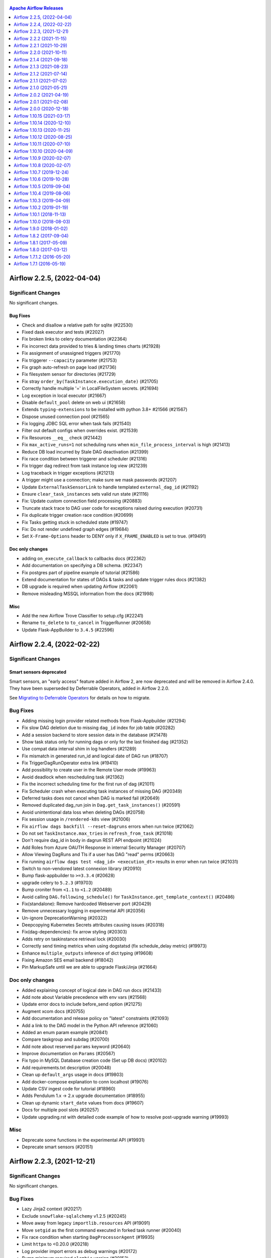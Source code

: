  .. Licensed to the Apache Software Foundation (ASF) under one
    or more contributor license agreements.  See the NOTICE file
    distributed with this work for additional information
    regarding copyright ownership.  The ASF licenses this file
    to you under the Apache License, Version 2.0 (the
    "License"); you may not use this file except in compliance
    with the License.  You may obtain a copy of the License at

 ..   http://www.apache.org/licenses/LICENSE-2.0

 .. Unless required by applicable law or agreed to in writing,
    software distributed under the License is distributed on an
    "AS IS" BASIS, WITHOUT WARRANTIES OR CONDITIONS OF ANY
    KIND, either express or implied.  See the License for the
    specific language governing permissions and limitations
    under the License.

.. contents:: Apache Airflow Releases
   :local:
   :depth: 1

.. towncrier release notes start

Airflow 2.2.5, (2022-04-04)
---------------------------

Significant Changes
^^^^^^^^^^^^^^^^^^^

No significant changes.

Bug Fixes
"""""""""
- Check and disallow a relative path for sqlite (#22530)
- Fixed dask executor and tests (#22027)
- Fix broken links to celery documentation (#22364)
- Fix incorrect data provided to tries & landing times charts (#21928)
- Fix assignment of unassigned triggers (#21770)
- Fix triggerer ``--capacity`` parameter (#21753)
- Fix graph auto-refresh on page load (#21736)
- Fix filesystem sensor for directories (#21729)
- Fix stray ``order_by(TaskInstance.execution_date)`` (#21705)
- Correctly handle multiple '=' in LocalFileSystem secrets. (#21694)
- Log exception in local executor (#21667)
- Disable ``default_pool`` delete on web ui (#21658)
- Extends ``typing-extensions`` to be installed with python 3.8+ #21566 (#21567)
- Dispose unused connection pool (#21565)
- Fix logging JDBC SQL error when task fails (#21540)
- Filter out default configs when overrides exist. (#21539)
- Fix Resources ``__eq__`` check (#21442)
- Fix ``max_active_runs=1`` not scheduling runs when ``min_file_process_interval`` is high (#21413)
- Reduce DB load incurred by Stale DAG deactivation (#21399)
- Fix race condition between triggerer and scheduler (#21316)
- Fix trigger dag redirect from task instance log view (#21239)
- Log traceback in trigger exceptions (#21213)
- A trigger might use a connection; make sure we mask passwords (#21207)
- Update ``ExternalTaskSensorLink`` to handle templated ``external_dag_id`` (#21192)
- Ensure ``clear_task_instances`` sets valid run state (#21116)
- Fix: Update custom connection field processing (#20883)
- Truncate stack trace to DAG user code for exceptions raised during execution (#20731)
- Fix duplicate trigger creation race condition (#20699)
- Fix Tasks getting stuck in scheduled state (#19747)
- Fix: Do not render undefined graph edges (#19684)
- Set ``X-Frame-Options`` header to DENY only if ``X_FRAME_ENABLED`` is set to true. (#19491)

Doc only changes
""""""""""""""""
- adding ``on_execute_callback`` to callbacks docs (#22362)
- Add documentation on specifying a DB schema. (#22347)
- Fix postgres part of pipeline example of tutorial (#21586)
- Extend documentation for states of DAGs & tasks and update trigger rules docs (#21382)
- DB upgrade is required when updating Airflow (#22061)
- Remove misleading MSSQL information from the docs (#21998)

Misc
""""
- Add the new Airflow Trove Classifier to setup.cfg (#22241)
- Rename ``to_delete`` to ``to_cancel`` in TriggerRunner (#20658)
- Update Flask-AppBuilder to ``3.4.5`` (#22596)

Airflow 2.2.4, (2022-02-22)
---------------------------

Significant Changes
^^^^^^^^^^^^^^^^^^^

Smart sensors deprecated
""""""""""""""""""""""""

Smart sensors, an "early access" feature added in Airflow 2, are now deprecated and will be removed in Airflow 2.4.0. They have been superseded by Deferrable Operators, added in Airflow 2.2.0.

See `Migrating to Deferrable Operators <https://airflow.apache.org/docs/apache-airflow/2.2.4/concepts/smart-sensors.html#migrating-to-deferrable-operators>`_ for details on how to migrate.

Bug Fixes
^^^^^^^^^

- Adding missing login provider related methods from Flask-Appbuilder (#21294)
- Fix slow DAG deletion due to missing ``dag_id`` index for job table (#20282)
- Add a session backend to store session data in the database (#21478)
- Show task status only for running dags or only for the last finished dag (#21352)
- Use compat data interval shim in log handlers (#21289)
- Fix mismatch in generated run_id and logical date of DAG run (#18707)
- Fix TriggerDagRunOperator extra link (#19410)
- Add possibility to create user in the Remote User mode (#19963)
- Avoid deadlock when rescheduling task (#21362)
- Fix the incorrect scheduling time for the first run of dag (#21011)
- Fix Scheduler crash when executing task instances of missing DAG (#20349)
- Deferred tasks does not cancel when DAG is marked fail (#20649)
- Removed duplicated dag_run join in ``Dag.get_task_instances()`` (#20591)
- Avoid unintentional data loss when deleting DAGs (#20758)
- Fix session usage in ``/rendered-k8s`` view (#21006)
- Fix ``airflow dags backfill --reset-dagruns`` errors when run twice (#21062)
- Do not set ``TaskInstance.max_tries`` in ``refresh_from_task`` (#21018)
- Don't require dag_id in body in dagrun REST API endpoint (#21024)
- Add Roles from Azure OAUTH Response in internal Security Manager (#20707)
- Allow Viewing DagRuns and TIs if a user has DAG "read" perms (#20663)
- Fix running ``airflow dags test <dag_id> <execution_dt>`` results in error when run twice (#21031)
- Switch to non-vendored latest connexion library (#20910)
- Bump flask-appbuilder to ``>=3.3.4`` (#20628)
- upgrade celery to ``5.2.3`` (#19703)
- Bump croniter from ``<1.1`` to ``<1.2`` (#20489)
- Avoid calling ``DAG.following_schedule()`` for ``TaskInstance.get_template_context()`` (#20486)
- Fix(standalone): Remove hardcoded Webserver port (#20429)
- Remove unnecessary logging in experimental API (#20356)
- Un-ignore DeprecationWarning (#20322)
- Deepcopying Kubernetes Secrets attributes causing issues (#20318)
- Fix(dag-dependencies): fix arrow styling (#20303)
- Adds retry on taskinstance retrieval lock (#20030)
- Correctly send timing metrics when using dogstatsd (fix schedule_delay metric) (#19973)
- Enhance ``multiple_outputs`` inference of dict typing (#19608)
- Fixing Amazon SES email backend (#18042)
- Pin MarkupSafe until we are able to upgrade Flask/Jinja (#21664)

Doc only changes
^^^^^^^^^^^^^^^^

- Added explaining concept of logical date in DAG run docs (#21433)
- Add note about Variable precedence with env vars (#21568)
- Update error docs to include before_send option (#21275)
- Augment xcom docs (#20755)
- Add documentation and release policy on "latest" constraints (#21093)
- Add a link to the DAG model in the Python API reference (#21060)
- Added an enum param example (#20841)
- Compare taskgroup and subdag (#20700)
- Add note about reserved ``params`` keyword (#20640)
- Improve documentation on ``Params`` (#20567)
- Fix typo in MySQL Database creation code (Set up DB docs)  (#20102)
- Add requirements.txt description (#20048)
- Clean up ``default_args`` usage in docs (#19803)
- Add docker-compose explanation to conn localhost (#19076)
- Update CSV ingest code for tutorial (#18960)
- Adds Pendulum 1.x -> 2.x upgrade documentation (#18955)
- Clean up dynamic ``start_date`` values from docs (#19607)
- Docs for multiple pool slots (#20257)
- Update upgrading.rst with detailed code example of how to resolve post-upgrade warning (#19993)

Misc
^^^^

- Deprecate some functions in the experimental API (#19931)
- Deprecate smart sensors (#20151)

Airflow 2.2.3, (2021-12-21)
---------------------------

Significant Changes
^^^^^^^^^^^^^^^^^^^

No significant changes.

Bug Fixes
^^^^^^^^^

- Lazy Jinja2 context (#20217)
- Exclude ``snowflake-sqlalchemy`` v1.2.5 (#20245)
- Move away from legacy ``importlib.resources`` API (#19091)
- Move ``setgid`` as the first command executed in forked task runner (#20040)
- Fix race condition when starting ``DagProcessorAgent`` (#19935)
- Limit ``httpx`` to <0.20.0 (#20218)
- Log provider import errors as debug warnings (#20172)
- Bump minimum required ``alembic`` version (#20153)
- Fix log link in gantt view (#20121)
- fixing #19028 by moving chown to use sudo (#20114)
- Lift off upper bound for ``MarkupSafe`` (#20113)
- Fix infinite recursion on redact log (#20039)
- Fix db downgrades (#19994)
- Context class handles deprecation (#19886)
- Fix possible reference to undeclared variable (#19933)
- Validate ``DagRun`` state is valid on assignment (#19898)
- Workaround occasional deadlocks with MSSQL (#19856)
- Enable task run setting to be able reinitialize (#19845)
- Fix log endpoint for same task (#19672)
- Cast macro datetime string inputs explicitly (#19592)
- Do not crash with stacktrace when task instance is missing (#19478)
- Fix log timezone in task log view (#19342) (#19401)
- Fix: Add taskgroup tooltip to graph view (#19083)
- Rename execution date in forms and tables (#19063)
- Simplify "invalid TI state" message (#19029)
- Handle case of nonexistent file when preparing file path queue (#18998)
- Do not create dagruns for DAGs with import errors  (#19367)
- Fix field relabeling when switching between conn types (#19411)
- ``KubernetesExecutor`` should default to template image if used (#19484)
- Fix task instance api cannot list task instances with ``None`` state (#19487)
- Fix IntegrityError in ``DagFileProcessor.manage_slas`` (#19553)
- Declare data interval fields as serializable (#19616)
- Relax timetable class validation (#19878)
- Fix labels used to find queued ``KubernetesExecutor`` pods (#19904)
- Fix moved data migration check for MySQL when replication is used (#19999)

Doc only changes
^^^^^^^^^^^^^^^^

- Warn without tracebacks when example_dags are missing deps (#20295)
- Deferrable operators doc clarification (#20150)
- Ensure the example DAGs are all working (#19355)
- Updating core example DAGs to use TaskFlow API where applicable (#18562)
- Add xcom clearing behaviour on task retries (#19968)
- Add a short chapter focusing on adapting secret format for connections (#19859)
- Add information about supported OS-es for Apache Airflow (#19855)
- Update docs to reflect that changes to the ``base_log_folder`` require updating other configs (#19793)
- Disclaimer in ``KubernetesExecutor`` pod template docs (#19686)
- Add upgrade note on ``execution_date`` -> ``run_id`` (#19593)
- Expanding ``.output`` operator property information in TaskFlow tutorial doc (#19214)
- Add example SLA DAG (#19563)
- Add a proper example to patch DAG (#19465)
- Add DAG file processing description to Scheduler Concepts (#18954)
- Updating explicit arg example in TaskFlow API tutorial doc (#18907)
- Adds back documentation about context usage in Python/@task (#18868)
- Add release date for when an endpoint/field is added in the REST API (#19203)
- Better ``pod_template_file`` examples (#19691)
- Add description on how you can customize image entrypoint (#18915)
- Dags-in-image pod template example should not have dag mounts (#19337)

Airflow 2.2.2 (2021-11-15)
--------------------------

Significant Changes
^^^^^^^^^^^^^^^^^^^

No significant changes.

Bug Fixes
^^^^^^^^^

- Fix bug when checking for existence of a Variable (#19395)
- Fix Serialization when ``relativedelta`` is passed as ``schedule_interval``  (#19418)
- Fix moving of dangling TaskInstance rows for SQL Server (#19425)
- Fix task instance modal in gantt view (#19258)
- Fix serialization of ``Params`` with set data type (#19267)
- Check if job object is ``None`` before calling ``.is_alive()`` (#19380)
- Task should fail immediately when pod is unprocessable (#19359)
- Fix downgrade for a DB Migration (#19390)
- Only mark SchedulerJobs as failed, not any jobs (#19375)
- Fix message on "Mark as" confirmation page (#19363)
- Bugfix: Check next run exists before reading data interval (#19307)
- Fix MySQL db migration with default encoding/collation (#19268)
- Fix hidden tooltip position (#19261)
- ``sqlite_default`` Connection has been hard-coded to ``/tmp``, use ``gettempdir`` instead (#19255)
- Fix Toggle Wrap on DAG code page (#19211)
- Clarify "dag not found" error message in CLI (#19338)
- Add Note to SLA regarding ``schedule_interval`` (#19173)
- Use ``execution_date`` to check for existing ``DagRun`` for ``TriggerDagRunOperator`` (#18968)
- Add explicit session parameter in ``PoolSlotsAvailableDep`` (#18875)
- FAB still requires ``WTForms<3.0`` (#19466)
- Fix missing dagruns when ``catchup=True`` (#19528)

Doc only changes
^^^^^^^^^^^^^^^^

- Add missing parameter documentation for "timetable" (#19282)
- Improve Kubernetes Executor docs (#19339)
- Update image tag used in docker docs

Airflow 2.2.1 (2021-10-29)
--------------------------

Significant Changes
^^^^^^^^^^^^^^^^^^^

``Param``'s default value for ``default`` removed
"""""""""""""""""""""""""""""""""""""""""""""""""

``Param``, introduced in Airflow 2.2.0, accidentally set the default value to ``None``. This default has been removed. If you want ``None`` as your default, explicitly set it as such. For example:

.. code-block:: python

   Param(None, type=["null", "string"])

Now if you resolve a ``Param`` without a default and don't pass a value, you will get an ``TypeError``. For Example:

.. code-block:: python

   Param().resolve()  # raises TypeError

``max_queued_runs_per_dag`` configuration has been removed
""""""""""""""""""""""""""""""""""""""""""""""""""""""""""

The ``max_queued_runs_per_dag`` configuration option in ``[core]`` section has been removed. Previously, this controlled the number of queued dagrun
the scheduler can create in a dag. Now, the maximum number is controlled internally by the DAG's ``max_active_runs``

Bug Fixes
^^^^^^^^^

- Fix Unexpected commit error in SchedulerJob (#19213)
- Add DagRun.logical_date as a property (#19198)
- Clear ``ti.next_method`` and ``ti.next_kwargs`` on task finish (#19183)
- Faster PostgreSQL db migration to Airflow 2.2 (#19166)
- Remove incorrect type comment in ``Swagger2Specification._set_defaults`` classmethod (#19065)
- Add TriggererJob to jobs check command (#19179, #19185)
- Hide tooltip when next run is ``None`` (#19112)
- Create TI context with data interval compat layer (#19148)
- Fix queued dag runs changes ``catchup=False`` behaviour (#19130, #19145)
- add detailed information to logging when a dag or a task finishes. (#19097)
- Warn about unsupported Python 3.10 (#19060)
- Fix catchup by limiting queued dagrun creation using ``max_active_runs`` (#18897)
- Prevent scheduler crash when serialized dag is missing (#19113)
- Don't install SQLAlchemy/Pendulum adapters for other DBs (#18745)
- Workaround ``libstdcpp`` TLS error (#19010)
- Change ``ds``, ``ts``, etc. back to use logical date (#19088)
- Ensure task state doesn't change when marked as failed/success/skipped (#19095)
- Relax packaging requirement (#19087)
- Rename trigger page label to Logical Date (#19061)
- Allow Param to support a default value of ``None`` (#19034)
- Upgrade old DAG/task param format when deserializing from the DB (#18986)
- Don't bake ENV and _cmd into tmp config for non-sudo (#18772)
- CLI: Fail ``backfill`` command before loading DAGs if missing args (#18994)
- BugFix: Null execution date on insert to ``task_fail`` violating NOT NULL (#18979)
- Try to move "dangling" rows in db upgrade (#18953)
- Row lock TI query in ``SchedulerJob._process_executor_events`` (#18975)
- Sentry before send fallback (#18980)
- Fix ``XCom.delete`` error in Airflow 2.2.0 (#18956)
- Check python version before starting triggerer (#18926)

Doc only changes
^^^^^^^^^^^^^^^^

- Update access control documentation for TaskInstances and DagRuns (#18644)
- Add information about keepalives for managed Postgres (#18850)
- Doc: Add Callbacks Section to Logging & Monitoring (#18842)
- Group PATCH DAGrun together with other DAGRun endpoints (#18885)

Airflow 2.2.0 (2021-10-11)
--------------------------

Significant Changes
^^^^^^^^^^^^^^^^^^^

Note: Upgrading the database to ``2.2.0`` or later can take some time to complete, particularly if you have a large ``task_instance`` table.

``worker_log_server_port`` configuration has been moved to the ``logging`` section.
"""""""""""""""""""""""""""""""""""""""""""""""""""""""""""""""""""""""""""""""""""""""""""

The ``worker_log_server_port`` configuration option has been moved from ``[celery]`` section to ``[logging]`` section to allow for re-use between different executors.

``pandas`` is now an optional dependency
""""""""""""""""""""""""""""""""""""""""""""

Previously ``pandas`` was a core requirement so when you run ``pip install apache-airflow`` it looked for ``pandas``
library and installed it if it does not exist.

If you want to install ``pandas`` compatible with Airflow, you can use ``[pandas]`` extra while
installing Airflow, example for Python 3.8 and Airflow 2.1.2:

.. code-block:: shell

   pip install -U "apache-airflow[pandas]==2.1.2" \
     --constraint https://raw.githubusercontent.com/apache/airflow/constraints-2.1.2/constraints-3.8.txt"

``none_failed_or_skipped`` trigger rule has been deprecated
"""""""""""""""""""""""""""""""""""""""""""""""""""""""""""""""

``TriggerRule.NONE_FAILED_OR_SKIPPED`` is replaced by ``TriggerRule.NONE_FAILED_MIN_ONE_SUCCESS``.
This is only name change, no functionality changes made.
This change is backward compatible however ``TriggerRule.NONE_FAILED_OR_SKIPPED`` will be removed in next major release.

Dummy trigger rule has been deprecated
""""""""""""""""""""""""""""""""""""""

``TriggerRule.DUMMY`` is replaced by ``TriggerRule.ALWAYS``.
This is only name change, no functionality changes made.
This change is backward compatible however ``TriggerRule.DUMMY`` will be removed in next major release.

DAG concurrency settings have been renamed
""""""""""""""""""""""""""""""""""""""""""

``[core] dag_concurrency`` setting in ``airflow.cfg`` has been renamed to ``[core] max_active_tasks_per_dag``
for better understanding.

It is the maximum number of task instances allowed to run concurrently in each DAG. To calculate
the number of tasks that is running concurrently for a DAG, add up the number of running
tasks for all DAG runs of the DAG.

This is configurable at the DAG level with ``max_active_tasks`` and a default can be set in ``airflow.cfg`` as
``[core] max_active_tasks_per_dag``.

**Before**\ :

.. code-block:: ini

   [core]
   dag_concurrency = 16

**Now**\ :

.. code-block:: ini

   [core]
   max_active_tasks_per_dag = 16

Similarly, ``DAG.concurrency`` has been renamed to ``DAG.max_active_tasks``.

**Before**\ :

.. code-block:: python

   dag = DAG(
       dag_id="example_dag",
       start_date=datetime(2021, 1, 1),
       catchup=False,
       concurrency=3,
   )

**Now**\ :

.. code-block:: python

   dag = DAG(
       dag_id="example_dag",
       start_date=datetime(2021, 1, 1),
       catchup=False,
       max_active_tasks=3,
   )

If you are using DAGs Details API endpoint, use ``max_active_tasks`` instead of ``concurrency``.

Task concurrency parameter has been renamed
"""""""""""""""""""""""""""""""""""""""""""

``BaseOperator.task_concurrency`` has been deprecated and renamed to ``max_active_tis_per_dag`` for
better understanding.

This parameter controls the number of concurrent running task instances across ``dag_runs``
per task.

**Before**\ :

.. code-block:: python

   with DAG(dag_id="task_concurrency_example"):
       BashOperator(task_id="t1", task_concurrency=2, bash_command="echo Hi")

**After**\ :

.. code-block:: python

   with DAG(dag_id="task_concurrency_example"):
       BashOperator(task_id="t1", max_active_tis_per_dag=2, bash_command="echo Hi")

``processor_poll_interval`` config have been renamed to ``scheduler_idle_sleep_time``
"""""""""""""""""""""""""""""""""""""""""""""""""""""""""""""""""""""""""""""""""""""""""""""

``[scheduler] processor_poll_interval`` setting in ``airflow.cfg`` has been renamed to ``[scheduler] scheduler_idle_sleep_time``
for better understanding.

It controls the 'time to sleep' at the end of the Scheduler loop if nothing was scheduled inside ``SchedulerJob``.

**Before**\ :

.. code-block:: ini

   [scheduler]
   processor_poll_interval = 16

**Now**\ :

.. code-block:: ini

   [scheduler]
   scheduler_idle_sleep_time = 16

Marking success/failed automatically clears failed downstream tasks
"""""""""""""""""""""""""""""""""""""""""""""""""""""""""""""""""""

When marking a task success/failed in Graph View, its downstream tasks that are in failed/upstream_failed state are automatically cleared.

``[core] store_dag_code`` has been removed
""""""""""""""""""""""""""""""""""""""""""""""

While DAG Serialization is a strict requirements since Airflow 2, we allowed users to control
where the Webserver looked for when showing the **Code View**.

If ``[core] store_dag_code`` was set to ``True``\ , the Scheduler stored the code in the DAG file in the
DB (in ``dag_code`` table) as a plain string, and the webserver just read it from the same table.
If the value was set to ``False``\ , the webserver read it from the DAG file.

While this setting made sense for Airflow < 2, it caused some confusion to some users where they thought
this setting controlled DAG Serialization.

From Airflow 2.2, Airflow will only look for DB when a user clicks on **Code View** for a DAG.

Clearing a running task sets its state to ``RESTARTING``
""""""""""""""""""""""""""""""""""""""""""""""""""""""""""""

Previously, clearing a running task sets its state to ``SHUTDOWN``. The task gets killed and goes into ``FAILED`` state. After `#16681 <https://github.com/apache/airflow/pull/16681>`_\ , clearing a running task sets its state to ``RESTARTING``. The task is eligible for retry without going into ``FAILED`` state.

Remove ``TaskInstance.log_filepath`` attribute
""""""""""""""""""""""""""""""""""""""""""""""""""

This method returned incorrect values for a long time, because it did not take into account the different
logger configuration and task retries. We have also started supporting more advanced tools that don't use
files, so it is impossible to determine the correct file path in every case e.g. Stackdriver doesn't use files
but identifies logs based on labels.  For this reason, we decided to delete this attribute.

If you need to read logs, you can use ``airflow.utils.log.log_reader.TaskLogReader`` class, which does not have
the above restrictions.

If a sensor times out, it will not retry
""""""""""""""""""""""""""""""""""""""""

Previously, a sensor is retried when it times out until the number of ``retries`` are exhausted. So the effective timeout of a sensor is ``timeout * (retries + 1)``. This behaviour is now changed. A sensor will immediately fail without retrying if ``timeout`` is reached. If it's desirable to let the sensor continue running for longer time, set a larger ``timeout`` instead.

Default Task Pools Slots can be set using ``[core] default_pool_task_slot_count``
"""""""""""""""""""""""""""""""""""""""""""""""""""""""""""""""""""""""""""""""""""""

By default tasks are running in ``default_pool``. ``default_pool`` is initialized with ``128`` slots and user can change the
number of slots through UI/CLI/API for an existing deployment.

For new deployments, you can use ``default_pool_task_slot_count`` setting in ``[core]`` section. This setting would
not have any effect in an existing deployment where the ``default_pool`` already exists.

Previously this was controlled by ``non_pooled_task_slot_count`` in ``[core]`` section, which was not documented.

Webserver DAG refresh buttons removed
"""""""""""""""""""""""""""""""""""""

Now that the DAG parser syncs DAG permissions there is no longer a need for manually refreshing DAGs. As such, the buttons to refresh a DAG have been removed from the UI.

In addition, the ``/refresh`` and ``/refresh_all`` webserver endpoints have also been removed.

TaskInstances now *require* a DagRun
""""""""""""""""""""""""""""""""""""""""

Under normal operation every TaskInstance row in the database would have DagRun row too, but it was possible to manually delete the DagRun and Airflow would still schedule the TaskInstances.

In Airflow 2.2 we have changed this and now there is a database-level foreign key constraint ensuring that every TaskInstance has a DagRun row.

Before updating to this 2.2 release you will have to manually resolve any inconsistencies (add back DagRun rows, or delete TaskInstances) if you have any "dangling" TaskInstance" rows.

As part of this change the ``clean_tis_without_dagrun_interval`` config option under ``[scheduler]`` section has been removed and has no effect.

TaskInstance and TaskReschedule now define ``run_id`` instead of ``execution_date``
"""""""""""""""""""""""""""""""""""""""""""""""""""""""""""""""""""""""""""""""""""""""""""

As a part of the TaskInstance-DagRun relation change, the ``execution_date`` columns on TaskInstance and TaskReschedule have been removed from the database, and replaced by `association proxy <https://docs.sqlalchemy.org/en/13/orm/extensions/associationproxy.html>`_ fields at the ORM level. If you access Airflow’s metadatabase directly, you should rewrite the implementation to use the ``run_id`` columns instead.

Note that Airflow’s metadatabase definition on both the database and ORM levels are considered implementation detail without strict backward compatibility guarantees.

DaskExecutor - Dask Worker Resources and queues
"""""""""""""""""""""""""""""""""""""""""""""""

If dask workers are not started with complementary resources to match the specified queues, it will now result in an ``AirflowException``\ , whereas before it would have just ignored the ``queue`` argument.

New Features
^^^^^^^^^^^^

- AIP-39: Add (customizable) Timetable class to Airflow for richer scheduling behaviour (#15397, #16030,
  #16352, #17030, #17122, #17414, #17552, #17755, #17989, #18084, #18088, #18244, #18266, #18420, #18434,
  #18421, #18475, #18499, #18573, #18522, #18729, #18706, #18742, #18786, #18804)
- AIP-40: Add Deferrable "Async" Tasks (#15389, #17564, #17565, #17601, #17745, #17747, #17748, #17875,
  #17876, #18129, #18210, #18214, #18552, #18728, #18414)
- Add a Docker Taskflow decorator (#15330, #18739)
- Add Airflow Standalone command (#15826)
- Display alert messages on dashboard from local settings (#18284)
- Advanced Params using json-schema (#17100)
- Ability to test connections from UI or API (#15795, #18750)
- Add Next Run to UI (#17732)
- Add default weight rule configuration option (#18627)
- Add a calendar field to choose the execution date of the DAG when triggering it (#16141)
- Allow setting specific ``cwd`` for BashOperator (#17751)
- Show import errors in DAG views (#17818)
- Add pre/post execution hooks [Experimental] (#17576)
- Added table to view providers in Airflow ui under admin tab (#15385)
- Adds secrets backend/logging/auth information to provider yaml (#17625)
- Add date format filters to Jinja environment (#17451)
- Introduce ``RESTARTING`` state (#16681)
- Webserver: Unpause DAG on manual trigger (#16569)
- API endpoint to create new user (#16609)
- Add ``insert_args`` for support transfer replace (#15825)
- Add recursive flag to glob in filesystem sensor (#16894)
- Add conn to jinja template context (#16686)
- Add ``default_args`` for ``TaskGroup`` (#16557)
- Allow adding duplicate connections from UI (#15574)
- Allow specifying multiple URLs via the CORS config option (#17941)
- Implement API endpoint for DAG deletion (#17980)
- Add DAG run endpoint for marking a dagrun success or failed(#17839)
- Add support for ``kinit`` options ``[-f|-F]`` and ``[-a|-A]`` (#17816)
- Queue support for ``DaskExecutor`` using Dask Worker Resources (#16829, #18720)
- Make auto refresh interval configurable (#18107)

Improvements
^^^^^^^^^^^^

- Small improvements for Airflow UI (#18715, #18795)
- Rename ``processor_poll_interval`` to ``scheduler_idle_sleep_time`` (#18704)
- Check the allowed values for the logging level (#18651)
- Fix error on triggering a dag that doesn't exist using ``dagrun_conf`` (#18655)
- Add muldelete action to ``TaskInstanceModelView`` (#18438)
- Avoid importing DAGs during clean DB installation (#18450)
- Require can_edit on DAG privileges to modify TaskInstances and DagRuns (#16634)
- Make Kubernetes job description fit on one log line (#18377)
- Always draw borders if task instance state is null or undefined (#18033)
- Inclusive Language (#18349)
- Improved log handling for zombie tasks (#18277)
- Adding ``Variable.update`` method and improving detection of variable key collisions (#18159)
- Add note about params on trigger DAG page (#18166)
- Change ``TaskInstance`` and ``TaskReschedule`` PK from ``execution_date`` to ``run_id`` (#17719)
- Adding ``TaskGroup`` support in ``BaseOperator.chain()`` (#17456)
- Allow filtering DAGS by tags in the REST API (#18090)
- Optimize imports of Providers Manager (#18052)
- Adds capability of Warnings for incompatible community providers (#18020)
- Serialize the ``template_ext`` attribute to show it in UI (#17985)
- Add ``robots.txt`` and ``X-Robots-Tag`` header (#17946)
- Refactor ``BranchDayOfWeekOperator``, ``DayOfWeekSensor`` (#17940)
- Update error message to guide the user into self-help mostly (#17929)
- Update to Celery 5 (#17397)
- Add links to provider's documentation (#17736)
- Remove Marshmallow schema warnings (#17753)
- Rename ``none_failed_or_skipped`` by ``none_failed_min_one_success`` trigger rule (#17683)
- Remove ``[core] store_dag_code`` & use DB to get Dag Code (#16342)
- Rename ``task_concurrency`` to ``max_active_tis_per_dag`` (#17708)
- Import Hooks lazily individually in providers manager (#17682)
- Adding support for multiple task-ids in the external task sensor (#17339)
- Replace ``execution_date`` with ``run_id`` in airflow tasks run command (#16666)
- Make output from users cli command more consistent (#17642)
- Open relative extra links in place (#17477)
- Move ``worker_log_server_port`` option to the logging section (#17621)
- Use gunicorn to serve logs generated by worker (#17591)
- Improve validation of Group id (#17578)
- Simplify 404 page (#17501)
- Add XCom.clear so it's hookable in custom XCom backend (#17405)
- Add deprecation notice for ``SubDagOperator`` (#17488)
- Support DAGS folder being in different location on scheduler and runners (#16860)
- Remove /dagrun/create and disable edit form generated by F.A.B (#17376)
- Enable specifying dictionary paths in ``template_fields_renderers`` (#17321)
- error early if virtualenv is missing (#15788)
- Handle connection parameters added to Extra and custom fields (#17269)
- Fix ``airflow celery stop`` to accept the pid file. (#17278)
- Remove DAG refresh buttons (#17263)
- Deprecate dummy trigger rule in favor of always (#17144)
- Be verbose about failure to import ``airflow_local_settings`` (#17195)
- Include exit code in ``AirflowException`` str when ``BashOperator`` fails. (#17151)
- Adding EdgeModifier support for chain() (#17099)
- Only allows supported field types to be used in custom connections (#17194)
- Secrets backend failover (#16404)
- Warn on Webserver when using ``SQLite`` or ``SequentialExecutor`` (#17133)
- Extend ``init_containers`` defined in ``pod_override`` (#17537)
- Client-side filter dag dependencies (#16253)
- Improve executor validation in CLI (#17071)
- Prevent running ``airflow db init/upgrade`` migrations and setup in parallel. (#17078)
- Update ``chain()`` and ``cross_downstream()`` to support ``XComArgs`` (#16732)
- Improve graph view refresh (#16696)
- When a task instance fails with exception, log it (#16805)
- Set process title for ``serve-logs`` and ``LocalExecutor`` (#16644)
- Rename ``test_cycle`` to ``check_cycle`` (#16617)
- Add schema as ``DbApiHook`` instance attribute (#16521, #17423)
- Improve compatibility with MSSQL (#9973)
- Add transparency for unsupported connection type (#16220)
- Call resource based fab methods (#16190)
- Format more dates with timezone (#16129)
- Replace deprecated ``dag.sub_dag`` with ``dag.partial_subset`` (#16179)
- Treat ``AirflowSensorTimeout`` as immediate failure without retrying (#12058)
- Marking success/failed automatically clears failed downstream tasks  (#13037)
- Add close/open indicator for import dag errors (#16073)
- Add collapsible import errors (#16072)
- Always return a response in TI's ``action_clear`` view (#15980)
- Add cli command to delete user by email (#15873)
- Use resource and action names for FAB permissions (#16410)
- Rename DAG concurrency (``[core] dag_concurrency``) settings for easier understanding (#16267, #18730)
- Calendar UI improvements (#16226)
- Refactor: ``SKIPPED`` should not be logged again as ``SUCCESS`` (#14822)
- Remove  version limits for ``dnspython`` (#18046, #18162)
- Accept custom run ID in TriggerDagRunOperator (#18788)

Bug Fixes
^^^^^^^^^

- Make REST API patch user endpoint work the same way as the UI (#18757)
- Properly set ``start_date`` for cleared tasks (#18708)
- Ensure task_instance exists before running update on its state(REST API) (#18642)
- Make ``AirflowDateTimePickerWidget`` a required field (#18602)
- Retry deadlocked transactions on deleting old rendered task fields (#18616)
- Fix ``retry_exponential_backoff`` divide by zero error when retry delay is zero (#17003)
- Improve how UI handles datetimes (#18611, #18700)
- Bugfix: dag_bag.get_dag should return None, not raise exception (#18554)
- Only show the task modal if it is a valid instance (#18570)
- Fix accessing rendered ``{{ task.x }}`` attributes from within templates (#18516)
- Add missing email type of connection (#18502)
- Don't use flash for "same-page" UI messages. (#18462)
- Fix task group tooltip (#18406)
- Properly fix dagrun update state endpoint (#18370)
- Properly handle ti state difference between executor and scheduler (#17819)
- Fix stuck "queued" tasks in KubernetesExecutor (#18152)
- Don't permanently add zip DAGs to ``sys.path`` (#18384)
- Fix random deadlocks in MSSQL database (#18362)
- Deactivating DAGs which have been removed from files (#17121)
- When syncing dags to db remove ``dag_tag`` rows that are now unused (#8231)
- Graceful scheduler shutdown on error (#18092)
- Fix mini scheduler not respecting ``wait_for_downstream`` dep (#18338)
- Pass exception to ``run_finished_callback`` for Debug Executor (#17983)
- Make ``XCom.get_one`` return full, not abbreviated values (#18274)
- Use try/except when closing temporary file in task_runner (#18269)
- show next run if not none (#18273)
- Fix DB session handling in ``XCom.set`` (#18240)
- Fix external_executor_id not being set for manually run jobs (#17207)
- Fix deleting of zipped Dags in Serialized Dag Table (#18243)
- Return explicit error on user-add for duplicated email (#18224)
- Remove loading dots even when last run data is empty (#18230)
- Swap dag import error dropdown icons (#18207)
- Automatically create section when migrating config (#16814)
- Set encoding to utf-8 by default while reading task logs (#17965)
- Apply parent dag permissions to subdags (#18160)
- Change id collation for MySQL to case-sensitive (#18072)
- Logs task launch exception in ``StandardTaskRunner`` (#17967)
- Applied permissions to ``self._error_file`` (#15947)
- Fix blank dag dependencies view (#17990)
- Add missing menu access for dag dependencies and configurations pages (#17450)
- Fix passing Jinja templates in ``DateTimeSensor`` (#17959)
- Fixing bug which restricted the visibility of ImportErrors (#17924)
- Fix grammar in ``traceback.html`` (#17942)
- Fix ``DagRunState`` enum query for ``MySQLdb`` driver (#17886)
- Fixed button size in "Actions" group. (#17902)
- Only show import errors for DAGs a user can access (#17835)
- Show all import_errors from zip files (#17759)
- fix EXTRA_LOGGER_NAMES param and related docs (#17808)
- Use one interpreter for Airflow and gunicorn (#17805)
- Fix: Mysql 5.7 id utf8mb3 (#14535)
- Fix dag_processing.last_duration metric random holes (#17769)
- Automatically use ``utf8mb3_general_ci`` collation for MySQL (#17729)
- fix: filter condition of ``TaskInstance`` does not work #17535 (#17548)
- Dont use TaskInstance in CeleryExecutor.trigger_tasks (#16248)
- Remove locks for upgrades in MSSQL (#17213)
- Create virtualenv via python call (#17156)
- Ensure a DAG is acyclic when running ``DAG.cli()`` (#17105)
- Translate non-ascii characters (#17057)
- Change the logic of ``None`` comparison in ``model_list`` template (#16893)
- Have UI and POST /task_instances_state API endpoint have same behaviour (#16539)
- ensure task is skipped if missing sla (#16719)
- Fix direct use of ``cached_property`` module (#16710)
- Fix TI success confirm page (#16650)
- Modify return value check in python virtualenv jinja template (#16049)
- Fix dag dependency search (#15924)
- Make custom JSON encoder support ``Decimal`` (#16383)
- Bugfix: Allow clearing tasks with just ``dag_id`` and empty ``subdir`` (#16513)
- Convert port value to a number before calling test connection (#16497)
- Handle missing/null serialized DAG dependencies (#16393)
- Correctly set ``dag.fileloc`` when using the ``@dag`` decorator (#16384)
- Fix TI success/failure links (#16233)
- Correctly implement autocomplete early return in ``airflow/www/views.py`` (#15940)
- Backport fix to allow pickling of Loggers to Python 3.6 (#18798)
- Fix bug that Backfill job fail to run when there are tasks run into ``reschedule`` state (#17305, #18806)

Doc only changes
^^^^^^^^^^^^^^^^

- Update ``dagbag_size`` documentation (#18824)
- Update documentation about bundle extras (#18828)
- Fix wrong Postgres ``search_path`` set up instructions (#17600)
- Remove ``AIRFLOW_GID`` from Docker images (#18747)
- Improve error message for BranchPythonOperator when no task_id to follow (#18471)
- Improve guidance to users telling them what to do on import timeout (#18478)
- Explain scheduler fine-tuning better (#18356)
- Added example JSON for airflow pools import (#18376)
- Add ``sla_miss_callback`` section to the documentation (#18305)
- Explain sentry default environment variable for subprocess hook (#18346)
- Refactor installation pages (#18282)
- Improves quick-start docker-compose warnings and documentation (#18164)
- Production-level support for MSSQL (#18382)
- Update non-working example in documentation (#18067)
- Remove default_args pattern + added get_current_context() use for Core Airflow example DAGs (#16866)
- Update max_tis_per_query to better render on the webpage (#17971)
- Adds Github Oauth example with team based authorization (#17896)
- Update docker.rst (#17882)
- Example xcom update (#17749)
- Add doc warning about connections added via env vars (#17915)
- fix wrong documents around upgrade-check.rst (#17903)
- Add Brent to Committers list (#17873)
- Improves documentation about modules management (#17757)
- Remove deprecated metrics from metrics.rst (#17772)
- Make sure "production-readiness" of docker-compose is well explained (#17731)
- Doc: Update Upgrade to v2 docs with Airflow 1.10.x EOL dates (#17710)
- Doc: Replace deprecated param from docstrings (#17709)
- Describe dag owner more carefully (#17699)
- Update note so avoid misinterpretation (#17701)
- Docs: Make ``DAG.is_active`` read-only in API (#17667)
- Update documentation regarding Python 3.9 support (#17611)
- Fix MySQL database character set instruction (#17603)
- Document overriding ``XCom.clear`` for data lifecycle management (#17589)
- Path correction in docs for airflow core (#17567)
- docs(celery): reworded, add actual multiple queues example (#17541)
- Doc: Add FAQ to speed up parsing with tons of dag files (#17519)
- Improve image building documentation for new users (#17409)
- Doc: Strip unnecessary arguments from MariaDB JIRA URL (#17296)
- Update warning about MariaDB and multiple schedulers (#17287)
- Doc: Recommend using same configs on all Airflow components (#17146)
- Move docs about masking to a new page (#17007)
- Suggest use of Env vars instead of Airflow Vars in best practices doc (#16926)
- Docs: Better description for ``pod_template_file`` (#16861)
- Add Aneesh Joseph as Airflow Committer (#16835)
- Docs: Added new pipeline example for the tutorial docs (#16548)
- Remove upstart from docs (#16672)
- Add new committers: ``Jed`` and ``TP`` (#16671)
- Docs: Fix ``flask-ouathlib`` to ``flask-oauthlib`` in Upgrading docs (#16320)
- Docs: Fix creating a connection docs (#16312)
- Docs: Fix url for ``Elasticsearch`` (#16275)
- Small improvements for README.md files (#16244)
- Fix docs for ``dag_concurrency`` (#16177)
- Check syntactic correctness for code-snippets (#16005)
- Add proper link for wheel packages in docs. (#15999)
- Add Docs for ``default_pool`` slots (#15997)
- Add memory usage warning in quick-start documentation (#15967)
- Update example ``KubernetesExecutor`` ``git-sync`` pod template file (#15904)
- Docs: Fix Taskflow API docs (#16574)
- Added new pipeline example for the tutorial docs (#16084)
- Updating the DAG docstring to include ``render_template_as_native_obj`` (#16534)
- Update docs on setting up SMTP (#16523)
- Docs: Fix API verb from ``POST`` to ``PATCH`` (#16511)

Misc/Internal
^^^^^^^^^^^^^

- Renaming variables to be consistent with code logic (#18685)
- Simplify strings previously split across lines (#18679)
- fix exception string of ``BranchPythonOperator`` (#18623)
- Add multiple roles when creating users (#18617)
- Move FABs base Security Manager into Airflow. (#16647)
- Remove unnecessary css state colors (#18461)
- Update ``boto3`` to ``<1.19`` (#18389)
- Improve coverage for ``airflow.security.kerberos module`` (#18258)
- Fix Amazon Kinesis test (#18337)
- Fix provider test accessing ``importlib-resources`` (#18228)
- Silence warnings in tests from using SubDagOperator (#18275)
- Fix usage of ``range(len())`` to ``enumerate`` (#18174)
- Test coverage on the autocomplete view (#15943)
- Add "packaging" to core requirements (#18122)
- Adds LoggingMixins to BaseTrigger (#18106)
- Fix building docs in ``main`` builds (#18035)
- Remove upper-limit on ``tenacity`` (#17593)
- Remove  redundant ``numpy`` dependency (#17594)
- Bump ``mysql-connector-python`` to latest version (#17596)
- Make ``pandas`` an optional core dependency (#17575)
- Add more typing to airflow.utils.helpers (#15582)
- Chore: Some code cleanup in ``airflow/utils/db.py`` (#17090)
- Refactor: Remove processor_factory from DAG processing (#16659)
- Remove AbstractDagFileProcessorProcess from dag processing (#16816)
- Update TaskGroup typing (#16811)
- Update ``click`` to 8.x (#16779)
- Remove remaining Pylint disables (#16760)
- Remove duplicated try, there is already a try in create_session (#16701)
- Removes pylint from our toolchain (#16682)
- Refactor usage of unneeded function call (#16653)
- Add type annotations to setup.py (#16658)
- Remove SQLAlchemy <1.4 constraint (#16630) (Note: our dependencies still have a requirement on <1.4)
- Refactor ``dag.clear`` method (#16086)
- Use ``DAG_ACTIONS`` constant (#16232)
- Use updated ``_get_all_non_dag_permissions`` method (#16317)
- Add updated-name wrappers for built-in FAB methods (#16077)
- Remove ``TaskInstance.log_filepath`` attribute (#15217)
- Removes unnecessary function call in ``airflow/www/app.py`` (#15956)
- Move ``plyvel`` to google provider extra (#15812)
- Update permission migrations to use new naming scheme (#16400)
- Use resource and action names for FAB (#16380)
- Swap out calls to ``find_permission_view_menu`` for ``get_permission`` wrapper (#16377)
- Fix deprecated default for ``fab_logging_level`` to ``WARNING`` (#18783)
- Allow running tasks from UI when using ``CeleryKubernetesExecutor`` (#18441)

Airflow 2.1.4 (2021-09-18)
--------------------------

Significant Changes
^^^^^^^^^^^^^^^^^^^

No significant changes.

Bug Fixes
^^^^^^^^^

- Fix deprecation error message rather than silencing it (#18126)
- Limit the number of queued dagruns created by the Scheduler (#18065)
- Fix ``DagRun`` execution order from queued to running not being properly followed (#18061)
- Fix ``max_active_runs`` not allowing moving of queued dagruns to running (#17945)
- Avoid redirect loop for users with no permissions (#17838)
- Avoid endless redirect loop when user has no roles (#17613)
- Fix log links on graph TI modal (#17862)
- Hide variable import form if user lacks permission (#18000)
- Improve dag/task concurrency check (#17786)
- Fix Clear task instances endpoint resets all DAG runs bug (#17961)
- Fixes incorrect parameter passed to views (#18083) (#18085)
- Fix Sentry handler from ``LocalTaskJob`` causing error (#18119)
- Limit ``colorlog`` version (6.x is incompatible) (#18099)
- Only show Pause/Unpause tooltip on hover (#17957)
- Improve graph view load time for dags with open groups (#17821)
- Increase width for Run column (#17817)
- Fix wrong query on running tis (#17631)
- Add root to tree refresh url (#17633)
- Do not delete running DAG from the UI (#17630)
- Improve discoverability of Provider packages' functionality
- Do not let ``create_dagrun`` overwrite explicit ``run_id`` (#17728)
- Regression on pid reset to allow task start after heartbeat (#17333)
- Set task state to failed when pod is DELETED while running (#18095)
- Advises the kernel to not cache log files generated by Airflow (#18054)
- Sort adopted tasks in ``_check_for_stalled_adopted_tasks`` method (#18208)

Doc only changes
^^^^^^^^^^^^^^^^

- Update version added fields in airflow/config_templates/config.yml (#18128)
- Improve the description of how to handle dynamic task generation (#17963)
- Improve cross-links to operators and hooks references (#17622)
- Doc: Fix replacing Airflow version for Docker stack (#17711)
- Make the providers operators/hooks reference much more usable (#17768)
- Update description about the new ``connection-types`` provider meta-data
- Suggest to use secrets backend for variable when it contains sensitive data (#17319)
- Separate Installing from sources section and add more details (#18171)
- Doc: Use ``closer.lua`` script for downloading sources (#18179)
- Doc: Improve installing from sources (#18194)
- Improves installing from sources pages for all components (#18251)

Airflow 2.1.3 (2021-08-23)
--------------------------

Significant Changes
^^^^^^^^^^^^^^^^^^^

No significant changes.

Bug Fixes
^^^^^^^^^

- Fix task retries when they receive ``sigkill`` and have retries and properly handle ``sigterm`` (#16301)
- Fix redacting secrets in context exceptions. (#17618)
- Fix race condition with dagrun callbacks (#16741)
- Add 'queued' to DagRunState (#16854)
- Add 'queued' state to DagRun (#16401)
- Fix external elasticsearch logs link (#16357)
- Add proper warning message when recorded PID is different from current PID (#17411)
- Fix running tasks with ``default_impersonation`` config (#17229)
- Rescue if a DagRun's DAG was removed from db (#17544)
- Fixed broken json_client (#17529)
- Handle and log exceptions raised during task callback (#17347)
- Fix CLI ``kubernetes cleanup-pods`` which fails on invalid label key (#17298)
- Show serialization exceptions in DAG parsing log (#17277)
- Fix: ``TaskInstance`` does not show ``queued_by_job_id`` & ``external_executor_id`` (#17179)
- Adds more explanatory message when ``SecretsMasker`` is not configured (#17101)
- Enable the use of ``__init_subclass__`` in subclasses of ``BaseOperator`` (#17027)
- Fix task instance retrieval in XCom view (#16923)
- Validate type of ``priority_weight`` during parsing (#16765)
- Correctly handle custom ``deps`` and ``task_group`` during DAG Serialization (#16734)
- Fix slow (cleared) tasks being be adopted by Celery worker. (#16718)
- Fix calculating duration in tree view (#16695)
- Fix ``AttributeError``: ``datetime.timezone`` object has no attribute ``name`` (#16599)
- Redact conn secrets in webserver logs (#16579)
- Change graph focus to top of view instead of center (#16484)
- Fail tasks in scheduler when executor reports they failed (#15929)
- fix(smart_sensor): Unbound variable errors (#14774)
- Add back missing permissions to ``UserModelView`` controls. (#17431)
- Better diagnostics and self-healing of docker-compose (#17484)
- Improve diagnostics message when users have ``secret_key`` misconfigured (#17410)
- Stop checking ``execution_date`` in ``task_instance.refresh_from_db`` (#16809)

Improvements
^^^^^^^^^^^^

- Run mini scheduler in ``LocalTaskJob`` during task exit (#16289)
- Remove ``SQLAlchemy<1.4`` constraint (#16630)
- Bump Jinja2 upper-bound from 2.12.0 to 4.0.0 (#16595)
- Bump ``dnspython`` (#16698)
- Updates to ``FlaskAppBuilder`` 3.3.2+ (#17208)
- Add State types for tasks and DAGs (#15285)
- Set Process title for Worker when using ``LocalExecutor`` (#16623)
- Move ``DagFileProcessor`` and ``DagFileProcessorProcess`` out of ``scheduler_job.py`` (#16581)

Doc only changes
^^^^^^^^^^^^^^^^

- Fix inconsistencies in configuration docs (#17317)
- Fix docs link for using SQLite as Metadata DB (#17308)

Misc
^^^^

- Switch back http provider after requests removes LGPL dependency (#16974)

Airflow 2.1.2 (2021-07-14)
--------------------------

Significant Changes
^^^^^^^^^^^^^^^^^^^

No significant changes.

Bug Fixes
^^^^^^^^^

- Only allow webserver to request from the worker log server (#16754)
- Fix "Invalid JSON configuration, must be a dict" bug (#16648)
- Fix ``CeleryKubernetesExecutor`` (#16700)
- Mask value if the key is ``token`` (#16474)
- Fix impersonation issue with ``LocalTaskJob`` (#16852)
- Resolve all npm vulnerabilities including bumping ``jQuery`` to ``3.5`` (#16440)

Misc
^^^^

- Add Python 3.9 support (#15515)


Airflow 2.1.1 (2021-07-02)
--------------------------

Significant Changes
^^^^^^^^^^^^^^^^^^^

``activate_dag_runs`` argument of the function ``clear_task_instances`` is replaced with ``dag_run_state``
""""""""""""""""""""""""""""""""""""""""""""""""""""""""""""""""""""""""""""""""""""""""""""""""""""""""""""""""""""""

To achieve the previous default behaviour of ``clear_task_instances`` with ``activate_dag_runs=True``\ , no change is needed. To achieve the previous behaviour of ``activate_dag_runs=False``\ , pass ``dag_run_state=False`` instead. (The previous parameter is still accepted, but is deprecated)

``dag.set_dag_runs_state`` is deprecated
""""""""""""""""""""""""""""""""""""""""""""

The method ``set_dag_runs_state`` is no longer needed after a bug fix in PR: `#15382 <https://github.com/apache/airflow/pull/15382>`_. This method is now deprecated and will be removed in a future version.

Bug Fixes
^^^^^^^^^

- Don't crash attempting to mask secrets in dict with non-string keys (#16601)
- Always install sphinx_airflow_theme from ``PyPI`` (#16594)
- Remove limitation for elasticsearch library (#16553)
- Adding extra requirements for build and runtime of the PROD image. (#16170)
- Cattrs 1.7.0 released by the end of May 2021 break lineage usage (#16173)
- Removes unnecessary packages from setup_requires (#16139)
- Pins docutils to <0.17 until breaking behaviour is fixed (#16133)
- Improvements for Docker Image docs (#14843)
- Ensure that ``dag_run.conf`` is a dict (#15057)
- Fix CLI connections import and migrate logic from secrets to Connection model (#15425)
- Fix Dag Details start date bug (#16206)
- Fix DAG run state not updated while DAG is paused (#16343)
- Allow null value for operator field in task_instance schema(REST API) (#16516)
- Avoid recursion going too deep when redacting logs (#16491)
- Backfill: Don't create a DagRun if no tasks match task regex (#16461)
- Tree View UI for larger DAGs & more consistent spacing in Tree View (#16522)
- Correctly handle None returns from Query.scalar() (#16345)
- Adding ``only_active`` parameter to /dags endpoint (#14306)
- Don't show stale Serialized DAGs if they are deleted in DB (#16368)
- Make REST API List DAGs endpoint consistent with UI/CLI behaviour (#16318)
- Support remote logging in elasticsearch with ``filebeat 7`` (#14625)
- Queue tasks with higher priority and earlier execution_date first. (#15210)
- Make task ID on legend have enough width and width of line chart to be 100%.  (#15915)
- Fix normalize-url vulnerability (#16375)
- Validate retries value on init for better errors (#16415)
- add num_runs query param for tree refresh (#16437)
- Fix templated default/example values in config ref docs (#16442)
- Add ``passphrase`` and ``private_key`` to default sensitive field names (#16392)
- Fix tasks in an infinite slots pool were never scheduled (#15247)
- Fix Orphaned tasks stuck in CeleryExecutor as running (#16550)
- Don't fail to log if we can't redact something (#16118)
- Set max tree width to 1200 pixels (#16067)
- Fill the "job_id" field for ``airflow task run`` without ``--local``/``--raw`` for KubeExecutor (#16108)
- Fixes problem where conf variable was used before initialization (#16088)
- Fix apply defaults for task decorator (#16085)
- Parse recently modified files even if just parsed (#16075)
- Ensure that we don't try to mask empty string in logs (#16057)
- Don't die when masking ``log.exception`` when there is no exception (#16047)
- Restores apply_defaults import in base_sensor_operator (#16040)
- Fix auto-refresh in tree view When webserver ui is not in ``/`` (#16018)
- Fix dag.clear() to set multiple dags to running when necessary (#15382)
- Fix Celery executor getting stuck randomly because of reset_signals in multiprocessing (#15989)


Airflow 2.1.0 (2021-05-21)
--------------------------

Significant Changes
^^^^^^^^^^^^^^^^^^^

New "deprecated_api" extra
""""""""""""""""""""""""""

We have a new '[deprecated_api]' extra that should be used when installing airflow when the deprecated API
is going to be used. This is now an optional feature of Airflow now because it pulls in ``requests`` which
(as of 14 May 2021) pulls LGPL ``chardet`` dependency.

The ``http`` provider is not installed by default
"""""""""""""""""""""""""""""""""""""""""""""""""""""

The ``http`` provider is now optional and not installed by default, until ``chardet`` becomes an optional
dependency of ``requests``.
See `PR to replace chardet with charset-normalizer <https://github.com/psf/requests/pull/5797>`_

``@apply_default`` decorator isn't longer necessary
"""""""""""""""""""""""""""""""""""""""""""""""""""""""

This decorator is now automatically added to all operators via the metaclass on BaseOperator

Change the configuration options for field masking
""""""""""""""""""""""""""""""""""""""""""""""""""

We've improved masking for sensitive data in Web UI and logs. As part of it, the following configurations have been changed:


* ``hide_sensitive_variable_fields`` option in ``admin`` section has been replaced by ``hide_sensitive_var_conn_fields`` section in ``core`` section,
* ``sensitive_variable_fields`` option in ``admin`` section has been replaced by ``sensitive_var_conn_names`` section in ``core`` section.

Deprecated PodDefaults and add_xcom_sidecar in airflow.kubernetes.pod_generator
"""""""""""""""""""""""""""""""""""""""""""""""""""""""""""""""""""""""""""""""

We have moved PodDefaults from ``airflow.kubernetes.pod_generator.PodDefaults`` to
``airflow.providers.cncf.kubernetes.utils.xcom_sidecar.PodDefaults`` and moved add_xcom_sidecar
from ``airflow.kubernetes.pod_generator.PodGenerator.add_xcom_sidecar``\ to
``airflow.providers.cncf.kubernetes.utils.xcom_sidecar.add_xcom_sidecar``.
This change will allow us to modify the KubernetesPodOperator XCom functionality without requiring airflow upgrades.

Removed pod_launcher from core airflow
""""""""""""""""""""""""""""""""""""""

Moved the pod launcher from ``airflow.kubernetes.pod_launcher`` to ``airflow.providers.cncf.kubernetes.utils.pod_launcher``

This will allow users to update the pod_launcher for the KubernetesPodOperator without requiring an airflow upgrade

Default ``[webserver] worker_refresh_interval`` is changed to ``6000`` seconds
""""""""""""""""""""""""""""""""""""""""""""""""""""""""""""""""""""""""""""""""""""""

The default value for ``[webserver] worker_refresh_interval`` was ``30`` seconds for
Airflow <=2.0.1. However, since Airflow 2.0 DAG Serialization is a hard requirement
and the Webserver used the serialized DAGs, there is no need to kill an existing
worker and create a new one as frequently as ``30`` seconds.

This setting can be raised to an even higher value, currently it is
set to ``6000`` seconds (100 minutes) to
serve as a DagBag cache burst time.

``default_queue`` configuration has been moved to the ``operators`` section.
""""""""""""""""""""""""""""""""""""""""""""""""""""""""""""""""""""""""""""""""""""

The ``default_queue`` configuration option has been moved from ``[celery]`` section to ``[operators]`` section to allow for re-use between different executors.

New Features
^^^^^^^^^^^^

- Add ``PythonVirtualenvDecorator`` to Taskflow API (#14761)
- Add ``Taskgroup`` decorator (#15034)
- Create a DAG Calendar View (#15423)
- Create cross-DAG dependencies view (#13199)
- Add rest API to query for providers (#13394)
- Mask passwords and sensitive info in task logs and UI (#15599)
- Add ``SubprocessHook`` for running commands from operators (#13423)
- Add DAG Timeout in UI page "DAG Details" (#14165)
- Add ``WeekDayBranchOperator`` (#13997)
- Add JSON linter to DAG Trigger UI (#13551)
- Add DAG Description Doc to Trigger UI Page (#13365)
- Add airflow webserver URL into SLA miss email. (#13249)
- Add read only REST API endpoints for users (#14735)
- Add files to generate Airflow's Python SDK (#14739)
- Add dynamic fields to snowflake connection (#14724)
- Add read only REST API endpoint for roles and permissions (#14664)
- Add new datetime branch operator (#11964)
- Add Google leveldb hook and operator (#13109) (#14105)
- Add plugins endpoint to the REST API (#14280)
- Add ``worker_pod_pending_timeout`` support (#15263)
- Add support for labeling DAG edges (#15142)
- Add CUD REST API endpoints for Roles (#14840)
- Import connections from a file (#15177)
- A bunch of ``template_fields_renderers`` additions (#15130)
- Add REST API query sort and order to some endpoints (#14895)
- Add timezone context in new ui (#15096)
- Add query mutations to new UI (#15068)
- Add different modes to sort dag files for parsing (#15046)
- Auto refresh on Tree View (#15474)
- BashOperator to raise ``AirflowSkipException`` on exit code 99 (by default, configurable) (#13421) (#14963)
- Clear tasks by task ids in REST API (#14500)
- Support jinja2 native Python types (#14603)
- Allow celery workers without gossip or mingle modes (#13880)
- Add ``airflow jobs check`` CLI command to check health of jobs (Scheduler etc) (#14519)
- Rename ``DateTimeBranchOperator`` to ``BranchDateTimeOperator`` (#14720)

Improvements
^^^^^^^^^^^^

- Add optional result handler callback to ``DbApiHook`` (#15581)
- Update Flask App Builder limit to recently released 3.3 (#15792)
- Prevent creating flask sessions on REST API requests (#15295)
- Sync DAG specific permissions when parsing (#15311)
- Increase maximum length of pool name on Tasks to 256 characters (#15203)
- Enforce READ COMMITTED isolation when using mysql (#15714)
- Auto-apply ``apply_default`` to subclasses of ``BaseOperator`` (#15667)
- Emit error on duplicated DAG ID (#15302)
- Update ``KubernetesExecutor`` pod templates to allow access to IAM permissions (#15669)
- More verbose logs when running ``airflow db check-migrations`` (#15662)
- When one_success mark task as failed if no success (#15467)
- Add an option to trigger a dag w/o changing conf (#15591)
- Add Airflow UI instance_name configuration option (#10162)
- Add a decorator to retry functions with DB transactions (#14109)
- Add return to PythonVirtualenvOperator's execute method (#14061)
- Add verify_ssl config for kubernetes (#13516)
- Add description about ``secret_key`` when Webserver > 1 (#15546)
- Add Traceback in LogRecord in ``JSONFormatter`` (#15414)
- Add support for arbitrary json in conn uri format (#15100)
- Adds description field in variable (#12413) (#15194)
- Add logs to show last modified in SFTP, FTP and Filesystem sensor (#15134)
- Execute ``on_failure_callback`` when SIGTERM is received (#15172)
- Allow hiding of all edges when highlighting states (#15281)
- Display explicit error in case UID has no actual username (#15212)
- Serve logs with Scheduler when using Local or Sequential Executor (#15557)
- Deactivate trigger, refresh, and delete controls on dag detail view. (#14144)
- Turn off autocomplete for connection forms (#15073)
- Increase default ``worker_refresh_interval`` to ``6000`` seconds (#14970)
- Only show User's local timezone if it's not UTC (#13904)
- Suppress LOG/WARNING for a few tasks CLI for better CLI experience (#14567)
- Configurable API response (CORS) headers (#13620)
- Allow viewers to see all docs links (#14197)
- Update Tree View date ticks (#14141)
- Make the tooltip to Pause / Unpause a DAG clearer (#13642)
- Warn about precedence of env var when getting variables (#13501)
- Move ``[celery] default_queue`` config to ``[operators] default_queue`` to re-use between executors  (#14699)

Bug Fixes
^^^^^^^^^

- Fix 500 error from ``updateTaskInstancesState`` API endpoint when ``dry_run`` not passed (#15889)
- Ensure that task preceding a PythonVirtualenvOperator doesn't fail (#15822)
- Prevent mixed case env vars from crashing processes like worker (#14380)
- Fixed type annotations in DAG decorator (#15778)
- Fix on_failure_callback when task receive SIGKILL (#15537)
- Fix dags table overflow (#15660)
- Fix changing the parent dag state on subdag clear (#15562)
- Fix reading from zip package to default to text (#13962)
- Fix wrong parameter for ``drawDagStatsForDag`` in dags.html (#13884)
- Fix QueuedLocalWorker crashing with EOFError (#13215)
- Fix typo in ``NotPreviouslySkippedDep`` (#13933)
- Fix parallelism after KubeExecutor pod adoption (#15555)
- Fix kube client on mac with keepalive enabled (#15551)
- Fixes wrong limit for dask for python>3.7 (should be <3.7) (#15545)
- Fix Task Adoption in ``KubernetesExecutor`` (#14795)
- Fix timeout when using XCom with ``KubernetesPodOperator`` (#15388)
- Fix deprecated provider aliases in "extras" not working (#15465)
- Fixed default XCom deserialization. (#14827)
- Fix used_group_ids in ``dag.partial_subset`` (#13700) (#15308)
- Further fix trimmed ``pod_id`` for ``KubernetesPodOperator`` (#15445)
- Bugfix: Invalid name when trimmed ``pod_id`` ends with hyphen in ``KubernetesPodOperator`` (#15443)
- Fix incorrect slots stats when TI ``pool_slots > 1`` (#15426)
- Fix DAG last run link (#15327)
- Fix ``sync-perm`` to work correctly when update_fab_perms = False (#14847)
- Fixes limits on Arrow for plexus test (#14781)
- Fix UI bugs in tree view (#14566)
- Fix AzureDataFactoryHook failing to instantiate its connection (#14565)
- Fix permission error on non-POSIX filesystem (#13121)
- Fix spelling in "ignorable" (#14348)
- Fix get_context_data doctest import (#14288)
- Correct typo in ``GCSObjectsWtihPrefixExistenceSensor``  (#14179)
- Fix order of failed deps (#14036)
- Fix critical ``CeleryKubernetesExecutor`` bug (#13247)
- Fix four bugs in ``StackdriverTaskHandler`` (#13784)
- ``func.sum`` may return ``Decimal`` that break rest APIs (#15585)
- Persist tags params in pagination (#15411)
- API: Raise ``AlreadyExists`` exception when the ``execution_date`` is same (#15174)
- Remove duplicate call to ``sync_metadata`` inside ``DagFileProcessorManager`` (#15121)
- Extra ``docker-py`` update to resolve docker op issues (#15731)
- Ensure executors end method is called (#14085)
- Remove ``user_id`` from API schema (#15117)
- Prevent clickable bad links on disabled pagination (#15074)
- Acquire lock on db for the time of migration (#10151)
- Skip SLA check only if SLA is None (#14064)
- Print right version in airflow info command (#14560)
- Make ``airflow info`` work with pipes (#14528)
- Rework client-side script for connection form. (#14052)
- API: Add ``CollectionInfo`` in all Collections that have ``total_entries`` (#14366)
- Fix ``task_instance_mutation_hook`` when importing airflow.models.dagrun (#15851)

Doc only changes
^^^^^^^^^^^^^^^^

- Fix docstring of SqlSensor (#15466)
- Small changes on "DAGs and Tasks documentation" (#14853)
- Add note on changes to configuration options (#15696)
- Add docs to the ``markdownlint`` and ``yamllint`` config files (#15682)
- Rename old "Experimental" API to deprecated in the docs. (#15653)
- Fix documentation error in ``git_sync_template.yaml`` (#13197)
- Fix doc link permission name (#14972)
- Fix link to Helm chart docs (#14652)
- Fix docstrings for Kubernetes code (#14605)
- docs: Capitalize & minor fixes (#14283) (#14534)
- Fixed reading from zip package to default to text. (#13984)
- An initial rework of the "Concepts" docs (#15444)
- Improve docstrings for various modules (#15047)
- Add documentation on database connection URI (#14124)
- Add Helm Chart logo to docs index (#14762)
- Create a new documentation package for Helm Chart (#14643)
- Add docs about supported logging levels (#14507)
- Update docs about tableau and salesforce provider (#14495)
- Replace deprecated doc links to the correct one (#14429)
- Refactor redundant doc url logic to use utility (#14080)
- docs: NOTICE: Updated 2016-2019 to 2016-now (#14248)
- Skip DAG perm sync during parsing if possible (#15464)
- Add picture and examples for Edge Labels (#15310)
- Add example DAG & how-to guide for sqlite (#13196)
- Add links to new modules for deprecated modules (#15316)
- Add note in Updating.md about FAB data model change (#14478)

Misc/Internal
^^^^^^^^^^^^^

- Fix ``logging.exception`` redundancy (#14823)
- Bump ``stylelint`` to remove vulnerable sub-dependency (#15784)
- Add resolution to force dependencies to use patched version of lodash (#15777)
- Update croniter to 1.0.x series (#15769)
- Get rid of Airflow 1.10 in Breeze (#15712)
- Run helm chart tests in parallel (#15706)
- Bump ``ssri`` from 6.0.1 to 6.0.2 in /airflow/www (#15437)
- Remove the limit on Gunicorn dependency (#15611)
- Better "dependency already registered" warning message for tasks #14613 (#14860)
- Pin pandas-gbq to <0.15.0 (#15114)
- Use Pip 21.* to install airflow officially (#15513)
- Bump mysqlclient to support the 1.4.x and 2.x series (#14978)
- Finish refactor of DAG resource name helper (#15511)
- Refactor/Cleanup Presentation of Graph Task and Path Highlighting (#15257)
- Standardize default fab perms (#14946)
- Remove ``datepicker`` for task instance detail view (#15284)
- Turn provider's import warnings into debug logs (#14903)
- Remove left-over fields from required in provider_info schema. (#14119)
- Deprecate ``tableau`` extra (#13595)
- Use built-in ``cached_property`` on Python 3.8 where possible (#14606)
- Clean-up JS code in UI templates (#14019)
- Bump elliptic from 6.5.3 to 6.5.4 in /airflow/www (#14668)
- Switch to f-strings using ``flynt``. (#13732)
- use ``jquery`` ready instead of vanilla js (#15258)
- Migrate task instance log (ti_log) js (#15309)
- Migrate graph js (#15307)
- Migrate dags.html javascript (#14692)
- Removes unnecessary AzureContainerInstance connection type (#15514)
- Separate Kubernetes pod_launcher from core airflow (#15165)
- update remaining old import paths of operators (#15127)
- Remove broken and undocumented "demo mode" feature (#14601)
- Simplify configuration/legibility of ``Webpack`` entries (#14551)
- remove inline tree js (#14552)
- Js linting and inline migration for simple scripts (#14215)
- Remove use of repeated constant in AirflowConfigParser (#14023)
- Deprecate email credentials from environment variables. (#13601)
- Remove unused 'context' variable in task_instance.py (#14049)
- Disable suppress_logs_and_warning in cli when debugging (#13180)


Airflow 2.0.2 (2021-04-19)
--------------------------

Significant Changes
^^^^^^^^^^^^^^^^^^^

Default ``[kubernetes] enable_tcp_keepalive`` is changed to ``True``
""""""""""""""""""""""""""""""""""""""""""""""""""""""""""""""""""""""""""""

This allows Airflow to work more reliably with some environments (like Azure) by default.

``sync-perm`` CLI no longer syncs DAG specific permissions by default
"""""""""""""""""""""""""""""""""""""""""""""""""""""""""""""""""""""""""

The ``sync-perm`` CLI command will no longer sync DAG specific permissions by default as they are now being handled during
DAG parsing. If you need or want the old behavior, you can pass ``--include-dags`` to have ``sync-perm`` also sync DAG
specific permissions.

Bug Fixes
^^^^^^^^^

* Bugfix: ``TypeError`` when Serializing & sorting iterable properties of DAGs (#15395)
* Fix missing ``on_load`` trigger for folder-based plugins (#15208)
* ``kubernetes cleanup-pods`` subcommand will only clean up Airflow-created Pods (#15204)
* Fix password masking in CLI action_logging (#15143)
* Fix url generation for TriggerDagRunOperatorLink (#14990)
* Restore base lineage backend (#14146)
* Unable to trigger backfill or manual jobs with Kubernetes executor. (#14160)
* Bugfix: Task docs are not shown in the Task Instance Detail View (#15191)
* Bugfix: Fix overriding ``pod_template_file`` in KubernetesExecutor (#15197)
* Bugfix: resources in ``executor_config`` breaks Graph View in UI (#15199)
* Fix celery executor bug trying to call len on map (#14883)
* Fix bug in airflow.stats timing that broke dogstatsd mode (#15132)
* Avoid scheduler/parser manager deadlock by using non-blocking IO (#15112)
* Re-introduce ``dagrun.schedule_delay`` metric (#15105)
* Compare string values, not if strings are the same object in Kube executor(#14942)
* Pass queue to BaseExecutor.execute_async like in airflow 1.10 (#14861)
* Scheduler: Remove TIs from starved pools from the critical path. (#14476)
* Remove extra/needless deprecation warnings from airflow.contrib module (#15065)
* Fix support for long dag_id and task_id in KubernetesExecutor (#14703)
* Sort lists, sets and tuples in Serialized DAGs (#14909)
* Simplify cleaning string passed to origin param (#14738) (#14905)
* Fix error when running tasks with Sentry integration enabled. (#13929)
* Webserver: Sanitize string passed to origin param (#14738)
* Fix losing duration < 1 secs in tree (#13537)
* Pin SQLAlchemy to <1.4 due to breakage of sqlalchemy-utils (#14812)
* Fix KubernetesExecutor issue with deleted pending pods (#14810)
* Default to Celery Task model when backend model does not exist (#14612)
* Bugfix: Plugins endpoint was unauthenticated (#14570)
* BugFix: fix DAG doc display (especially for TaskFlow DAGs) (#14564)
* BugFix: TypeError in airflow.kubernetes.pod_launcher's monitor_pod (#14513)
* Bugfix: Fix wrong output of tags and owners in dag detail API endpoint (#14490)
* Fix logging error with task error when JSON logging is enabled (#14456)
* Fix StatsD metrics not sending when using daemon mode (#14454)
* Gracefully handle missing start_date and end_date for DagRun (#14452)
* BugFix: Serialize max_retry_delay as a timedelta (#14436)
* Fix crash when user clicks on  "Task Instance Details" caused by start_date being None (#14416)
* BugFix: Fix TaskInstance API call fails if a task is removed from running DAG (#14381)
* Scheduler should not fail when invalid ``executor_config`` is passed (#14323)
* Fix bug allowing task instances to survive when dagrun_timeout is exceeded (#14321)
* Fix bug where DAG timezone was not always shown correctly in UI tooltips (#14204)
* Use ``Lax`` for ``cookie_samesite`` when empty string is passed (#14183)
* [AIRFLOW-6076] fix ``dag.cli()`` KeyError (#13647)
* Fix running child tasks in a subdag after clearing a successful subdag (#14776)

Improvements
^^^^^^^^^^^^

* Remove unused JS packages causing false security alerts (#15383)
* Change default of ``[kubernetes] enable_tcp_keepalive`` for new installs to ``True`` (#15338)
* Fixed #14270: Add error message in OOM situations (#15207)
* Better compatibility/diagnostics for arbitrary UID in docker image (#15162)
* Updates 3.6 limits for latest versions of a few libraries (#15209)
* Adds Blinker dependency which is missing after recent changes (#15182)
* Remove 'conf' from search_columns in DagRun View (#15099)
* More proper default value for namespace in K8S cleanup-pods CLI (#15060)
* Faster default role syncing during webserver start (#15017)
* Speed up webserver start when there are many DAGs (#14993)
* Much easier to use and better documented Docker image (#14911)
* Use ``libyaml`` C library when available. (#14577)
* Don't create unittest.cfg when not running in unit test mode (#14420)
* Webserver: Allow Filtering TaskInstances by queued_dttm (#14708)
* Update Flask-AppBuilder dependency to allow 3.2 (and all 3.x series) (#14665)
* Remember expanded task groups in browser local storage (#14661)
* Add plain format output to cli tables (#14546)
* Make ``airflow dags show`` command display TaskGroups (#14269)
* Increase maximum size of ``extra`` connection field. (#12944)
* Speed up clear_task_instances by doing a single sql delete for TaskReschedule (#14048)
* Add more flexibility with FAB menu links (#13903)
* Add better description and guidance in case of sqlite version mismatch (#14209)

Doc only changes
^^^^^^^^^^^^^^^^

* Add documentation create/update community providers (#15061)
* Fix mistake and typos in airflow.utils.timezone docstrings (#15180)
* Replace new url for Stable Airflow Docs (#15169)
* Docs: Clarify behavior of delete_worker_pods_on_failure (#14958)
* Create a documentation package for Docker image (#14846)
* Multiple minor doc (OpenAPI) fixes (#14917)
* Replace Graph View Screenshot to show Auto-refresh (#14571)

Misc/Internal
^^^^^^^^^^^^^

* Import Connection lazily in hooks to avoid cycles (#15361)
* Rename last_scheduler_run into last_parsed_time, and ensure it's updated in DB (#14581)
* Make TaskInstance.pool_slots not nullable with a default of 1 (#14406)
* Log migrations info in consistent way (#14158)

Airflow 2.0.1 (2021-02-08)
--------------------------

Significant Changes
^^^^^^^^^^^^^^^^^^^

Permission to view Airflow Configurations has been removed from ``User`` and ``Viewer`` role
""""""""""""""""""""""""""""""""""""""""""""""""""""""""""""""""""""""""""""""""""""""""""""""""""""

Previously, Users with ``User`` or ``Viewer`` role were able to get/view configurations using
the REST API or in the Webserver. From Airflow 2.0.1, only users with ``Admin`` or ``Op`` role would be able
to get/view Configurations.

To allow users with other roles to view configuration, add ``can read on Configurations`` permissions to that role.

Note that if ``[webserver] expose_config`` is set to ``False``\ , the API will throw a ``403`` response even if
the user has role with ``can read on Configurations`` permission.

Default ``[celery] worker_concurrency`` is changed to ``16``
""""""""""""""""""""""""""""""""""""""""""""""""""""""""""""""""""""

The default value for ``[celery] worker_concurrency`` was ``16`` for Airflow <2.0.0.
However, it was unintentionally changed to ``8`` in 2.0.0.

From Airflow 2.0.1, we revert to the old default of ``16``.

Default ``[scheduler] min_file_process_interval`` is changed to ``30``
""""""""""""""""""""""""""""""""""""""""""""""""""""""""""""""""""""""""""""""

The default value for ``[scheduler] min_file_process_interval`` was ``0``\ ,
due to which the CPU Usage mostly stayed around 100% as the DAG files are parsed
constantly.

From Airflow 2.0.0, the scheduling decisions have been moved from
DagFileProcessor to Scheduler, so we can keep the default a bit higher: ``30``.

Bug Fixes
^^^^^^^^^

- Bugfix: Return XCom Value in the XCom Endpoint API (#13684)
- Bugfix: Import error when using custom backend and ``sql_alchemy_conn_secret`` (#13260)
- Allow PID file path to be relative when daemonize a process (scheduler, kerberos, etc) (#13232)
- Bugfix: no generic ``DROP CONSTRAINT`` in MySQL during ``airflow db upgrade`` (#13239)
- Bugfix: Sync Access Control defined in DAGs when running ``sync-perm`` (#13377)
- Stop sending Callback Requests if no callbacks are defined on DAG (#13163)
- BugFix: Dag-level Callback Requests were not run (#13651)
- Stop creating duplicate Dag File Processors (#13662)
- Filter DagRuns with Task Instances in removed State while Scheduling (#13165)
- Bump ``datatables.net`` from 1.10.21 to 1.10.22 in /airflow/www (#13143)
- Bump ``datatables.net`` JS to 1.10.23 (#13253)
- Bump ``dompurify`` from 2.0.12 to 2.2.6 in /airflow/www (#13164)
- Update minimum ``cattrs`` version (#13223)
- Remove inapplicable arg 'output' for CLI pools import/export (#13071)
- Webserver: Fix the behavior to deactivate the authentication option and add docs (#13191)
- Fix: add support for no-menu plugin views (#11742)
- Add ``python-daemon`` limit for Python 3.8+ to fix daemon crash (#13540)
- Change the default celery ``worker_concurrency`` to 16 (#13612)
- Audit Log records View should not contain link if ``dag_id`` is None (#13619)
- Fix invalid ``continue_token`` for cleanup list pods (#13563)
- Switches to latest version of snowflake connector (#13654)
- Fix backfill crash on task retry or reschedule (#13712)
- Setting ``max_tis_per_query`` to ``0`` now correctly removes the limit (#13512)
- Fix race conditions in task callback invocations (#10917)
- Fix webserver exiting when gunicorn master crashes (#13518)(#13780)
- Fix SQL syntax to check duplicate connections (#13783)
- ``BaseBranchOperator`` will push to xcom by default (#13704) (#13763)
- Fix Deprecation for ``configuration.getsection`` (#13804)
- Fix TaskNotFound in log endpoint (#13872)
- Fix race condition when using Dynamic DAGs (#13893)
- Fix: Linux/Chrome window bouncing in Webserver
- Fix db shell for sqlite (#13907)
- Only compare updated time when Serialized DAG exists (#13899)
- Fix dag run type enum query for mysqldb driver (#13278)
- Add authentication to lineage endpoint for experimental API (#13870)
- Do not add User role perms to custom roles. (#13856)
- Do not add ``Website.can_read`` access to default roles. (#13923)
- Fix invalid value error caused by long Kubernetes pod name (#13299)
- Fix DB Migration for SQLite to upgrade to 2.0 (#13921)
- Bugfix: Manual DagRun trigger should not skip scheduled runs (#13963)
- Stop loading Extra Operator links in Scheduler (#13932)
- Added missing return parameter in read function of ``FileTaskHandler`` (#14001)
- Bugfix: Do not try to create a duplicate Dag Run in Scheduler (#13920)
- Make ``v1/config`` endpoint respect webserver ``expose_config`` setting (#14020)
- Disable row level locking for Mariadb and MySQL <8 (#14031)
- Bugfix: Fix permissions to triggering only specific DAGs (#13922)
- Fix broken SLA Mechanism (#14056)
- Bugfix: Scheduler fails if task is removed at runtime (#14057)
- Remove permissions to read Configurations for User and Viewer roles (#14067)
- Fix DB Migration from 2.0.1rc1

Improvements
^^^^^^^^^^^^

- Increase the default ``min_file_process_interval`` to decrease CPU Usage (#13664)
- Dispose connections when running tasks with ``os.fork`` & ``CeleryExecutor`` (#13265)
- Make function purpose clearer in ``example_kubernetes_executor`` example dag (#13216)
- Remove unused libraries - ``flask-swagger``, ``funcsigs`` (#13178)
- Display alternative tooltip when a Task has yet to run (no TI) (#13162)
- User werkzeug's own type conversion for request args (#13184)
- UI: Add ``queued_by_job_id`` & ``external_executor_id`` Columns to TI View (#13266)
- Make ``json-merge-patch`` an optional library and unpin it (#13175)
- Adds missing LDAP "extra" dependencies to ldap provider. (#13308)
- Refactor ``setup.py`` to better reflect changes in providers (#13314)
- Pin ``pyjwt`` and Add integration tests for Apache Pinot (#13195)
- Removes provider-imposed requirements from ``setup.cfg`` (#13409)
- Replace deprecated decorator (#13443)
- Streamline & simplify ``__eq__`` methods in models Dag and BaseOperator (#13449)
- Additional properties should be allowed in provider schema (#13440)
- Remove unused dependency - ``contextdecorator`` (#13455)
- Remove 'typing' dependency (#13472)
- Log migrations info in consistent way (#13458)
- Unpin ``mysql-connector-python`` to allow ``8.0.22`` (#13370)
- Remove thrift as a core dependency (#13471)
- Add ``NotFound`` response for DELETE methods in OpenAPI YAML (#13550)
- Stop Log Spamming when ``[core] lazy_load_plugins`` is ``False`` (#13578)
- Display message and docs link when no plugins are loaded (#13599)
- Unpin restriction for ``colorlog`` dependency (#13176)
- Add missing Dag Tag for Example DAGs (#13665)
- Support tables in DAG docs (#13533)
- Add ``python3-openid`` dependency (#13714)
- Add ``__repr__`` for Executors (#13753)
- Add description to hint if ``conn_type`` is missing (#13778)
- Upgrade Azure blob to v12 (#12188)
- Add extra field to ``get_connnection`` REST endpoint (#13885)
- Make Smart Sensors DB Migration idempotent (#13892)
- Improve the error when DAG does not exist when running dag pause command (#13900)
- Update ``airflow_local_settings.py`` to fix an error message (#13927)
- Only allow passing JSON Serializable conf to ``TriggerDagRunOperator`` (#13964)
- Bugfix: Allow getting details of a DAG with null ``start_date`` (REST API) (#13959)
- Add params to the DAG details endpoint (#13790)
- Make the role assigned to anonymous users customizable (#14042)
- Retry critical methods in Scheduler loop in case of ``OperationalError`` (#14032)

Doc only changes
^^^^^^^^^^^^^^^^

- Add Missing StatsD Metrics in Docs (#13708)
- Add Missing Email configs in Configuration doc (#13709)
- Add quick start for Airflow on Docker (#13660)
- Describe which Python versions are supported (#13259)
- Add note block to 2.x migration docs (#13094)
- Add documentation about webserver_config.py (#13155)
- Add missing version information to recently added configs (#13161)
- API: Use generic information in UpdateMask component (#13146)
- Add Airflow 2.0.0 to requirements table (#13140)
- Avoid confusion in doc for CeleryKubernetesExecutor (#13116)
- Update docs link in REST API spec (#13107)
- Add link to PyPI Repository to provider docs (#13064)
- Fix link to Airflow master branch documentation (#13179)
- Minor enhancements to Sensors docs (#13381)
- Use 2.0.0 in Airflow docs & Breeze (#13379)
- Improves documentation regarding providers and custom connections (#13375)(#13410)
- Fix malformed table in production-deployment.rst (#13395)
- Update celery.rst to fix broken links (#13400)
- Remove reference to scheduler run_duration param in docs (#13346)
- Set minimum SQLite version supported (#13412)
- Fix installation doc (#13462)
- Add docs about mocking variables and connections (#13502)
- Add docs about Flask CLI (#13500)
- Fix Upgrading to 2 guide to use ``rbac`` UI (#13569)
- Make docs clear that Auth can not be disabled for Stable API (#13568)
- Remove archived links from docs & add link for AIPs (#13580)
- Minor fixes in upgrading-to-2.rst (#13583)
- Fix Link in Upgrading to 2.0 guide (#13584)
- Fix heading for Mocking section in best-practices.rst (#13658)
- Add docs on how to use custom operators within plugins folder (#13186)
- Update docs to register Operator Extra Links (#13683)
- Improvements for database setup docs (#13696)
- Replace module path to Class with just Class Name (#13719)
- Update DAG Serialization docs (#13722)
- Fix link to Apache Airflow docs in webserver (#13250)
- Clarifies differences between extras and provider packages (#13810)
- Add information about all access methods to the environment (#13940)
- Docs: Fix FAQ on scheduler latency (#13969)
- Updated taskflow api doc to show dependency with sensor (#13968)
- Add deprecated config options to docs (#13883)
- Added a FAQ section to the Upgrading to 2 doc (#13979)

Airflow 2.0.0 (2020-12-18)
--------------------------

The full changelog is about 3,000 lines long (already excluding everything backported to 1.10)
so please check `Airflow 2.0.0 Highligths Blog Post <https://airflow.apache.org/blog/airflow-two-point-oh-is-here/>`_
instead.

Significant Changes
^^^^^^^^^^^^^^^^^^^

The 2.0 release of the Airflow is a significant upgrade, and includes substantial major changes,
and some of them may be breaking. Existing code written for earlier versions of this project will may require updates
to use this version. Sometimes necessary configuration changes are also required.
This document describes the changes that have been made, and what you need to do to update your usage.

If you experience issues or have questions, please file `an issue <https://github.com/apache/airflow/issues/new/choose>`_.

Major changes
"""""""""""""

This section describes the major changes that have been made in this release.

The experimental REST API is disabled by default
""""""""""""""""""""""""""""""""""""""""""""""""

The experimental REST API is disabled by default. To restore these APIs while migrating to
the stable REST API, set ``enable_experimental_api`` option in ``[api]`` section to ``True``.

Please note that the experimental REST API do not have access control.
The authenticated user has full access.

SparkJDBCHook default connection
""""""""""""""""""""""""""""""""

For SparkJDBCHook default connection was ``spark-default``\ , and for SparkSubmitHook it was
``spark_default``. Both hooks now use the ``spark_default`` which is a common pattern for the connection
names used across all providers.

Changes to output argument in commands
""""""""""""""""""""""""""""""""""""""

From Airflow 2.0, We are replacing `tabulate <https://pypi.org/project/tabulate/>`_ with `rich <https://github.com/willmcgugan/rich>`_ to render commands output. Due to this change, the ``--output`` argument
will no longer accept formats of tabulate tables. Instead, it now accepts:


* ``table`` - will render the output in predefined table
* ``json`` - will render the output as a json
* ``yaml`` - will render the output as yaml

By doing this we increased consistency and gave users possibility to manipulate the
output programmatically (when using json or yaml).

Affected commands:


* ``airflow dags list``
* ``airflow dags report``
* ``airflow dags list-runs``
* ``airflow dags list-jobs``
* ``airflow connections list``
* ``airflow connections get``
* ``airflow pools list``
* ``airflow pools get``
* ``airflow pools set``
* ``airflow pools delete``
* ``airflow pools import``
* ``airflow pools export``
* ``airflow role list``
* ``airflow providers list``
* ``airflow providers get``
* ``airflow providers hooks``
* ``airflow tasks states-for-dag-run``
* ``airflow users list``
* ``airflow variables list``

Azure Wasb Hook does not work together with Snowflake hook
""""""""""""""""""""""""""""""""""""""""""""""""""""""""""

The WasbHook in Apache Airflow use a legacy version of Azure library. While the conflict is not
significant for most of the Azure hooks, it is a problem for Wasb Hook because the ``blob`` folders
for both libraries overlap. Installing both Snowflake and Azure extra will result in non-importable
WasbHook.

Rename ``all`` to ``devel_all`` extra
"""""""""""""""""""""""""""""""""""""""""""""

The ``all`` extras were reduced to include only user-facing dependencies. This means
that this extra does not contain development dependencies. If you were relying on
``all`` extra then you should use now ``devel_all`` or figure out if you need development
extras at all.

Context variables ``prev_execution_date_success`` and ``prev_execution_date_success`` are now ``pendulum.DateTime``
"""""""""""""""""""""""""""""""""""""""""""""""""""""""""""""""""""""""""""""""""""""""""""""""""""""""""""""""""""""""""""""""

Rename policy to task_policy
""""""""""""""""""""""""""""

Because Airflow introduced DAG level policy (\ ``dag_policy``\ ) we decided to rename existing ``policy``
function to ``task_policy`` to make the distinction more profound and avoid any confusion.

Users using cluster policy need to rename their ``policy`` functions in ``airflow_local_settings.py``
to ``task_policy``.

Default value for ``[celery] operation_timeout`` has changed to ``1.0``
"""""""""""""""""""""""""""""""""""""""""""""""""""""""""""""""""""""""""""""""

From Airflow 2, by default Airflow will retry 3 times to publish task to Celery broker. This is controlled by
``[celery] task_publish_max_retries``. Because of this we can now have a lower Operation timeout that raises
``AirflowTaskTimeout``. This generally occurs during network blips or intermittent DNS issues.

Adding Operators and Sensors via plugins is no longer supported
"""""""""""""""""""""""""""""""""""""""""""""""""""""""""""""""

Operators and Sensors should no longer be registered or imported via Airflow's plugin mechanism -- these types of classes are just treated as plain python classes by Airflow, so there is no need to register them with Airflow.

If you previously had a ``plugins/my_plugin.py`` and you used it like this in a DAG:

.. code-block::

   from airflow.operators.my_plugin import MyOperator

You should instead import it as:

.. code-block::

   from my_plugin import MyOperator

The name under ``airflow.operators.`` was the plugin name, where as in the second example it is the python module name where the operator is defined.

See https://airflow.apache.org/docs/apache-airflow/stable/howto/custom-operator.html for more info.

Importing Hooks via plugins is no longer supported
""""""""""""""""""""""""""""""""""""""""""""""""""

Importing hooks added in plugins via ``airflow.hooks.<plugin_name>`` is no longer supported, and hooks should just be imported as regular python modules.

.. code-block::

   from airflow.hooks.my_plugin import MyHook

You should instead import it as:

.. code-block::

   from my_plugin import MyHook

It is still possible (but not required) to "register" hooks in plugins. This is to allow future support for dynamically populating the Connections form in the UI.

See https://airflow.apache.org/docs/apache-airflow/stable/howto/custom-operator.html for more info.

The default value for ``[core] enable_xcom_pickling`` has been changed to ``False``
"""""""""""""""""""""""""""""""""""""""""""""""""""""""""""""""""""""""""""""""""""""""""""

The pickle type for XCom messages has been replaced to JSON by default to prevent RCE attacks.
Note that JSON serialization is stricter than pickling, so for example if you want to pass
raw bytes through XCom you must encode them using an encoding like ``base64``.
If you understand the risk and still want to use `pickling <https://docs.python.org/3/library/pickle.html>`_\ ,
set ``enable_xcom_pickling = True`` in your Airflow config's ``core`` section.

Airflowignore of base path
""""""""""""""""""""""""""

There was a bug fixed in https://github.com/apache/airflow/pull/11993 that the "airflowignore" checked
the base path of the dag folder for forbidden dags, not only the relative part. This had the effect
that if the base path contained the excluded word the whole dag folder could have been excluded. For
example if the airflowignore file contained x, and the dags folder was '/var/x/dags', then all dags in
the folder would be excluded. The fix only matches the relative path only now which means that if you
previously used full path as ignored, you should change it to relative one. For example if your dag
folder was '/var/dags/' and your airflowignore contained '/var/dag/excluded/', you should change it
to 'excluded/'.

``ExternalTaskSensor`` provides all task context variables to ``execution_date_fn`` as keyword arguments
""""""""""""""""""""""""""""""""""""""""""""""""""""""""""""""""""""""""""""""""""""""""""""""""""""""""""""""""

The old syntax of passing ``context`` as a dictionary will continue to work with the caveat that the argument must be named ``context``. The following will break. To fix it, change ``ctx`` to ``context``.

.. code-block:: python

   def execution_date_fn(execution_date, ctx):
       ...

``execution_date_fn`` can take in any number of keyword arguments available in the task context dictionary. The following forms of ``execution_date_fn`` are all supported:

.. code-block:: python

   def execution_date_fn(dt):
       ...


   def execution_date_fn(execution_date):
       ...


   def execution_date_fn(execution_date, ds_nodash):
       ...


   def execution_date_fn(execution_date, ds_nodash, dag):
       ...

The default value for ``[webserver] cookie_samesite`` has been changed to ``Lax``
"""""""""""""""""""""""""""""""""""""""""""""""""""""""""""""""""""""""""""""""""""""""""

As `recommended <https://flask.palletsprojects.com/en/1.1.x/config/#SESSION_COOKIE_SAMESITE>`_ by Flask, the
``[webserver] cookie_samesite`` has been changed to ``Lax`` from ``''`` (empty string) .

Changes to import paths
~~~~~~~~~~~~~~~~~~~~~~~

Formerly the core code was maintained by the original creators - Airbnb. The code that was in the contrib
package was supported by the community. The project was passed to the Apache community and currently the
entire code is maintained by the community, so now the division has no justification, and it is only due
to historical reasons. In Airflow 2.0, we want to organize packages and move integrations
with third party services to the ``airflow.providers`` package.

All changes made are backward compatible, but if you use the old import paths you will
see a deprecation warning. The old import paths can be abandoned in the future.

According to `AIP-21 <https://cwiki.apache.org/confluence/display/AIRFLOW/AIP-21%3A+Changes+in+import+paths>`_
``_operator`` suffix has been removed from operators. A deprecation warning has also been raised for paths
importing with the suffix.

The following table shows changes in import paths.

.. list-table::
   :header-rows: 1

   * - Old path
     - New path
   * - ``airflow.hooks.base_hook.BaseHook``
     - ``airflow.hooks.base.BaseHook``
   * - ``airflow.hooks.dbapi_hook.DbApiHook``
     - ``airflow.hooks.dbapi.DbApiHook``
   * - ``airflow.operators.dummy_operator.DummyOperator``
     - ``airflow.operators.dummy.DummyOperator``
   * - ``airflow.operators.dagrun_operator.TriggerDagRunOperator``
     - ``airflow.operators.trigger_dagrun.TriggerDagRunOperator``
   * - ``airflow.operators.branch_operator.BaseBranchOperator``
     - ``airflow.operators.branch.BaseBranchOperator``
   * - ``airflow.operators.subdag_operator.SubDagOperator``
     - ``airflow.operators.subdag.SubDagOperator``
   * - ``airflow.sensors.base_sensor_operator.BaseSensorOperator``
     - ``airflow.sensors.base.BaseSensorOperator``
   * - ``airflow.sensors.date_time_sensor.DateTimeSensor``
     - ``airflow.sensors.date_time.DateTimeSensor``
   * - ``airflow.sensors.external_task_sensor.ExternalTaskMarker``
     - ``airflow.sensors.external_task.ExternalTaskMarker``
   * - ``airflow.sensors.external_task_sensor.ExternalTaskSensor``
     - ``airflow.sensors.external_task.ExternalTaskSensor``
   * - ``airflow.sensors.sql_sensor.SqlSensor``
     - ``airflow.sensors.sql.SqlSensor``
   * - ``airflow.sensors.time_delta_sensor.TimeDeltaSensor``
     - ``airflow.sensors.time_delta.TimeDeltaSensor``
   * - ``airflow.contrib.sensors.weekday_sensor.DayOfWeekSensor``
     - ``airflow.sensors.weekday.DayOfWeekSensor``


Database schema changes
"""""""""""""""""""""""

In order to migrate the database, you should use the command ``airflow db upgrade``\ , but in
some cases manual steps are required.

Unique conn_id in connection table
~~~~~~~~~~~~~~~~~~~~~~~~~~~~~~~~~~

Previously, Airflow allowed users to add more than one connection with the same ``conn_id`` and on access it would choose one connection randomly. This acted as a basic load balancing and fault tolerance technique, when used in conjunction with retries.

This behavior caused some confusion for users, and there was no clear evidence if it actually worked well or not.

Now the ``conn_id`` will be unique. If you already have duplicates in your metadata database, you will have to manage those duplicate connections before upgrading the database.

Not-nullable conn_type column in connection table
~~~~~~~~~~~~~~~~~~~~~~~~~~~~~~~~~~~~~~~~~~~~~~~~~

The ``conn_type`` column in the ``connection`` table must contain content. Previously, this rule was enforced
by application logic, but was not enforced by the database schema.

If you made any modifications to the table directly, make sure you don't have
null in the ``conn_type`` column.

Configuration changes
"""""""""""""""""""""

This release contains many changes that require a change in the configuration of this application or
other application that integrate with it.

This section describes the changes that have been made, and what you need to do to.

airflow.contrib.utils.log has been moved
~~~~~~~~~~~~~~~~~~~~~~~~~~~~~~~~~~~~~~~~

Formerly the core code was maintained by the original creators - Airbnb. The code that was in the contrib
package was supported by the community. The project was passed to the Apache community and currently the
entire code is maintained by the community, so now the division has no justification, and it is only due
to historical reasons. In Airflow 2.0, we want to organize packages and move integrations
with third party services to the ``airflow.providers`` package.

To clean up, the following packages were moved:

.. list-table::
   :header-rows: 1

   * - Old package
     - New package
   * - ``airflow.contrib.utils.log``
     - ``airflow.utils.log``
   * - ``airflow.utils.log.gcs_task_handler``
     - ``airflow.providers.google.cloud.log.gcs_task_handler``
   * - ``airflow.utils.log.wasb_task_handler``
     -  ``airflow.providers.microsoft.azure.log.wasb_task_handler``
   * - ``airflow.utils.log.stackdriver_task_handler``
     -  ``airflow.providers.google.cloud.log.stackdriver_task_handler``
   * - ``airflow.utils.log.s3_task_handler``
     - ``airflow.providers.amazon.aws.log.s3_task_handler``
   * - ``airflow.utils.log.es_task_handler``
     - ``airflow.providers.elasticsearch.log.es_task_handler``
   * - ``airflow.utils.log.cloudwatch_task_handler``
     - ``airflow.providers.amazon.aws.log.cloudwatch_task_handler``

You should update the import paths if you are setting log configurations with the ``logging_config_class`` option.
The old import paths still works but can be abandoned.

SendGrid emailer has been moved
~~~~~~~~~~~~~~~~~~~~~~~~~~~~~~~

Formerly the core code was maintained by the original creators - Airbnb. The code that was in the contrib
package was supported by the community. The project was passed to the Apache community and currently the
entire code is maintained by the community, so now the division has no justification, and it is only due
to historical reasons.

To clean up, the ``send_mail`` function from the ``airflow.contrib.utils.sendgrid`` module has been moved.

If your configuration file looks like this:

.. code-block:: ini

   [email]
   email_backend = airflow.contrib.utils.sendgrid.send_email

It should look like this now:

.. code-block:: ini

   [email]
   email_backend = airflow.providers.sendgrid.utils.emailer.send_email

The old configuration still works but can be abandoned.

Unify ``hostname_callable`` option in ``core`` section
~~~~~~~~~~~~~~~~~~~~~~~~~~~~~~~~~~~~~~~~~~~~~~~~~~~~~~~~~~~~~~

The previous option used a colon(\ ``:``\ ) to split the module from function. Now the dot(\ ``.``\ ) is used.

The change aims to unify the format of all options that refer to objects in the ``airflow.cfg`` file.

Custom executors is loaded using full import path
~~~~~~~~~~~~~~~~~~~~~~~~~~~~~~~~~~~~~~~~~~~~~~~~~

In previous versions of Airflow it was possible to use plugins to load custom executors. It is still
possible, but the configuration has changed. Now you don't have to create a plugin to configure a
custom executor, but you need to provide the full path to the module in the ``executor`` option
in the ``core`` section. The purpose of this change is to simplify the plugin mechanism and make
it easier to configure executor.

If your module was in the path ``my_acme_company.executors.MyCustomExecutor``  and the plugin was
called ``my_plugin`` then your configuration looks like this

.. code-block:: ini

   [core]
   executor = my_plugin.MyCustomExecutor

And now it should look like this:

.. code-block:: ini

   [core]
   executor = my_acme_company.executors.MyCustomExecutor

The old configuration is still works but can be abandoned at any time.

Use ``CustomSQLAInterface`` instead of ``SQLAInterface`` for custom data models.
~~~~~~~~~~~~~~~~~~~~~~~~~~~~~~~~~~~~~~~~~~~~~~~~~~~~~~~~~~~~~~~~~~~~~~~~~~~~~~~~~~~~~~~~

From Airflow 2.0, if you want to define your own Flask App Builder data models you need to use CustomSQLAInterface
instead of SQLAInterface.

For Non-RBAC replace:

.. code-block:: python

   from flask_appbuilder.models.sqla.interface import SQLAInterface

   datamodel = SQLAInterface(your_data_model)

with RBAC (in 1.10):

.. code-block:: python

   from airflow.www_rbac.utils import CustomSQLAInterface

   datamodel = CustomSQLAInterface(your_data_model)

and in 2.0:

.. code-block:: python

   from airflow.www.utils import CustomSQLAInterface

   datamodel = CustomSQLAInterface(your_data_model)

Drop plugin support for stat_name_handler
~~~~~~~~~~~~~~~~~~~~~~~~~~~~~~~~~~~~~~~~~

In previous version, you could use plugins mechanism to configure ``stat_name_handler``. You should now use the ``stat_name_handler``
option in ``[scheduler]`` section to achieve the same effect.

If your plugin looked like this and was available through the ``test_plugin`` path:

.. code-block:: python

   def my_stat_name_handler(stat):
       return stat


   class AirflowTestPlugin(AirflowPlugin):
       name = "test_plugin"
       stat_name_handler = my_stat_name_handler

then your ``airflow.cfg`` file should look like this:

.. code-block:: ini

   [scheduler]
   stat_name_handler=test_plugin.my_stat_name_handler

This change is intended to simplify the statsd configuration.

Logging configuration has been moved to new section
~~~~~~~~~~~~~~~~~~~~~~~~~~~~~~~~~~~~~~~~~~~~~~~~~~~

The following configurations have been moved from ``[core]`` to the new ``[logging]`` section.


* ``base_log_folder``
* ``remote_logging``
* ``remote_log_conn_id``
* ``remote_base_log_folder``
* ``encrypt_s3_logs``
* ``logging_level``
* ``fab_logging_level``
* ``logging_config_class``
* ``colored_console_log``
* ``colored_log_format``
* ``colored_formatter_class``
* ``log_format``
* ``simple_log_format``
* ``task_log_prefix_template``
* ``log_filename_template``
* ``log_processor_filename_template``
* ``dag_processor_manager_log_location``
* ``task_log_reader``

Metrics configuration has been moved to new section
~~~~~~~~~~~~~~~~~~~~~~~~~~~~~~~~~~~~~~~~~~~~~~~~~~~

The following configurations have been moved from ``[scheduler]`` to the new ``[metrics]`` section.


* ``statsd_on``
* ``statsd_host``
* ``statsd_port``
* ``statsd_prefix``
* ``statsd_allow_list``
* ``stat_name_handler``
* ``statsd_datadog_enabled``
* ``statsd_datadog_tags``
* ``statsd_custom_client_path``

Changes to Elasticsearch logging provider
~~~~~~~~~~~~~~~~~~~~~~~~~~~~~~~~~~~~~~~~~

When JSON output to stdout is enabled, log lines will now contain the ``log_id`` & ``offset`` fields, this should make reading task logs from elasticsearch on the webserver work out of the box. Example configuration:

.. code-block:: ini

   [logging]
   remote_logging = True
   [elasticsearch]
   host = http://es-host:9200
   write_stdout = True
   json_format = True

Note that the webserver expects the log line data itself to be present in the ``message`` field of the document.

Remove gcp_service_account_keys option in airflow.cfg file
~~~~~~~~~~~~~~~~~~~~~~~~~~~~~~~~~~~~~~~~~~~~~~~~~~~~~~~~~~

This option has been removed because it is no longer supported by the Google Kubernetes Engine. The new
recommended service account keys for the Google Cloud management method is
`Workload Identity <https://cloud.google.com/kubernetes-engine/docs/how-to/workload-identity>`_.

Fernet is enabled by default
~~~~~~~~~~~~~~~~~~~~~~~~~~~~

The fernet mechanism is enabled by default to increase the security of the default installation.  In order to
restore the previous behavior, the user must consciously set an empty key in the ``fernet_key`` option of
section ``[core]`` in the ``airflow.cfg`` file.

At the same time, this means that the ``apache-airflow[crypto]`` extra-packages are always installed.
However, this requires that your operating system has ``libffi-dev`` installed.

Changes to propagating Kubernetes worker annotations
~~~~~~~~~~~~~~~~~~~~~~~~~~~~~~~~~~~~~~~~~~~~~~~~~~~~

``kubernetes_annotations`` configuration section has been removed.
A new key ``worker_annotations`` has been added to existing ``kubernetes`` section instead.
That is to remove restriction on the character set for k8s annotation keys.
All key/value pairs from ``kubernetes_annotations`` should now go to ``worker_annotations`` as a json. I.e. instead of e.g.

.. code-block::

   [kubernetes_annotations]
   annotation_key = annotation_value
   annotation_key2 = annotation_value2

it should be rewritten to

.. code-block::

   [kubernetes]
   worker_annotations = { "annotation_key" : "annotation_value", "annotation_key2" : "annotation_value2" }

Remove run_duration
~~~~~~~~~~~~~~~~~~~

We should not use the ``run_duration`` option anymore. This used to be for restarting the scheduler from time to time, but right now the scheduler is getting more stable and therefore using this setting is considered bad and might cause an inconsistent state.

Rename pool statsd metrics
~~~~~~~~~~~~~~~~~~~~~~~~~~

Used slot has been renamed to running slot to make the name self-explanatory
and the code more maintainable.

This means ``pool.used_slots.<pool_name>`` metric has been renamed to
``pool.running_slots.<pool_name>``. The ``Used Slots`` column in Pools Web UI view
has also been changed to ``Running Slots``.

Removal of Mesos Executor
~~~~~~~~~~~~~~~~~~~~~~~~~

The Mesos Executor is removed from the code base as it was not widely used and not maintained. `Mailing List Discussion on deleting it <https://lists.apache.org/thread.html/daa9500026b820c6aaadeffd66166eae558282778091ebbc68819fb7@%3Cdev.airflow.apache.org%3E>`_.

Change dag loading duration metric name
~~~~~~~~~~~~~~~~~~~~~~~~~~~~~~~~~~~~~~~

Change DAG file loading duration metric from
``dag.loading-duration.<dag_id>`` to ``dag.loading-duration.<dag_file>``. This is to
better handle the case when a DAG file has multiple DAGs.

Sentry is disabled by default
~~~~~~~~~~~~~~~~~~~~~~~~~~~~~

Sentry is disabled by default. To enable these integrations, you need set ``sentry_on`` option
in ``[sentry]`` section to ``"True"``.

Simplified GCSTaskHandler configuration
~~~~~~~~~~~~~~~~~~~~~~~~~~~~~~~~~~~~~~~

In previous versions, in order to configure the service account key file, you had to create a connection entry.
In the current version, you can configure ``google_key_path`` option in ``[logging]`` section to set
the key file path.

Users using Application Default Credentials (ADC) need not take any action.

The change aims to simplify the configuration of logging, to prevent corruption of
the instance configuration by changing the value controlled by the user - connection entry. If you
configure a backend secret, it also means the webserver doesn't need to connect to it. This
simplifies setups with multiple GCP projects, because only one project will require the Secret Manager API
to be enabled.

Changes to the core operators/hooks
"""""""""""""""""""""""""""""""""""

We strive to ensure that there are no changes that may affect the end user and your files, but this
release may contain changes that will require changes to your DAG files.

This section describes the changes that have been made, and what you need to do to update your DAG File,
if you use core operators or any other.

BaseSensorOperator now respects the trigger_rule of downstream tasks
~~~~~~~~~~~~~~~~~~~~~~~~~~~~~~~~~~~~~~~~~~~~~~~~~~~~~~~~~~~~~~~~~~~~

Previously, BaseSensorOperator with setting ``soft_fail=True`` skips itself
and skips all its downstream tasks unconditionally, when it fails i.e the trigger_rule of downstream tasks is not
respected.

In the new behavior, the trigger_rule of downstream tasks is respected.
User can preserve/achieve the original behaviour by setting the trigger_rule of each downstream task to ``all_success``.

BaseOperator uses metaclass
~~~~~~~~~~~~~~~~~~~~~~~~~~~

``BaseOperator`` class uses a ``BaseOperatorMeta`` as a metaclass. This meta class is based on
``abc.ABCMeta``. If your custom operator uses different metaclass then you will have to adjust it.

Remove SQL support in BaseHook
~~~~~~~~~~~~~~~~~~~~~~~~~~~~~~

Remove ``get_records`` and ``get_pandas_df`` and ``run`` from BaseHook, which only apply for SQL-like hook,
If want to use them, or your custom hook inherit them, please use ``airflow.hooks.dbapi.DbApiHook``

Assigning task to a DAG using bitwise shift (bit-shift) operators are no longer supported
~~~~~~~~~~~~~~~~~~~~~~~~~~~~~~~~~~~~~~~~~~~~~~~~~~~~~~~~~~~~~~~~~~~~~~~~~~~~~~~~~~~~~~~~~

Previously, you could assign a task to a DAG as follows:

.. code-block:: python

   dag = DAG("my_dag")
   dummy = DummyOperator(task_id="dummy")

   dag >> dummy

This is no longer supported. Instead, we recommend using the DAG as context manager:

.. code-block:: python

   with DAG("my_dag") as dag:
       dummy = DummyOperator(task_id="dummy")

Removed deprecated import mechanism
~~~~~~~~~~~~~~~~~~~~~~~~~~~~~~~~~~~

The deprecated import mechanism has been removed so the import of modules becomes more consistent and explicit.

For example: ``from airflow.operators import BashOperator``
becomes ``from airflow.operators.bash_operator import BashOperator``

Changes to sensor imports
~~~~~~~~~~~~~~~~~~~~~~~~~

Sensors are now accessible via ``airflow.sensors`` and no longer via ``airflow.operators.sensors``.

For example: ``from airflow.operators.sensors import BaseSensorOperator``
becomes ``from airflow.sensors.base import BaseSensorOperator``

Skipped tasks can satisfy wait_for_downstream
~~~~~~~~~~~~~~~~~~~~~~~~~~~~~~~~~~~~~~~~~~~~~

Previously, a task instance with ``wait_for_downstream=True`` will only run if the downstream task of
the previous task instance is successful. Meanwhile, a task instance with ``depends_on_past=True``
will run if the previous task instance is either successful or skipped. These two flags are close siblings
yet they have different behavior. This inconsistency in behavior made the API less intuitive to users.
To maintain consistent behavior, both successful or skipped downstream task can now satisfy the
``wait_for_downstream=True`` flag.

``airflow.utils.helpers.cross_downstream``
~~~~~~~~~~~~~~~~~~~~~~~~~~~~~~~~~~~~~~~~~~~~~~

``airflow.utils.helpers.chain``
~~~~~~~~~~~~~~~~~~~~~~~~~~~~~~~~~~~

The ``chain`` and ``cross_downstream`` methods are now moved to airflow.models.baseoperator module from
``airflow.utils.helpers`` module.

The ``baseoperator`` module seems to be a better choice to keep
closely coupled methods together. Helpers module is supposed to contain standalone helper methods
that can be imported by all classes.

The ``chain`` method and ``cross_downstream`` method both use BaseOperator. If any other package imports
any classes or functions from helpers module, then it automatically has an
implicit dependency to BaseOperator. That can often lead to cyclic dependencies.

More information in `AIRFLOW-6392 <https://issues.apache.org/jira/browse/AIRFLOW-6392>`_

In Airflow < 2.0 you imported those two methods like this:

.. code-block:: python

   from airflow.utils.helpers import chain
   from airflow.utils.helpers import cross_downstream

In Airflow 2.0 it should be changed to:

.. code-block:: python

   from airflow.models.baseoperator import chain
   from airflow.models.baseoperator import cross_downstream

``airflow.operators.python.BranchPythonOperator``
~~~~~~~~~~~~~~~~~~~~~~~~~~~~~~~~~~~~~~~~~~~~~~~~~~~~~

``BranchPythonOperator`` will now return a value equal to the ``task_id`` of the chosen branch,
where previously it returned None. Since it inherits from BaseOperator it will do an
``xcom_push`` of this value if ``do_xcom_push=True``. This is useful for downstream decision-making.

``airflow.sensors.sql_sensor.SqlSensor``
~~~~~~~~~~~~~~~~~~~~~~~~~~~~~~~~~~~~~~~~~~~~

SQLSensor now consistent with python ``bool()`` function and the ``allow_null`` parameter has been removed.

It will resolve after receiving any value  that is casted to ``True`` with python ``bool(value)``. That
changes the previous response receiving ``NULL`` or ``'0'``. Earlier ``'0'`` has been treated as success
criteria. ``NULL`` has been treated depending on value of ``allow_null``\ parameter.  But all the previous
behaviour is still achievable setting param ``success`` to ``lambda x: x is None or str(x) not in ('0', '')``.

``airflow.operators.trigger_dagrun.TriggerDagRunOperator``
~~~~~~~~~~~~~~~~~~~~~~~~~~~~~~~~~~~~~~~~~~~~~~~~~~~~~~~~~~~~~~

The TriggerDagRunOperator now takes a ``conf`` argument to which a dict can be provided as conf for the DagRun.
As a result, the ``python_callable`` argument was removed. PR: https://github.com/apache/airflow/pull/6317.

``airflow.operators.python.PythonOperator``
~~~~~~~~~~~~~~~~~~~~~~~~~~~~~~~~~~~~~~~~~~~~~~~

``provide_context`` argument on the PythonOperator was removed. The signature of the callable passed to the PythonOperator is now inferred and argument values are always automatically provided. There is no need to explicitly provide or not provide the context anymore. For example:

.. code-block:: python

   def myfunc(execution_date):
       print(execution_date)


   python_operator = PythonOperator(task_id="mytask", python_callable=myfunc, dag=dag)

Notice you don't have to set provide_context=True, variables from the task context are now automatically detected and provided.

All context variables can still be provided with a double-asterisk argument:

.. code-block:: python

   def myfunc(**context):
       print(context)  # all variables will be provided to context


   python_operator = PythonOperator(task_id="mytask", python_callable=myfunc)

The task context variable names are reserved names in the callable function, hence a clash with ``op_args`` and ``op_kwargs`` results in an exception:

.. code-block:: python

   def myfunc(dag):
       # raises a ValueError because "dag" is a reserved name
       # valid signature example: myfunc(mydag)
       print("output")


   python_operator = PythonOperator(
       task_id="mytask",
       op_args=[1],
       python_callable=myfunc,
   )

The change is backwards compatible, setting ``provide_context`` will add the ``provide_context`` variable to the ``kwargs`` (but won't do anything).

PR: `#5990 <https://github.com/apache/airflow/pull/5990>`_

``airflow.sensors.filesystem.FileSensor``
~~~~~~~~~~~~~~~~~~~~~~~~~~~~~~~~~~~~~~~~~~~~~

FileSensor is now takes a glob pattern, not just a filename. If the filename you are looking for has ``*``\ , ``?``\ , or ``[`` in it then you should replace these with ``[*]``\ , ``[?]``\ , and ``[[]``.

``airflow.operators.subdag_operator.SubDagOperator``
~~~~~~~~~~~~~~~~~~~~~~~~~~~~~~~~~~~~~~~~~~~~~~~~~~~~~~~~

``SubDagOperator`` is changed to use Airflow scheduler instead of backfill
to schedule tasks in the subdag. User no longer need to specify the executor
in ``SubDagOperator``.

``airflow.providers.google.cloud.operators.datastore.CloudDatastoreExportEntitiesOperator``
~~~~~~~~~~~~~~~~~~~~~~~~~~~~~~~~~~~~~~~~~~~~~~~~~~~~~~~~~~~~~~~~~~~~~~~~~~~~~~~~~~~~~~~~~~~~~~~

``airflow.providers.google.cloud.operators.datastore.CloudDatastoreImportEntitiesOperator``
~~~~~~~~~~~~~~~~~~~~~~~~~~~~~~~~~~~~~~~~~~~~~~~~~~~~~~~~~~~~~~~~~~~~~~~~~~~~~~~~~~~~~~~~~~~~~~~

``airflow.providers.cncf.kubernetes.operators.kubernetes_pod.KubernetesPodOperator``
~~~~~~~~~~~~~~~~~~~~~~~~~~~~~~~~~~~~~~~~~~~~~~~~~~~~~~~~~~~~~~~~~~~~~~~~~~~~~~~~~~~~~~~~

``airflow.providers.ssh.operators.ssh.SSHOperator``
~~~~~~~~~~~~~~~~~~~~~~~~~~~~~~~~~~~~~~~~~~~~~~~~~~~~~~~

``airflow.providers.microsoft.winrm.operators.winrm.WinRMOperator``
~~~~~~~~~~~~~~~~~~~~~~~~~~~~~~~~~~~~~~~~~~~~~~~~~~~~~~~~~~~~~~~~~~~~~~~

``airflow.operators.bash.BashOperator``
~~~~~~~~~~~~~~~~~~~~~~~~~~~~~~~~~~~~~~~~~~~

``airflow.providers.docker.operators.docker.DockerOperator``
~~~~~~~~~~~~~~~~~~~~~~~~~~~~~~~~~~~~~~~~~~~~~~~~~~~~~~~~~~~~~~~~

``airflow.providers.http.operators.http.SimpleHttpOperator``
~~~~~~~~~~~~~~~~~~~~~~~~~~~~~~~~~~~~~~~~~~~~~~~~~~~~~~~~~~~~~~~~

The ``do_xcom_push`` flag (a switch to push the result of an operator to xcom or not) was appearing in different incarnations in different operators. It's function has been unified under a common name (\ ``do_xcom_push``\ ) on ``BaseOperator``. This way it is also easy to globally disable pushing results to xcom.

The following operators were affected:


* DatastoreExportOperator (Backwards compatible)
* DatastoreImportOperator (Backwards compatible)
* KubernetesPodOperator (Not backwards compatible)
* SSHOperator (Not backwards compatible)
* WinRMOperator (Not backwards compatible)
* BashOperator (Not backwards compatible)
* DockerOperator (Not backwards compatible)
* SimpleHttpOperator (Not backwards compatible)

See `AIRFLOW-3249 <https://jira.apache.org/jira/browse/AIRFLOW-3249>`_ for details

``airflow.operators.latest_only_operator.LatestOnlyOperator``
~~~~~~~~~~~~~~~~~~~~~~~~~~~~~~~~~~~~~~~~~~~~~~~~~~~~~~~~~~~~~~~~~

In previous versions, the ``LatestOnlyOperator`` forcefully skipped all (direct and indirect) downstream tasks on its own. From this version on the operator will **only skip direct downstream** tasks and the scheduler will handle skipping any further downstream dependencies.

No change is needed if only the default trigger rule ``all_success`` is being used.

If the DAG relies on tasks with other trigger rules (i.e. ``all_done``\ ) being skipped by the ``LatestOnlyOperator``\ , adjustments to the DAG need to be made to accommodate the change in behaviour, i.e. with additional edges from the ``LatestOnlyOperator``.

The goal of this change is to achieve a more consistent and configurable cascading behaviour based on the ``BaseBranchOperator`` (see `AIRFLOW-2923 <https://jira.apache.org/jira/browse/AIRFLOW-2923>`_ and `AIRFLOW-1784 <https://jira.apache.org/jira/browse/AIRFLOW-1784>`_\ ).

Changes to the core Python API
""""""""""""""""""""""""""""""

We strive to ensure that there are no changes that may affect the end user, and your Python files, but this
release may contain changes that will require changes to your plugins, DAG File or other integration.

Only changes unique to this provider are described here. You should still pay attention to the changes that
have been made to the core (including core operators) as they can affect the integration behavior
of this provider.

This section describes the changes that have been made, and what you need to do to update your Python files.

Removed sub-package imports from ``airflow/__init__.py``
~~~~~~~~~~~~~~~~~~~~~~~~~~~~~~~~~~~~~~~~~~~~~~~~~~~~~~~~~~~~

The imports ``LoggingMixin``\ , ``conf``\ , and ``AirflowException`` have been removed from ``airflow/__init__.py``.
All implicit references of these objects will no longer be valid. To migrate, all usages of each old path must be
replaced with its corresponding new path.

.. list-table::
   :header-rows: 1

   * - Old Path (Implicit Import)
     - New Path (Explicit Import)
   * - ``airflow.LoggingMixin``
     - ``airflow.utils.log.logging_mixin.LoggingMixin``
   * - ``airflow.conf``
     - ``airflow.configuration.conf``
   * - ``airflow.AirflowException``
     - ``airflow.exceptions.AirflowException``


Variables removed from the task instance context
~~~~~~~~~~~~~~~~~~~~~~~~~~~~~~~~~~~~~~~~~~~~~~~~

The following variables were removed from the task instance context:


* end_date
* latest_date
* tables

``airflow.contrib.utils.Weekday``
~~~~~~~~~~~~~~~~~~~~~~~~~~~~~~~~~~~~~

Formerly the core code was maintained by the original creators - Airbnb. The code that was in the contrib
package was supported by the community. The project was passed to the Apache community and currently the
entire code is maintained by the community, so now the division has no justification, and it is only due
to historical reasons.

To clean up, ``Weekday`` enum has been moved from ``airflow.contrib.utils`` into ``airflow.utils`` module.

``airflow.models.connection.Connection``
~~~~~~~~~~~~~~~~~~~~~~~~~~~~~~~~~~~~~~~~~~~~

The connection module has new deprecated methods:


* ``Connection.parse_from_uri``
* ``Connection.log_info``
* ``Connection.debug_info``

and one deprecated function:


* ``parse_netloc_to_hostname``

Previously, users could create a connection object in two ways

.. code-block::

   conn_1 = Connection(conn_id="conn_a", uri="mysql://AAA/")
   # or
   conn_2 = Connection(conn_id="conn_a")
   conn_2.parse_uri(uri="mysql://AAA/")

Now the second way is not supported.

``Connection.log_info`` and ``Connection.debug_info`` method have been deprecated. Read each Connection field individually or use the
default representation (\ ``__repr__``\ ).

The old method is still works but can be abandoned at any time. The changes are intended to delete method
that are rarely used.

``airflow.models.dag.DAG.create_dagrun``
~~~~~~~~~~~~~~~~~~~~~~~~~~~~~~~~~~~~~~~~~~~~

DAG.create_dagrun accepts run_type and does not require run_id
This change is caused by adding ``run_type`` column to ``DagRun``.

Previous signature:

.. code-block:: python

   def create_dagrun(
       self,
       run_id,
       state,
       execution_date=None,
       start_date=None,
       external_trigger=False,
       conf=None,
       session=None,
   ):
       ...

current:

.. code-block:: python

   def create_dagrun(
       self,
       state,
       execution_date=None,
       run_id=None,
       start_date=None,
       external_trigger=False,
       conf=None,
       run_type=None,
       session=None,
   ):
       ...

If user provides ``run_id`` then the ``run_type`` will be derived from it by checking prefix, allowed types
: ``manual``\ , ``scheduled``\ , ``backfill`` (defined by ``airflow.utils.types.DagRunType``\ ).

If user provides ``run_type`` and ``execution_date`` then ``run_id`` is constructed as
``{run_type}__{execution_data.isoformat()}``.

Airflow should construct dagruns using ``run_type`` and ``execution_date``\ , creation using
``run_id`` is preserved for user actions.

``airflow.models.dagrun.DagRun``
~~~~~~~~~~~~~~~~~~~~~~~~~~~~~~~~~~~~

Use DagRunType.SCHEDULED.value instead of DagRun.ID_PREFIX

All the run_id prefixes for different kind of DagRuns have been grouped into a single
enum in ``airflow.utils.types.DagRunType``.

Previously, there were defined in various places, example as ``ID_PREFIX`` class variables for
``DagRun``\ , ``BackfillJob`` and in ``_trigger_dag`` function.

Was:

.. code-block:: pycon

   >> from airflow.models.dagrun import DagRun
   >> DagRun.ID_PREFIX
   scheduled__

Replaced by:

.. code-block:: pycon

   >> from airflow.utils.types import DagRunType
   >> DagRunType.SCHEDULED.value
   scheduled

``airflow.utils.file.TemporaryDirectory``
~~~~~~~~~~~~~~~~~~~~~~~~~~~~~~~~~~~~~~~~~~~~~

We remove ``airflow.utils.file.TemporaryDirectory``
Since Airflow dropped support for Python < 3.5 there's no need to have this custom
implementation of ``TemporaryDirectory`` because the same functionality is provided by
``tempfile.TemporaryDirectory``.

Now users instead of ``import from airflow.utils.files import TemporaryDirectory`` should
do ``from tempfile import TemporaryDirectory``. Both context managers provide the same
interface, thus no additional changes should be required.

``airflow.AirflowMacroPlugin``
~~~~~~~~~~~~~~~~~~~~~~~~~~~~~~~~~~

We removed ``airflow.AirflowMacroPlugin`` class. The class was there in airflow package but it has not been used (apparently since 2015).
It has been removed.

``airflow.settings.CONTEXT_MANAGER_DAG``
~~~~~~~~~~~~~~~~~~~~~~~~~~~~~~~~~~~~~~~~~~~~

CONTEXT_MANAGER_DAG was removed from settings. It's role has been taken by ``DagContext`` in
'airflow.models.dag'. One of the reasons was that settings should be rather static than store
dynamic context from the DAG, but the main one is that moving the context out of settings allowed to
untangle cyclic imports between DAG, BaseOperator, SerializedDAG, SerializedBaseOperator which was
part of AIRFLOW-6010.

``airflow.utils.log.logging_mixin.redirect_stderr``
~~~~~~~~~~~~~~~~~~~~~~~~~~~~~~~~~~~~~~~~~~~~~~~~~~~~~~~

``airflow.utils.log.logging_mixin.redirect_stdout``
~~~~~~~~~~~~~~~~~~~~~~~~~~~~~~~~~~~~~~~~~~~~~~~~~~~~~~~

Function ``redirect_stderr`` and ``redirect_stdout`` from ``airflow.utils.log.logging_mixin`` module has
been deleted because it can be easily replaced by the standard library.
The functions of the standard library are more flexible and can be used in larger cases.

The code below

.. code-block:: python

   import logging

   from airflow.utils.log.logging_mixin import redirect_stderr, redirect_stdout

   logger = logging.getLogger("custom-logger")
   with redirect_stdout(logger, logging.INFO), redirect_stderr(logger, logging.WARN):
       print("I love Airflow")

can be replaced by the following code:

.. code-block:: python

   from contextlib import redirect_stdout, redirect_stderr
   import logging

   from airflow.utils.log.logging_mixin import StreamLogWriter

   logger = logging.getLogger("custom-logger")

   with redirect_stdout(StreamLogWriter(logger, logging.INFO)), redirect_stderr(
       StreamLogWriter(logger, logging.WARN)
   ):
       print("I Love Airflow")

``airflow.models.baseoperator.BaseOperator``
~~~~~~~~~~~~~~~~~~~~~~~~~~~~~~~~~~~~~~~~~~~~~~~~

Now, additional arguments passed to BaseOperator cause an exception. Previous versions of Airflow took additional arguments and displayed a message on the console. When the
message was not noticed by users, it caused very difficult to detect errors.

In order to restore the previous behavior, you must set an ``True`` in  the ``allow_illegal_arguments``
option of section ``[operators]`` in the ``airflow.cfg`` file. In the future it is possible to completely
delete this option.

``airflow.models.dagbag.DagBag``
~~~~~~~~~~~~~~~~~~~~~~~~~~~~~~~~~~~~

Passing ``store_serialized_dags`` argument to DagBag.\ **init** and accessing ``DagBag.store_serialized_dags`` property
are deprecated and will be removed in future versions.

**Previous signature**\ :

.. code-block:: python

   def __init__(
       dag_folder=None,
       include_examples=conf.getboolean("core", "LOAD_EXAMPLES"),
       safe_mode=conf.getboolean("core", "DAG_DISCOVERY_SAFE_MODE"),
       store_serialized_dags=False,
   ):
       ...

**current**\ :

.. code-block:: python

   def __init__(
       dag_folder=None,
       include_examples=conf.getboolean("core", "LOAD_EXAMPLES"),
       safe_mode=conf.getboolean("core", "DAG_DISCOVERY_SAFE_MODE"),
       read_dags_from_db=False,
   ):
       ...

If you were using positional arguments, it requires no change but if you were using keyword
arguments, please change ``store_serialized_dags`` to ``read_dags_from_db``.

Similarly, if you were using ``DagBag().store_serialized_dags`` property, change it to
``DagBag().read_dags_from_db``.

Changes in ``google`` provider package
""""""""""""""""""""""""""""""""""""""""""

We strive to ensure that there are no changes that may affect the end user and your Python files, but this
release may contain changes that will require changes to your configuration, DAG Files or other integration
e.g. custom operators.

Only changes unique to this provider are described here. You should still pay attention to the changes that
have been made to the core (including core operators) as they can affect the integration behavior
of this provider.

This section describes the changes that have been made, and what you need to do to update your if
you use operators or hooks which integrate with Google services (including Google Cloud - GCP).

Direct impersonation added to operators communicating with Google services
~~~~~~~~~~~~~~~~~~~~~~~~~~~~~~~~~~~~~~~~~~~~~~~~~~~~~~~~~~~~~~~~~~~~~~~~~~

`Directly impersonating a service account <https://cloud.google.com/iam/docs/understanding-service-accounts#directly_impersonating_a_service_account>`_
has been made possible for operators communicating with Google services via new argument called ``impersonation_chain``
(\ ``google_impersonation_chain`` in case of operators that also communicate with services of other cloud providers).
As a result, GCSToS3Operator no longer derivatives from GCSListObjectsOperator.

Normalize gcp_conn_id for Google Cloud
~~~~~~~~~~~~~~~~~~~~~~~~~~~~~~~~~~~~~~

Previously not all hooks and operators related to Google Cloud use
``gcp_conn_id`` as parameter for GCP connection. There is currently one parameter
which apply to most services. Parameters like ``datastore_conn_id``\ , ``bigquery_conn_id``\ ,
``google_cloud_storage_conn_id`` and similar have been deprecated. Operators that require two connections are not changed.

Following components were affected by normalization:


* ``airflow.providers.google.cloud.hooks.datastore.DatastoreHook``
* ``airflow.providers.google.cloud.hooks.bigquery.BigQueryHook``
* ``airflow.providers.google.cloud.hooks.gcs.GoogleCloudStorageHook``
* ``airflow.providers.google.cloud.operators.bigquery.BigQueryCheckOperator``
* ``airflow.providers.google.cloud.operators.bigquery.BigQueryValueCheckOperator``
* ``airflow.providers.google.cloud.operators.bigquery.BigQueryIntervalCheckOperator``
* ``airflow.providers.google.cloud.operators.bigquery.BigQueryGetDataOperator``
* ``airflow.providers.google.cloud.operators.bigquery.BigQueryOperator``
* ``airflow.providers.google.cloud.operators.bigquery.BigQueryDeleteDatasetOperator``
* ``airflow.providers.google.cloud.operators.bigquery.BigQueryCreateEmptyDatasetOperator``
* ``airflow.providers.google.cloud.operators.bigquery.BigQueryTableDeleteOperator``
* ``airflow.providers.google.cloud.operators.gcs.GoogleCloudStorageCreateBucketOperator``
* ``airflow.providers.google.cloud.operators.gcs.GoogleCloudStorageListOperator``
* ``airflow.providers.google.cloud.operators.gcs.GoogleCloudStorageDownloadOperator``
* ``airflow.providers.google.cloud.operators.gcs.GoogleCloudStorageDeleteOperator``
* ``airflow.providers.google.cloud.operators.gcs.GoogleCloudStorageBucketCreateAclEntryOperator``
* ``airflow.providers.google.cloud.operators.gcs.GoogleCloudStorageObjectCreateAclEntryOperator``
* ``airflow.operators.sql_to_gcs.BaseSQLToGoogleCloudStorageOperator``
* ``airflow.operators.adls_to_gcs.AdlsToGoogleCloudStorageOperator``
* ``airflow.operators.gcs_to_s3.GoogleCloudStorageToS3Operator``
* ``airflow.operators.gcs_to_gcs.GoogleCloudStorageToGoogleCloudStorageOperator``
* ``airflow.operators.bigquery_to_gcs.BigQueryToCloudStorageOperator``
* ``airflow.operators.local_to_gcs.FileToGoogleCloudStorageOperator``
* ``airflow.operators.cassandra_to_gcs.CassandraToGoogleCloudStorageOperator``
* ``airflow.operators.bigquery_to_bigquery.BigQueryToBigQueryOperator``

Changes to import paths and names of GCP operators and hooks
~~~~~~~~~~~~~~~~~~~~~~~~~~~~~~~~~~~~~~~~~~~~~~~~~~~~~~~~~~~~

According to `AIP-21 <https://cwiki.apache.org/confluence/display/AIRFLOW/AIP-21%3A+Changes+in+import+paths>`_
operators related to Google Cloud has been moved from contrib to core.
The following table shows changes in import paths.

.. list-table::
   :header-rows: 1

   * - Old path
     - New path
   * - ``airflow.contrib.hooks.bigquery_hook.BigQueryHook``
     - ``airflow.providers.google.cloud.hooks.bigquery.BigQueryHook``
   * - ``airflow.contrib.hooks.datastore_hook.DatastoreHook``
     - ``airflow.providers.google.cloud.hooks.datastore.DatastoreHook``
   * - ``airflow.contrib.hooks.gcp_bigtable_hook.BigtableHook``
     - ``airflow.providers.google.cloud.hooks.bigtable.BigtableHook``
   * - ``airflow.contrib.hooks.gcp_cloud_build_hook.CloudBuildHook``
     - ``airflow.providers.google.cloud.hooks.cloud_build.CloudBuildHook``
   * - ``airflow.contrib.hooks.gcp_container_hook.GKEClusterHook``
     - ``airflow.providers.google.cloud.hooks.kubernetes_engine.GKEHook``
   * - ``airflow.contrib.hooks.gcp_compute_hook.GceHook``
     - ``airflow.providers.google.cloud.hooks.compute.ComputeEngineHook``
   * - ``airflow.contrib.hooks.gcp_dataflow_hook.DataFlowHook``
     - ``airflow.providers.google.cloud.hooks.dataflow.DataflowHook``
   * - ``airflow.contrib.hooks.gcp_dataproc_hook.DataProcHook``
     - ``airflow.providers.google.cloud.hooks.dataproc.DataprocHook``
   * - ``airflow.contrib.hooks.gcp_dlp_hook.CloudDLPHook``
     - ``airflow.providers.google.cloud.hooks.dlp.CloudDLPHook``
   * - ``airflow.contrib.hooks.gcp_function_hook.GcfHook``
     - ``airflow.providers.google.cloud.hooks.functions.CloudFunctionsHook``
   * - ``airflow.contrib.hooks.gcp_kms_hook.GoogleCloudKMSHook``
     - ``airflow.providers.google.cloud.hooks.kms.CloudKMSHook``
   * - ``airflow.contrib.hooks.gcp_mlengine_hook.MLEngineHook``
     - ``airflow.providers.google.cloud.hooks.mlengine.MLEngineHook``
   * - ``airflow.contrib.hooks.gcp_natural_language_hook.CloudNaturalLanguageHook``
     - ``airflow.providers.google.cloud.hooks.natural_language.CloudNaturalLanguageHook``
   * - ``airflow.contrib.hooks.gcp_pubsub_hook.PubSubHook``
     - ``airflow.providers.google.cloud.hooks.pubsub.PubSubHook``
   * - ``airflow.contrib.hooks.gcp_speech_to_text_hook.GCPSpeechToTextHook``
     - ``airflow.providers.google.cloud.hooks.speech_to_text.CloudSpeechToTextHook``
   * - ``airflow.contrib.hooks.gcp_spanner_hook.CloudSpannerHook``
     - ``airflow.providers.google.cloud.hooks.spanner.SpannerHook``
   * - ``airflow.contrib.hooks.gcp_sql_hook.CloudSqlDatabaseHook``
     - ``airflow.providers.google.cloud.hooks.cloud_sql.CloudSQLDatabaseHook``
   * - ``airflow.contrib.hooks.gcp_sql_hook.CloudSqlHook``
     - ``airflow.providers.google.cloud.hooks.cloud_sql.CloudSQLHook``
   * - ``airflow.contrib.hooks.gcp_tasks_hook.CloudTasksHook``
     - ``airflow.providers.google.cloud.hooks.tasks.CloudTasksHook``
   * - ``airflow.contrib.hooks.gcp_text_to_speech_hook.GCPTextToSpeechHook``
     - ``airflow.providers.google.cloud.hooks.text_to_speech.CloudTextToSpeechHook``
   * - ``airflow.contrib.hooks.gcp_transfer_hook.GCPTransferServiceHook``
     - ``airflow.providers.google.cloud.hooks.cloud_storage_transfer_service.CloudDataTransferServiceHook``
   * - ``airflow.contrib.hooks.gcp_translate_hook.CloudTranslateHook``
     - ``airflow.providers.google.cloud.hooks.translate.CloudTranslateHook``
   * - ``airflow.contrib.hooks.gcp_video_intelligence_hook.CloudVideoIntelligenceHook``
     - ``airflow.providers.google.cloud.hooks.video_intelligence.CloudVideoIntelligenceHook``
   * - ``airflow.contrib.hooks.gcp_vision_hook.CloudVisionHook``
     - ``airflow.providers.google.cloud.hooks.vision.CloudVisionHook``
   * - ``airflow.contrib.hooks.gcs_hook.GoogleCloudStorageHook``
     - ``airflow.providers.google.cloud.hooks.gcs.GCSHook``
   * - ``airflow.contrib.operators.adls_to_gcs.AdlsToGoogleCloudStorageOperator``
     - ``airflow.operators.adls_to_gcs.AdlsToGoogleCloudStorageOperator``
   * - ``airflow.contrib.operators.bigquery_check_operator.BigQueryCheckOperator``
     - ``airflow.providers.google.cloud.operators.bigquery.BigQueryCheckOperator``
   * - ``airflow.contrib.operators.bigquery_check_operator.BigQueryIntervalCheckOperator``
     - ``airflow.providers.google.cloud.operators.bigquery.BigQueryIntervalCheckOperator``
   * - ``airflow.contrib.operators.bigquery_check_operator.BigQueryValueCheckOperator``
     - ``airflow.providers.google.cloud.operators.bigquery.BigQueryValueCheckOperator``
   * - ``airflow.contrib.operators.bigquery_get_data.BigQueryGetDataOperator``
     - ``airflow.providers.google.cloud.operators.bigquery.BigQueryGetDataOperator``
   * - ``airflow.contrib.operators.bigquery_operator.BigQueryCreateEmptyDatasetOperator``
     - ``airflow.providers.google.cloud.operators.bigquery.BigQueryCreateEmptyDatasetOperator``
   * - ``airflow.contrib.operators.bigquery_operator.BigQueryCreateEmptyTableOperator``
     - ``airflow.providers.google.cloud.operators.bigquery.BigQueryCreateEmptyTableOperator``
   * - ``airflow.contrib.operators.bigquery_operator.BigQueryCreateExternalTableOperator``
     - ``airflow.providers.google.cloud.operators.bigquery.BigQueryCreateExternalTableOperator``
   * - ``airflow.contrib.operators.bigquery_operator.BigQueryDeleteDatasetOperator``
     - ``airflow.providers.google.cloud.operators.bigquery.BigQueryDeleteDatasetOperator``
   * - ``airflow.contrib.operators.bigquery_operator.BigQueryOperator``
     - ``airflow.providers.google.cloud.operators.bigquery.BigQueryExecuteQueryOperator``
   * - ``airflow.contrib.operators.bigquery_table_delete_operator.BigQueryTableDeleteOperator``
     - ``airflow.providers.google.cloud.operators.bigquery.BigQueryDeleteTableOperator``
   * - ``airflow.contrib.operators.bigquery_to_bigquery.BigQueryToBigQueryOperator``
     - ``airflow.operators.bigquery_to_bigquery.BigQueryToBigQueryOperator``
   * - ``airflow.contrib.operators.bigquery_to_gcs.BigQueryToCloudStorageOperator``
     - ``airflow.operators.bigquery_to_gcs.BigQueryToCloudStorageOperator``
   * - ``airflow.contrib.operators.bigquery_to_mysql_operator.BigQueryToMySqlOperator``
     - ``airflow.operators.bigquery_to_mysql.BigQueryToMySqlOperator``
   * - ``airflow.contrib.operators.dataflow_operator.DataFlowJavaOperator``
     - ``airflow.providers.google.cloud.operators.dataflow.DataFlowJavaOperator``
   * - ``airflow.contrib.operators.dataflow_operator.DataFlowPythonOperator``
     - ``airflow.providers.google.cloud.operators.dataflow.DataFlowPythonOperator``
   * - ``airflow.contrib.operators.dataflow_operator.DataflowTemplateOperator``
     - ``airflow.providers.google.cloud.operators.dataflow.DataflowTemplateOperator``
   * - ``airflow.contrib.operators.dataproc_operator.DataProcHadoopOperator``
     - ``airflow.providers.google.cloud.operators.dataproc.DataprocSubmitHadoopJobOperator``
   * - ``airflow.contrib.operators.dataproc_operator.DataProcHiveOperator``
     - ``airflow.providers.google.cloud.operators.dataproc.DataprocSubmitHiveJobOperator``
   * - ``airflow.contrib.operators.dataproc_operator.DataProcJobBaseOperator``
     - ``airflow.providers.google.cloud.operators.dataproc.DataprocJobBaseOperator``
   * - ``airflow.contrib.operators.dataproc_operator.DataProcPigOperator``
     - ``airflow.providers.google.cloud.operators.dataproc.DataprocSubmitPigJobOperator``
   * - ``airflow.contrib.operators.dataproc_operator.DataProcPySparkOperator``
     - ``airflow.providers.google.cloud.operators.dataproc.DataprocSubmitPySparkJobOperator``
   * - ``airflow.contrib.operators.dataproc_operator.DataProcSparkOperator``
     - ``airflow.providers.google.cloud.operators.dataproc.DataprocSubmitSparkJobOperator``
   * - ``airflow.contrib.operators.dataproc_operator.DataProcSparkSqlOperator``
     - ``airflow.providers.google.cloud.operators.dataproc.DataprocSubmitSparkSqlJobOperator``
   * - ``airflow.contrib.operators.dataproc_operator.DataprocClusterCreateOperator``
     - ``airflow.providers.google.cloud.operators.dataproc.DataprocCreateClusterOperator``
   * - ``airflow.contrib.operators.dataproc_operator.DataprocClusterDeleteOperator``
     - ``airflow.providers.google.cloud.operators.dataproc.DataprocDeleteClusterOperator``
   * - ``airflow.contrib.operators.dataproc_operator.DataprocClusterScaleOperator``
     - ``airflow.providers.google.cloud.operators.dataproc.DataprocScaleClusterOperator``
   * - ``airflow.contrib.operators.dataproc_operator.DataprocOperationBaseOperator``
     - ``airflow.providers.google.cloud.operators.dataproc.DataprocOperationBaseOperator``
   * - ``airflow.contrib.operators.dataproc_operator.DataprocWorkflowTemplateInstantiateInlineOperator``
     - ``airflow.providers.google.cloud.operators.dataproc.DataprocInstantiateInlineWorkflowTemplateOperator``
   * - ``airflow.contrib.operators.dataproc_operator.DataprocWorkflowTemplateInstantiateOperator``
     - ``airflow.providers.google.cloud.operators.dataproc.DataprocInstantiateWorkflowTemplateOperator``
   * - ``airflow.contrib.operators.datastore_export_operator.DatastoreExportOperator``
     - ``airflow.providers.google.cloud.operators.datastore.DatastoreExportOperator``
   * - ``airflow.contrib.operators.datastore_import_operator.DatastoreImportOperator``
     - ``airflow.providers.google.cloud.operators.datastore.DatastoreImportOperator``
   * - ``airflow.contrib.operators.file_to_gcs.FileToGoogleCloudStorageOperator``
     - ``airflow.providers.google.cloud.transfers.local_to_gcs.FileToGoogleCloudStorageOperator``
   * - ``airflow.contrib.operators.gcp_bigtable_operator.BigtableClusterUpdateOperator``
     - ``airflow.providers.google.cloud.operators.bigtable.BigtableUpdateClusterOperator``
   * - ``airflow.contrib.operators.gcp_bigtable_operator.BigtableInstanceCreateOperator``
     - ``airflow.providers.google.cloud.operators.bigtable.BigtableCreateInstanceOperator``
   * - ``airflow.contrib.operators.gcp_bigtable_operator.BigtableInstanceDeleteOperator``
     - ``airflow.providers.google.cloud.operators.bigtable.BigtableDeleteInstanceOperator``
   * - ``airflow.contrib.operators.gcp_bigtable_operator.BigtableTableCreateOperator``
     - ``airflow.providers.google.cloud.operators.bigtable.BigtableCreateTableOperator``
   * - ``airflow.contrib.operators.gcp_bigtable_operator.BigtableTableDeleteOperator``
     - ``airflow.providers.google.cloud.operators.bigtable.BigtableDeleteTableOperator``
   * - ``airflow.contrib.operators.gcp_bigtable_operator.BigtableTableWaitForReplicationSensor``
     - ``airflow.providers.google.cloud.sensors.bigtable.BigtableTableReplicationCompletedSensor``
   * - ``airflow.contrib.operators.gcp_cloud_build_operator.CloudBuildCreateBuildOperator``
     - ``airflow.providers.google.cloud.operators.cloud_build.CloudBuildCreateBuildOperator``
   * - ``airflow.contrib.operators.gcp_compute_operator.GceBaseOperator``
     - ``airflow.providers.google.cloud.operators.compute.GceBaseOperator``
   * - ``airflow.contrib.operators.gcp_compute_operator.GceInstanceGroupManagerUpdateTemplateOperator``
     - ``airflow.providers.google.cloud.operators.compute.GceInstanceGroupManagerUpdateTemplateOperator``
   * - ``airflow.contrib.operators.gcp_compute_operator.GceInstanceStartOperator``
     - ``airflow.providers.google.cloud.operators.compute.GceInstanceStartOperator``
   * - ``airflow.contrib.operators.gcp_compute_operator.GceInstanceStopOperator``
     - ``airflow.providers.google.cloud.operators.compute.GceInstanceStopOperator``
   * - ``airflow.contrib.operators.gcp_compute_operator.GceInstanceTemplateCopyOperator``
     - ``airflow.providers.google.cloud.operators.compute.GceInstanceTemplateCopyOperator``
   * - ``airflow.contrib.operators.gcp_compute_operator.GceSetMachineTypeOperator``
     - ``airflow.providers.google.cloud.operators.compute.GceSetMachineTypeOperator``
   * - ``airflow.contrib.operators.gcp_container_operator.GKEClusterCreateOperator``
     - ``airflow.providers.google.cloud.operators.kubernetes_engine.GKECreateClusterOperator``
   * - ``airflow.contrib.operators.gcp_container_operator.GKEClusterDeleteOperator``
     - ``airflow.providers.google.cloud.operators.kubernetes_engine.GKEDeleteClusterOperator``
   * - ``airflow.contrib.operators.gcp_container_operator.GKEPodOperator``
     - ``airflow.providers.google.cloud.operators.kubernetes_engine.GKEStartPodOperator``
   * - ``airflow.contrib.operators.gcp_dlp_operator.CloudDLPCancelDLPJobOperator``
     - ``airflow.providers.google.cloud.operators.dlp.CloudDLPCancelDLPJobOperator``
   * - ``airflow.contrib.operators.gcp_dlp_operator.CloudDLPCreateDLPJobOperator``
     - ``airflow.providers.google.cloud.operators.dlp.CloudDLPCreateDLPJobOperator``
   * - ``airflow.contrib.operators.gcp_dlp_operator.CloudDLPCreateDeidentifyTemplateOperator``
     - ``airflow.providers.google.cloud.operators.dlp.CloudDLPCreateDeidentifyTemplateOperator``
   * - ``airflow.contrib.operators.gcp_dlp_operator.CloudDLPCreateInspectTemplateOperator``
     - ``airflow.providers.google.cloud.operators.dlp.CloudDLPCreateInspectTemplateOperator``
   * - ``airflow.contrib.operators.gcp_dlp_operator.CloudDLPCreateJobTriggerOperator``
     - ``airflow.providers.google.cloud.operators.dlp.CloudDLPCreateJobTriggerOperator``
   * - ``airflow.contrib.operators.gcp_dlp_operator.CloudDLPCreateStoredInfoTypeOperator``
     - ``airflow.providers.google.cloud.operators.dlp.CloudDLPCreateStoredInfoTypeOperator``
   * - ``airflow.contrib.operators.gcp_dlp_operator.CloudDLPDeidentifyContentOperator``
     - ``airflow.providers.google.cloud.operators.dlp.CloudDLPDeidentifyContentOperator``
   * - ``airflow.contrib.operators.gcp_dlp_operator.CloudDLPDeleteDeidentifyTemplateOperator``
     - ``airflow.providers.google.cloud.operators.dlp.CloudDLPDeleteDeidentifyTemplateOperator``
   * - ``airflow.contrib.operators.gcp_dlp_operator.CloudDLPDeleteDlpJobOperator``
     - ``airflow.providers.google.cloud.operators.dlp.CloudDLPDeleteDLPJobOperator``
   * - ``airflow.contrib.operators.gcp_dlp_operator.CloudDLPDeleteInspectTemplateOperator``
     - ``airflow.providers.google.cloud.operators.dlp.CloudDLPDeleteInspectTemplateOperator``
   * - ``airflow.contrib.operators.gcp_dlp_operator.CloudDLPDeleteJobTriggerOperator``
     - ``airflow.providers.google.cloud.operators.dlp.CloudDLPDeleteJobTriggerOperator``
   * - ``airflow.contrib.operators.gcp_dlp_operator.CloudDLPDeleteStoredInfoTypeOperator``
     - ``airflow.providers.google.cloud.operators.dlp.CloudDLPDeleteStoredInfoTypeOperator``
   * - ``airflow.contrib.operators.gcp_dlp_operator.CloudDLPGetDeidentifyTemplateOperator``
     - ``airflow.providers.google.cloud.operators.dlp.CloudDLPGetDeidentifyTemplateOperator``
   * - ``airflow.contrib.operators.gcp_dlp_operator.CloudDLPGetDlpJobOperator``
     - ``airflow.providers.google.cloud.operators.dlp.CloudDLPGetDLPJobOperator``
   * - ``airflow.contrib.operators.gcp_dlp_operator.CloudDLPGetInspectTemplateOperator``
     - ``airflow.providers.google.cloud.operators.dlp.CloudDLPGetInspectTemplateOperator``
   * - ``airflow.contrib.operators.gcp_dlp_operator.CloudDLPGetJobTripperOperator``
     - ``airflow.providers.google.cloud.operators.dlp.CloudDLPGetJobTriggerOperator``
   * - ``airflow.contrib.operators.gcp_dlp_operator.CloudDLPGetStoredInfoTypeOperator``
     - ``airflow.providers.google.cloud.operators.dlp.CloudDLPGetStoredInfoTypeOperator``
   * - ``airflow.contrib.operators.gcp_dlp_operator.CloudDLPInspectContentOperator``
     - ``airflow.providers.google.cloud.operators.dlp.CloudDLPInspectContentOperator``
   * - ``airflow.contrib.operators.gcp_dlp_operator.CloudDLPListDeidentifyTemplatesOperator``
     - ``airflow.providers.google.cloud.operators.dlp.CloudDLPListDeidentifyTemplatesOperator``
   * - ``airflow.contrib.operators.gcp_dlp_operator.CloudDLPListDlpJobsOperator``
     - ``airflow.providers.google.cloud.operators.dlp.CloudDLPListDLPJobsOperator``
   * - ``airflow.contrib.operators.gcp_dlp_operator.CloudDLPListInfoTypesOperator``
     - ``airflow.providers.google.cloud.operators.dlp.CloudDLPListInfoTypesOperator``
   * - ``airflow.contrib.operators.gcp_dlp_operator.CloudDLPListInspectTemplatesOperator``
     - ``airflow.providers.google.cloud.operators.dlp.CloudDLPListInspectTemplatesOperator``
   * - ``airflow.contrib.operators.gcp_dlp_operator.CloudDLPListJobTriggersOperator``
     - ``airflow.providers.google.cloud.operators.dlp.CloudDLPListJobTriggersOperator``
   * - ``airflow.contrib.operators.gcp_dlp_operator.CloudDLPListStoredInfoTypesOperator``
     - ``airflow.providers.google.cloud.operators.dlp.CloudDLPListStoredInfoTypesOperator``
   * - ``airflow.contrib.operators.gcp_dlp_operator.CloudDLPRedactImageOperator``
     - ``airflow.providers.google.cloud.operators.dlp.CloudDLPRedactImageOperator``
   * - ``airflow.contrib.operators.gcp_dlp_operator.CloudDLPReidentifyContentOperator``
     - ``airflow.providers.google.cloud.operators.dlp.CloudDLPReidentifyContentOperator``
   * - ``airflow.contrib.operators.gcp_dlp_operator.CloudDLPUpdateDeidentifyTemplateOperator``
     - ``airflow.providers.google.cloud.operators.dlp.CloudDLPUpdateDeidentifyTemplateOperator``
   * - ``airflow.contrib.operators.gcp_dlp_operator.CloudDLPUpdateInspectTemplateOperator``
     - ``airflow.providers.google.cloud.operators.dlp.CloudDLPUpdateInspectTemplateOperator``
   * - ``airflow.contrib.operators.gcp_dlp_operator.CloudDLPUpdateJobTriggerOperator``
     - ``airflow.providers.google.cloud.operators.dlp.CloudDLPUpdateJobTriggerOperator``
   * - ``airflow.contrib.operators.gcp_dlp_operator.CloudDLPUpdateStoredInfoTypeOperator``
     - ``airflow.providers.google.cloud.operators.dlp.CloudDLPUpdateStoredInfoTypeOperator``
   * - ``airflow.contrib.operators.gcp_function_operator.GcfFunctionDeleteOperator``
     - ``airflow.providers.google.cloud.operators.functions.GcfFunctionDeleteOperator``
   * - ``airflow.contrib.operators.gcp_function_operator.GcfFunctionDeployOperator``
     - ``airflow.providers.google.cloud.operators.functions.GcfFunctionDeployOperator``
   * - ``airflow.contrib.operators.gcp_natural_language_operator.CloudNaturalLanguageAnalyzeEntitiesOperator``
     - ``airflow.providers.google.cloud.operators.natural_language.CloudNaturalLanguageAnalyzeEntitiesOperator``
   * - ``airflow.contrib.operators.gcp_natural_language_operator.CloudNaturalLanguageAnalyzeEntitySentimentOperator``
     - ``airflow.providers.google.cloud.operators.natural_language.CloudNaturalLanguageAnalyzeEntitySentimentOperator``
   * - ``airflow.contrib.operators.gcp_natural_language_operator.CloudNaturalLanguageAnalyzeSentimentOperator``
     - ``airflow.providers.google.cloud.operators.natural_language.CloudNaturalLanguageAnalyzeSentimentOperator``
   * - ``airflow.contrib.operators.gcp_natural_language_operator.CloudNaturalLanguageClassifyTextOperator``
     - ``airflow.providers.google.cloud.operators.natural_language.CloudNaturalLanguageClassifyTextOperator``
   * - ``airflow.contrib.operators.gcp_spanner_operator.CloudSpannerInstanceDatabaseDeleteOperator``
     - ``airflow.providers.google.cloud.operators.spanner.SpannerDeleteDatabaseInstanceOperator``
   * - ``airflow.contrib.operators.gcp_spanner_operator.CloudSpannerInstanceDatabaseDeployOperator``
     - ``airflow.providers.google.cloud.operators.spanner.SpannerDeployDatabaseInstanceOperator``
   * - ``airflow.contrib.operators.gcp_spanner_operator.CloudSpannerInstanceDatabaseQueryOperator``
     - ``airflow.providers.google.cloud.operators.spanner.SpannerQueryDatabaseInstanceOperator``
   * - ``airflow.contrib.operators.gcp_spanner_operator.CloudSpannerInstanceDatabaseUpdateOperator``
     - ``airflow.providers.google.cloud.operators.spanner.SpannerUpdateDatabaseInstanceOperator``
   * - ``airflow.contrib.operators.gcp_spanner_operator.CloudSpannerInstanceDeleteOperator``
     - ``airflow.providers.google.cloud.operators.spanner.SpannerDeleteInstanceOperator``
   * - ``airflow.contrib.operators.gcp_spanner_operator.CloudSpannerInstanceDeployOperator``
     - ``airflow.providers.google.cloud.operators.spanner.SpannerDeployInstanceOperator``
   * - ``airflow.contrib.operators.gcp_speech_to_text_operator.GcpSpeechToTextRecognizeSpeechOperator``
     - ``airflow.providers.google.cloud.operators.speech_to_text.CloudSpeechToTextRecognizeSpeechOperator``
   * - ``airflow.contrib.operators.gcp_text_to_speech_operator.GcpTextToSpeechSynthesizeOperator``
     - ``airflow.providers.google.cloud.operators.text_to_speech.CloudTextToSpeechSynthesizeOperator``
   * - ``airflow.contrib.operators.gcp_transfer_operator.GcpTransferServiceJobCreateOperator``
     - ``airflow.providers.google.cloud.operators.cloud_storage_transfer_service.CloudDataTransferServiceCreateJobOperator``
   * - ``airflow.contrib.operators.gcp_transfer_operator.GcpTransferServiceJobDeleteOperator``
     - ``airflow.providers.google.cloud.operators.cloud_storage_transfer_service.CloudDataTransferServiceDeleteJobOperator``
   * - ``airflow.contrib.operators.gcp_transfer_operator.GcpTransferServiceJobUpdateOperator``
     - ``airflow.providers.google.cloud.operators.cloud_storage_transfer_service.CloudDataTransferServiceUpdateJobOperator``
   * - ``airflow.contrib.operators.gcp_transfer_operator.GcpTransferServiceOperationCancelOperator``
     - ``airflow.providers.google.cloud.operators.cloud_storage_transfer_service.CloudDataTransferServiceCancelOperationOperator``
   * - ``airflow.contrib.operators.gcp_transfer_operator.GcpTransferServiceOperationGetOperator``
     - ``airflow.providers.google.cloud.operators.cloud_storage_transfer_service.CloudDataTransferServiceGetOperationOperator``
   * - ``airflow.contrib.operators.gcp_transfer_operator.GcpTransferServiceOperationPauseOperator``
     - ``airflow.providers.google.cloud.operators.cloud_storage_transfer_service.CloudDataTransferServicePauseOperationOperator``
   * - ``airflow.contrib.operators.gcp_transfer_operator.GcpTransferServiceOperationResumeOperator``
     - ``airflow.providers.google.cloud.operators.cloud_storage_transfer_service.CloudDataTransferServiceResumeOperationOperator``
   * - ``airflow.contrib.operators.gcp_transfer_operator.GcpTransferServiceOperationsListOperator``
     - ``airflow.providers.google.cloud.operators.cloud_storage_transfer_service.CloudDataTransferServiceListOperationsOperator``
   * - ``airflow.contrib.operators.gcp_transfer_operator.GoogleCloudStorageToGoogleCloudStorageTransferOperator``
     - ``airflow.providers.google.cloud.operators.cloud_storage_transfer_service.CloudDataTransferServiceGCSToGCSOperator``
   * - ``airflow.contrib.operators.gcp_translate_operator.CloudTranslateTextOperator``
     - ``airflow.providers.google.cloud.operators.translate.CloudTranslateTextOperator``
   * - ``airflow.contrib.operators.gcp_translate_speech_operator.GcpTranslateSpeechOperator``
     - ``airflow.providers.google.cloud.operators.translate_speech.GcpTranslateSpeechOperator``
   * - ``airflow.contrib.operators.gcp_video_intelligence_operator.CloudVideoIntelligenceDetectVideoExplicitContentOperator``
     - ``airflow.providers.google.cloud.operators.video_intelligence.CloudVideoIntelligenceDetectVideoExplicitContentOperator``
   * - ``airflow.contrib.operators.gcp_video_intelligence_operator.CloudVideoIntelligenceDetectVideoLabelsOperator``
     - ``airflow.providers.google.cloud.operators.video_intelligence.CloudVideoIntelligenceDetectVideoLabelsOperator``
   * - ``airflow.contrib.operators.gcp_video_intelligence_operator.CloudVideoIntelligenceDetectVideoShotsOperator``
     - ``airflow.providers.google.cloud.operators.video_intelligence.CloudVideoIntelligenceDetectVideoShotsOperator``
   * - ``airflow.contrib.operators.gcp_vision_operator.CloudVisionAddProductToProductSetOperator``
     - ``airflow.providers.google.cloud.operators.vision.CloudVisionAddProductToProductSetOperator``
   * - ``airflow.contrib.operators.gcp_vision_operator.CloudVisionAnnotateImageOperator``
     - ``airflow.providers.google.cloud.operators.vision.CloudVisionImageAnnotateOperator``
   * - ``airflow.contrib.operators.gcp_vision_operator.CloudVisionDetectDocumentTextOperator``
     - ``airflow.providers.google.cloud.operators.vision.CloudVisionTextDetectOperator``
   * - ``airflow.contrib.operators.gcp_vision_operator.CloudVisionDetectImageLabelsOperator``
     - ``airflow.providers.google.cloud.operators.vision.CloudVisionDetectImageLabelsOperator``
   * - ``airflow.contrib.operators.gcp_vision_operator.CloudVisionDetectImageSafeSearchOperator``
     - ``airflow.providers.google.cloud.operators.vision.CloudVisionDetectImageSafeSearchOperator``
   * - ``airflow.contrib.operators.gcp_vision_operator.CloudVisionDetectTextOperator``
     - ``airflow.providers.google.cloud.operators.vision.CloudVisionDetectTextOperator``
   * - ``airflow.contrib.operators.gcp_vision_operator.CloudVisionProductCreateOperator``
     - ``airflow.providers.google.cloud.operators.vision.CloudVisionCreateProductOperator``
   * - ``airflow.contrib.operators.gcp_vision_operator.CloudVisionProductDeleteOperator``
     - ``airflow.providers.google.cloud.operators.vision.CloudVisionDeleteProductOperator``
   * - ``airflow.contrib.operators.gcp_vision_operator.CloudVisionProductGetOperator``
     - ``airflow.providers.google.cloud.operators.vision.CloudVisionGetProductOperator``
   * - ``airflow.contrib.operators.gcp_vision_operator.CloudVisionProductSetCreateOperator``
     - ``airflow.providers.google.cloud.operators.vision.CloudVisionCreateProductSetOperator``
   * - ``airflow.contrib.operators.gcp_vision_operator.CloudVisionProductSetDeleteOperator``
     - ``airflow.providers.google.cloud.operators.vision.CloudVisionDeleteProductSetOperator``
   * - ``airflow.contrib.operators.gcp_vision_operator.CloudVisionProductSetGetOperator``
     - ``airflow.providers.google.cloud.operators.vision.CloudVisionGetProductSetOperator``
   * - ``airflow.contrib.operators.gcp_vision_operator.CloudVisionProductSetUpdateOperator``
     - ``airflow.providers.google.cloud.operators.vision.CloudVisionUpdateProductSetOperator``
   * - ``airflow.contrib.operators.gcp_vision_operator.CloudVisionProductUpdateOperator``
     - ``airflow.providers.google.cloud.operators.vision.CloudVisionUpdateProductOperator``
   * - ``airflow.contrib.operators.gcp_vision_operator.CloudVisionReferenceImageCreateOperator``
     - ``airflow.providers.google.cloud.operators.vision.CloudVisionCreateReferenceImageOperator``
   * - ``airflow.contrib.operators.gcp_vision_operator.CloudVisionRemoveProductFromProductSetOperator``
     - ``airflow.providers.google.cloud.operators.vision.CloudVisionRemoveProductFromProductSetOperator``
   * - ``airflow.contrib.operators.gcs_acl_operator.GoogleCloudStorageBucketCreateAclEntryOperator``
     - ``airflow.providers.google.cloud.operators.gcs.GCSBucketCreateAclEntryOperator``
   * - ``airflow.contrib.operators.gcs_acl_operator.GoogleCloudStorageObjectCreateAclEntryOperator``
     - ``airflow.providers.google.cloud.operators.gcs.GCSObjectCreateAclEntryOperator``
   * - ``airflow.contrib.operators.gcs_delete_operator.GoogleCloudStorageDeleteOperator``
     - ``airflow.providers.google.cloud.operators.gcs.GCSDeleteObjectsOperator``
   * - ``airflow.contrib.operators.gcs_download_operator.GoogleCloudStorageDownloadOperator``
     - ``airflow.providers.google.cloud.operators.gcs.GCSToLocalFilesystemOperator``
   * - ``airflow.contrib.operators.gcs_list_operator.GoogleCloudStorageListOperator``
     - ``airflow.providers.google.cloud.operators.gcs.GCSListObjectsOperator``
   * - ``airflow.contrib.operators.gcs_operator.GoogleCloudStorageCreateBucketOperator``
     - ``airflow.providers.google.cloud.operators.gcs.GCSCreateBucketOperator``
   * - ``airflow.contrib.operators.gcs_to_bq.GoogleCloudStorageToBigQueryOperator``
     - ``airflow.operators.gcs_to_bq.GoogleCloudStorageToBigQueryOperator``
   * - ``airflow.contrib.operators.gcs_to_gcs.GoogleCloudStorageToGoogleCloudStorageOperator``
     - ``airflow.operators.gcs_to_gcs.GoogleCloudStorageToGoogleCloudStorageOperator``
   * - ``airflow.contrib.operators.gcs_to_s3.GoogleCloudStorageToS3Operator``
     - ``airflow.operators.gcs_to_s3.GCSToS3Operator``
   * - ``airflow.contrib.operators.mlengine_operator.MLEngineBatchPredictionOperator``
     - ``airflow.providers.google.cloud.operators.mlengine.MLEngineStartBatchPredictionJobOperator``
   * - ``airflow.contrib.operators.mlengine_operator.MLEngineModelOperator``
     - ``airflow.providers.google.cloud.operators.mlengine.MLEngineManageModelOperator``
   * - ``airflow.contrib.operators.mlengine_operator.MLEngineTrainingOperator``
     - ``airflow.providers.google.cloud.operators.mlengine.MLEngineStartTrainingJobOperator``
   * - ``airflow.contrib.operators.mlengine_operator.MLEngineVersionOperator``
     - ``airflow.providers.google.cloud.operators.mlengine.MLEngineManageVersionOperator``
   * - ``airflow.contrib.operators.mssql_to_gcs.MsSqlToGoogleCloudStorageOperator``
     - ``airflow.operators.mssql_to_gcs.MsSqlToGoogleCloudStorageOperator``
   * - ``airflow.contrib.operators.mysql_to_gcs.MySqlToGoogleCloudStorageOperator``
     - ``airflow.operators.mysql_to_gcs.MySqlToGoogleCloudStorageOperator``
   * - ``airflow.contrib.operators.postgres_to_gcs_operator.PostgresToGoogleCloudStorageOperator``
     - ``airflow.operators.postgres_to_gcs.PostgresToGoogleCloudStorageOperator``
   * - ``airflow.contrib.operators.pubsub_operator.PubSubPublishOperator``
     - ``airflow.providers.google.cloud.operators.pubsub.PubSubPublishMessageOperator``
   * - ``airflow.contrib.operators.pubsub_operator.PubSubSubscriptionCreateOperator``
     - ``airflow.providers.google.cloud.operators.pubsub.PubSubCreateSubscriptionOperator``
   * - ``airflow.contrib.operators.pubsub_operator.PubSubSubscriptionDeleteOperator``
     - ``airflow.providers.google.cloud.operators.pubsub.PubSubDeleteSubscriptionOperator``
   * - ``airflow.contrib.operators.pubsub_operator.PubSubTopicCreateOperator``
     - ``airflow.providers.google.cloud.operators.pubsub.PubSubCreateTopicOperator``
   * - ``airflow.contrib.operators.pubsub_operator.PubSubTopicDeleteOperator``
     - ``airflow.providers.google.cloud.operators.pubsub.PubSubDeleteTopicOperator``
   * - ``airflow.contrib.operators.sql_to_gcs.BaseSQLToGoogleCloudStorageOperator``
     - ``airflow.operators.sql_to_gcs.BaseSQLToGoogleCloudStorageOperator``
   * - ``airflow.contrib.sensors.bigquery_sensor.BigQueryTableSensor``
     - ``airflow.providers.google.cloud.sensors.bigquery.BigQueryTableExistenceSensor``
   * - ``airflow.contrib.sensors.gcp_transfer_sensor.GCPTransferServiceWaitForJobStatusSensor``
     - ``airflow.providers.google.cloud.sensors.cloud_storage_transfer_service.DataTransferServiceJobStatusSensor``
   * - ``airflow.contrib.sensors.gcs_sensor.GoogleCloudStorageObjectSensor``
     - ``airflow.providers.google.cloud.sensors.gcs.GCSObjectExistenceSensor``
   * - ``airflow.contrib.sensors.gcs_sensor.GoogleCloudStorageObjectUpdatedSensor``
     - ``airflow.providers.google.cloud.sensors.gcs.GCSObjectUpdateSensor``
   * - ``airflow.contrib.sensors.gcs_sensor.GoogleCloudStoragePrefixSensor``
     - ``airflow.providers.google.cloud.sensors.gcs.GCSObjectsWithPrefixExistenceSensor``
   * - ``airflow.contrib.sensors.gcs_sensor.GoogleCloudStorageUploadSessionCompleteSensor``
     - ``airflow.providers.google.cloud.sensors.gcs.GCSUploadSessionCompleteSensor``
   * - ``airflow.contrib.sensors.pubsub_sensor.PubSubPullSensor``
     - ``airflow.providers.google.cloud.sensors.pubsub.PubSubPullSensor``


Unify default conn_id for Google Cloud
~~~~~~~~~~~~~~~~~~~~~~~~~~~~~~~~~~~~~~

Previously not all hooks and operators related to Google Cloud use
``google_cloud_default`` as a default conn_id. There is currently one default
variant. Values like ``google_cloud_storage_default``\ , ``bigquery_default``\ ,
``google_cloud_datastore_default`` have been deprecated. The configuration of
existing relevant connections in the database have been preserved. To use those
deprecated GCP conn_id, you need to explicitly pass their conn_id into
operators/hooks. Otherwise, ``google_cloud_default`` will be used as GCP's conn_id
by default.

``airflow.providers.google.cloud.hooks.dataflow.DataflowHook``
~~~~~~~~~~~~~~~~~~~~~~~~~~~~~~~~~~~~~~~~~~~~~~~~~~~~~~~~~~~~~~~~~~

``airflow.providers.google.cloud.operators.dataflow.DataflowCreateJavaJobOperator``
~~~~~~~~~~~~~~~~~~~~~~~~~~~~~~~~~~~~~~~~~~~~~~~~~~~~~~~~~~~~~~~~~~~~~~~~~~~~~~~~~~~~~~~

``airflow.providers.google.cloud.operators.dataflow.DataflowTemplatedJobStartOperator``
~~~~~~~~~~~~~~~~~~~~~~~~~~~~~~~~~~~~~~~~~~~~~~~~~~~~~~~~~~~~~~~~~~~~~~~~~~~~~~~~~~~~~~~~~~~

``airflow.providers.google.cloud.operators.dataflow.DataflowCreatePythonJobOperator``
~~~~~~~~~~~~~~~~~~~~~~~~~~~~~~~~~~~~~~~~~~~~~~~~~~~~~~~~~~~~~~~~~~~~~~~~~~~~~~~~~~~~~~~~~

To use project_id argument consistently across GCP hooks and operators, we did the following changes:


* Changed order of arguments in DataflowHook.start_python_dataflow. Uses
    with positional arguments may break.
* Changed order of arguments in DataflowHook.is_job_dataflow_running. Uses
    with positional arguments may break.
* Changed order of arguments in DataflowHook.cancel_job. Uses
    with positional arguments may break.
* Added optional project_id argument to DataflowCreateJavaJobOperator
    constructor.
* Added optional project_id argument to DataflowTemplatedJobStartOperator
    constructor.
* Added optional project_id argument to DataflowCreatePythonJobOperator
    constructor.

``airflow.providers.google.cloud.sensors.gcs.GCSUploadSessionCompleteSensor``
~~~~~~~~~~~~~~~~~~~~~~~~~~~~~~~~~~~~~~~~~~~~~~~~~~~~~~~~~~~~~~~~~~~~~~~~~~~~~~~~~

To provide more precise control in handling of changes to objects in
underlying GCS Bucket the constructor of this sensor now has changed.


* Old Behavior: This constructor used to optionally take ``previous_num_objects: int``.
* New replacement constructor kwarg: ``previous_objects: Optional[Set[str]]``.

Most users would not specify this argument because the bucket begins empty
and the user wants to treat any files as new.

Example of Updating usage of this sensor:
Users who used to call:

``GCSUploadSessionCompleteSensor(bucket='my_bucket', prefix='my_prefix', previous_num_objects=1)``

Will now call:

``GCSUploadSessionCompleteSensor(bucket='my_bucket', prefix='my_prefix', previous_num_objects={'.keep'})``

Where '.keep' is a single file at your prefix that the sensor should not consider new.

``airflow.providers.google.cloud.hooks.bigquery.BigQueryBaseCursor``
~~~~~~~~~~~~~~~~~~~~~~~~~~~~~~~~~~~~~~~~~~~~~~~~~~~~~~~~~~~~~~~~~~~~~~~~

``airflow.providers.google.cloud.hooks.bigquery.BigQueryHook``
~~~~~~~~~~~~~~~~~~~~~~~~~~~~~~~~~~~~~~~~~~~~~~~~~~~~~~~~~~~~~~~~~~

To simplify BigQuery operators (no need of ``Cursor``\ ) and standardize usage of hooks within all GCP integration methods from ``BiqQueryBaseCursor``
were moved to ``BigQueryHook``. Using them by from ``Cursor`` object is still possible due to preserved backward compatibility but they will raise ``DeprecationWarning``.
The following methods were moved:

.. list-table::
   :header-rows: 1

   * - Old path
     - New path
   * - ``airflow.providers.google.cloud.hooks.bigquery.BigQueryBaseCursor.cancel_query``
     - ``airflow.providers.google.cloud.hooks.bigquery.BigQueryHook.cancel_query``
   * - ``airflow.providers.google.cloud.hooks.bigquery.BigQueryBaseCursor.create_empty_dataset``
     - ``airflow.providers.google.cloud.hooks.bigquery.BigQueryHook.create_empty_dataset``
   * - ``airflow.providers.google.cloud.hooks.bigquery.BigQueryBaseCursor.create_empty_table``
     - ``airflow.providers.google.cloud.hooks.bigquery.BigQueryHook.create_empty_table``
   * - ``airflow.providers.google.cloud.hooks.bigquery.BigQueryBaseCursor.create_external_table``
     - ``airflow.providers.google.cloud.hooks.bigquery.BigQueryHook.create_external_table``
   * - ``airflow.providers.google.cloud.hooks.bigquery.BigQueryBaseCursor.delete_dataset``
     - ``airflow.providers.google.cloud.hooks.bigquery.BigQueryHook.delete_dataset``
   * - ``airflow.providers.google.cloud.hooks.bigquery.BigQueryBaseCursor.get_dataset``
     - ``airflow.providers.google.cloud.hooks.bigquery.BigQueryHook.get_dataset``
   * - ``airflow.providers.google.cloud.hooks.bigquery.BigQueryBaseCursor.get_dataset_tables``
     - ``airflow.providers.google.cloud.hooks.bigquery.BigQueryHook.get_dataset_tables``
   * - ``airflow.providers.google.cloud.hooks.bigquery.BigQueryBaseCursor.get_dataset_tables_list``
     - ``airflow.providers.google.cloud.hooks.bigquery.BigQueryHook.get_dataset_tables_list``
   * - ``airflow.providers.google.cloud.hooks.bigquery.BigQueryBaseCursor.get_datasets_list``
     - ``airflow.providers.google.cloud.hooks.bigquery.BigQueryHook.get_datasets_list``
   * - ``airflow.providers.google.cloud.hooks.bigquery.BigQueryBaseCursor.get_schema``
     - ``airflow.providers.google.cloud.hooks.bigquery.BigQueryHook.get_schema``
   * - ``airflow.providers.google.cloud.hooks.bigquery.BigQueryBaseCursor.get_tabledata``
     - ``airflow.providers.google.cloud.hooks.bigquery.BigQueryHook.get_tabledata``
   * - ``airflow.providers.google.cloud.hooks.bigquery.BigQueryBaseCursor.insert_all``
     - ``airflow.providers.google.cloud.hooks.bigquery.BigQueryHook.insert_all``
   * - ``airflow.providers.google.cloud.hooks.bigquery.BigQueryBaseCursor.patch_dataset``
     - ``airflow.providers.google.cloud.hooks.bigquery.BigQueryHook.patch_dataset``
   * - ``airflow.providers.google.cloud.hooks.bigquery.BigQueryBaseCursor.patch_table``
     - ``airflow.providers.google.cloud.hooks.bigquery.BigQueryHook.patch_table``
   * - ``airflow.providers.google.cloud.hooks.bigquery.BigQueryBaseCursor.poll_job_complete``
     - ``airflow.providers.google.cloud.hooks.bigquery.BigQueryHook.poll_job_complete``
   * - ``airflow.providers.google.cloud.hooks.bigquery.BigQueryBaseCursor.run_copy``
     - ``airflow.providers.google.cloud.hooks.bigquery.BigQueryHook.run_copy``
   * - ``airflow.providers.google.cloud.hooks.bigquery.BigQueryBaseCursor.run_extract``
     - ``airflow.providers.google.cloud.hooks.bigquery.BigQueryHook.run_extract``
   * - ``airflow.providers.google.cloud.hooks.bigquery.BigQueryBaseCursor.run_grant_dataset_view_access``
     - ``airflow.providers.google.cloud.hooks.bigquery.BigQueryHook.run_grant_dataset_view_access``
   * - ``airflow.providers.google.cloud.hooks.bigquery.BigQueryBaseCursor.run_load``
     - ``airflow.providers.google.cloud.hooks.bigquery.BigQueryHook.run_load``
   * - ``airflow.providers.google.cloud.hooks.bigquery.BigQueryBaseCursor.run_query``
     - ``airflow.providers.google.cloud.hooks.bigquery.BigQueryHook.run_query``
   * - ``airflow.providers.google.cloud.hooks.bigquery.BigQueryBaseCursor.run_table_delete``
     - ``airflow.providers.google.cloud.hooks.bigquery.BigQueryHook.run_table_delete``
   * - ``airflow.providers.google.cloud.hooks.bigquery.BigQueryBaseCursor.run_table_upsert``
     - ``airflow.providers.google.cloud.hooks.bigquery.BigQueryHook.run_table_upsert``
   * - ``airflow.providers.google.cloud.hooks.bigquery.BigQueryBaseCursor.run_with_configuration``
     - ``airflow.providers.google.cloud.hooks.bigquery.BigQueryHook.run_with_configuration``
   * - ``airflow.providers.google.cloud.hooks.bigquery.BigQueryBaseCursor.update_dataset``
     - ``airflow.providers.google.cloud.hooks.bigquery.BigQueryHook.update_dataset``


``airflow.providers.google.cloud.hooks.bigquery.BigQueryBaseCursor``
~~~~~~~~~~~~~~~~~~~~~~~~~~~~~~~~~~~~~~~~~~~~~~~~~~~~~~~~~~~~~~~~~~~~~~~~

Since BigQuery is the part of the GCP it was possible to simplify the code by handling the exceptions
by usage of the ``airflow.providers.google.common.hooks.base.GoogleBaseHook.catch_http_exception`` decorator however it changes
exceptions raised by the following methods:


* ``airflow.providers.google.cloud.hooks.bigquery.BigQueryBaseCursor.run_table_delete`` raises ``AirflowException`` instead of ``Exception``.
* ``airflow.providers.google.cloud.hooks.bigquery.BigQueryBaseCursor.create_empty_dataset`` raises ``AirflowException`` instead of ``ValueError``.
* ``airflow.providers.google.cloud.hooks.bigquery.BigQueryBaseCursor.get_dataset`` raises ``AirflowException`` instead of ``ValueError``.

``airflow.providers.google.cloud.operators.bigquery.BigQueryCreateEmptyTableOperator``
~~~~~~~~~~~~~~~~~~~~~~~~~~~~~~~~~~~~~~~~~~~~~~~~~~~~~~~~~~~~~~~~~~~~~~~~~~~~~~~~~~~~~~~~~~

``airflow.providers.google.cloud.operators.bigquery.BigQueryCreateEmptyDatasetOperator``
~~~~~~~~~~~~~~~~~~~~~~~~~~~~~~~~~~~~~~~~~~~~~~~~~~~~~~~~~~~~~~~~~~~~~~~~~~~~~~~~~~~~~~~~~~~~

Idempotency was added to ``BigQueryCreateEmptyTableOperator`` and ``BigQueryCreateEmptyDatasetOperator``.
But to achieve that try / except clause was removed from ``create_empty_dataset`` and ``create_empty_table``
methods of ``BigQueryHook``.

``airflow.providers.google.cloud.hooks.dataflow.DataflowHook``
~~~~~~~~~~~~~~~~~~~~~~~~~~~~~~~~~~~~~~~~~~~~~~~~~~~~~~~~~~~~~~~~~~

``airflow.providers.google.cloud.hooks.mlengine.MLEngineHook``
~~~~~~~~~~~~~~~~~~~~~~~~~~~~~~~~~~~~~~~~~~~~~~~~~~~~~~~~~~~~~~~~~~

``airflow.providers.google.cloud.hooks.pubsub.PubSubHook``
~~~~~~~~~~~~~~~~~~~~~~~~~~~~~~~~~~~~~~~~~~~~~~~~~~~~~~~~~~~~~~

The change in GCP operators implies that GCP Hooks for those operators require now keyword parameters rather
than positional ones in all methods where ``project_id`` is used. The methods throw an explanatory exception
in case they are called using positional parameters.

Other GCP hooks are unaffected.

``airflow.providers.google.cloud.hooks.pubsub.PubSubHook``
~~~~~~~~~~~~~~~~~~~~~~~~~~~~~~~~~~~~~~~~~~~~~~~~~~~~~~~~~~~~~~

``airflow.providers.google.cloud.operators.pubsub.PubSubTopicCreateOperator``
~~~~~~~~~~~~~~~~~~~~~~~~~~~~~~~~~~~~~~~~~~~~~~~~~~~~~~~~~~~~~~~~~~~~~~~~~~~~~~~~~

``airflow.providers.google.cloud.operators.pubsub.PubSubSubscriptionCreateOperator``
~~~~~~~~~~~~~~~~~~~~~~~~~~~~~~~~~~~~~~~~~~~~~~~~~~~~~~~~~~~~~~~~~~~~~~~~~~~~~~~~~~~~~~~~

``airflow.providers.google.cloud.operators.pubsub.PubSubTopicDeleteOperator``
~~~~~~~~~~~~~~~~~~~~~~~~~~~~~~~~~~~~~~~~~~~~~~~~~~~~~~~~~~~~~~~~~~~~~~~~~~~~~~~~~

``airflow.providers.google.cloud.operators.pubsub.PubSubSubscriptionDeleteOperator``
~~~~~~~~~~~~~~~~~~~~~~~~~~~~~~~~~~~~~~~~~~~~~~~~~~~~~~~~~~~~~~~~~~~~~~~~~~~~~~~~~~~~~~~~

``airflow.providers.google.cloud.operators.pubsub.PubSubPublishOperator``
~~~~~~~~~~~~~~~~~~~~~~~~~~~~~~~~~~~~~~~~~~~~~~~~~~~~~~~~~~~~~~~~~~~~~~~~~~~~~

``airflow.providers.google.cloud.sensors.pubsub.PubSubPullSensor``
~~~~~~~~~~~~~~~~~~~~~~~~~~~~~~~~~~~~~~~~~~~~~~~~~~~~~~~~~~~~~~~~~~~~~~

In the ``PubSubPublishOperator`` and ``PubSubHook.publsh`` method the data field in a message should be bytestring (utf-8 encoded) rather than base64 encoded string.

Due to the normalization of the parameters within GCP operators and hooks a parameters like ``project`` or ``topic_project``
are deprecated and will be substituted by parameter ``project_id``.
In ``PubSubHook.create_subscription`` hook method in the parameter ``subscription_project`` is replaced by ``subscription_project_id``.
Template fields are updated accordingly and old ones may not work.

It is required now to pass key-word only arguments to ``PubSub`` hook.

These changes are not backward compatible.

``airflow.providers.google.cloud.operators.kubernetes_engine.GKEStartPodOperator``
~~~~~~~~~~~~~~~~~~~~~~~~~~~~~~~~~~~~~~~~~~~~~~~~~~~~~~~~~~~~~~~~~~~~~~~~~~~~~~~~~~~~~~

The gcp_conn_id parameter in GKEPodOperator is required. In previous versions, it was possible to pass
the ``None`` value to the ``gcp_conn_id`` in the GKEStartPodOperator
operator, which resulted in credentials being determined according to the
`Application Default Credentials <https://cloud.google.com/docs/authentication/production>`_ strategy.

Now this parameter requires a value. To restore the previous behavior, configure the connection without
specifying the service account.

Detailed information about connection management is available:
`Google Cloud Connection <https://airflow.apache.org/howto/connection/gcp.html>`_.

``airflow.providers.google.cloud.hooks.gcs.GCSHook``
~~~~~~~~~~~~~~~~~~~~~~~~~~~~~~~~~~~~~~~~~~~~~~~~~~~~~~~~


*
  The following parameters have been replaced in all the methods in GCSHook:


  * ``bucket`` is changed to ``bucket_name``
  * ``object`` is changed to ``object_name``

*
  The ``maxResults`` parameter in ``GoogleCloudStorageHook.list`` has been renamed to ``max_results`` for consistency.

``airflow.providers.google.cloud.operators.dataproc.DataprocSubmitPigJobOperator``
~~~~~~~~~~~~~~~~~~~~~~~~~~~~~~~~~~~~~~~~~~~~~~~~~~~~~~~~~~~~~~~~~~~~~~~~~~~~~~~~~~~~~~

``airflow.providers.google.cloud.operators.dataproc.DataprocSubmitHiveJobOperator``
~~~~~~~~~~~~~~~~~~~~~~~~~~~~~~~~~~~~~~~~~~~~~~~~~~~~~~~~~~~~~~~~~~~~~~~~~~~~~~~~~~~~~~~

``airflow.providers.google.cloud.operators.dataproc.DataprocSubmitSparkSqlJobOperator``
~~~~~~~~~~~~~~~~~~~~~~~~~~~~~~~~~~~~~~~~~~~~~~~~~~~~~~~~~~~~~~~~~~~~~~~~~~~~~~~~~~~~~~~~~~~

``airflow.providers.google.cloud.operators.dataproc.DataprocSubmitSparkJobOperator``
~~~~~~~~~~~~~~~~~~~~~~~~~~~~~~~~~~~~~~~~~~~~~~~~~~~~~~~~~~~~~~~~~~~~~~~~~~~~~~~~~~~~~~~~

``airflow.providers.google.cloud.operators.dataproc.DataprocSubmitHadoopJobOperator``
~~~~~~~~~~~~~~~~~~~~~~~~~~~~~~~~~~~~~~~~~~~~~~~~~~~~~~~~~~~~~~~~~~~~~~~~~~~~~~~~~~~~~~~~~

``airflow.providers.google.cloud.operators.dataproc.DataprocSubmitPySparkJobOperator``
~~~~~~~~~~~~~~~~~~~~~~~~~~~~~~~~~~~~~~~~~~~~~~~~~~~~~~~~~~~~~~~~~~~~~~~~~~~~~~~~~~~~~~~~~~

The 'properties' and 'jars' properties for the Dataproc related operators (\ ``DataprocXXXOperator``\ ) have been renamed from
``dataproc_xxxx_properties`` and ``dataproc_xxx_jars``  to ``dataproc_properties``
and ``dataproc_jars``\ respectively.
Arguments for dataproc_properties dataproc_jars

``airflow.providers.google.cloud.operators.cloud_storage_transfer_service.CloudDataTransferServiceCreateJobOperator``
~~~~~~~~~~~~~~~~~~~~~~~~~~~~~~~~~~~~~~~~~~~~~~~~~~~~~~~~~~~~~~~~~~~~~~~~~~~~~~~~~~~~~~~~~~~~~~~~~~~~~~~~~~~~~~~~~~~~~~~~~

To obtain pylint compatibility the ``filter`` argument in ``CloudDataTransferServiceCreateJobOperator``
has been renamed to ``request_filter``.

``airflow.providers.google.cloud.hooks.cloud_storage_transfer_service.CloudDataTransferServiceHook``
~~~~~~~~~~~~~~~~~~~~~~~~~~~~~~~~~~~~~~~~~~~~~~~~~~~~~~~~~~~~~~~~~~~~~~~~~~~~~~~~~~~~~~~~~~~~~~~~~~~~~~~~

 To obtain pylint compatibility the ``filter`` argument in ``CloudDataTransferServiceHook.list_transfer_job`` and
 ``CloudDataTransferServiceHook.list_transfer_operations`` has been renamed to ``request_filter``.

``airflow.providers.google.cloud.hooks.bigquery.BigQueryHook``
~~~~~~~~~~~~~~~~~~~~~~~~~~~~~~~~~~~~~~~~~~~~~~~~~~~~~~~~~~~~~~~~~~

In general all hook methods are decorated with ``@GoogleBaseHook.fallback_to_default_project_id`` thus
parameters to hook can only be passed via keyword arguments.


* ``create_empty_table`` method accepts now ``table_resource`` parameter. If provided all
  other parameters are ignored.
* ``create_empty_dataset`` will now use values from ``dataset_reference`` instead of raising error
  if parameters were passed in ``dataset_reference`` and as arguments to method. Additionally validation
  of ``dataset_reference`` is done using ``Dataset.from_api_repr``. Exception and log messages has been
  changed.
* ``update_dataset`` requires now new ``fields`` argument (breaking change)
* ``delete_dataset`` has new signature (dataset_id, project_id, ...)
  previous one was (project_id, dataset_id, ...) (breaking change)
* ``get_tabledata`` returns list of rows instead of API response in dict format. This method is deprecated in
  favor of ``list_rows``. (breaking change)

``airflow.providers.google.cloud.hooks.cloud_build.CloudBuildHook``
~~~~~~~~~~~~~~~~~~~~~~~~~~~~~~~~~~~~~~~~~~~~~~~~~~~~~~~~~~~~~~~~~~~~~~~

``airflow.providers.google.cloud.operators.cloud_build.CloudBuildCreateBuildOperator``
~~~~~~~~~~~~~~~~~~~~~~~~~~~~~~~~~~~~~~~~~~~~~~~~~~~~~~~~~~~~~~~~~~~~~~~~~~~~~~~~~~~~~~~~~~

The ``api_version`` has been removed and will not be used since we migrate ``CloudBuildHook`` from using
 Discovery API to native google-cloud-build python library.

The ``body`` parameter in ``CloudBuildCreateBuildOperator`` has been deprecated.
 Instead, you should pass body using the ``build`` parameter.

``airflow.providers.google.cloud.hooks.dataflow.DataflowHook.start_python_dataflow``
~~~~~~~~~~~~~~~~~~~~~~~~~~~~~~~~~~~~~~~~~~~~~~~~~~~~~~~~~~~~~~~~~~~~~~~~~~~~~~~~~~~~~~~~

``airflow.providers.google.cloud.hooks.dataflow.DataflowHook.start_python_dataflow``
~~~~~~~~~~~~~~~~~~~~~~~~~~~~~~~~~~~~~~~~~~~~~~~~~~~~~~~~~~~~~~~~~~~~~~~~~~~~~~~~~~~~~~~~

``airflow.providers.google.cloud.operators.dataflow.DataflowCreatePythonJobOperator``
~~~~~~~~~~~~~~~~~~~~~~~~~~~~~~~~~~~~~~~~~~~~~~~~~~~~~~~~~~~~~~~~~~~~~~~~~~~~~~~~~~~~~~~~~

Change python3 as Dataflow Hooks/Operators default interpreter

Now the ``py_interpreter`` argument for DataFlow Hooks/Operators has been changed from python2 to python3.

``airflow.providers.google.common.hooks.base_google.GoogleBaseHook``
~~~~~~~~~~~~~~~~~~~~~~~~~~~~~~~~~~~~~~~~~~~~~~~~~~~~~~~~~~~~~~~~~~~~~~~~

To simplify the code, the decorator provide_gcp_credential_file has been moved from the inner-class.

Instead of ``@GoogleBaseHook._Decorators.provide_gcp_credential_file``\ ,
you should write ``@GoogleBaseHook.provide_gcp_credential_file``

``airflow.providers.google.cloud.operators.dataproc.DataprocCreateClusterOperator``
~~~~~~~~~~~~~~~~~~~~~~~~~~~~~~~~~~~~~~~~~~~~~~~~~~~~~~~~~~~~~~~~~~~~~~~~~~~~~~~~~~~~~~~

It is highly recommended to have 1TB+ disk size for Dataproc to have sufficient throughput:
https://cloud.google.com/compute/docs/disks/performance

Hence, the default value for ``master_disk_size`` in ``DataprocCreateClusterOperator`` has been changed from 500GB to 1TB.

Generating Cluster Config
"""""""""""""""""""""""""

If you are upgrading from Airflow 1.10.x and are not using **CLUSTER_CONFIG**\ ,
You can easily generate config using **make()** of ``airflow.providers.google.cloud.operators.dataproc.ClusterGenerator``

This has been proved specially useful if you are using **metadata** argument from older API, refer `AIRFLOW-16911 <https://github.com/apache/airflow/issues/16911>`_ for details.

eg. your cluster creation may look like this in **v1.10.x**

.. code-block:: python

   path = f"gs://goog-dataproc-initialization-actions-us-central1/python/pip-install.sh"

   create_cluster = DataprocClusterCreateOperator(
       task_id="create_dataproc_cluster",
       cluster_name="test",
       project_id="test",
       zone="us-central1-a",
       region="us-central1",
       master_machine_type="n1-standard-4",
       worker_machine_type="n1-standard-4",
       num_workers=2,
       storage_bucket="test_bucket",
       init_actions_uris=[path],
       metadata={"PIP_PACKAGES": "pyyaml requests pandas openpyxl"},
   )

After upgrading to **v2.x.x** and using **CLUSTER_CONFIG**\ , it will look like followed:

.. code-block:: python

   path = f"gs://goog-dataproc-initialization-actions-us-central1/python/pip-install.sh"

   CLUSTER_CONFIG = ClusterGenerator(
       project_id="test",
       zone="us-central1-a",
       master_machine_type="n1-standard-4",
       worker_machine_type="n1-standard-4",
       num_workers=2,
       storage_bucket="test",
       init_actions_uris=[path],
       metadata={"PIP_PACKAGES": "pyyaml requests pandas openpyxl"},
   ).make()

   create_cluster_operator = DataprocClusterCreateOperator(
       task_id="create_dataproc_cluster",
       cluster_name="test",
       project_id="test",
       region="us-central1",
       cluster_config=CLUSTER_CONFIG,
   )

``airflow.providers.google.cloud.operators.bigquery.BigQueryGetDatasetTablesOperator``
~~~~~~~~~~~~~~~~~~~~~~~~~~~~~~~~~~~~~~~~~~~~~~~~~~~~~~~~~~~~~~~~~~~~~~~~~~~~~~~~~~~~~~~~~~

We changed signature of ``BigQueryGetDatasetTablesOperator``.

Before:

.. code-block:: python

   def __init__(
       dataset_id: str,
       dataset_resource: dict,
       # ...
   ):
       ...

After:

.. code-block:: python

   def __init__(
       dataset_resource: dict,
       dataset_id: Optional[str] = None,
       # ...
   ):
       ...

Changes in ``amazon`` provider package
""""""""""""""""""""""""""""""""""""""""""

We strive to ensure that there are no changes that may affect the end user, and your Python files, but this
release may contain changes that will require changes to your configuration, DAG Files or other integration
e.g. custom operators.

Only changes unique to this provider are described here. You should still pay attention to the changes that
have been made to the core (including core operators) as they can affect the integration behavior
of this provider.

This section describes the changes that have been made, and what you need to do to update your if
you use operators or hooks which integrate with Amazon services (including Amazon Web Service - AWS).

Migration of AWS components
~~~~~~~~~~~~~~~~~~~~~~~~~~~

All AWS components (hooks, operators, sensors, example DAGs) will be grouped together as decided in
`AIP-21 <https://cwiki.apache.org/confluence/display/AIRFLOW/AIP-21%3A+Changes+in+import+paths>`_. Migrated
components remain backwards compatible but raise a ``DeprecationWarning`` when imported from the old module.
Migrated are:

.. list-table::
   :header-rows: 1

   * - Old path
     - New path
   * - ``airflow.hooks.S3_hook.S3Hook``
     - ``airflow.providers.amazon.aws.hooks.s3.S3Hook``
   * - ``airflow.contrib.hooks.aws_athena_hook.AWSAthenaHook``
     - ``airflow.providers.amazon.aws.hooks.athena.AWSAthenaHook``
   * - ``airflow.contrib.hooks.aws_lambda_hook.AwsLambdaHook``
     - ``airflow.providers.amazon.aws.hooks.lambda_function.AwsLambdaHook``
   * - ``airflow.contrib.hooks.aws_sqs_hook.SQSHook``
     - ``airflow.providers.amazon.aws.hooks.sqs.SQSHook``
   * - ``airflow.contrib.hooks.aws_sns_hook.AwsSnsHook``
     - ``airflow.providers.amazon.aws.hooks.sns.AwsSnsHook``
   * - ``airflow.contrib.operators.aws_athena_operator.AWSAthenaOperator``
     - ``airflow.providers.amazon.aws.operators.athena.AWSAthenaOperator``
   * - ``airflow.contrib.operators.awsbatch.AWSBatchOperator``
     - ``airflow.providers.amazon.aws.operators.batch.AwsBatchOperator``
   * - ``airflow.contrib.operators.awsbatch.BatchProtocol``
     - ``airflow.providers.amazon.aws.hooks.batch_client.AwsBatchProtocol``
   * - private attrs and methods on ``AWSBatchOperator``
     - ``airflow.providers.amazon.aws.hooks.batch_client.AwsBatchClient``
   * - n/a
     - ``airflow.providers.amazon.aws.hooks.batch_waiters.AwsBatchWaiters``
   * - ``airflow.contrib.operators.aws_sqs_publish_operator.SQSPublishOperator``
     - ``airflow.providers.amazon.aws.operators.sqs.SQSPublishOperator``
   * - ``airflow.contrib.operators.aws_sns_publish_operator.SnsPublishOperator``
     - ``airflow.providers.amazon.aws.operators.sns.SnsPublishOperator``
   * - ``airflow.contrib.sensors.aws_athena_sensor.AthenaSensor``
     - ``airflow.providers.amazon.aws.sensors.athena.AthenaSensor``
   * - ``airflow.contrib.sensors.aws_sqs_sensor.SQSSensor``
     - ``airflow.providers.amazon.aws.sensors.sqs.SQSSensor``


``airflow.providers.amazon.aws.hooks.emr.EmrHook``
~~~~~~~~~~~~~~~~~~~~~~~~~~~~~~~~~~~~~~~~~~~~~~~~~~~~~~

``airflow.providers.amazon.aws.operators.emr_add_steps.EmrAddStepsOperator``
~~~~~~~~~~~~~~~~~~~~~~~~~~~~~~~~~~~~~~~~~~~~~~~~~~~~~~~~~~~~~~~~~~~~~~~~~~~~~~~~

``airflow.providers.amazon.aws.operators.emr_create_job_flow.EmrCreateJobFlowOperator``
~~~~~~~~~~~~~~~~~~~~~~~~~~~~~~~~~~~~~~~~~~~~~~~~~~~~~~~~~~~~~~~~~~~~~~~~~~~~~~~~~~~~~~~~~~~

``airflow.providers.amazon.aws.operators.emr_terminate_job_flow.EmrTerminateJobFlowOperator``
~~~~~~~~~~~~~~~~~~~~~~~~~~~~~~~~~~~~~~~~~~~~~~~~~~~~~~~~~~~~~~~~~~~~~~~~~~~~~~~~~~~~~~~~~~~~~~~~~

The default value for the `aws_conn_id <https://airflow.apache.org/howto/manage-connections.html#amazon-web-services>`_ was accidentally set to 's3_default' instead of 'aws_default' in some of the emr operators in previous
versions. This was leading to EmrStepSensor not being able to find their corresponding emr cluster. With the new
changes in the EmrAddStepsOperator, EmrTerminateJobFlowOperator and EmrCreateJobFlowOperator this issue is
solved.

``airflow.providers.amazon.aws.operators.batch.AwsBatchOperator``
~~~~~~~~~~~~~~~~~~~~~~~~~~~~~~~~~~~~~~~~~~~~~~~~~~~~~~~~~~~~~~~~~~~~~

The ``AwsBatchOperator`` was refactored to extract an ``AwsBatchClient`` (and inherit from it).  The
changes are mostly backwards compatible and clarify the public API for these classes; some
private methods on ``AwsBatchOperator`` for polling a job status were relocated and renamed
to surface new public methods on ``AwsBatchClient`` (and via inheritance on ``AwsBatchOperator``\ ).  A
couple of job attributes are renamed on an instance of ``AwsBatchOperator``\ ; these were mostly
used like private attributes but they were surfaced in the public API, so any use of them needs
to be updated as follows:


* ``AwsBatchOperator().jobId`` -> ``AwsBatchOperator().job_id``
* ``AwsBatchOperator().jobName`` -> ``AwsBatchOperator().job_name``

The ``AwsBatchOperator`` gets a new option to define a custom model for waiting on job status changes.
The ``AwsBatchOperator`` can use a new ``waiters`` parameter, an instance of ``AwsBatchWaiters``\ , to
specify that custom job waiters will be used to monitor a batch job.  See the latest API
documentation for details.

``airflow.providers.amazon.aws.sensors.athena.AthenaSensor``
~~~~~~~~~~~~~~~~~~~~~~~~~~~~~~~~~~~~~~~~~~~~~~~~~~~~~~~~~~~~~~~~

Replace parameter ``max_retires`` with ``max_retries`` to fix typo.

``airflow.providers.amazon.aws.hooks.s3.S3Hook``
~~~~~~~~~~~~~~~~~~~~~~~~~~~~~~~~~~~~~~~~~~~~~~~~~~~~

Note: The order of arguments has changed for ``check_for_prefix``.
The ``bucket_name`` is now optional. It falls back to the ``connection schema`` attribute.
The ``delete_objects`` now returns ``None`` instead of a response, since the method now makes multiple api requests when the keys list length is > 1000.

Changes in other provider packages
""""""""""""""""""""""""""""""""""

We strive to ensure that there are no changes that may affect the end user and your Python files, but this
release may contain changes that will require changes to your configuration, DAG Files or other integration
e.g. custom operators.

Only changes unique to providers are described here. You should still pay attention to the changes that
have been made to the core (including core operators) as they can affect the integration behavior
of this provider.

This section describes the changes that have been made, and what you need to do to update your if
you use any code located in ``airflow.providers`` package.

Changed return type of ``list_prefixes`` and ``list_keys`` methods in ``S3Hook``
~~~~~~~~~~~~~~~~~~~~~~~~~~~~~~~~~~~~~~~~~~~~~~~~~~~~~~~~~~~~~~~~~~~~~~~~~~~~~~~~~~~~~~~~~~~~

Previously, the ``list_prefixes`` and ``list_keys`` methods returned ``None`` when there were no
results. The behavior has been changed to return an empty list instead of ``None`` in this
case.

Removed HipChat integration
~~~~~~~~~~~~~~~~~~~~~~~~~~~

HipChat has reached end of life and is no longer available.

For more information please see
https://community.atlassian.com/t5/Stride-articles/Stride-and-Hipchat-Cloud-have-reached-End-of-Life-updated/ba-p/940248

``airflow.providers.salesforce.hooks.salesforce.SalesforceHook``
~~~~~~~~~~~~~~~~~~~~~~~~~~~~~~~~~~~~~~~~~~~~~~~~~~~~~~~~~~~~~~~~~~~~

Replace parameter ``sandbox`` with ``domain``. According to change in simple-salesforce package.

Rename ``sign_in`` function to ``get_conn``.

``airflow.providers.apache.pinot.hooks.pinot.PinotAdminHook.create_segment``
~~~~~~~~~~~~~~~~~~~~~~~~~~~~~~~~~~~~~~~~~~~~~~~~~~~~~~~~~~~~~~~~~~~~~~~~~~~~~~~~

Rename parameter name from ``format`` to ``segment_format`` in PinotAdminHook function create_segment for pylint compatible

``airflow.providers.apache.hive.hooks.hive.HiveMetastoreHook.get_partitions``
~~~~~~~~~~~~~~~~~~~~~~~~~~~~~~~~~~~~~~~~~~~~~~~~~~~~~~~~~~~~~~~~~~~~~~~~~~~~~~~~~

Rename parameter name from ``filter`` to ``partition_filter`` in HiveMetastoreHook function get_partitions for pylint compatible

``airflow.providers.ftp.hooks.ftp.FTPHook.list_directory``
~~~~~~~~~~~~~~~~~~~~~~~~~~~~~~~~~~~~~~~~~~~~~~~~~~~~~~~~~~~~~~

Remove unnecessary parameter ``nlst`` in FTPHook function ``list_directory`` for pylint compatible

``airflow.providers.postgres.hooks.postgres.PostgresHook.copy_expert``
~~~~~~~~~~~~~~~~~~~~~~~~~~~~~~~~~~~~~~~~~~~~~~~~~~~~~~~~~~~~~~~~~~~~~~~~~~

Remove unnecessary parameter ``open`` in PostgresHook function ``copy_expert`` for pylint compatible

``airflow.providers.opsgenie.operators.opsgenie_alert.OpsgenieAlertOperator``
~~~~~~~~~~~~~~~~~~~~~~~~~~~~~~~~~~~~~~~~~~~~~~~~~~~~~~~~~~~~~~~~~~~~~~~~~~~~~~~~~

Change parameter name from ``visibleTo`` to ``visible_to`` in OpsgenieAlertOperator for pylint compatible

``airflow.providers.imap.hooks.imap.ImapHook``
~~~~~~~~~~~~~~~~~~~~~~~~~~~~~~~~~~~~~~~~~~~~~~~~~~

``airflow.providers.imap.sensors.imap_attachment.ImapAttachmentSensor``
~~~~~~~~~~~~~~~~~~~~~~~~~~~~~~~~~~~~~~~~~~~~~~~~~~~~~~~~~~~~~~~~~~~~~~~~~~~

ImapHook:


* The order of arguments has changed for ``has_mail_attachment``\ ,
  ``retrieve_mail_attachments`` and ``download_mail_attachments``.
* A new ``mail_filter`` argument has been added to each of those.

``airflow.providers.http.hooks.http.HttpHook``
~~~~~~~~~~~~~~~~~~~~~~~~~~~~~~~~~~~~~~~~~~~~~~~~~~

The HTTPHook is now secured by default: ``verify=True`` (before: ``verify=False``\ )
This can be overwritten by using the extra_options param as ``{'verify': False}``.

``airflow.providers.cloudant.hooks.cloudant.CloudantHook``
~~~~~~~~~~~~~~~~~~~~~~~~~~~~~~~~~~~~~~~~~~~~~~~~~~~~~~~~~~~~~~


* upgraded cloudant version from ``>=0.5.9,<2.0`` to ``>=2.0``
* removed the use of the ``schema`` attribute in the connection
* removed ``db`` function since the database object can also be retrieved by calling ``cloudant_session['database_name']``

For example:

.. code-block:: python

   from airflow.providers.cloudant.hooks.cloudant import CloudantHook

   with CloudantHook().get_conn() as cloudant_session:
       database = cloudant_session["database_name"]

See the `docs <https://python-cloudant.readthedocs.io/en/latest/>`_ for more information on how to use the new cloudant version.

``airflow.providers.snowflake``
~~~~~~~~~~~~~~~~~~~~~~~~~~~~~~~~~~~

When initializing a Snowflake hook or operator, the value used for ``snowflake_conn_id`` was always ``snowflake_conn_id``\ , regardless of whether or not you specified a value for it. The default ``snowflake_conn_id`` value is now switched to ``snowflake_default`` for consistency and will be properly overridden when specified.

Other changes
"""""""""""""

This release also includes changes that fall outside any of the sections above.

Standardized "extra" requirements
~~~~~~~~~~~~~~~~~~~~~~~~~~~~~~~~~

We standardized the Extras names and synchronized providers package names with the main airflow extras.

We deprecated a number of extras in 2.0.

.. list-table::
   :header-rows: 1

   * - Deprecated extras
     - New extras
   * - atlas
     - apache.atlas
   * - aws
     - amazon
   * - azure
     - microsoft.azure
   * - azure_blob_storage
     - microsoft.azure
   * - azure_data_lake
     - microsoft.azure
   * - azure_cosmos
     - microsoft.azure
   * - azure_container_instances
     - microsoft.azure
   * - cassandra
     - apache.cassandra
   * - druid
     - apache.druid
   * - gcp
     - google
   * - gcp_api
     - google
   * - hdfs
     - apache.hdfs
   * - hive
     - apache.hive
   * - kubernetes
     - cncf.kubernetes
   * - mssql
     - microsoft.mssql
   * - pinot
     - apache.pinot
   * - webhdfs
     - apache.webhdfs
   * - winrm
     - apache.winrm


For example:

If you want to install integration for Apache Atlas, then instead of ``pip install apache-airflow[atlas]``
you should use ``pip install apache-airflow[apache.atlas]``.

NOTE!

If you want to install integration for Microsoft Azure, then instead of

.. code-block::

   pip install 'apache-airflow[azure_blob_storage,azure_data_lake,azure_cosmos,azure_container_instances]'

you should run ``pip install 'apache-airflow[microsoft.azure]'``

If you want to install integration for Amazon Web Services, then instead of
``pip install 'apache-airflow[s3,emr]'``\ , you should execute ``pip install 'apache-airflow[aws]'``

The deprecated extras will be removed in 3.0.

Simplify the response payload of endpoints /dag_stats and /task_stats
~~~~~~~~~~~~~~~~~~~~~~~~~~~~~~~~~~~~~~~~~~~~~~~~~~~~~~~~~~~~~~~~~~~~~

The response of endpoints ``/dag_stats`` and ``/task_stats`` help UI fetch brief statistics about DAGs and Tasks. The format was like

.. code-block:: json

   {
       "example_http_operator": [
           {
               "state": "success",
               "count": 0,
               "dag_id": "example_http_operator",
               "color": "green"
           },
           {
               "state": "running",
               "count": 0,
               "dag_id": "example_http_operator",
               "color": "lime"
           }
       ]
   }

The ``dag_id`` was repeated in the payload, which makes the response payload unnecessarily bigger.

Now the ``dag_id`` will not appear repeated in the payload, and the response format is like

.. code-block:: json

   {
       "example_http_operator": [
           {
               "state": "success",
               "count": 0,
               "color": "green"
           },
           {
               "state": "running",
               "count": 0,
               "color": "lime"
           }
       ]
   }

Airflow 1.10.15 (2021-03-17)
----------------------------

Significant Changes
^^^^^^^^^^^^^^^^^^^

No significant changes.

Bug Fixes
^^^^^^^^^

- Fix ``airflow db upgrade`` to upgrade db as intended (#13267)
- Moved boto3 limitation to snowflake (#13286)
- ``KubernetesExecutor`` should accept images from ``executor_config`` (#13074)
- Scheduler should acknowledge active runs properly (#13803)
- Include ``airflow/contrib/executors`` in the dist package
- Pin Click version for Python 2.7 users
- Ensure all StatsD timers use millisecond values. (#10633)
- [``kubernetes_generate_dag_yaml``] - Fix dag yaml generate function (#13816)
- Fix ``airflow tasks clear`` cli command with ``--yes`` (#14188)
- Fix permission error on non-POSIX filesystem (#13121) (#14383)
- Fixed deprecation message for "variables" command (#14457)
- BugFix: fix the ``delete_dag`` function of json_client (#14441)
- Fix merging of secrets and configmaps for ``KubernetesExecutor`` (#14090)
- Fix webserver exiting when gunicorn master crashes (#13470)
- Bump ``ini`` from 1.3.5 to 1.3.8 in ``airflow/www_rbac``
- Bump ``datatables.net`` from 1.10.21 to 1.10.23 in ``airflow/www_rbac``
- Webserver: Sanitize string passed to origin param (#14738)
- Make ``rbac_app``'s ``db.session`` use the same timezone with ``@provide_session`` (#14025)

Improvements
^^^^^^^^^^^^

- Adds airflow as viable docker command in official image (#12878)
- ``StreamLogWriter``: Provide (no-op) close method (#10885)
- Add 'airflow variables list' command for 1.10.x transition version (#14462)

Doc only changes
^^^^^^^^^^^^^^^^

- Update URL for Airflow docs (#13561)
- Clarifies version args for installing 1.10 in Docker (#12875)

Airflow 1.10.14 (2020-12-10)
----------------------------

Significant Changes
^^^^^^^^^^^^^^^^^^^

``[scheduler] max_threads`` config has been renamed to ``[scheduler] parsing_processes``
""""""""""""""""""""""""""""""""""""""""""""""""""""""""""""""""""""""""""""""""""""""""""""""""

From Airflow 1.10.14, ``max_threads`` config under ``[scheduler]`` section has been renamed to ``parsing_processes``.

This is to align the name with the actual code where the Scheduler launches the number of processes defined by
``[scheduler] parsing_processes`` to parse the DAG files.

Airflow CLI changes in line with 2.0
""""""""""""""""""""""""""""""""""""

The Airflow CLI has been organized so that related commands are grouped together as subcommands,
which means that if you use these commands in your scripts, they will now raise a DeprecationWarning and
you have to make changes to them before you upgrade to Airflow 2.0.

This section describes the changes that have been made, and what you need to do to update your script.

The ability to manipulate users from the command line has been changed. ``airflow create_user``\ ,  ``airflow delete_user``
 and ``airflow list_users`` has been grouped to a single command ``airflow users`` with optional flags ``create``\ , ``list`` and ``delete``.

The ``airflow list_dags`` command is now ``airflow dags list``\ , ``airflow pause`` is ``airflow dags pause``\ , etc.

In Airflow 1.10 and 2.0 there is an ``airflow config`` command but there is a difference in behavior. In Airflow 1.10,
it prints all config options while in Airflow 2.0, it's a command group. ``airflow config`` is now ``airflow config list``.
You can check other options by running the command ``airflow config --help``

Compatibility with the old CLI has been maintained, but they will no longer appear in the help

You can learn about the commands by running ``airflow --help``. For example to get help about the ``celery`` group command,
you have to run the help command: ``airflow celery --help``.

.. list-table::
   :header-rows: 1

   * - Old command
     - New command
     - Group
   * - ``airflow worker``
     - ``airflow celery worker``
     - ``celery``
   * - ``airflow flower``
     - ``airflow celery flower``
     - ``celery``
   * - ``airflow trigger_dag``
     - ``airflow dags trigger``
     - ``dags``
   * - ``airflow delete_dag``
     - ``airflow dags delete``
     - ``dags``
   * - ``airflow show_dag``
     - ``airflow dags show``
     - ``dags``
   * - ``airflow list_dag``
     - ``airflow dags list``
     - ``dags``
   * - ``airflow dag_status``
     - ``airflow dags status``
     - ``dags``
   * - ``airflow backfill``
     - ``airflow dags backfill``
     - ``dags``
   * - ``airflow list_dag_runs``
     - ``airflow dags list-runs``
     - ``dags``
   * - ``airflow pause``
     - ``airflow dags pause``
     - ``dags``
   * - ``airflow unpause``
     - ``airflow dags unpause``
     - ``dags``
   * - ``airflow next_execution``
     - ``airflow dags next-execution``
     - ``dags``
   * - ``airflow test``
     - ``airflow tasks test``
     - ``tasks``
   * - ``airflow clear``
     - ``airflow tasks clear``
     - ``tasks``
   * - ``airflow list_tasks``
     - ``airflow tasks list``
     - ``tasks``
   * - ``airflow task_failed_deps``
     - ``airflow tasks failed-deps``
     - ``tasks``
   * - ``airflow task_state``
     - ``airflow tasks state``
     - ``tasks``
   * - ``airflow run``
     - ``airflow tasks run``
     - ``tasks``
   * - ``airflow render``
     - ``airflow tasks render``
     - ``tasks``
   * - ``airflow initdb``
     - ``airflow db init``
     - ``db``
   * - ``airflow resetdb``
     - ``airflow db reset``
     - ``db``
   * - ``airflow upgradedb``
     - ``airflow db upgrade``
     - ``db``
   * - ``airflow checkdb``
     - ``airflow db check``
     - ``db``
   * - ``airflow shell``
     - ``airflow db shell``
     - ``db``
   * - ``airflow pool``
     - ``airflow pools``
     - ``pools``
   * - ``airflow create_user``
     - ``airflow users create``
     - ``users``
   * - ``airflow delete_user``
     - ``airflow users delete``
     - ``users``
   * - ``airflow list_users``
     - ``airflow users list``
     - ``users``
   * - ``airflow rotate_fernet_key``
     - ``airflow rotate-fernet-key``
     -
   * - ``airflow sync_perm``
     - ``airflow sync-perm``
     -

Bug Fixes
^^^^^^^^^

- BugFix: Tasks with ``depends_on_past`` or ``task_concurrency`` are stuck (#12663)
- Fix issue with empty Resources in executor_config (#12633)
- Fix: Deprecated config ``force_log_out_after`` was not used (#12661)
- Fix empty asctime field in JSON formatted logs (#10515)
- [AIRFLOW-2809] Fix security issue regarding Flask SECRET_KEY (#3651)
- [AIRFLOW-2884] Fix Flask SECRET_KEY security issue in www_rbac (#3729)
- [AIRFLOW-2886] Generate random Flask SECRET_KEY in default config (#3738)
- Add missing comma in setup.py (#12790)
- Bugfix: Unable to import Airflow plugins on Python 3.8 (#12859)
- Fix setup.py missing comma in ``setup_requires`` (#12880)
- Don't emit first_task_scheduling_delay metric for only-once dags (#12835)

Improvements
^^^^^^^^^^^^

- Update setup.py to get non-conflicting set of dependencies (#12636)
- Rename ``[scheduler] max_threads`` to ``[scheduler] parsing_processes`` (#12605)
- Add metric for scheduling delay between first run task & expected start time (#9544)
- Add new-style 2.0 command names for Airflow 1.10.x (#12725)
- Add Kubernetes cleanup-pods CLI command for Helm Chart (#11802)
- Don't let webserver run with dangerous config (#12747)
- Replace pkg_resources with ``importlib.metadata`` to avoid VersionConflict errors (#12694)

Doc only changes
^^^^^^^^^^^^^^^^

- Clarified information about supported Databases

Airflow 1.10.13 (2020-11-25)
----------------------------

Significant Changes
^^^^^^^^^^^^^^^^^^^

TimeSensor is now timezone aware
""""""""""""""""""""""""""""""""

Previously ``TimeSensor`` always compared the ``target_time`` with the current time in UTC.

Now it will compare ``target_time`` with the current time in the timezone of the DAG,
defaulting to the ``default_timezone`` in the global config.

Removed Kerberos support for HDFS hook
""""""""""""""""""""""""""""""""""""""

The HDFS hook's Kerberos support has been removed due to removed ``python-krbV`` dependency from PyPI
and generally lack of support for SSL in Python3 (Snakebite-py3 we use as dependency has no
support for SSL connection to HDFS).

SSL support still works for WebHDFS hook.

Unify user session lifetime configuration
"""""""""""""""""""""""""""""""""""""""""

In previous version of Airflow user session lifetime could be configured by
``session_lifetime_days`` and ``force_log_out_after`` options. In practice only ``session_lifetime_days``
had impact on session lifetime, but it was limited to values in day.
We have removed mentioned options and introduced new ``session_lifetime_minutes``
option which simplify session lifetime configuration.

Before

.. code-block:: ini

   [webserver]
   force_log_out_after = 0
   session_lifetime_days = 30

After

.. code-block:: ini

   [webserver]
   session_lifetime_minutes = 43200

Adding Operators, Hooks and Sensors via Airflow Plugins is deprecated
"""""""""""""""""""""""""""""""""""""""""""""""""""""""""""""""""""""

The ability to import Operators, Hooks and Sensors via the plugin mechanism has been deprecated and will raise warnings
in Airflow 1.10.13 and will be removed completely in Airflow 2.0.

Check https://airflow.apache.org/docs/1.10.13/howto/custom-operator.html to see how you can create and import
Custom Hooks, Operators and Sensors.

New Features
^^^^^^^^^^^^

- Add "already checked" to failed pods in K8sPodOperator (#11368)
- Pass SQLAlchemy engine options to FAB based UI (#11395)
- [AIRFLOW-4438] Add Gzip compression to S3_hook (#8571)
- Add permission "extra_links" for Viewer role and above (#10719)
- Add generate_yaml command to easily test KubernetesExecutor before deploying pods (#10677)
- Add Secrets backend for Microsoft Azure Key Vault (#10898)

Bug Fixes
^^^^^^^^^

- SkipMixin: Handle empty branches (#11120)
- [AIRFLOW-5274] dag loading duration metric name too long (#5890)
- Handle no Dagrun in DagrunIdDep (#8389) (#11343)
- Fix Kubernetes Executor logs for long dag names (#10942)
- Add on_kill support for the KubernetesPodOperator (#10666)
- KubernetesPodOperator template fix (#10963)
- Fix displaying of add serialized_dag table migration
- Fix Start Date tooltip on DAGs page (#10637)
- URL encode execution date in the Last Run link (#10595)
- Fixes issue with affinity backcompat in Airflow 1.10
- Fix KubernetesExecutor import in views.py
- Fix issues with Gantt View (#12419)
- Fix Entrypoint and _CMD config variables (#12411)
- Fix operator field update for SerializedBaseOperator (#10924)
- Limited cryptography to < 3.2 for Python 2.7
- Install cattr on Python 3.7 - Fix docs build on RTD (#12045)
- Limit version of marshmallow-sqlalchemy
- Pin ``kubernetes`` to a max version of 11.0.0 (#11974)
- Use snakebite-py3 for HDFS dependency for Python3 (#12340)
- Removes snakebite kerberos dependency (#10865)
- Fix failing dependencies for FAB and Celery (#10828)
- Fix pod_mutation_hook for 1.10.13 (#10850)
- Fix formatting of Host information
- Fix Logout Google Auth issue in Non-RBAC UI (#11890)
- Add missing imports to app.py (#10650)
- Show Generic Error for Charts & Query View in old UI (#12495)
- TimeSensor should respect the default_timezone config (#9699)
- TimeSensor should respect DAG timezone (#9882)
- Unify user session lifetime configuration (#11970)
- Handle outdated webserver session timeout gracefully. (#12332)


Improvements
^^^^^^^^^^^^

- Add XCom.deserialize_value to Airflow 1.10.13 (#12328)
- Mount airflow.cfg to pod_template_file (#12311)
- All k8s object must comply with JSON Schema (#12003)
- Validate Airflow chart values.yaml & values.schema.json (#11990)
- Pod template file uses custom custom env variable (#11480)
- Bump attrs and cattrs dependencies (#11969)
- Bump attrs to > 20.0 (#11799)
- [AIRFLOW-3607] Only query DB once per DAG run for TriggerRuleDep (#4751)
- Rename task with duplicate task_id
- Manage Flask AppBuilder Tables using Alembic Migrations (#12352)
- ``airflow test`` only works for tasks in 1.10, not whole dags (#11191)
- Improve warning messaging for duplicate task_ids in a DAG (#11126)
- Pins moto to 1.3.14 (#10986)
- DbApiHook: Support kwargs in get_pandas_df (#9730)
- Make grace_period_seconds option on K8sPodOperator (#10727)
- Fix syntax error in Dockerfile 'maintainer' Label (#10899)
- The entrypoints in Docker Image should be owned by Airflow (#10853)
- Make dockerfiles Google Shell Guide Compliant (#10734)
- clean-logs script for Dockerfile: trim logs before sleep (#10685)
- When sending tasks to celery from a sub-process, reset signal handlers (#11278)
- SkipMixin: Add missing session.commit() and test (#10421)
- Webserver: Further Sanitize values passed to origin param (#12459)
- Security upgrade lodash from 4.17.19 to 4.17.20 (#11095)
- Log instead of raise an Error for unregistered OperatorLinks (#11959)
- Mask Password in Log table when using the CLI (#11468)
- [AIRFLOW-3607] Optimize dep checking when depends on past set and concurrency limit
- Execute job cancel HTTPRequest in Dataproc Hook (#10361)
- Use rst lexer to format Airflow upgrade check output (#11259)
- Remove deprecation warning from contrib/kubernetes/pod.py
- adding body as templated field for CloudSqlImportOperator (#10510)
- Change log level for User's session to DEBUG (#12414)

Deprecations
^^^^^^^^^^^^

- Deprecate importing Hooks from plugin-created module (#12133)
- Deprecate adding Operators and Sensors via plugins (#12069)

Doc only changes
^^^^^^^^^^^^^^^^

- [Doc] Correct description for macro task_instance_key_str (#11062)
- Checks if all the libraries in setup.py are listed in installation.rst file (#12023)
- Revise "Project Focus" copy (#12011)
- Move Project focus and Principles higher in the README (#11973)
- Remove archived link from README.md (#11945)
- Update download url for Airflow Version (#11800)
- Add Project URLs for PyPI page (#11801)
- Move Backport Providers docs to our docsite (#11136)
- Refactor rebase copy (#11030)
- Add missing images for kubernetes executor docs (#11083)
- Fix indentation in executor_config example (#10467)
- Enhanced the Kubernetes Executor doc  (#10433)
- Refactor content to a markdown table (#10863)
- Rename "Beyond the Horizon" section and refactor content (#10802)
- Refactor official source section to use bullets (#10801)
- Add section for official source code (#10678)
- Add redbubble link to Airflow merchandise (#10359)
- README Doc: Link to Airflow directory in ASF Directory (#11137)
- Fix the default value for VaultBackend's config_path (#12518)

Airflow 1.10.12 (2020-08-25)
----------------------------

Significant Changes
^^^^^^^^^^^^^^^^^^^

Clearing tasks skipped by SkipMixin will skip them
""""""""""""""""""""""""""""""""""""""""""""""""""

Previously, when tasks skipped by SkipMixin (such as BranchPythonOperator, BaseBranchOperator and ShortCircuitOperator) are cleared, they execute. Since 1.10.12, when such skipped tasks are cleared,
they will be skipped again by the newly introduced NotPreviouslySkippedDep.

The pod_mutation_hook function will now accept a kubernetes V1Pod object
""""""""""""""""""""""""""""""""""""""""""""""""""""""""""""""""""""""""

As of airflow 1.10.12, using the ``airflow.contrib.kubernetes.Pod`` class in the ``pod_mutation_hook`` is now deprecated. Instead we recommend that users
treat the ``pod`` parameter as a ``kubernetes.client.models.V1Pod`` object. This means that users now have access to the full Kubernetes API
when modifying airflow pods

pod_template_file option now available in the KubernetesPodOperator
"""""""""""""""""""""""""""""""""""""""""""""""""""""""""""""""""""

Users can now offer a path to a yaml for the KubernetesPodOperator using the ``pod_template_file`` parameter.

New Features
^^^^^^^^^^^^

- Add DateTimeSensor (#9697)
- Add AirflowClusterPolicyViolation support to Airflow local settings (#10282)
- Get Airflow configs with sensitive data from Secret Backends (#9645)
- [AIRFLOW-4734] Upsert functionality for PostgresHook.insert_rows() (#8625)
- Allow defining custom XCom class (#8560)

Bug Fixes
^^^^^^^^^

- Add pre 1.10.11 Kubernetes Paths back with Deprecation Warning (#10067)
- Fixes PodMutationHook for backwards compatibility (#9903)
- Fix bug in executor_config when defining resources (#9935)
- Respect DAG Serialization setting when running sync_perm (#10321)
- Show correct duration on graph view for running task (#8311) (#8675)
- Fix regression in SQLThresholdCheckOperator (#9312)
- [AIRFLOW-6931] Fixed migrations to find all dependencies for MSSQL (#9891)
- Avoid sharing session with RenderedTaskInstanceFields write and delete (#9993)
- Fix clear future recursive when ExternalTaskMarker is used (#9515)
- Handle IntegrityError while creating TIs (#10136)
- Fix airflow-webserver startup errors when using Kerberos Auth (#10047)
- Fixes treatment of open slots in scheduler (#9316) (#9505)
- Fix KubernetesPodOperator reattachment (#10230)
- Fix more PodMutationHook issues for backwards compatibility (#10084)
- [AIRFLOW-5391] Do not re-run skipped tasks when they are cleared (#7276)
- Fix task_instance_mutation_hook (#9910)
- Fixes failing formatting of DAG file containing {} in docstring (#9779)
- Fix is_terminal_support_colors function (#9734)
- Fix PythonVirtualenvOperator when using ``provide_context=True`` (#8256)
- Fix issue with mounting volumes from secrets (#10366)
- BugFix: K8s Executor Multinamespace mode is evaluated to true by default (#10410)
- Make KubernetesExecutor recognize kubernetes_labels (#10412)
- Fix broken Kubernetes PodRuntimeInfoEnv (#10478)

Improvements
^^^^^^^^^^^^

- Use Hash of Serialized DAG to determine DAG is changed or not (#10227)
- Update Serialized DAGs in Webserver when DAGs are Updated (#9851)
- Do not Update Serialized DAGs in DB if DAG did not change (#9850)
- Add __repr__ to SerializedDagModel (#9862)
- Update JS packages to latest versions (#9811) (#9921)
- UI Graph View: Focus upstream / downstream task dependencies on mouseover (#9303)
- Allow ``image`` in ``KubernetesPodOperator`` to be templated (#10068)
- [AIRFLOW-6843] Add delete_option_kwargs to delete_namespaced_pod (#7523)
- Improve process terminating in scheduler_job (#8064)
- Replace deprecated base classes used in bigquery_check_operator (#10272)
- [AIRFLOW-5897] Allow setting -1 as pool slots value in webserver (#6550)
- Limit all google-cloud api to <2.0.0 (#10317)
- [AIRFLOW-6706] Lazy load operator extra links (#7327) (#10318)
- Add Snowflake support to SQL operator and sensor (#9843)
- Makes multi-namespace mode optional (#9570)
- Pin pyarrow < 1.0
- Pin pymongo version to <3.11.0
- Pin google-cloud-container to <2 (#9901)
- Dockerfile: Remove package.json and yarn.lock from the prod image (#9814)
- Dockerfile: The group of embedded DAGs should be root to be OpenShift compatible (#9794)
- Update upper limit of flask-swagger, gunicorn & jinja2 (#9684)
- Webserver: Sanitize values passed to origin param (#10334)
- Sort connection type list in add/edit page alphabetically (#8692)

Doc only changes
^^^^^^^^^^^^^^^^

- Add new committers: Ry Walker & Leah Cole to project.rst (#9892)
- Add Qingping Hou to committers list (#9725)
- Updated link to official documentation (#9629)
- Create a short-link for Airflow Slack Invites (#10034)
- Set language on code-block on docs/howto/email-config.rst (#10238)
- Remove duplicate line from 1.10.10 CHANGELOG (#10289)
- Improve heading on Email Configuration page (#10175)
- Fix link for the Jinja Project in docs/tutorial.rst (#10245)
- Create separate section for Cron Presets (#10247)
- Add Syntax Highlights to code-blocks in docs/best-practices.rst (#10258)
- Fix docstrings in BigQueryGetDataOperator (#10042)
- Fix typo in Task Lifecycle section (#9867)
- Make Secret Backend docs clearer about Variable & Connection View (#8913)

Airflow 1.10.11 (2020-07-10)
----------------------------

Significant Changes
^^^^^^^^^^^^^^^^^^^

Use NULL as default value for dag.description
"""""""""""""""""""""""""""""""""""""""""""""

Now use NULL as default value for dag.description in dag table

Restrict editing DagRun State in the old UI (Flask-admin based UI)
""""""""""""""""""""""""""""""""""""""""""""""""""""""""""""""""""

Before 1.10.11 it was possible to edit DagRun State in the ``/admin/dagrun/`` page
 to any text.

In Airflow 1.10.11+, the user can only choose the states from the list.

Experimental API will deny all request by default.
""""""""""""""""""""""""""""""""""""""""""""""""""

The previous default setting was to allow all API requests without authentication, but this poses security
risks to users who miss this fact. This changes the default for new installs to deny all requests by default.

**Note**\ : This will not change the behavior for existing installs, please update check your airflow.cfg

If you wish to have the experimental API work, and aware of the risks of enabling this without authentication
(or if you have your own authentication layer in front of Airflow) you can get
the previous behaviour on a new install by setting this in your airflow.cfg:

.. code-block::

   [api]
   auth_backend = airflow.api.auth.backend.default

XCom Values can no longer be added or changed from the Webserver
""""""""""""""""""""""""""""""""""""""""""""""""""""""""""""""""

Since XCom values can contain pickled data, we would no longer allow adding or
changing XCom values from the UI.

Default for ``run_as_user`` configured has been changed to 50000 from 0
"""""""""""""""""""""""""""""""""""""""""""""""""""""""""""""""""""""""""""

The UID to run the first process of the Worker PODs when using has been changed to ``50000``
from the previous default of ``0``. The previous default was an empty string but the code used ``0`` if it was
empty string.

**Before**\ :

.. code-block:: ini

   [kubernetes]
   run_as_user =

**After**\ :

.. code-block:: ini

   [kubernetes]
   run_as_user = 50000

This is done to avoid running the container as ``root`` user.

New Features
^^^^^^^^^^^^

- Add task instance mutation hook (#8852)
- Allow changing Task States Colors (#9520)
- Add support for AWS Secrets Manager as Secrets Backend (#8186)
- Add Airflow info command to the CLI (#8704)
- Add Local Filesystem Secret Backend (#8596)
- Add Airflow config CLI command (#8694)
- Add Support for Python 3.8 (#8836)(#8823)
- Allow K8S worker pod to be configured from JSON/YAML file (#6230)
- Add quarterly to crontab presets (#6873)
- Add support for ephemeral storage on KubernetesPodOperator (#6337)
- Add AirflowFailException to fail without any retry (#7133)
- Add SQL Branch Operator (#8942)

Bug Fixes
^^^^^^^^^

- Use NULL as dag.description default value (#7593)
- BugFix: DAG trigger via UI error in RBAC UI (#8411)
- Fix logging issue when running tasks (#9363)
- Fix JSON encoding error in DockerOperator (#8287)
- Fix alembic crash due to typing import (#6547)
- Correctly restore upstream_task_ids when deserializing Operators (#8775)
- Correctly store non-default Nones in serialized tasks/dags (#8772)
- Correctly deserialize dagrun_timeout field on DAGs (#8735)
- Fix tree view if config contains " (#9250)
- Fix Dag Run UI execution date with timezone cannot be saved issue (#8902)
- Fix Migration for MSSQL (#8385)
- RBAC ui: Fix missing Y-axis labels with units in plots (#8252)
- RBAC ui: Fix missing task runs being rendered as circles instead (#8253)
- Fix: DagRuns page renders the state column with artifacts in old UI (#9612)
- Fix task and dag stats on home page (#8865)
- Fix the trigger_dag api in the case of nested subdags (#8081)
- UX Fix: Prevent undesired text selection with DAG title selection in Chrome (#8912)
- Fix connection add/edit for spark (#8685)
- Fix retries causing constraint violation on MySQL with DAG Serialization (#9336)
- [AIRFLOW-4472] Use json.dumps/loads for templating lineage data (#5253)
- Restrict google-cloud-texttospeech to <v2 (#9137)
- Fix pickling failure when spawning processes (#8671)
- Pin Version of azure-cosmos to <4 (#8956)
- Azure storage 0.37.0 is not installable any more (#8833)
- Fix modal_backdrop z-index in the UI (#7313)
- Fix Extra Links in Gantt View (#8308)
- Bug fix for EmrAddStepOperator init with cluster_name error (#9235)
- Fix KubernetesPodOperator pod name length validation (#8829)
- Fix non updating DAG code by checking against last modification time (#8266)
- BugFix: Unpausing a DAG with catchup=False creates an extra DAG run (#8776)


Improvements
^^^^^^^^^^^^

- Improve add_dag_code_table migration (#8176)
- Persistent display/filtering of DAG status (#8106)
- Set unique logger names (#7330)
- Update the version of cattrs from 0.9 to 1.0 to support Python 3.8 (#7100)
- Reduce response payload size of /dag_stats and /task_stats (#8655)
- Add authenticator parameter to snowflake_hook (#8642)
- Show "Task Reschedule" table in Airflow Webserver (#9521)
- Change worker_refresh_interval fallback to default of 30 (#9588)
- Use pformat instead of str to render arguments in WebUI (#9587)
- Simplify DagFileProcessorManager (#7521)
- Reload gunicorn when plugins has been changed (#8997)
- Fix the default value for store_dag_code (#9554)
- Add support for fetching logs from running pods (#8626)
- Persist start/end date and duration for DummyOperator Task Instance (#8663)
- Ensure "started"/"ended" in tooltips are not shown if job not started (#8667)
- Add context to execution_date_fn in ExternalTaskSensor (#8702)
- Avoid color info in response of ``/dag_stats`` & ``/task_stats`` (#8742)
- Make loading plugins from entrypoint fault-tolerant (#8732)
- Refactor Kubernetes worker config (#7114)
- Add default ``conf`` parameter to Spark JDBC Hook (#8787)
- Allow passing backend_kwargs to AWS SSM client (#8802)
- Filter dags by clicking on tag (#8897)
- Support k8s auth method in Vault Secrets provider (#8640)
- Monitor pods by labels instead of names (#6377)
- Optimize count query on /home (#8729)
- Fix JSON string escape in tree view (#8551)
- Add TaskInstance state to TI Tooltip to be colour-blind friendlier (#8910)
- Add a tip to trigger DAG screen (#9049)
- Use Markup for htmlcontent for landing_times (#9242)
- Pinning max pandas version to 2.0 (lesser than) to allow pandas 1.0 (#7954)
- Update example webserver_config.py to show correct CSRF config (#8944)
- Fix displaying Executor Class Name in "Base Job" table (#8679)
- Use existing DagBag for 'dag_details' & 'trigger' Endpoints (#8501)
- Flush pending Sentry exceptions before exiting (#7232)
- Display DAG run conf in the list view (#6794)
- Fix performance degradation when updating dagrun state (#8435)
- Don't use the ``|safe`` filter in code, it's risky (#9180)
- Validate only task commands are run by executors (#9178)
- Show Deprecation warning on duplicate Task ids (#8728)
- Move DAG._schedule_interval logic out of ``DAG.__init__`` (#8225)
- Make retrieving Paused Dag ids a separate method (#7587)
- Bulk fetch paused_dag_ids (#7476)
- Add a configurable DAGs volume mount path for Kubernetes (#8147)
- Add schedulername option for KubernetesPodOperator (#6088)
- Support running git sync container as root (#6312)
- Add extra options for Slack Webhook operator and Slack hook (#9409)
- Monkey patch greenlet Celery pools (#8559)
- Decrypt secrets from SystemsManagerParameterStoreBackend (#9214)
- Prevent clickable sorting on non sortable columns in TI view (#8681)
- Make hive macros py3 compatible (#8598)
- Fix SVG tooltip positioning with custom scripting (#8269)
- Avoid unnecessary sleep to maintain local task job heart rate (#6553)
- Include some missing RBAC roles on User and Viewer roles (#9133)
- Show Dag's Markdown docs on Tree View (#9448)
- Improved compatibility with Python 3.5+ - Convert signal.SIGTERM to int (#9207)
- Add 'main' param to template_fields in DataprocSubmitPySparkJobOperator (#9154)
- Make it possible to silence warnings from Airflow (#9208)
- Remove redundant count query in BaseOperator.clear() (#9362)
- Fix DB migration message (#8988)
- Fix awkward log info in dbapi_hook (#8482)
- Fix Celery default to no longer allow pickle (#7205)
- Further validation that only task commands are run by executors (#9240)
- Remove vendored nvd3 and slugify libraries (#9136)
- Enable configurable git sync depth  (#9094)
- Reduce the required resources for the Kubernetes's sidecar (#6062)
- Refactor K8S codebase with k8s API models (#5481)
- Move k8s executor out of contrib to closer match master (#8904)
- Allow filtering using "event" and "owner" in "Log" view (#4881)
- Add Yandex.Cloud custom connection to 1.10 (#8791)
- Add table-hover css class to DAGs table (#5033)
- Show un/pause errors in dags view. (#7669)
- Restructure database queries on /home (#4872)
- Add Cross Site Scripting defense (#6913)
- Make Gantt tooltip the same as Tree and Graph view (#8220)
- Add config to only delete worker pod on task failure (#7507)(#8312)
- Remove duplicate error message on chart connection failure (#8476)
- Remove default value spark_binary (#8508)
- Expose Airflow Webserver Port in Production Docker Image (#8228)
- Commit after each alembic migration (#4797)
- KubernetesPodOperator fixes and test (#6524)
- Docker Image: Add ADDITIONAL_AIRFLOW_EXTRAS (#9032)
- Docker Image: Add ADDITIONAL_PYTHON_DEPS (#9031)
- Remove httplib2 from Google requirements (#9194)
- Merging multiple SQL operators (#9124)
- Adds hive as extra in pyhive dependency (#9075)
- Change default auth for experimental backend to deny_all (#9611)
- Restrict changing XCom values from the Webserver (#9614)
- Add __repr__ for DagTag so tags display properly in /dagmodel/show (#8719)
- Functionality to shuffle HMS connections used by HiveMetastoreHook facilitating load balancing (#9280)
- Expose SQLAlchemy's connect_args and make it configurable (#6478)

Doc only changes
^^^^^^^^^^^^^^^^

- Add docs on using DAGRun.conf (#9578)
- Enforce code-block directives in doc (#9443)
- Carefully parse warning messages when building documentation (#8693)
- Make KubernetesPodOperator clear in docs (#8444)
- Improve language in Pod Mutation Hook docs (#8445)
- Fix formatting of Pool docs in concepts.rst (#8443)
- Make doc clearer about Airflow Variables using Environment Variables (#8427)
- Fix pools doc for LocalExecutor (#7643)
- Add Local and Sequential Executors to Doc (#8084)
- Add documentation for CLI command Airflow dags test (#8251)
- Fix typo in DAG Serialization documentation (#8317)
- Add scheduler in production section (#7351)
- Add a structural dag validation example (#6727)
- Adding Task re-run documentation (#6295)
- Fix outdated doc on settings.policy (#7532)
- Add docs about reload_on_plugin_change option (#9575)
- Add copy button to Code Blocks in Airflow Docs (#9450)
- Update commands in docs for v1.10+ (#9585)
- Add more info on dry-run CLI option (#9582)
- Document default timeout value for SSHOperator (#8744)
- Fix docs on creating CustomOperator (#8678)
- Enhanced documentation around Cluster Policy (#8661)
- Use sphinx syntax in concepts.rst (#7729)
- Update README to remove Python 3.8 limitation for Master (#9451)
- Add note about using dag_run.conf in BashOperator (#9143)
- Improve tutorial - Include all imports statements (#8670)
- Added more precise Python requirements to README.md (#8455)
- Fix Airflow Stable version in README.md (#9360)
- Update AWS connection example to show how to set from env var (#9191)
- Fix list formatting of plugins doc. (#8873)
- Add 'Version Added' on Secrets Backend docs (#8264)
- Simplify language re roll-your-own secrets backend (#8257)
- Add installation description for repeatable PyPi installation (#8513)
- Add note extra links only render on when using RBAC webserver  (#8788)
- Remove unused Airflow import from docs (#9274)
- Add PR/issue note in Contribution Workflow Example (#9177)
- Use inclusive language - language matters (#9174)
- Add docs to change Colors on the Webserver (#9607)
- Change 'initiate' to 'initialize' in installation.rst (#9619)
- Replace old Variables View Screenshot with new (#9620)
- Replace old SubDag zoom screenshot with new (#9621)
- Update docs about the change to default auth for experimental API (#9617)


Airflow 1.10.10 (2020-04-09)
----------------------------

Significant Changes
^^^^^^^^^^^^^^^^^^^

Setting Empty string to a Airflow Variable will return an empty string
""""""""""""""""""""""""""""""""""""""""""""""""""""""""""""""""""""""

Previously when you set an Airflow Variable with an empty string (\ ``''``\ ), the value you used to get
back was ``None``. This will now return an empty string (\ ``'''``\ )

Example:

.. code-block:: python

   Variable.set("test_key", "")
   Variable.get("test_key")

The above code returned ``None`` previously, now it will return ``''``.

Make behavior of ``none_failed`` trigger rule consistent with documentation
"""""""""""""""""""""""""""""""""""""""""""""""""""""""""""""""""""""""""""""""

The behavior of the ``none_failed`` trigger rule is documented as "all parents have not failed (\ ``failed`` or
    ``upstream_failed``\ ) i.e. all parents have succeeded or been skipped." As previously implemented, the actual behavior
    would skip if all parents of a task had also skipped.

Add new trigger rule ``none_failed_or_skipped``
"""""""""""""""""""""""""""""""""""""""""""""""""""

The fix to ``none_failed`` trigger rule breaks workflows that depend on the previous behavior.
    If you need the old behavior, you should change the tasks with ``none_failed`` trigger rule to ``none_failed_or_skipped``.

Success Callback will be called when a task in marked as success from UI
""""""""""""""""""""""""""""""""""""""""""""""""""""""""""""""""""""""""

When a task is marked as success by a user from Airflow UI - ``on_success_callback`` will be called

New Features
^^^^^^^^^^^^

- [AIRFLOW-7048] Allow user to chose timezone to use in UI (#8046)
- Add Production Docker image support (#7832)
- Get Airflow Variables from Environment Variables (#7923)
- Get Airflow Variables from Hashicorp Vault (#7944)
- Get Airflow Variables from AWS Systems Manager Parameter Store (#7945)
- Get Airflow Variables from GCP Secrets Manager (#7946)
- [AIRFLOW-5705] Add secrets backend and support for AWS SSM / Get Airflow Connections from AWS Parameter Store(#6376)
- [AIRFLOW-7104] Add Secret backend for GCP Secrets Manager / Get Airflow Connections from GCP Secrets Manager (#7795)
- [AIRFLOW-7076] Add support for HashiCorp Vault as Secrets Backend / Get Airflow Connections from Hashicorp Vault (#7741)
- [AIRFLOW-6685] Add ThresholdCheckOperator (#7353)
- [AIRFLOW-7080] Add API endpoint to return a DAG's paused state (#7737)

Bug Fixes
^^^^^^^^^

- BugFix: Show task_id in the Graph View tooltip (#7859)
- [AIRFLOW-6730] Use total_seconds instead of seconds (#7363)
- [AIRFLOW-6167] Escape column name in create table in hive (#6741)
- [AIRFLOW-6628] DAG auto-complete now suggests from all accessible DAGs (#7251)
- [AIRFLOW-7113] Fix gantt render error (#7913)
- [AIRFLOW-6399] Add _access control to validate deserialized DAGs (#7896)
- [AIRFLOW-6399] Serialization: DAG access_control field should be decorated field in DAG serialization (#7879)
- [AIRFLOW-4453] Make behavior of ``none_failed`` consistent with documentation (#7464)
- [AIRFLOW-4363] Fix JSON encoding error (#7628)
- [AIRFLOW-6683] Run REST API tests when DAGs are serialized (#7352)
- [AIRFLOW-6704] Copy common TaskInstance attributes from Task (#7324)
- [AIRFLOW-6734] Use configured base_template instead of hard-coding (#7367)
- [AIRFLOW-7098] Simple salesforce release 1.0.0 breaks the build (#7775)
- [AIRFLOW-6062] Executor would only delete workers in its own namespace (#7123)
- [AIRFLOW-7074] Add Permissions to view SubDAGs (#7752)
- [AIRFLOW-7025] Fix SparkSqlHook.run_query to handle its parameter properly (#7677)
- [AIRFLOW-6855] Escape project_dataset_table in SQL query in gcs to bq operator (#7475)
- [AIRFLOW-6949] Respect explicit conf to SparkSubmitOperator (#7575)
- [AIRFLOW-6588] write_stdout and json_format are boolean (#7199)
- [AIRFLOW-3439] Decode logs with  'utf-8' (#4474)
- [AIRFLOW-6878] Fix misconfigured default value for kube_client_request_args
- [AIRFLOW-5167] Update dependencies for GCP packages (#7116)
- [AIRFLOW-6821] Success callback not called when task marked as success from UI (#7447)
- [AIRFLOW-6740] Remove Undocumented, deprecated, dysfunctional PROXY_FIX_NUM_PROXIES (#7359)
- [AIRFLOW-6728] Change various DAG info methods to POST (#7364)
- [AIRFLOW-6997] Make sure worker pods initcontainers obtain env vars from config (#7663)
- [AIRFLOW-7062] Fix pydruid release breaking the build (#7720)
- [AIRFLOW-6040] ReadTimoutError in KubernetesExecutor should not raise exception (#7616)
- [AIRFLOW-6943] Fix utf-8 encoded description in DAG in Python 2 (#7567)
- [AIRFLOW-6892] Fix broken non-wheel releases (#7514)
- [AIRFLOW-6789] BugFix: Fix Default Worker concurrency (#7494)
- [AIRFLOW-6840] Bump up version of future (#7471)
- [AIRFLOW-5705] Fix bugs in AWS SSM Secrets Backend (#7745)
- [AIRFLOW-5705] Fix bug in Secrets Backend (#7742)
- Fix CloudSecretsManagerBackend invalid connections_prefix (#7861)
- [AIRFLOW-7045] BugFix: DebugExecutor fails to change task state. (#8073)
- BugFix: Datetimepicker is stuck on the UI (#8092)
- [AIRFLOW-5277] Gantt chart respects per-user the Timezone UI setting (#8096)
- Fix timezones displayed in Task Instance tooltip (#8103)
- BugFix: Fix writing & deleting Dag Code for Serialized DAGs (#8151)
- Make the default TI pool slots '1' (#8153)
- Fix 500 error in Security screens (#8165)
- Fix Viewing Dag Code for Stateless Webserver (#8159)
- Fix issue with sqlalchemy 1.3.16 (#8230)


Improvements
^^^^^^^^^^^^

- Use same tooltip for Graph and Tree views for TaskInstances (#8043)
- Allow DateTimePicker in Webserver to actually pick times too (#8034)
- [AIRFLOW-5590] Add run_id to trigger DAG run API response (#6256)
- [AIRFLOW-6695] Can now pass dagrun conf when triggering dags via UI (#7312)
- [AIRFLOW-5336] Add ability to make updating FAB perms on webserver in it optional (#5940)
- [AIRFLOW-1467] Allow tasks to use more than one pool slot (#7160)
- [AIRFLOW-6987] Avoid creating default connections (#7629)
- [AIRFLOW-4175] S3Hook load_file should support ACL policy parameter (#7733)
- [AIRFLOW-4438] Add Gzip compression to S3_hook (#7680)
- Allow setting Airflow Variable values to empty string (#8021)
- Dont schedule dummy tasks (#7880)
- Prevent sequential scan of task instance table (#8014)
- [AIRFLOW-7017] Respect default dag view in trigger dag origin (#7667)
- [AIRFLOW-6837] Limit description length of a Dag on HomePage (#7457)
- [AIRFLOW-6989] Display Rendered template_fields without accessing Dag files (#7633)
- [AIRFLOW-5944] Rendering templated_fields without accessing DAG files (#6788)
- [AIRFLOW-5946] DAG Serialization: Store source code in db (#7217)
- [AIRFLOW-7079] Remove redundant code for storing template_fields (#7750)
- [AIRFLOW-7024] Add the verbose parameter support to SparkSqlOperator (#7676)
- [AIRFLOW-6733] Extend not replace template (#7366)
- [AIRFLOW-7001] Further fix for the MySQL 5.7 UtcDateTime (#7655)
- [AIRFLOW-6014] Handle pods which are preempted & deleted by kubernetes but not restarted (#6606)
- [AIRFLOW-6950] Remove refresh_executor_config from ti.refresh_from_db (#7577)
- [AIRFLOW-7016] Sort dag tags in the UI (#7661)
- [AIRFLOW-6762] Fix link to "Suggest changes on this page" (#7387)
- [AIRFLOW-6948] Remove ASCII Airflow from version command (#7572)
- [AIRFLOW-6767] Correct name for default Athena workgroup (#7394)
- [AIRFLOW-6905] Update pin.svg with new pinwheel (#7524)
- [AIRFLOW-6801] Make use of ImportError.timestamp (#7425)
- [AIRFLOW-6830] Add Subject/MessageAttributes to SNS hook and operator (#7451)
- [AIRFLOW-6630] Resolve handlebars advisory (#7284)
- [AIRFLOW-6945] MySQL 5.7 is used in v1-10-test as an option
- [AIRFLOW-6871] Optimize tree view for large DAGs (#7492)
- [AIRFLOW-7063] Fix dag.clear() slowness caused by count (#7723)
- [AIRFLOW-7023] Remove duplicated package definitions in setup.py (#7675)
- [AIRFLOW-7001] Time zone removed from MySQL TIMSTAMP field inserts
- [AIRFLOW-7105] Unify Secrets Backend method interfaces (#7830)
- Make BaseSecretsBackend.build_path generic (#7948)
- Allow hvac package installation using 'hashicorp' extra (#7915)
- Standardize SecretBackend class names (#7846)
- [AIRFLOW-5705] Make AwsSsmSecretsBackend consistent with VaultBackend (#7753)
- [AIRFLOW-7045] Update SQL query to delete RenderedTaskInstanceFields (#8051)
- Handle DST better in Task Instance tool tips (#8104)

Misc/Internal
^^^^^^^^^^^^^

- Fix Flaky TriggerDAG UI test (#8022)
- Remove unnecessary messages in CI (#7951)
- Fixes too high parallelism in CI (#7947)
- Install version is not persistent in breeze (#7914)
- Fixed automated check for image rebuild (#7912)
- Move Dockerfile to Dockerfile.ci (#7829)
- Generate requirements are now sorted (#8040)
- Change name of the common environment initialization function (#7805)
- Requirements now depend on Python version (#7841)
- Bring back reset db explicitly called at CI entry (#7798)
- Fixes unclean installation of Airflow 1.10 (#7796)
- [AIRFLOW-7029] Use separate docker image for running license check (#7678)
- [AIRFLOW-5842] Switch to Debian buster image as a base (#7647)
- [AIRFLOW-5828] Move build logic out from hooks/build (#7618)
- [AIRFLOW-6839] Even more mypy speed improvements (#7460)
- [AIRFLOW-6820] split breeze into functions (#7433)
- [AIRFLOW-7097] Install gcloud beta components in CI image (#7772)
- [AIRFLOW-7018] fixing travis's job name escaping problem (#7668)
- [AIRFLOW-7054] Breeze has an option now to reset db at entry (#7710)
- [AIRFLOW-7005] Added exec command to Breeze (#7649)
- [AIRFLOW-7015] Detect Dockerhub repo/user when building on Dockerhub (#7673)
- [AIRFLOW-6727] Fix minor bugs in Release Management scripts (#7355)
- [AIRFLOW-7013] Automated check if Breeze image needs to be pulled (#7656)
- [AIRFLOW-7010] Skip in-container checks for Dockerhub builds (#7652)
- [AIRFLOW-7011] Pin JPype release to allow to build 1.10 images
- [AIRFLOW-7006] Fix missing +e in Breeze script (#7648)
- [AIRFLOW-6979] Fix breeze test-target specific test param issue (#7614)
- [AIRFLOW-6932] Add restart-environment command to Breeze
- [AIRFLOW-6919] Make Breeze DAG-test friendly (#7539)
- [AIRFLOW-6838] Introduce real subcommands for Breeze (#7515)
- [AIRFLOW-6763] Make systems tests ready for backport tests (#7389)
- [AIRFLOW-6866] Fix wrong export for Mac on Breeze (#7485)
- [AIRFLOW-6842] Skip fixing ownership on Mac (#7469)
- [AIRFLOW-6841] Fixed unbounded variable on Mac (#7465)
- [AIRFLOW-7067] Pinned version of Apache Airflow (#7730)
- [AIRFLOW-7058] Add support for different DB versions (#7717)
- [AIRFLOW-7002] Get rid of yaml "parser" in bash (#7646)
- [AIRFLOW-6972] Shorter frequently used commands in Breeze (#7608)

Doc only changes
^^^^^^^^^^^^^^^^

- Fix typo for store_serialized_dags config (#7952)
- Fix broken link in README.md (#7893)
- Separate supported Postgres versions with comma (#7892)
- Fix grammar in setup.py (#7877)
- Add Jiajie Zhong to committers list (#8047)
- Update Security doc for 1.10.* for auth backends (#8072)
- Fix Example in config_templates for Secrets Backend (#8074)
- Add backticks in IMAGES.rst command description (#8075)
- Change version_added for store_dag_code config (#8076)
- [AIRFLOW-XXXX] Remove duplicate docs
- [AIRFLOW-XXXX] Remove the defunct limitation of Dag Serialization (#7716)
- [AIRFLOW-XXXX] Add prerequisite tasks for all GCP operators guide (#6049)
- [AIRFLOW-XXXX] Simplify AWS/Azure/Databricks operators listing (#6047)
- [AIRFLOW-XXXX] Add external reference to all GCP operator guide (#6048)
- [AIRFLOW-XXXX] Simplify GCP operators listing
- [AIRFLOW-XXXX] Simplify Qubole operators listing
- [AIRFLOW-XXXX] Add autogenerated TOC (#6038)
- [AIRFLOW-XXXX] Create "Using the CLI" page (#5823)
- [AIRFLOW-XXXX] Group references in one section (#5776)
- [AIRFLOW-XXXX] Fix analytics doc (#5885)
- [AIRFLOW-XXXX] Add S3 Logging section (#6039)
- [AIRFLOW-XXXX] Move Azure Logging section above operators (#6040)
- [AIRFLOW-XXXX] Update temp link to a fixed link (#7715)
- [AIRFLOW-XXXX] Add Updating.md section for 1.10.9 (#7385)
- [AIRFLOW-XXXX] Remove duplication in BaseOperator docstring (#7321)
- [AIRFLOW-XXXX] Update tests info in CONTRIBUTING.rst (#7466)
- [AIRFLOW-XXXX] Small BREEZE.rst update (#7487)
- [AIRFLOW-XXXX] Add instructions for logging to localstack S3 (#7461)
- [AIRFLOW-XXXX] Remove travis config warnings (#7467)
- [AIRFLOW-XXXX] Add communication chapter to contributing (#7204)
- [AIRFLOW-XXXX] Add known issue - example_dags/__init__.py (#7444)
- [AIRFLOW-XXXX] Fix breeze build-docs (#7445)
- [AIRFLOW-XXXX] Less verbose docker builds
- [AIRFLOW-XXXX] Speed up mypy runs (#7421)
- [AIRFLOW-XXXX] Fix location of kubernetes tests (#7373)
- [AIRFLOW-XXXX] Remove quotes from domains in Google Oauth (#4226)
- [AIRFLOW-XXXX] Add explicit info about JIRAs for code-related PRs (#7318)
- [AIRFLOW-XXXX] Fix typo in the word committer (#7392)
- [AIRFLOW-XXXX] Remove duplicated paragraph in docs (#7662)
- Fix reference to KubernetesPodOperator (#8100)


Airflow 1.10.9 (2020-02-07)
---------------------------

Significant Changes
^^^^^^^^^^^^^^^^^^^

No significant changes.

Bug Fixes
^^^^^^^^^

- [AIRFLOW-6751] Pin Werkzeug (dependency of a number of our dependencies) to < 1.0.0 (#7377)

Airflow 1.10.8 (2020-02-07)
---------------------------

Significant Changes
^^^^^^^^^^^^^^^^^^^

Failure callback will be called when task is marked failed
""""""""""""""""""""""""""""""""""""""""""""""""""""""""""

When task is marked failed by user or task fails due to system failures - on failure call back will be called as part of clean up

See `AIRFLOW-5621 <https://jira.apache.org/jira/browse/AIRFLOW-5621>`_ for details

New Features
^^^^^^^^^^^^

- [AIRFLOW-4026] Add filter by DAG tags (#6489)
- [AIRFLOW-6613] Center dag on graph view load (#7238)
- [AIRFLOW-5843] Add conf option to Add DAG Run view (#7281)
- [AIRFLOW-4495] Allow externally triggered dags to run for future exec dates (#7038)

Improvements
^^^^^^^^^^^^

- [AIRFLOW-6438] Filter DAGs returned by blocked (#7019)
- [AIRFLOW-6666] Resolve js-yaml advisory (#7283)
- [AIRFLOW-6632] Bump dagre-d3 to resolve lodash CVE advisory (#7280)
- [AIRFLOW-6667] Resolve serialize-javascript advisory (#7282)
- [AIRFLOW-6451] self._print_stat() in dag_processing.py should be skipable (#7134)
- [AIRFLOW-6495] Load DAG only once when running a task using StandardTaskRunner (#7090)
- [AIRFLOW-6319] Add support for AWS Athena workgroups (#6871)
- [AIRFLOW-6677] Remove deprecation warning from SQLAlchmey (#7289)
- [AIRFLOW-6428] Fix import path for airflow.utils.dates.days_ago in Example DAGs (#7007)
- [AIRFLOW-6595] Use TaskNotFound exception instead of AirflowException (#7210)
- [AIRFLOW-6620] Mock celery in worker cli test (#7243)
- [AIRFLOW-6608] Change logging level for Bash & PyOperator Env exports
- [AIRFLOW-2279] Clear tasks across DAGs if marked by ExternalTaskMarker (#6633)
- [AIRFLOW-6359] Make Spark status_poll_interval explicit (#6978)
- [AIRFLOW-6359] spark_submit_hook.py status polling interval config (#6909)
- [AIRFLOW-6316] Use exampleinclude directives in tutorial.rst (#6868)
- [AIRFLOW-6519] Make TI logs constants in Webserver configurable (#7113)
- [AIRFLOW-6327] http_hook: Accept json= parameter for payload (#6886)
- [AIRFLOW-6261] flower_basic_auth eligible to _cmd (#6825)
- [AIRFLOW-6238] Filter dags returned by dag_stats
- [AIRFLOW-5616] Switch PrestoHook from pyhive to presto-python-client
- [AIRFLOW-6611] Add proxy_fix configs to default_airflow.cfg (#7236)
- [AIRFLOW-6557] Add test for newly added fields in BaseOperator (#7162)
- [AIRFLOW-6584] Pin cassandra driver (#7194)
- [AIRFLOW-6537] Fix backticks in RST files (#7140)
- [AIRFLOW-4428] Error if exec_date before default_args.start_date in trigger_dag (#6948)
- [AIRFLOW-6330] Show cli help when param blank or typo (#6883)
- [AIRFLOW-4113] Unpin boto3 (#6884)
- [AIRFLOW-6181] Add DebugExecutor (#6740)
- [AIRFLOW-6504] Allow specifying configmap for Airflow Local Setting (#7097)
- [AIRFLOW-6436] Cleanup for Airflow configs doc generator code (#7036)
- [AIRFLOW-6436] Add x_frame_enabled config in config.yml (#7024)
- [AIRFLOW-6436] Create & Automate docs on Airflow Configs (#7015)
- [AIRFLOW-6527] Make send_task_to_executor timeout configurable (#7143)
- [AIRFLOW-6272] Switch from npm to yarnpkg for managing front-end dependencies (#6844)
- [AIRFLOW-6350] Security - spark submit operator logging+exceptions should mask passwords
- [AIRFLOW-6358] Log details of failed task (#6908)
- [AIRFLOW-5149] Skip SLA checks config (#6923)
- [AIRFLOW-6057] Update template_fields of the PythonSensor (#6656)
- [AIRFLOW-4445] Mushroom cloud errors too verbose (#6952)
- [AIRFLOW-6394] Simplify github PR template (#6955)
- [AIRFLOW-5385] spark hook does not work on spark 2.3/2.4 (#6976)

Bug Fixes
^^^^^^^^^

- [AIRFLOW-6345] Ensure arguments to ProxyFix are integers (#6901)
- [AIRFLOW-6576] Fix scheduler crash caused by deleted task with sla misses (#7187)
- [AIRFLOW-6686] Fix syntax error constructing list of process ids (#7298)
- [AIRFLOW-6683] REST API respects store_serialized_dag setting (#7296)
- [AIRFLOW-6553] Add upstream_failed in instance state filter to WebUI (#7159)
- [AIRFLOW-6357] Highlight nodes in Graph UI if task id contains dots (#6904)
- [AIRFLOW-3349] Use None instead of False as value for encoding in StreamLogWriter (#7329)
- [AIRFLOW-6627] Email with incorrect DAG not delivered (#7250)
- [AIRFLOW-6637] Fix Airflow test command in 1.10.x
- [AIRFLOW-6636] Avoid exceptions when printing task instance
- [AIRFLOW-6522] Clear task log file before starting to fix duplication in S3TaskHandler (#7120)
- [AIRFLOW-5501] Make default ``in_cluster`` value in KubernetesPodOperator respect config (#6124)
- [AIRFLOW-6514] Use RUNNING_DEPS to check run from UI (#6367)
- [AIRFLOW-6381] Remove styling based on DAG id from DAGs page (#6985)
- [AIRFLOW-6434] Add return statement back to DockerOperator.execute (#7013)
- [AIRFLOW-2516] Fix mysql deadlocks (#6988)
- [AIRFLOW-6528] Disable flake8 W503 line break before binary operator (#7124)
- [AIRFLOW-6517] Make merge_dicts function recursive (#7111)
- [AIRFLOW-5621] Failure callback is not triggered when marked Failed on UI (#7025)
- [AIRFLOW-6353] Security - ui - add click jacking defense (#6995)
- [AIRFLOW-6348] Security - cli.py is currently printing logs with password (#6915)
- [AIRFLOW-6323] Remove non-ascii letters from default config (#6878)
- [AIRFLOW-6506] Fix do_xcom_push defaulting to True in KubernetesPodOperator (#7122)
- [AIRFLOW-6516] BugFix: airflow.cfg does not exist in Volume Mounts (#7109)
- [AIRFLOW-6427] Fix broken example_qubole_operator dag (#7005)
- [AIRFLOW-6385] BugFix: SlackAPIPostOperator fails when blocks not set (#7022)
- [AIRFLOW-6347] BugFix: Can't get task logs when serialization is enabled (#7092)
- [AIRFLOW-XXXX] Fix downgrade of db migration 0e2a74e0fc9f (#6859)
- [AIRFLOW-6366] Fix migrations for MS SQL Server (#6920)
- [AIRFLOW-5406] Allow spark without kubernetes (#6921)
- [AIRFLOW-6229] SparkSubmitOperator polls forever if status JSON can't… (#6918)
- [AIRFLOW-6352] Security - ui - add login timeout (#6912)
- [AIRFLOW-6397] Ensure sub_process attribute exists before trying to kill it (#6958)
- [AIRFLOW-6400] Fix pytest not working on Windows (#6964)
- [AIRFLOW-6418] Remove SystemTest.skip decorator (#6991)
- [AIRFLOW-6425] Serialization: Add missing DAG parameters to JSON Schema (#7002)

Misc/Internal
^^^^^^^^^^^^^

- [AIRFLOW-6467] Use self.dag i/o creating a new one (#7067)
- [AIRFLOW-6490] Improve time delta comparison in local task job tests (#7083)
- [AIRFLOW-5814] Implementing Presto hook tests (#6491)
- [AIRFLOW-5704] Improve Kind Kubernetes scripts for local testing (#6516)
- [AIRFLOW-XXXX] Move airflow-config-yaml pre-commit before pylint (#7108)
- [AIRFLOW-XXXX] Improve clarity of confirm message (#7110)
- [AIRFLOW-6662] install dumb init (#7300)
- [AIRFLOW-6705] One less chatty message at breeze initialisation (#7326)
- [AIRFLOW-6705] Less chatty integration/backend checks (#7325)
- [AIRFLOW-6662] Switch to --init docker flag for signal propagation (#7278)
- [AIRFLOW-6661] Fail after 50 failing tests (#7277)
- [AIRFLOW-6607] Get rid of old local scripts for Breeze (#7225)
- [AIRFLOW-6589] BAT tests run in pre-commit on bash script changes (#7203)
- [AIRFLOW-6592] Doc build is moved to test phase (#7208)
- [AIRFLOW-6641] Better diagnostics for kubernetes flaky tests (#7261)
- [AIRFLOW-6642] Make local task job test less flaky (#7262)
- [AIRFLOW-6643] Fix flakiness of kerberos tests
- [AIRFLOW-6638] Remove flakiness test from test_serialized_db remove
- [AIRFLOW-6701] Rat is downloaded from stable backup/mirrors (#7323)
- [AIRFLOW-6702] Dumping kind logs to file.io. (#7319)
- [AIRFLOW-6491] Improve handling of Breeze parameters (#7084)
- [AIRFLOW-6470] Avoid pipe to file when do curl (#7063)
- [AIRFLOW-6471] Add pytest-instafail plugin (#7064)
- [AIRFLOW-6462] Limit exported variables in Dockerfile/Breeze (#7057)
- [AIRFLOW-6465] Add bash autocomplete for Airflow in Breeze (#7060)
- [AIRFLOW-6464] Add cloud providers CLI tools in Breeze (#7059)
- [AIRFLOW-6461] Remove silent flags in Dockerfile (#7052)
- [AIRFLOW-6459] Increase verbosity of pytest (#7049)
- [AIRFLOW-6370] Skip Cassandra tests if cluster is not up (#6926)
- [AIRFLOW-6511] Remove BATS docker containers (#7103)
- [AIRFLOW-6475] Remove duplication of volume mount specs in Breeze.. (#7065)
- [AIRFLOW-6489] Add BATS support for Bash unit testing (#7081)
- [AIRFLOW-6387] print details of success/skipped task (#6956)
- [AIRFLOW-6568] Add Emacs related files to .gitignore (#7175)
- [AIRFLOW-6575] Entropy source for CI tests is changed to unblocking (#7185)
- [AIRFLOW-6496] Separate integrations in tests (#7091)
- [AIRFLOW-6634] Set PYTHONPATH in interactive Breeze
- [AIRFLOW-6564] Additional diagnostics information on CI check failure (#7172)
- [AIRFLOW-6383] Add no trailing-whitespace pre-commit hook (#6941)

Doc only changes
^^^^^^^^^^^^^^^^

- [AIRFLOW-XXXX] Consistency fixes in new documentation (#7207)
- [AIRFLOW-XXXX] Improve grammar and structure in FAQ doc (#7291)
- [AIRFLOW-XXXX] Fix email configuration link in CONTRIBUTING.rst (#7311)
- [AIRFLOW-XXXX] Update docs with new BranchPythonOperator behaviour (#4682)
- [AIRFLOW-XXXX] Fix Typo in scripts/ci/ci_run_airflow_testing.sh (#7235)
- [AIRFLOW-XXXX] Screenshot showing disk space configuration for OSX (#7226)
- [AIRFLOW-XXXX] Add mentoring information to contributing docs (#7202)
- [AIRFLOW-XXXX] Add rebase info to contributing (#7201)
- [AIRFLOW-XXXX] Increase verbosity of static checks in CI (#7200)
- [AIRFLOW-XXXX] Adds branching strategy to documentation (#7193)
- [AIRFLOW-XXXX] Move email configuration from the concept page (#7189)
- [AIRFLOW-XXXX] Update task lifecycle diagram (#7161)
- [AIRFLOW-XXXX] Fix reference in concepts doc (#7135)
- [AIRFLOW-XXXX] Clear debug docs (#7104)
- [AIRFLOW-XXXX] Fix typos and broken links in development docs (#7086)
- [AIRFLOW-XXXX] Clarify wait_for_downstream and execution_date (#6999)
- [AIRFLOW-XXXX] Add ``airflow dags show`` command guide (#7014)
- [AIRFLOW-XXXX] Update operation chaining documentation (#7018)
- [AIRFLOW-XXXX] Add ``.autoenv_leave.zsh`` to .gitignore (#6986)
- [AIRFLOW-XXXX] Fix development packages installation instructions (#6942)
- [AIRFLOW-XXXX] Update committers list (#7212)
- [AIRFLOW-XXXX] Move UPDATING changes into correct versions (#7166)
- [AIRFLOW-XXXX] Add Documentation for check_slas flag (#6974)
- [AIRFLOW-XXXX] Fix gcp keyfile_dict typo (#6962)
- [AIRFLOW-XXXX] Add tips for writing a note in UPDATIND.md (#6960)
- [AIRFLOW-XXXX] Add note warning that bash>4.0 is required for docs build script (#6947)
- [AIRFLOW-XXXX] Add autoenv to gitignore (#6946)
- [AIRFLOW-XXXX] Fix GCSTaskHandler Comment Typo (#6928)
- [AIRFLOW-XXXX] Fix broken DAG Serialization Link (#6891)
- [AIRFLOW-XXXX] Add versions_added field to configs


Airflow 1.10.7 (2019-12-24)
---------------------------

Significant Changes
^^^^^^^^^^^^^^^^^^^

Changes in experimental API execution_date microseconds replacement
"""""""""""""""""""""""""""""""""""""""""""""""""""""""""""""""""""

The default behavior was to strip the microseconds (and milliseconds, etc) off of all dag runs triggered by
by the experimental REST API.  The default behavior will change when an explicit execution_date is
passed in the request body.  It will also now be possible to have the execution_date generated, but
keep the microseconds by sending ``replace_microseconds=false`` in the request body.  The default
behavior can be overridden by sending ``replace_microseconds=true`` along with an explicit execution_date

Infinite pool size and pool size query optimization
"""""""""""""""""""""""""""""""""""""""""""""""""""

Pool size can now be set to -1 to indicate infinite size (it also includes
optimization of pool query which lead to poor task n^2 performance of task
pool queries in MySQL).

Viewer won't have edit permissions on DAG view.
"""""""""""""""""""""""""""""""""""""""""""""""

Google Cloud Storage Hook
"""""""""""""""""""""""""

The ``GoogleCloudStorageDownloadOperator`` can either write to a supplied ``filename`` or
return the content of a file via xcom through ``store_to_xcom_key`` - both options are mutually exclusive.

New Features
^^^^^^^^^^^^

- [AIRFLOW-5088][AIP-24] Persisting serialized DAG in DB for webserver scalability (#5992)
- [AIRFLOW-6083] Adding ability to pass custom configuration to AWS Lambda client. (#6678)
- [AIRFLOW-5117] Automatically refresh EKS API tokens when needed (#5731)
- [AIRFLOW-5118] Add ability to specify optional components in DataprocClusterCreateOperator (#5821)
- [AIRFLOW-5681] Allow specification of a tag or hash for the git_sync init container (#6350)
- [AIRFLOW-6025] Add label to uniquely identify creator of Pod (#6621)
- [AIRFLOW-4843] Allow orchestration via Docker Swarm (SwarmOperator) (#5489)
- [AIRFLOW-5751] add get_uri method to Connection (#6426)
- [AIRFLOW-6056] Allow EmrAddStepsOperator to accept job_flow_name as alternative to job_flow_id (#6655)
- [AIRFLOW-2694] Declare permissions in DAG definition (#4642)
- [AIRFLOW-4940] Add DynamoDB to S3 operator (#5663)
- [AIRFLOW-4161] BigQuery to MySQL Operator (#5711)
- [AIRFLOW-6041] Add user agent to the Discovery API client (#6636)
- [AIRFLOW-6089] Reorder setup.py dependencies and add ci (#6681)
- [AIRFLOW-5921] Add bulk_load_custom to MySqlHook (#6575)
- [AIRFLOW-5854] Add support for ``tty`` parameter in Docker related operators (#6542)
- [AIRFLOW-4758] Add GcsToGDriveOperator operator (#5822)

Improvements
^^^^^^^^^^^^

- [AIRFLOW-3656] Show doc link for the current installed version (#6690)
- [AIRFLOW-5665] Add path_exists method to SFTPHook (#6344)
- [AIRFLOW-5729] Make InputDataConfig optional in Sagemaker's training config (#6398)
- [AIRFLOW-5045] Add ability to create Google Dataproc cluster with custom image from a different project (#5752)
- [AIRFLOW-6132] Allow to pass in tags for the AzureContainerInstancesOperator (#6694)
- [AIRFLOW-5945] Make inbuilt OperatorLinks work when using Serialization (#6715)
- [AIRFLOW-5947] Make the JSON backend pluggable for DAG Serialization (#6630)
- [AIRFLOW-6239] Filter dags return by last_dagruns (to only select visible dags, not all dags) (#6804)
- [AIRFLOW-6095] Filter dags returned by task_stats (to only select visible dags, not all dags) (#6684)
- [AIRFLOW-4482] Add execution_date to "trigger DagRun" API response (#5260)
- [AIRFLOW-1076] Add get method for template variable accessor (#6793)
- [AIRFLOW-5194] Add error handler to action log (#5883)
- [AIRFLOW-5936] Allow explicit get_pty in SSHOperator (#6586)
- [AIRFLOW-5474] Add Basic auth to Druid hook (#6095)
- [AIRFLOW-5726] Allow custom filename in RedshiftToS3Transfer (#6396)
- [AIRFLOW-5834] Option to skip serve_logs process with ``airflow worker`` (#6709)
- [AIRFLOW-5583] Extend the 'DAG Details' page to display the start_date / end_date (#6235)
- [AIRFLOW-6250] Ensure on_failure_callback always has a populated context (#6812)
- [AIRFLOW-6222] http hook logs response body for any failure (#6779)
- [AIRFLOW-6260] Drive _cmd config option by env var (``AIRFLOW__DATABASE__SQL_ALCHEMY_CONN_CMD`` for example) (#6801)
- [AIRFLOW-6168] Allow proxy_fix middleware of webserver to be configurable (#6723)
- [AIRFLOW-5931] Use os.fork when appropriate to speed up task execution. (#6627)
- [AIRFLOW-4145] Allow RBAC roles permissions, ViewMenu to be over-rideable (#4960)
- [AIRFLOW-5928] Hive hooks load_file short circuit (#6582)
- [AIRFLOW-5313] Add params support for awsbatch_operator (#5900)
- [AIRFLOW-2227] Add delete method to Variable class (#4963)
- [AIRFLOW-5082] Add subject in AwsSnsHook (#5694)
- [AIRFLOW-5715] Make email, owner context available (#6385)
- [AIRFLOW-5345] Allow SqlSensor's hook to be customized by subclasses (#5946)
- [AIRFLOW-5417] Fix DB disconnects during webserver startup (#6023)
- [AIRFLOW-5730] Enable get_pandas_df on PinotDbApiHook (#6399)
- [AIRFLOW-3235] Add list function in AzureDataLakeHook (#4070)
- [AIRFLOW-5442] implementing get_pandas_df method for druid broker hook (#6057)
- [AIRFLOW-5883] Improve count() queries in a few places (#6532)
- [AIRFLOW-5811] Add metric for externally killed task count (#6466)
- [AIRFLOW-5758] Support the custom cursor classes for the PostgreSQL hook (#6432)
- [AIRFLOW-5766] Use httpbin.org in http_default (#6438)
- [AIRFLOW-5798] Set default ExternalTaskSensor.external_task_id (#6431)
- [AIRFLOW-5643] Reduce duplicated logic in S3Hook (#6313)
- [AIRFLOW-5562] Skip grant single DAG permissions for Admin role. (#6199)
- [AIRFLOW-6192] Stop creating Hook from SFTPSensor.__init__ (#6748)
- [AIRFLOW-5749][AIRFLOW-4162] Support the "blocks" component for the Slack operators (#6418)
- [AIRFLOW-5693] Support the "blocks" component for the Slack messages (#6364)
- [AIRFLOW-5714] Collect SLA miss emails only from tasks missed SLA (#6384)
- [AIRFLOW-5049] Add validation for src_fmt_configs in bigquery hook (#5671)
- [AIRFLOW-6177] Log DAG processors timeout event at error level, not info (#6731)
- [AIRFLOW-6180] Improve kerberos init in pytest conftest (#6735)
- [AIRFLOW-6159] Change logging level of the heartbeat message to DEBUG (#6716)
- [AIRFLOW-6144] Improve the log message of Airflow scheduler (#6710)
- [AIRFLOW-6045] Error on failed execution of compile_assets (#6640)
- [AIRFLOW-5144] Add confirmation on delete button click (#6745)
- [AIRFLOW-6099] Add host name to task runner log (#6688)
- [AIRFLOW-5915] Add support for the new documentation theme (#6563)
- [AIRFLOW-5897] Allow setting -1 as pool slots value in webserver (#6550)
- [AIRFLOW-5888] Use psycopg2-binary for postgres operations (#6533)
- [AIRFLOW-5870] Allow -1 for pool size and optimise pool query (#6520)

Bug Fixes
^^^^^^^^^

- [AIRFLOW-XXX] Bump Jira version to fix issue with async
- [AIRFLOW-XXX] Add encoding to fix Cyrillic output when reading back task logs (#6631)
- [AIRFLOW-5304] Fix extra links in BigQueryOperator with multiple queries (#5906)
- [AIRFLOW-6268] Prevent (expensive) ajax calls on home page when no dags visible (#6839)
- [AIRFLOW-6259] Reset page to 1 with each new search for dags (#6828)
- [AIRFLOW-6185] SQLAlchemy Connection model schema not aligned with Alembic schema (#6754)
- [AIRFLOW-3632] Only replace microseconds if execution_date is None in trigger_dag REST API (#6380)
- [AIRFLOW-5458] Bump Flask-AppBuilder to 2.2.0 (for Python >= 3.6) (#6607)
- [AIRFLOW-5072] gcs_hook should download files once (#5685)
- [AIRFLOW-5744] Environment variables not correctly set in Spark submit operator (#6796)
- [AIRFLOW-3189] Remove schema from DbHook.get_uri response if None (#6833)
- [AIRFLOW-6195] Fixed TaskInstance attrs not correct on  UI (#6758)
- [AIRFLOW-5889] Make polling for AWS Batch job status more resilient (#6765)
- [AIRFLOW-6043] Fix bug in UI when "filtering by root" to display section of dag  (#6638)
- [AIRFLOW-6033] Fix UI Crash at "Landing Times" when task_id is changed (#6635)
- [AIRFLOW-3745] Fix viewer not able to view dag details (#4569)
- [AIRFLOW-6175] Fixes bug when tasks get stuck in "scheduled" state (#6732)
- [AIRFLOW-5463] Make Variable.set when replacing an atomic operation (#6807)
- [AIRFLOW-5582] Add get_autocommit to JdbcHook (#6232)
- [AIRFLOW-5867] Fix webserver unit_test_mode data type (#6517)
- [AIRFLOW-5819] Update AWSBatchOperator default value (#6473)
- [AIRFLOW-5709] Fix regression in setting custom operator resources. (#6331)
- [AIRFLOW-5658] Fix broken navigation links (#6374)
- [AIRFLOW-5727] SqoopHook: Build --connect parameter only if port/schema are defined (#6397)
- [AIRFLOW-5695] use RUNNING_DEPS to check run from UI (#6367)
- [AIRFLOW-6254] obscure conn extra in logs (#6817)
- [AIRFLOW-4824] Add charset handling for SqlAlchemy engine for MySqlHook (#6816)
- [AIRFLOW-6091] Add flushing in execute method for BigQueryCursor (#6683)
- [AIRFLOW-6256] Ensure Jobs table is cleared when resetting DB (#6818)
- [AIRFLOW-5224] Add encoding parameter to GoogleCloudStorageToBigQuery (#6297)
- [AIRFLOW-5179] Remove top level __init__.py (#5818)
- [AIRFLOW-5660] Attempt to find the task in DB from Kubernetes pod labels (#6340)
- [AIRFLOW-6241] Fix typo in airflow/gcp/operator/dataflow.py (#6806)
- [AIRFLOW-6171] Apply .airflowignore to correct subdirectories (#6784)
- [AIRFLOW-6018] Display task instance in table during backfilling (#6612)
- [AIRFLOW-6189] Reduce the maximum test duration to 8 minutes (#6744)
- [AIRFLOW-6141] Remove ReadyToRescheduleDep if sensor mode == poke (#6704)
- [AIRFLOW-6054] Add a command that starts the database consoles (#6653)
- [AIRFLOW-6047] Simplify the logging configuration template (#6644)
- [AIRFLOW-6017] Exclude PULL_REQUEST_TEMPLATE.md from RAT check (#6611)
- [AIRFLOW-4560] Fix Tez queue parameter name in mapred_queue (#5315)
- [AIRFLOW-2143] Fix TaskTries graph counts off-by-1 (#6526)
- [AIRFLOW-5873] KubernetesPodOperator fixes and test (#6523)
- [AIRFLOW-5869] BugFix: Some Deserialized tasks have no start_date (#6519)
- [AIRFLOW-4020] Remove DAG edit permissions from Viewer role (#4845)
- [AIRFLOW-6263] Fix broken WinRM integration (#6832)
- [AIRFLOW-5836] Pin azure-storage-blob version to <12 (#6486)
- [AIRFLOW-4488] Fix typo for non-RBAC UI in max_active_runs_per_dag (#6778)
- [AIRFLOW-5942] Pin PyMSSQL to <3.0 (#6592)
- [AIRFLOW-5451] SparkSubmitHook don't set default namespace (#6072)
- [AIRFLOW-6271] Printing log files read during load_test_config (#6842)
- [AIRFLOW-6308] Unpin Kombu for Python 3

Misc/Internal
^^^^^^^^^^^^^

- [AIRFLOW-6009] Switch off travis_wait for regular tests (#6600)
- [AIRFLOW-6226] Always reset warnings in tests
- [AIRFLOW-XXX] Remove cyclic imports and pylint hacks in Serialization (#6601)
- [AIRFLOW-XXX] Bump npm from 6.4.1 to 6.13.4 in /airflow/www (#6815)
- [AIRFLOW-XXX] Remove executable permission from file
- [AIRFLOW-XXX] Group AWS & Azure dependencies (old ``[emr]`` etc. extra still work)
- [AIRFLOW-5487] Fix unused warning var (#6111)
- [AIRFLOW-5925] Relax ``funcsigs`` and psutil version requirements (#6580)
- [AIRFLOW-5740] Fix Transient failure in Slack test (#6407)
- [AIRFLOW-6058] Running tests with pytest (#6472)
- [AIRFLOW-6066] Added pre-commit checks for accidental debug stmts (#6662)
- [AIRFLOW-6060] Improve conf_vars context manager (#6658)
- [AIRFLOW-6044] Standardize the Code Structure in kube_pod_operator.py (#6639)
- [AIRFLOW-4940] Simplify tests of DynamoDBToS3Operator (#6836)
- [AIRFLOW-XXX] Update airflow-jira release management script (#6772)
- [AIRFLOW-XXX] Add simple guidelines to unit test writing (#6846)
- [AIRFLOW-6309] Fix stable build on Travis

Doc only changes
^^^^^^^^^^^^^^^^

- [AIRFLOW-6211] Doc how to use conda for local virtualenv (#6766)
- [AIRFLOW-5855] Fix broken reference in custom operator doc (#6508)
- [AIRFLOW-5875] Fix typo in example_qubole_operator.py (#6525)
- [AIRFLOW-5702] Fix common docstring issues (#6372)
- [AIRFLOW-5640] Document and test ``email`` parameters of BaseOperator (#6315)
- [AIRFLOW-XXX] Improve description OpenFaaS Hook (#6187)
- [AIRFLOW-XXX] GSoD: How to make DAGs production ready (#6515)
- [AIRFLOW-XXX] Use full command in examples (#5973)
- [AIRFLOW-XXX] Update docs to accurately describe the precedence of remote and local logs (#5607)
- [AIRFLOW-XXX] Fix example "extras" field in mysql connect doc (#5285)
- [AIRFLOW-XXX] Fix wrong inline code highlighting in docs (#5309)
- [AIRFLOW-XXX] Group executors in one section (#5834)
- [AIRFLOW-XXX] Add task lifecycle diagram to documentation (#6762)
- [AIRFLOW-XXX] Highlight code blocks (#6243)
- [AIRFLOW-XXX] Documents about task_concurrency and pool (#5262)
- [AIRFLOW-XXX] Fix incorrect docstring parameter (#6649)
- [AIRFLOW-XXX] Add link to XCom section in concepts.rst (#6791)
- [AIRFLOW-XXX] Update kubernetes doc with correct path (#6774)
- [AIRFLOW-XXX] Add information how to configure pytest runner (#6736)
- [AIRFLOW-XXX] More GSOD improvements (#6585)
- [AIRFLOW-XXX] Clarified a grammatically incorrect sentence (#6667)
- [AIRFLOW-XXX] Add notice for Mesos Executor deprecation in docs (#6712)
- [AIRFLOW-XXX] Update list of pre-commits (#6603)
- [AIRFLOW-XXX] Updates to Breeze documentation from GSOD (#6285)
- [AIRFLOW-XXX] Clarify daylight savings time behavior (#6324)
- [AIRFLOW-XXX] GSoD: Adding 'Create a custom operator' doc (#6348)
- [AIRFLOW-XXX] Add resources & links to CONTRIBUTING.rst (#6405)
- [AIRFLOW-XXX] Update chat channel details from gitter to slack (#4149)
- [AIRFLOW-XXX] Add logo info to readme (#6349)
- [AIRFLOW-XXX] Fixed case problem with CONTRIBUTING.rst (#6329)
- [AIRFLOW-XXX] Google Season of Docs updates to CONTRIBUTING doc (#6283)


Airflow 1.10.6 (2019-10-28)
---------------------------

Significant Changes
^^^^^^^^^^^^^^^^^^^

BaseOperator::render_template function signature changed
""""""""""""""""""""""""""""""""""""""""""""""""""""""""

Previous versions of the ``BaseOperator::render_template`` function required an ``attr`` argument as the first
positional argument, along with ``content`` and ``context``. This function signature was changed in 1.10.6 and
the ``attr`` argument is no longer required (or accepted).

In order to use this function in subclasses of the ``BaseOperator``\ , the ``attr`` argument must be removed:

.. code-block:: python

   result = self.render_template("myattr", self.myattr, context)  # Pre-1.10.6 call
   # ...
   result = self.render_template(self.myattr, context)  # Post-1.10.6 call

Changes to ``aws_default`` Connection's default region
""""""""""""""""""""""""""""""""""""""""""""""""""""""""""

The region of Airflow's default connection to AWS (\ ``aws_default``\ ) was previously
set to ``us-east-1`` during installation.

The region now needs to be set manually, either in the connection screens in
Airflow, via the ``~/.aws`` config files, or via the ``AWS_DEFAULT_REGION`` environment
variable.

Some DAG Processing metrics have been renamed
"""""""""""""""""""""""""""""""""""""""""""""

The following metrics are deprecated and won't be emitted in Airflow 2.0:


* ``scheduler.dagbag.errors`` and ``dagbag_import_errors`` -- use ``dag_processing.import_errors`` instead
* ``dag_file_processor_timeouts`` -- use ``dag_processing.processor_timeouts`` instead
* ``collect_dags`` -- use ``dag_processing.total_parse_time`` instead
* ``dag.loading-duration.<basename>`` -- use ``dag_processing.last_duration.<basename>`` instead
* ``dag_processing.last_runtime.<basename>`` -- use ``dag_processing.last_duration.<basename>`` instead

New Features
^^^^^^^^^^^^

- [AIRFLOW-4908] Implement BigQuery Hooks/Operators for update_dataset, patch_dataset and get_dataset (#5546)
- [AIRFLOW-4741] Optionally report task errors to Sentry (#5407)
- [AIRFLOW-4939] Add default_task_retries config (#5570)
- [AIRFLOW-5508] Add config setting to limit which StatsD metrics are emitted (#6130)
- [AIRFLOW-4222] Add cli autocomplete for bash & zsh (#5789)
- [AIRFLOW-3871] Operators template fields can now render fields inside objects (#4743)

Improvements
^^^^^^^^^^^^

- [AIRFLOW-5127] Gzip support for CassandraToGoogleCloudStorageOperator (#5738)
- [AIRFLOW-5125] Add gzip support for AdlsToGoogleCloudStorageOperator (#5737)
- [AIRFLOW-5124] Add gzip support for S3ToGoogleCloudStorageOperator (#5736)
- [AIRFLOW-5653] Log AirflowSkipException in task instance log to make it clearer why tasks might be skipped (#6330)
- [AIRFLOW-5343] Remove legacy SQLAlchmey pessimistic pool disconnect handling (#6034)
- [AIRFLOW-5561] Relax httplib2 version required for gcp extra (#6194)
- [AIRFLOW-5657] Update the upper bound for dill dependency (#6334)
- [AIRFLOW-5292] Allow ECSOperator to tag tasks (#5891)
- [AIRFLOW-4939] Simplify Code for Default Task Retries (#6233)
- [AIRFLOW-5126] Read ``aws_session_token`` in extra_config of the aws hook (#6303)
- [AIRFLOW-5636] Allow adding or overriding existing Operator Links (#6302)
- [AIRFLOW-4965] Handle quote exceptions in GCP AI operators (v1.10) (#6304)
- [AIRFLOW-3783] Speed up Redshift to S3 unload with HEADERs (#6309)
- [AIRFLOW-3388] Add support to Array Jobs for AWS Batch Operator (#6153)
- [AIRFLOW-4574] add option to provide private_key in SSHHook (#6104) (#6163)
- [AIRFLOW-5530] Fix typo in AWS SQS sensors (#6012)
- [AIRFLOW-5445] Reduce the required resources for the Kubernetes's sidecar (#6062)
- [AIRFLOW-5443] Use alpine image in Kubernetes's sidecar (#6059)
- [AIRFLOW-5344] Add --proxy-user parameter to SparkSubmitOperator (#5948)
- [AIRFLOW-3888] HA for Hive metastore connection (#4708)
- [AIRFLOW-5269] Reuse session in Scheduler Job from health endpoint (#5873)
- [AIRFLOW-5153] Option to force delete non-empty BQ datasets (#5768)
- [AIRFLOW-4443] Document LatestOnly behavior for external trigger (#5214)
- [AIRFLOW-2891] Make DockerOperator container_name be templateable (#5696)
- [AIRFLOW-2891] allow configurable docker_operator container name (#5689)
- [AIRFLOW-4285] Update task dependency context definition and usage (#5079)
- [AIRFLOW-5142] Fixed flaky Cassandra test (#5758)
- [AIRFLOW-5218] Less polling of AWS Batch job status (#5825)
- [AIRFLOW-4956] Fix LocalTaskJob heartbeat log spamming (#5589)
- [AIRFLOW-3160] Load latest_dagruns asynchronously on home page (#5339)
- [AIRFLOW-5560] Allow no confirmation on reset dags in ``airflow backfill`` command (#6195)
- [AIRFLOW-5280] conn: Remove aws_default's default region name (#5879)
- [AIRFLOW-5528] end_of_log_mark should not be a log record (#6159)
- [AIRFLOW-5526] Update docs configuration due to migration of GCP docs (#6154)
- [AIRFLOW-4835] Refactor operator render_template (#5461)

Bug Fixes
^^^^^^^^^

- [AIRFLOW-5459] Use a dynamic tmp location in Dataflow operator (#6078)
- [Airflow 4923] Fix Databricks hook leaks API secret in logs (#5635)
- [AIRFLOW-5133] Keep original env state in provide_gcp_credential_file (#5747)
- [AIRFLOW-5497] Update docstring in ``airflow/utils/dag_processing.py`` (#6314)
- Revert/and then rework "[AIRFLOW-4797] Improve performance and behaviour of zombie detection (#5511)" to improve performance (#5908)
- [AIRFLOW-5634] Don't allow editing of DagModelView (#6308)
- [AIRFLOW-4309] Remove Broken Dag error after Dag is deleted (#6102)
- [AIRFLOW-5387] Fix "show paused" pagination bug (#6100)
- [AIRFLOW-5489] Remove unneeded assignment of variable (#6106)
- [AIRFLOW-5491] mark_tasks pydoc is incorrect (#6108)
- [AIRFLOW-5492] added missing docstrings (#6107)
- [AIRFLOW-5503] Fix tree view layout on HDPI screen (#6125)
- [AIRFLOW-5481] Allow Deleting Renamed DAGs (#6101)
- [AIRFLOW-3857] spark_submit_hook cannot kill driver pod in Kubernetes (#4678)
- [AIRFLOW-4391] Fix tooltip for None-State Tasks in 'Recent Tasks' (#5909)
- [AIRFLOW-5554] Require StatsD 3.3.0 minimum (#6185)
- [AIRFLOW-5306] Fix the display of links when they contain special characters (#5904)
- [AIRFLOW-3705] Fix PostgresHook get_conn to use conn_name_attr (#5841)
- [AIRFLOW-5581] Cleanly shutdown KubernetesJobWatcher for safe Scheduler shutdown on SIGTERM (#6237)
- [AIRFLOW-5634] Don't allow disabled fields to be edited in DagModelView (#6307)
- [AIRFLOW-4833] Allow to set Jinja env options in DAG declaration (#5943)
- [AIRFLOW-5408] Fix env variable name in Kubernetes template (#6016)
- [AIRFLOW-5102] Worker jobs should terminate themselves if they can't heartbeat (#6284)
- [AIRFLOW-5572] Clear task reschedules when clearing task instances (#6217)
- [AIRFLOW-5543] Fix tooltip disappears in tree and graph view (RBAC UI) (#6174)
- [AIRFLOW-5444] Fix action_logging so that request.form for POST is logged (#6064)
- [AIRFLOW-5484] fix PigCliHook has incorrect named parameter (#6112)
- [AIRFLOW-5342] Fix MSSQL breaking task_instance db migration (#6014)
- [AIRFLOW-5556] Add separate config for timeout from scheduler dag processing (#6186)
- [AIRFLOW-4858] Deprecate "Historical convenience functions" in airflow.configuration (#5495) (#6144)
- [AIRFLOW-774] Fix long-broken DAG parsing StatsD metrics (#6157)
- [AIRFLOW-5419] Use ``sudo`` to kill cleared tasks when running with impersonation (#6026) (#6176)
- [AIRFLOW-5537] Yamllint is not needed as dependency on host
- [AIRFLOW-5536] Better handling of temporary output files
- [AIRFLOW-5535] Fix name of VERBOSE parameter
- [AIRFLOW-5519] Fix sql_to_gcs operator missing multi-level default args by adding apply_defaults decorator  (#6146)
- [AIRFLOW-5210] Make finding template files more efficient (#5815)
- [AIRFLOW-5447] Scheduler stalls because second watcher thread in default args (#6129)

Doc-only changes
^^^^^^^^^^^^^^^^

- [AIRFLOW-5574] Fix Google Analytics script loading (#6218)
- [AIRFLOW-5588] Add Celery's architecture diagram (#6247)
- [AIRFLOW-5521] Fix link to GCP documentation (#6150)
- [AIRFLOW-5398] Update contrib example DAGs to context manager (#5998)
- [AIRFLOW-5268] Apply same DAG naming conventions as in literature (#5874)
- [AIRFLOW-5101] Fix inconsistent owner value in examples (#5712)
- [AIRFLOW-XXX] Fix typo - AWS DynamoDB Hook (#6319)
- [AIRFLOW-XXX] Fix Documentation for adding extra Operator Links (#6301)
- [AIRFLOW-XXX] Add section on task lifecycle & correct casing in docs (#4681)
- [AIRFLOW-XXX] Make it clear that 1.10.5 was not accidentally omitted from UPDATING.md (#6240)
- [AIRFLOW-XXX] Improve format in code-block directives (#6242)
- [AIRFLOW-XXX] Format Sendgrid docs (#6245)
- [AIRFLOW-XXX] Update to new logo (#6066)
- [AIRFLOW-XXX] Typo in FAQ - schedule_interval (#6291)
- [AIRFLOW-XXX] Add message about breaking change in DAG#get_task_instances in 1.10.4 (#6226)
- [AIRFLOW-XXX] Fix incorrect units in docs for metrics using Timers (#6152)
- [AIRFLOW-XXX] Fix backtick issues in .rst files & Add Precommit hook (#6162)
- [AIRFLOW-XXX] Update documentation about variables forcing answer (#6158)
- [AIRFLOW-XXX] Add a third way to configure authorization (#6134)
- [AIRFLOW-XXX] Add example of running pre-commit hooks on single file (#6143)
- [AIRFLOW-XXX] Add information about default pool to docs (#6019)
- [AIRFLOW-XXX] Make Breeze The default integration test environment (#6001)

Misc/Internal
^^^^^^^^^^^^^

- [AIRFLOW-5687] Upgrade pip to 19.0.2 in CI build pipeline (#6358) (#6361)
- [AIRFLOW-5533] Fixed failing CRON build (#6167)
- [AIRFLOW-5130] Use GOOGLE_APPLICATION_CREDENTIALS constant from library (#5744)
- [AIRFLOW-5369] Adds interactivity to pre-commits (#5976)
- [AIRFLOW-5531] Replace deprecated log.warn() with log.warning() (#6165)
- [AIRFLOW-4686] Make dags Pylint compatible (#5753)
- [AIRFLOW-4864] Remove calls to load_test_config (#5502)
- [AIRFLOW-XXX] Pin version of mypy so we are stable over time (#6198)
- [AIRFLOW-XXX] Add tests that got missed from #5127
- [AIRFLOW-4928] Move config parses to class properties inside DagBag (#5557)
- [AIRFLOW-5003] Making AWS Hooks pylint compatible (#5627)
- [AIRFLOW-5580] Add base class for system test (#6229)

Airflow 1.10.5 (2019-09-04)
---------------------------

Significant Changes
^^^^^^^^^^^^^^^^^^^

No significant changes.

New Features
^^^^^^^^^^^^

- [AIRFLOW-1498] Add feature for users to add Google Analytics to Airflow UI (#5850)
- [AIRFLOW-4074] Add option to add labels to Dataproc jobs (#5606)
- [AIRFLOW-4846] Allow specification of an existing secret containing git credentials for init containers (#5475)

Improvements
^^^^^^^^^^^^

- [AIRFLOW-5335] Update GCSHook methods so they need min IAM perms (#5939)
- [AIRFLOW-2692] Allow AWS Batch Operator to use templates in job_name parameter (#3557)
- [AIRFLOW-4768] Add Timeout parameter in example_gcp_video_intelligence (#5862)
- [AIRFLOW-5165] Make Dataproc highly available (#5781)
- [AIRFLOW-5139] Allow custom ES configs (#5760)
- [AIRFLOW-5340] Fix GCP DLP example (#594)
- [AIRFLOW-5211] Add pass_value to template_fields BigQueryValueCheckOperator (#5816)
- [AIRFLOW-5113] Support icon url in slack web hook (#5724)
- [AIRFLOW-4230] bigquery schema update options should be a list (#5766)
- [AIRFLOW-1523] Clicking on Graph View should display related DAG run (#5866)
- [AIRFLOW-5027] Generalized CloudWatch log grabbing for ECS and SageMaker operators (#5645)
- [AIRFLOW-5244] Add all possible themes to default_webserver_config.py (#5849)
- [AIRFLOW-5245] Add more metrics around the scheduler (#5853)
- [AIRFLOW-5048] Improve display of Kubernetes resources (#5665)
- [AIRFLOW-5284] Replace deprecated log.warn by log.warning (#5881)
- [AIRFLOW-5276] Remove unused helpers from airflow.utils.helpers (#5878)
- [AIRFLOW-4316] Support setting kubernetes_environment_variables config section from env var (#5668)

Bug fixes
^^^^^^^^^

- [AIRFLOW-5168] Fix Dataproc operators that failed in 1.10.4 (#5928)
- [AIRFLOW-5136] Fix Bug with Incorrect template_fields in DataProc{*} Operators (#5751)
- [AIRFLOW-5169] Pass GCP Project ID explicitly to StorageClient in GCSHook (#5783)
- [AIRFLOW-5302] Fix bug in none_skipped Trigger Rule (#5902)
- [AIRFLOW-5350] Fix bug in the num_retires field in BigQueryHook (#5955)
- [AIRFLOW-5145] Fix rbac ui presents false choice to encrypt or not encrypt variable values (#5761)
- [AIRFLOW-5104] Set default schedule for GCP Transfer operators (#5726)
- [AIRFLOW-4462] Use datetime2 column types when using MSSQL backend (#5707)
- [AIRFLOW-5282] Add default timeout on kubeclient & catch HTTPError (#5880)
- [AIRFLOW-5315] TaskInstance not updating from DB when user changes executor_config (#5926)
- [AIRFLOW-4013] Mark success/failed is picking all execution date (#5616)
- [AIRFLOW-5152] Fix autodetect default value in GoogleCloudStorageToBigQueryOperator(#5771)
- [AIRFLOW-5100] Airflow scheduler does not respect safe mode setting (#5757)
- [AIRFLOW-4763] Allow list in DockerOperator.command (#5408)
- [AIRFLOW-5260] Allow empty uri arguments in connection strings (#5855)
- [AIRFLOW-5257] Fix ElasticSearch log handler errors when attempting to close logs (#5863)
- [AIRFLOW-1772] Google Updated Sensor doesn't work with CRON expressions (#5730)
- [AIRFLOW-5085] When you run kubernetes git-sync test from TAG, it fails (#5699)
- [AIRFLOW-5258] ElasticSearch log handler, has 2 times of hours (%H and %I) in _clean_execution_dat (#5864)
- [AIRFLOW-5348] Escape Label in deprecated chart view when set via JS (#5952)
- [AIRFLOW-5357] Fix Content-Type for exported variables.json file (#5963)
- [AIRFLOW-5109] Fix process races when killing processes (#5721)
- [AIRFLOW-5240] Latest version of Kombu is breaking Airflow for py2

Misc/Internal
^^^^^^^^^^^^^

- [AIRFLOW-5111] Remove apt-get upgrade from the Dockerfile (#5722)
- [AIRFLOW-5209] Fix Documentation build (#5814)
- [AIRFLOW-5083] Check licence image building can be faster and moved to before-install (#5695)
- [AIRFLOW-5119] Cron job should always rebuild everything from scratch (#5733)
- [AIRFLOW-5108] In the CI local environment long-running kerberos might fail sometimes (#5719)
- [AIRFLOW-5092] Latest Python image should be pulled locally in force_pull_and_build (#5705)
- [AIRFLOW-5225] Consistent licences can be added automatically for all JS files (#5827)
- [AIRFLOW-5229] Add licence to all other file types (#5831)
- [AIRFLOW-5227] Consistent licences for all .sql files (#5829)
- [AIRFLOW-5161] Add pre-commit hooks to run static checks for only changed files (#5777)
- [AIRFLOW-5159] Optimise checklicence image build (do not build if not needed) (#5774)
- [AIRFLOW-5263] Show diff on failure of pre-commit checks (#5869)
- [AIRFLOW-5204] Shell files should be checked with shellcheck and have identical licence (#5807)
- [AIRFLOW-5233] Check for consistency in whitespace (tabs/eols) and common problems (#5835)
- [AIRFLOW-5247] Getting all dependencies from NPM can be moved up in Dockerfile (#5870)
- [AIRFLOW-5143] Corrupted rat.jar became part of the Docker image (#5759)
- [AIRFLOW-5226] Consistent licences for all html JINJA templates (#5828)
- [AIRFLOW-5051] Coverage is not properly reported in the new CI system (#5732)
- [AIRFLOW-5239] Small typo and incorrect tests in CONTRIBUTING.md (#5844)
- [AIRFLOW-5287] Checklicence base image is not pulled (#5886)
- [AIRFLOW-5301] Some not-yet-available files from breeze are committed to master (#5901)
- [AIRFLOW-5285] Pre-commit pylint runs over todo files (#5884)
- [AIRFLOW-5288] Temporary container for static checks should be auto-removed (#5887)
- [AIRFLOW-5206] All .md files should have all common licence, TOC (where applicable) (#5809)
- [AIRFLOW-5329] Easy way to add local files to docker (#5933)
- [AIRFLOW-4027] Make experimental api tests more stateless (#4854)

Doc-only changes
^^^^^^^^^^^^^^^^

- [AIRFLOW-XXX] Fixed Azkaban link (#5865)
- [AIRFLOW-XXX] Remove duplicate lines from CONTRIBUTING.md (#5830)
- [AIRFLOW-XXX] Fix incorrect docstring parameter in SchedulerJob (#5729)

Airflow 1.10.4 (2019-08-06)
---------------------------

Significant Changes
^^^^^^^^^^^^^^^^^^^

Export MySQL timestamps as UTC
""""""""""""""""""""""""""""""

``MySqlToGoogleCloudStorageOperator`` now exports TIMESTAMP columns as UTC
by default, rather than using the default timezone of the MySQL server.
This is the correct behavior for use with BigQuery, since BigQuery
assumes that TIMESTAMP columns without time zones are in UTC. To
preserve the previous behavior, set ``ensure_utc`` to ``False.``

Changes to DatastoreHook
""""""""""""""""""""""""


* removed argument ``version`` from ``get_conn`` function and added it to the hook's ``__init__`` function instead and renamed it to ``api_version``
* renamed the ``partialKeys`` argument of function ``allocate_ids`` to ``partial_keys``

Changes to GoogleCloudStorageHook
"""""""""""""""""""""""""""""""""


* the discovery-based api (\ ``googleapiclient.discovery``\ ) used in ``GoogleCloudStorageHook`` is now replaced by the recommended client based api (\ ``google-cloud-storage``\ ). To know the difference between both the libraries, read https://cloud.google.com/apis/docs/client-libraries-explained. PR: `#5054 <https://github.com/apache/airflow/pull/5054>`_
*
  as a part of this replacement, the ``multipart`` & ``num_retries`` parameters for ``GoogleCloudStorageHook.upload`` method have been deprecated.

  The client library uses multipart upload automatically if the object/blob size is more than 8 MB - `source code <https://github.com/googleapis/google-cloud-python/bloInternal bugc543ce7dd1d804688163bc7895cf592feb445f/storage/google/cloud/storage/blob.py#L989-L997>`_. The client also handles retries automatically

*
  the ``generation`` parameter is deprecated in ``GoogleCloudStorageHook.delete`` and ``GoogleCloudStorageHook.insert_object_acl``.

Updating to ``google-cloud-storage >= 1.16`` changes the signature of the upstream ``client.get_bucket()`` method from ``get_bucket(bucket_name: str)`` to ``get_bucket(bucket_or_name: Union[str, Bucket])``. This method is not directly exposed by the airflow hook, but any code accessing the connection directly (\ ``GoogleCloudStorageHook().get_conn().get_bucket(...)`` or similar) will need to be updated.

Changes in writing Logs to Elasticsearch
""""""""""""""""""""""""""""""""""""""""

The ``elasticsearch_`` prefix has been removed from all config items under the ``[elasticsearch]`` section. For example ``elasticsearch_host`` is now just ``host``.

Removal of ``non_pooled_task_slot_count`` and ``non_pooled_backfill_task_slot_count``
"""""""""""""""""""""""""""""""""""""""""""""""""""""""""""""""""""""""""""""""""""""""""""""

``non_pooled_task_slot_count`` and ``non_pooled_backfill_task_slot_count``
are removed in favor of a real pool, e.g. ``default_pool``.

By default tasks are running in ``default_pool``.
``default_pool`` is initialized with 128 slots and user can change the
number of slots through UI/CLI. ``default_pool`` cannot be removed.

``pool`` config option in Celery section to support different Celery pool implementation
""""""""""""""""""""""""""""""""""""""""""""""""""""""""""""""""""""""""""""""""""""""""""""

The new ``pool`` config option allows users to choose different pool
implementation. Default value is "prefork", while choices include "prefork" (default),
"eventlet", "gevent" or "solo". This may help users achieve better concurrency performance
in different scenarios.

For more details about Celery pool implementation, please refer to:


* https://docs.celeryproject.org/en/latest/userguide/workers.html#concurrency
* https://docs.celeryproject.org/en/latest/userguide/concurrency/eventlet.html

Change to method signature in ``BaseOperator`` and ``DAG`` classes
""""""""""""""""""""""""""""""""""""""""""""""""""""""""""""""""""""""""""

The signature of the ``get_task_instances`` method in the ``BaseOperator`` and ``DAG`` classes has changed. The change does not change the behavior of the method in either case.

For ``BaseOperator``
~~~~~~~~~~~~~~~~~~~~~~~~

Old signature:

.. code-block:: python

   def get_task_instances(self, session, start_date=None, end_date=None):
       ...

New signature:

.. code-block:: python

   @provide_session
   def get_task_instances(self, start_date=None, end_date=None, session=None):
       ...

For ``DAG``
~~~~~~~~~~~~~~~

Old signature:

.. code-block:: python

   def get_task_instances(self, session, start_date=None, end_date=None, state=None):
       ...

New signature:

.. code-block:: python

   @provide_session
   def get_task_instances(self, start_date=None, end_date=None, state=None, session=None):
       ...

In either case, it is necessary to rewrite calls to the ``get_task_instances`` method that currently provide the ``session`` positional argument. New calls to this method look like:

.. code-block:: python

   # if you can rely on @provide_session
   dag.get_task_instances()
   # if you need to provide the session
   dag.get_task_instances(session=your_session)

New Features
^^^^^^^^^^^^

- [AIRFLOW-4811] Implement GCP Data Loss Prevention Hook and Operators (#5539)
- [AIRFLOW-5035] Replace multiprocessing.Manager with a golang-"channel" style (#5615)
- [AIRFLOW-4883] Kill hung file process managers (#5605)
- [AIRFLOW-4929] Pretty print JSON Variables in UI (#5573)
- [AIRFLOW-4884] Roll up import_errors in RBAC UI (#5516)
- [AIRFLOW-4871] Allow creating DagRuns via RBAC UI (#5507)
- [AIRFLOW-4591] Make default_pool a real pool (#5349)
- [AIRFLOW-4844] Add optional is_paused_upon_creation argument to DAG (#5473)
- [AIRFLOW-4456] Add sub-classable BaseBranchOperator (#5231)
- [AIRFLOW-4343] Show warning in UI if scheduler is not running (#5127)
- [AIRFLOW-4739] Add ability to arbitrarily define kubernetes worker pod labels (#5376)
- [AIRFLOW-4348] Add GCP console link in BigQueryOperator (#5195)
- [AIRFLOW-4306] Global operator extra links (#5094)
- [AIRFLOW-4812] Add batch images annotation (#5433)
- [AIRFLOW-4135] Add Google Cloud Build operator and hook (#5251)
- [AIRFLOW-4781] Add the ability to specify ports in KubernetesPodOperator (#5410)
- [AIRFLOW-4521] Pause dag also pause its subdags (#5283)
- [AIRFLOW-4738] Enforce exampleinclude for example DAGs (#5375)
- [AIRFLOW-4326] Airflow AWS SQS Operator (#5110)
- [AIRFLOW-3729] Support ``DownwardAPI`` in env variables for KubernetesPodOperator (#4554)
- [AIRFLOW-4585] Implement Kubernetes Pod Mutation Hook (#5359)
- [AIRFLOW-161] New redirect route and extra links (#5059)
- [AIRFLOW-4420] Backfill respects task_concurrency (#5221)
- [AIRFLOW-4147] Add Operator to publish event to Redis (#4967)
- [AIRFLOW-3359] Add option to pass customer encryption keys to Dataproc (#4200)
- [AIRFLOW-4318] Create Google Cloud Translate Speech Operator (#5102)
- [AIRFLOW-3960] Adds Google Cloud Speech operators (#4780)
- [AIRFLOW-1501] Add GoogleCloudStorageDeleteOperator (#5230)
- [AIRFLOW-3672] Add support for Mongo DB DNS Seedlist Connection Format (#4481)
- [AIRFLOW-4397] add integrations docs manually for gcs sensors (#5204)
- [AIRFLOW-4251] Instrument DagRun schedule delay (#5050)
- [AIRFLOW-4118] instrument DagRun duration (#4946)
- [AIRFLOW-4361] Fix flaky test_integration_run_dag_with_scheduler_failure (#5182)
- [AIRFLOW-4361] Fix flaky test_integration_run_dag_with_scheduler_failure (#5140)
- [AIRFLOW-4168] Create Google Cloud Video Intelligence Operators (#4985)
- [AIRFLOW-4397] Add GCSUploadSessionCompleteSensor (#5166)
- [AIRFLOW-4335] Add default num_retries to GCP connection (#5117)
- [AIRFLOW-3808] Add cluster_fields to BigQueryHook's create_empty_table (#4654)
- [AIRFLOW-4362] Fix test_execution_limited_parallelism (#5141)
- [AIRFLOW-4307] Backfill respects concurrency limit (#5128)
- [AIRFLOW-4268] Add MsSqlToGoogleCloudStorageOperator (#5077)
- [AIRFLOW-4169] Add Google Cloud Vision Detect Operators (#4986)
- [AIRFLOW-XXX] Fix WS-2019-0032 (#5384)
- [AIRFLOW-XXX] Fix CVE-2019-11358 (#5197)
- [AIRFLOW-XXX] Change allowed version of Jinja2 to fix CVE-2019-10906 (#5075)

Improvement
^^^^^^^^^^^

- [AIRFLOW-5022] Fix DockerHook for registries with port numbers (#5644)
- [AIRFLOW-4961] Insert TaskFail.duration as int match DB schema column type (#5593)
- [AIRFLOW-5038] skip pod deleted log message when pod deletion is disabled (#5656)
- [AIRFLOW-5067] Update pagination symbols (#5682)
- [AIRFLOW-4981][AIRFLOW-4788] Always use pendulum DateTimes in task instance context (#5654)
- [AIRFLOW-4880] Add success, failure and fail_on_empty params to SqlSensor (#5488)
- [AIRFLOW-3617] Add gpu limits option in configurations for Kube executor and pod (#5643)
- [AIRFLOW-4998] Run multiple queries in BigQueryOperator (#5619)
- [AIRFLOW-4929] Improve display of JSON Variables in UI (#5641)
- [AIRFLOW-4959] Add .hql support for the DataProcHiveOperator (#5591)
- [AIRFLOW-4962] Fix Werkzeug v0.15 deprecation notice for DispatcherMiddleware import (#5595)
- [AIRFLOW-4797] Improve performance and behaviour of zombie detection (#5511)
- [AIRFLOW-4911] Silence the FORBIDDEN errors from the KubernetesExecutor (#5547)
- [AIRFLOW-3495] Validate one of query and query_uri passed to DataProcSparkSqlOperator (#5510)
- [AIRFLOW-4925] Improve css style for Variables Import file field (#5552)
- [AIRFLOW-4906] Improve debugging for the SparkSubmitHook (#5542)
- [AIRFLOW-4904] unittest.cfg name and path can be overridden by setting $AIRFLOW_TEST_CONFIG (#5540)
- [AIRFLOW-4920] Use html.escape instead of cgi.escape to fix DeprecationWarning (#5551)
- [AIRFLOW-4919] DataProcJobBaseOperator dataproc_*_properties templated (#5555)
- [AIRFLOW-4478] Lazily instantiate default resources objects. (#5259)
- [AIRFLOW-4564] AzureContainerInstance bugfixes and improvements (#5319)
- [AIRFLOW-4237] Including Try Number of Task in Gantt Chart (#5037)
- [AIRFLOW-4862] Allow directly using IP address as hostname for webserver logs (#5501)
- [AIRFLOW-4857] Add templated fields to SlackWebhookOperator (#5490)
- [AIRFLOW-3502] Add Celery config option for setting "pool" (#4308)
- [AIRFLOW-3217] Button to toggle line wrapping in log and code views  (#4277)
- [AIRFLOW-4491] Add a "Jump to end" button for logs (#5266)
- [AIRFLOW-4422] Pool utilization stats (#5453)
- [AIRFLOW-4805] Add py_file as templated field in DataflowPythonOperator (#5451)
- [AIRFLOW-4838] Surface Athena errors in AWSAthenaOperator (#5467)
- [AIRFLOW-4831] conf.has_option no longer throws if section is missing. (#5455)
- [AIRFLOW-4829] More descriptive exceptions for EMR sensors (#5452)
- [AIRFLOW-4414] AWSAthenaOperator: Push QueryExecutionID to XCom (#5276)
- [AIRFLOW-4791] add "schema" keyword arg to SnowflakeOperator (#5415)
- [AIRFLOW-4759] Don't error when marking successful run as failed (#5435)
- [AIRFLOW-4716] Instrument dag loading time duration (#5350)
- [AIRFLOW-3958] Support list tasks as upstream in chain (#4779)
- [AIRFLOW-4409] Prevent task duration break by null value (#5178)
- [AIRFLOW-4418] Add "failed only" option to task modal (#5193)
- [AIRFLOW-4740] Accept string ``end_date`` in DAG default_args (#5381)
- [AIRFLOW-4423] Improve date handling in mysql to gcs operator. (#5196)
- [AIRFLOW-4447] Display task duration as human friendly format in UI (#5218)
- [AIRFLOW-4377] Remove needless object conversion in DAG.owner() (#5144)
- [AIRFLOW-4766] Add autoscaling option for DataprocClusterCreateOperator (#5425)
- [AIRFLOW-4795] Upgrade alembic to latest release. (#5411)
- [AIRFLOW-4793] Add signature_name to mlengine operator (#5417)
- [AIRFLOW-3211] Reattach to GCP Dataproc jobs upon Airflow restart  (#4083)
- [AIRFLOW-4750] Log identified zombie task instances (#5389)
- [AIRFLOW-3870] STFPOperator: Update log level and return value (#4355)
- [AIRFLOW-4759] Batch queries in set_state API. (#5403)
- [AIRFLOW-2737] Restore original license header to airflow.api.auth.backend.kerberos_auth
- [AIRFLOW-3635] Fix incorrect logic in delete_dag (introduced in PR#4406) (#4445)
- [AIRFLOW-3599] Removed Dagbag from delete dag (#4406)
- [AIRFLOW-4737] Increase and document celery queue name limit (#5383)
- [AIRFLOW-4505] Correct Tag ALL for PY3 (#5275)
- [AIRFLOW-4743] Add environment variables support to SSHOperator (#5385)
- [AIRFLOW-4725] Fix setup.py PEP440 & Sphinx-PyPI-upload dependency (#5363)
- [AIRFLOW-3370] Add stdout output options to Elasticsearch task log handler (#5048)
- [AIRFLOW-4396] Provide a link to external Elasticsearch logs in UI. (#5164)
- [AIRFLOW-1381] Allow setting host temporary directory in DockerOperator (#5369)
- [AIRFLOW-4598] Task retries are not exhausted for K8s executor (#5347)
- [AIRFLOW-4218] Support to Provide http args to K8executor while calling k8 Python client lib apis (#5060)
- [AIRFLOW-4159] Add support for additional static pod labels for K8sExecutor (#5134)
- [AIRFLOW-4720] Allow comments in .airflowignore files. (#5355)
- [AIRFLOW-4486] Add AWS IAM authentication in MySqlHook (#5334)
- [AIRFLOW-4417] Add AWS IAM authentication for PostgresHook (#5223)
- [AIRFLOW-3990] Compile regular expressions. (#4813)
- [AIRFLOW-4572] Rename prepare_classpath() to prepare_syspath() (#5328)
- [AIRFLOW-3869] Raise consistent exception in AirflowConfigParser.getboolean (#4692)
- [AIRFLOW-4571] Add headers to templated field for SimpleHttpOperator (#5326)
- [AIRFLOW-3867] Rename GCP's subpackage (#4690)
- [AIRFLOW-3725] Add private_key to bigquery_hook get_pandas_df (#4549)
- [AIRFLOW-4546] Upgrade google-cloud-bigtable. (#5307)
- [AIRFLOW-4519] Optimise operator classname sorting in views (#5282)
- [AIRFLOW-4503] Support fully pig options (#5271)
- [AIRFLOW-4468] add sql_alchemy_max_overflow parameter (#5249)
- [AIRFLOW-4467] Add dataproc_jars to templated fields in Dataproc oper… (#5248)
- [AIRFLOW-4381] Use get_direct_relative_ids get task relatives (#5147)
- [AIRFLOW-3624] Add masterType parameter to MLEngineTrainingOperator (#4428)
- [AIRFLOW-3143] Support Auto-Zone in DataprocClusterCreateOperator (#5169)
- [AIRFLOW-3874] Improve BigQueryHook.run_with_configuration's location support (#4695)
- [AIRFLOW-4399] Avoid duplicated os.path.isfile() check in models.dagbag (#5165)
- [AIRFLOW-4031] Allow for key pair auth in snowflake hook (#4875)
- [AIRFLOW-3901] add role as optional config parameter for SnowflakeHook (#4721)
- [AIRFLOW-3455] add region in snowflake connector (#4285)
- [AIRFLOW-4073] add template_ext for AWS Athena operator (#4907)
- [AIRFLOW-4093] AWSAthenaOperator: Throw exception if job failed/cancelled/reach max retries (#4919)
- [AIRFLOW-4356] Add extra RuntimeEnvironment keys to DataFlowHook (#5149)
- [AIRFLOW-4337] Fix docker-compose deprecation warning in CI (#5119)
- [AIRFLOW-3603] QuboleOperator: Remove SQLCommand from SparkCmd documentation (#4411)
- [AIRFLOW-4328] Fix link to task instances from Pool page (#5124)
- [AIRFLOW-4255] Make GCS Hook Backwards compatible (#5089)
- [AIRFLOW-4103] Allow uppercase letters in dataflow job names (#4925)
- [AIRFLOW-4255] Replace Discovery based api with client based for GCS (#5054)
- [AIRFLOW-4311] Remove sleep in localexecutor (#5096)
- [AIRFLOW-2836] Minor improvement-contrib.sensors.FileSensor (#3674)
- [AIRFLOW-4104] Add type annotations to common classes. (#4926)
- [AIRFLOW-3910] Raise exception explicitly in Connection.get_hook() (#4728)
- [AIRFLOW-3322] Update QuboleHook to fetch args dynamically from qds_sdk (#4165)
- [AIRFLOW-4565] instrument celery executor (#5321)
- [AIRFLOW-4573] Import airflow_local_settings after prepare_classpath (#5330)
- [AIRFLOW-4448] Don't bake ENV and _cmd into tmp config for non-sudo (#4050)
- [AIRFLOW-4295] Make ``method`` attribute case insensitive in HttpHook (#5313)
- [AIRFLOW-3703] Add dnsPolicy option for KubernetesPodOperator (#4520)
- [AIRFLOW-3057] add prev_*_date_success to template context (#5372)
- [AIRFLOW-4336] Stop showing entire GCS files bytes in log for gcs_download_operator (#5151)
- [AIRFLOW-4528] Cancel DataProc task on timeout (#5293)

Bug fixes
^^^^^^^^^

- [AIRFLOW-5089] Change version requirement on google-cloud-spanner to work around version incompatibility (#5703)
- [AIRFLOW-4289] fix spark_binary argument being ignored in SparkSubmitHook (#5564)
- [AIRFLOW-5075] Let HttpHook handle connections with empty host fields (#5686)
- [AIRFLOW-4822] Fix bug where parent-dag task instances are wrongly cleared when using subdags (#5444)
- [AIRFLOW-5050] Correctly delete FAB permission m2m objects in ``airflow sync_perms`` (#5679)
- [AIRFLOW-5030] fix env var expansion for config key contains __ (#5650)
- [AIRFLOW-4590] changing log level to be proper library to suppress warning in WinRM (#5337)
- [AIRFLOW-4451] Allow named tuples to be templated (#5673)
- [AIRFLOW-XXX] Fix bug where Kube pod limits were not applied (requests were, but not limits) (#5657)
- [AIRFLOW-4775] Fix incorrect parameter order in GceHook (#5613)
- [AIRFLOW-4995] Fix DB initialisation on MySQL >=8.0.16 (#5614)
- [AIRFLOW-4934] Fix ProxyFix due to Werkzeug upgrade (#5563) (#5571)
- [AIRFLOW-4136] fix key_file of hook is overwritten by SSHHook connection (#5558)
- [AIRFLOW-4587] Replace self.conn with self.get_conn() in AWSAthenaHook (#5545)
- [AIRFLOW-1740] Fix xcom creation and update via UI (#5530) (#5531)
- [AIRFLOW-4900] Resolve incompatible version of Werkzeug (#5535)
- [AIRFLOW-4510] Don't mutate default_args during DAG initialization (#5277)
- [AIRFLOW-3360] Make the DAGs search respect other querystring parameters with url-search-params-polyfill for IE support (#5503)
- [AIRFLOW-4896] Make KubernetesExecutorConfig's default args immutable (#5534)
- [AIRFLOW-4494] Remove ``shell=True`` in DaskExecutor (#5273)
- [AIRFLOW-4890] Fix Log link in TaskInstance's View for Non-RBAC (#5525)
- [AIRFLOW-4892] Fix connection creation via UIs (#5527)
- [AIRFLOW-4406] Fix a method name typo: NullFernet.decrpyt to decrypt (#5509)
- [AIRFLOW-4849] Add gcp_conn_id to cloudsqldatabehook class to use correctly CloudSqlProxyRunner class (#5478)
- [AIRFLOW-4769] Pass gcp_conn_id to BigtableHook (#5445)
- [AIRFLOW-4524] Fix incorrect field names in view for Mark Success/Failure (#5486)
- [AIRFLOW-3671] Remove arg ``replace`` of MongoToS3Operator from ``kwargs`` (#4480)
- [AIRFLOW-4845] Fix bug where runAsUser 0 doesn't get set in k8s security context (#5474)
- [AIRFLOW-4354] Fix exception in "between" date filter in classic UI (#5480)
- [AIRFLOW-4587] Replace self.conn with self.get_conn() in AWSAthenaHook (#5462)
- [AIRFLOW-4516] K8s runAsUser and fsGroup cannot be strings (#5429)
- [AIRFLOW-4298] Stop Scheduler repeatedly warning "connection invalidated" (#5470)
- [AIRFLOW-4559] JenkinsJobTriggerOperator bugfix (#5318)
- [AIRFLOW-4841] Pin Sphinx AutoApi to 1.0.0 (#5468)
- [AIRFLOW-4479] Include s3_overwrite kwarg in load_bytes method (#5312)
- [AIRFLOW-3746] Fix DockerOperator missing container exit (#4583)
- [AIRFLOW-4233] Remove Template Extension from Bq to GCS Operator (#5456)
- [AIRFLOW-2141][AIRFLOW-3157][AIRFLOW-4170] Serialize non-str value by JSON when importing Variables (#4991)
- [AIRFLOW-4826] Remove warning from ``airflow resetdb`` command (#5447)
- [AIRFLOW-4148] Fix editing DagRuns when clicking state column (#5436)
- [AIRFLOW-4455] dag_details broken for subdags in RBAC UI (#5234)
- [AIRFLOW-2955] Fix kubernetes pod operator to set requests and limits on task pods (#4551)
- [AIRFLOW-4459] Fix wrong DAG count in /home page when DAG count is zero (#5235)
- [AIRFLOW-3876] AttributeError: module ``distutils`` has no attribute 'util'
- [AIRFLOW-4146] Fix CgroupTaskRunner errors (#5224)
- [AIRFLOW-4524] Fix bug with "Ignore \*" toggles in RBAC mode (#5378)
- [AIRFLOW-4765] Fix DataProcPigOperator execute method (#5426)
- [AIRFLOW-4798] Obviate interdependencies for dagbag and TI tests (#5422)
- [AIRFLOW-4800] Fix GKEClusterHook ctor calls (#5424)
- [AIRFLOW-4799] Don't mutate self.env in BashOperator execute method (#5421)
- [AIRFLOW-4393] Add retry logic when fetching pod status and/or logs in KubernetesPodOperator (#5284)
- [AIRFLOW-4174] Fix HttpHook run with backoff (#5213)
- [AIRFLOW-4463] Handle divide-by-zero errors in short retry intervals (#5243)
- [AIRFLOW-2614] Speed up trigger_dag API call when lots of DAGs in system
- [AIRFLOW-4756] add ti.state to ti.start_date as criteria for gantt (#5399)
- [AIRFLOW-4760] Fix zip-packaged DAGs disappearing from DagBag when reloaded (#5404)
- [AIRFLOW-4731] Fix GCS hook with google-storage-client 1.16 (#5368)
- [AIRFLOW-3506] use match_phrase to query log_id in elasticsearch (#4342)
- [AIRFLOW-4084] fix ElasticSearch log download (#5177)
- [AIRFLOW-4501] Register pendulum datetime converter for sqla+pymysql (#5190)
- [AIRFLOW-986] HiveCliHook ignores 'proxy_user' value in a connection's extra parameter (#5305)
- [AIRFLOW-4442] fix hive_tblproperties in HiveToDruidTransfer (#5211)
- [AIRFLOW-4557] Add gcp_conn_id parameter to get_sqlproxy_runner() of CloudSqlDatabaseHook (#5314)
- [AIRFLOW-4545] Upgrade FAB to latest version (#4955)
- [AIRFLOW-4492] Change Dataproc Cluster operators to poll Operations (#5269)
- [AIRFLOW-4452] Webserver and Scheduler keep crashing because of slackclient update (#5225)
- [AIRFLOW-4450] Fix request arguments in has_dag_access (#5220)
- [AIRFLOW-4434] Support Impala with the HiveServer2Hook (#5206)
- [AIRFLOW-3449] Write local dag parsing logs when remote logging enabled. (#5175)
- [AIRFLOW-4300] Fix graph modal call when DAG has not yet run (#5185)
- [AIRFLOW-4401] Use managers for Queue synchronization (#5200)
- [AIRFLOW-3626] Fixed triggering DAGs contained within zip files (#4439)
- [AIRFLOW-3720] Fix mismatch while comparing GCS and S3 files (#4766)
- [AIRFLOW-4403] search by ``dag_id`` or ``owners`` in UI (#5184)
- [AIRFLOW-4308] Fix TZ-loop around DST on Python 3.6+  (#5095)
- [AIRFLOW-4324] fix DAG fuzzy search in RBAC UI (#5131)
- [AIRFLOW-4297] Temporary hot fix on manage_slas() for 1.10.4 release (#5150)
- [AIRFLOW-4299] Upgrade to Celery 4.3.0 to fix crashing workers (#5116)
- [AIRFLOW-4291] Correctly render doc_md in DAG graph page (#5121)
- [AIRFLOW-4310] Fix incorrect link on Dag Details page (#5122)
- [AIRFLOW-4331] Correct filter for Null-state runs from Dag Detail page (#5123)
- [AIRFLOW-4294] Fix missing dag & task runs in UI dag_id contains a dot (#5111)
- [AIRFLOW-4332] Upgrade sqlalchemy to remove security Vulnerability (#5113)
- [AIRFLOW-4312] Add template_fields & template_ext to BigQueryCheckO… (#5097)
- [AIRFLOW-4293] Fix downgrade in d4ecb8fbee3_add_schedule_interval_to_dag.py (#5086)
- [AIRFLOW-4267] Fix TI duration in Graph View (#5071)
- [AIRFLOW-4163] IntervalCheckOperator supports relative diff and not ignore 0 (#4983)
- [AIRFLOW-3938] QuboleOperator Fixes and Support for SqlCommand (#4832)
- [AIRFLOW-2903] Change default owner to ``airflow`` (#4151)
- [AIRFLOW-4136] Fix overwrite of key_file by constructor (#5155)
- [AIRFLOW-3241] Remove Invalid template ext in GCS Sensors (#4076)

Misc/Internal
^^^^^^^^^^^^^

- [AIRFLOW-4338] Change k8s pod_request_factory to use yaml safe_load (#5120)
- [AIRFLOW-4869] Reorganize sql to gcs operators. (#5504)
- [AIRFLOW-5021] move gitpython into setup_requires (#5640)
- [AIRFLOW-4583] Fixes type error in GKEPodOperator (#5612)
- [AIRFLOW-4116] Dockerfile now supports CI image build on DockerHub (#4937)
- [AIRFLOW-4115] Multi-staging Airflow Docker image (#4936)
- [AIRFLOW-4963] Avoid recreating task context (#5596)
- [AIRFLOW-4865] Add context manager to set temporary config values in tests. (#5569)
- [AIRFLOW-4937] Fix lodash security issue with version below 4.17.13 (#5572) (used only in build-pipeline, not runtime)
- [AIRFLOW-4868] Fix typo in kubernetes/docker/build.sh (#5505)
- [AIRFLOW-4211] Add tests for WebHDFSHook (#5015)
- [AIRFLOW-4320] Add tests for SegmentTrackEventOperator (#5104)
- [AIRFLOW-4319] Add tests for Bigquery related Operators (#5101)
- [AIRFLOW-4014] Change DatastoreHook and add tests (#4842)
- [AIRFLOW-4322] Add test for VerticaOperator (#5107)
- [AIRFLOW-4323] Add 2 tests for WinRMOperator (#5108)
- [AIRFLOW-3677] Improve CheckOperator test coverage (#4756)
- [AIRFLOW-4659] Fix pylint problems for api module (#5398)
- [AIRFLOW-4358] Speed up test_jobs by not running tasks (#5162)
- [AIRFLOW-4394] Don't test behaviour of BackfillJob from CLI tests (#5160)
- [AIRFLOW-3471] Move XCom out of models.py (#4629)
- [AIRFLOW-4379] Remove duplicate code & Add validation in gcs_to_gcs.py (#5145)
- [AIRFLOW-4259] Move models out of models.py (#5056)
- [AIRFLOW-XXX] Speed up building of Cassanda module on Travis (#5233)
- [AIRFLOW-4535] Break jobs.py into multiple files (#5303)
- [AIRFLOW-1464] Batch update task_instance state (#5323)
- [AIRFLOW-4554] Test for sudo command, add some other test docs (#5310)
- [AIRFLOW-4419] Refine concurrency check in scheduler (#5194)
- [AIRFLOW-4269] Minor acceleration of jobs._process_task_instances() (#5076)
- [AIRFLOW-4341] Remove ``View.render()`` already exists in fab.BaseView (#5125)
- [AIRFLOW-4342] Use @cached_property instead of re-implementing it each time (#5126)
- [AIRFLOW-4256] Remove noqa from migrations (#5055)
- [AIRFLOW-4034] Remove unnecessary string formatting with ``**locals()`` (#4861)
- [AIRFLOW-3944] Remove code smells (#4762)

Doc-only changes
^^^^^^^^^^^^^^^^

- [AIRFLOW-XXX] Add missing doc for annotations param of KubernetesPodOperator (#5666)
- [AIRFLOW-XXX] Fix typos in CONTRIBUTING.md (#5626)
- [AIRFLOW-XXX] Correct BaseSensorOperator docs (#5562)
- [AIRFLOW-4926] Fix example dags where its start_date is datetime.utcnow() (#5553)
- [AIRFLOW-4860] Remove Redundant Information in Example Dags (#5497)
- [AIRFLOW-4767] Fix errors in the documentation of Dataproc Operator (#5487)
- [AIRFLOW-1684] Branching based on XCom variable (Docs) (#4365)
- [AIRFLOW-3341] FAQ return DAG object example (#4605)
- [AIRFLOW-4433] Add missing type in DockerOperator doc string (#5205)
- [AIRFLOW-4321] Replace incorrect info of Max Size limit of GCS Object Size (#5106)
- [AIRFLOW-XXX] Add information about user list (#5341)
- [AIRFLOW-XXX] Clarify documentation related to autodetect parameter in GCS_to_BQ Op (#5294)
- [AIRFLOW-XXX] Remove mention of pytz compatibility from timezone documentation (#5316)
- [AIRFLOW-XXX] Add missing docs for GoogleCloudStorageDeleteOperator (#5274)
- [AIRFLOW-XXX] Remove incorrect note about Scopes of GCP connection (#5242)
- [AIRFLOW-XXX] Fix mistakes in docs of Dataproc operators (#5192)
- [AIRFLOW-XXX] Link to correct class for timedelta in macros.rst (#5226)
- [AIRFLOW-XXX] Add Kamil as committer (#5216)
- [AIRFLOW-XXX] Add Joshua and Kevin as committer (#5207)
- [AIRFLOW-XXX] Reduce log spam in tests (#5174)
- [AIRFLOW-XXX] Speed up tests for PythonSensor (#5158)
- [AIRFLOW-XXX] Add Bas Harenslak to committer list (#5157)
- [AIRFLOW-XXX] Add Jarek Potiuk to committer list (#5132)
- [AIRFLOW-XXX] Update docstring for SchedulerJob (#5105)
- [AIRFLOW-XXX] Fix docstrings for CassandraToGoogleCloudStorageOperator (#5103)
- [AIRFLOW-XXX] update SlackWebhookHook and SlackWebhookOperator docstring (#5074)
- [AIRFLOW-XXX] Ignore Python files under node_modules in docs (#5063)
- [AIRFLOW-XXX] Build a universal wheel with LICNESE files (#5052)
- [AIRFLOW-XXX] Fix docstrings of SQSHook (#5099)
- [AIRFLOW-XXX] Use Py3.7 on readthedocs
- [AIRFLOW-4446] Fix typos (#5217)



Airflow 1.10.3 (2019-04-09)
---------------------------

Significant Changes
^^^^^^^^^^^^^^^^^^^

New ``dag_discovery_safe_mode`` config option
"""""""""""""""""""""""""""""""""""""""""""""""""

If ``dag_discovery_safe_mode`` is enabled, only check files for DAGs if
they contain the strings "airflow" and "DAG". For backwards
compatibility, this option is enabled by default.

RedisPy dependency updated to v3 series
"""""""""""""""""""""""""""""""""""""""

If you are using the Redis Sensor or Hook you may have to update your code. See
`redis-py porting instructions <https://github.com/andymccurdy/redis-py/tree/3.2.0#upgrading-from-redis-py-2x-to-30>`_ to check if your code might be affected (MSET,
MSETNX, ZADD, and ZINCRBY all were, but read the full doc).

SLUGIFY_USES_TEXT_UNIDECODE or AIRFLOW_GPL_UNIDECODE no longer required
"""""""""""""""""""""""""""""""""""""""""""""""""""""""""""""""""""""""

It is no longer required to set one of the environment variables to avoid
a GPL dependency. Airflow will now always use ``text-unidecode`` if ``unidecode``
was not installed before.

New ``sync_parallelism`` config option in ``[celery]`` section
""""""""""""""""""""""""""""""""""""""""""""""""""""""""""""""""""""""

The new ``sync_parallelism`` config option will control how many processes CeleryExecutor will use to
fetch celery task state in parallel. Default value is max(1, number of cores - 1)

Rename of BashTaskRunner to StandardTaskRunner
""""""""""""""""""""""""""""""""""""""""""""""

BashTaskRunner has been renamed to StandardTaskRunner. It is the default task runner
so you might need to update your config.

``task_runner = StandardTaskRunner``

Modification to config file discovery
"""""""""""""""""""""""""""""""""""""

If the ``AIRFLOW_CONFIG`` environment variable was not set and the
``~/airflow/airflow.cfg`` file existed, airflow previously used
``~/airflow/airflow.cfg`` instead of ``$AIRFLOW_HOME/airflow.cfg``. Now airflow
will discover its config file using the ``$AIRFLOW_CONFIG`` and ``$AIRFLOW_HOME``
environment variables rather than checking for the presence of a file.

Changes in Google Cloud related operators
"""""""""""""""""""""""""""""""""""""""""

Most GCP-related operators have now optional ``PROJECT_ID`` parameter. In case you do not specify it,
the project id configured in
`GCP Connection <https://airflow.apache.org/howto/manage-connections.html#connection-type-gcp>`_ is used.
There will be an ``AirflowException`` thrown in case ``PROJECT_ID`` parameter is not specified and the
connection used has no project id defined. This change should be  backwards compatible as earlier version
of the operators had ``PROJECT_ID`` mandatory.

Operators involved:


* GCP Compute Operators

  * GceInstanceStartOperator
  * GceInstanceStopOperator
  * GceSetMachineTypeOperator

* GCP Function Operators

  * GcfFunctionDeployOperator

* GCP Cloud SQL Operators

  * CloudSqlInstanceCreateOperator
  * CloudSqlInstancePatchOperator
  * CloudSqlInstanceDeleteOperator
  * CloudSqlInstanceDatabaseCreateOperator
  * CloudSqlInstanceDatabasePatchOperator
  * CloudSqlInstanceDatabaseDeleteOperator

Other GCP operators are unaffected.

Changes in Google Cloud related hooks
"""""""""""""""""""""""""""""""""""""

The change in GCP operators implies that GCP Hooks for those operators require now keyword parameters rather
than positional ones in all methods where ``project_id`` is used. The methods throw an explanatory exception
in case they are called using positional parameters.

Hooks involved:


* GceHook
* GcfHook
* CloudSqlHook

Other GCP hooks are unaffected.

Changed behaviour of using default value when accessing variables
"""""""""""""""""""""""""""""""""""""""""""""""""""""""""""""""""

It's now possible to use ``None`` as a default value with the ``default_var`` parameter when getting a variable, e.g.

.. code-block:: python

   foo = Variable.get("foo", default_var=None)
   if foo is None:
       handle_missing_foo()

(Note: there is already ``Variable.setdefault()`` which me be helpful in some cases.)

This changes the behaviour if you previously explicitly provided ``None`` as a default value. If your code expects a ``KeyError`` to be thrown, then don't pass the ``default_var`` argument.

Removal of ``airflow_home`` config setting
""""""""""""""""""""""""""""""""""""""""""""""

There were previously two ways of specifying the Airflow "home" directory
(\ ``~/airflow`` by default): the ``AIRFLOW_HOME`` environment variable, and the
``airflow_home`` config setting in the ``[core]`` section.

If they had two different values different parts of the code base would end up
with different values. The config setting has been deprecated, and you should
remove the value from the config file and set ``AIRFLOW_HOME`` environment
variable if you need to use a non default value for this.

(Since this setting is used to calculate what config file to load, it is not
possible to keep just the config option)

Change of two methods signatures in ``GCPTransferServiceHook``
""""""""""""""""""""""""""""""""""""""""""""""""""""""""""""""""""

The signature of the ``create_transfer_job`` method in ``GCPTransferServiceHook``
class has changed. The change does not change the behavior of the method.

Old signature:

.. code-block:: python

   def create_transfer_job(self, description, schedule, transfer_spec, project_id=None):
       ...

New signature:

.. code-block:: python

   def create_transfer_job(self, body):
       ...

It is necessary to rewrite calls to method. The new call looks like this:

.. code-block:: python

   body = {
       "status": "ENABLED",
       "projectId": project_id,
       "description": description,
       "transferSpec": transfer_spec,
       "schedule": schedule,
   }
   gct_hook.create_transfer_job(body)

The change results from the unification of all hooks and adjust to
`the official recommendations <https://lists.apache.org/thread.html/e8534d82be611ae7bcb21ba371546a4278aad117d5e50361fd8f14fe@%3Cdev.airflow.apache.org%3E>`_
for the Google Cloud.

The signature of ``wait_for_transfer_job`` method in ``GCPTransferServiceHook`` has changed.

Old signature:

.. code-block:: python

   def wait_for_transfer_job(self, job):
       ...

New signature:

.. code-block:: python

   def wait_for_transfer_job(
       self, job, expected_statuses=(GcpTransferOperationStatus.SUCCESS,)
   ):
       ...

The behavior of ``wait_for_transfer_job`` has changed:

Old behavior:

``wait_for_transfer_job`` would wait for the SUCCESS status in specified jobs operations.

New behavior:

You can now specify an array of expected statuses. ``wait_for_transfer_job`` now waits for any of them.

The default value of ``expected_statuses`` is SUCCESS so that change is backwards compatible.

Moved two classes to different modules
""""""""""""""""""""""""""""""""""""""

The class ``GoogleCloudStorageToGoogleCloudStorageTransferOperator`` has been moved from
``airflow.contrib.operators.gcs_to_gcs_transfer_operator`` to ``airflow.contrib.operators.gcp_transfer_operator``

the class ``S3ToGoogleCloudStorageTransferOperator`` has been moved from
``airflow.contrib.operators.s3_to_gcs_transfer_operator`` to ``airflow.contrib.operators.gcp_transfer_operator``

The change was made to keep all the operators related to GCS Transfer Services in one file.

The previous imports will continue to work until Airflow 2.0

Fixed typo in --driver-class-path in SparkSubmitHook
""""""""""""""""""""""""""""""""""""""""""""""""""""

The ``driver_classapth`` argument  to SparkSubmit Hook and Operator was
generating ``--driver-classpath`` on the spark command line, but this isn't a
valid option to spark.

The argument has been renamed to ``driver_class_path``  and  the option it
generates has been fixed.

New Feature
^^^^^^^^^^^

- [AIRFLOW-4232] Add ``none_skipped`` trigger rule (#5032)
- [AIRFLOW-3971] Add Google Cloud Natural Language operators (#4980)
- [AIRFLOW-4069] Add Opsgenie Alert Hook and Operator (#4903)
- [AIRFLOW-3552] Fix encoding issue in ImapAttachmentToS3Operator (#5040)
- [AIRFLOW-3552] Add ImapAttachmentToS3Operator (#4476)
- [AIRFLOW-1526] Add dingding hook and operator (#4895)
- [AIRFLOW-3490] Add BigQueryHook's Ability to Patch Table/View (#4299)
- [AIRFLOW-3918] Add SSH private-key support to git-sync for KubernetesExecutor (#4777)
- [AIRFLOW-3659] Create Google Cloud Transfer Service Operators (#4792)
- [AIRFLOW-3939] Add Google Cloud Translate operator (#4755)
- [AIRFLOW-3541] Add Avro logical type conversion to bigquery hook (#4553)
- [AIRFLOW-4106] instrument staving tasks in pool (#4927)
- [AIRFLOW-2568] Azure Container Instances operator (#4121)
- [AIRFLOW-4107] instrument executor (#4928)
- [AIRFLOW-4033] record stats of task duration (#4858)
- [AIRFLOW-3892] Create Redis pub sub sensor (#4712)
- [AIRFLOW-4124] add get_table and get_table_location in aws_glue_hook and tests (#4942)
- [AIRFLOW-1262] Adds missing docs for email configuration (#4557)
- [AIRFLOW-3701] Add Google Cloud Vision Product Search operators (#4665)
- [AIRFLOW-3766] Add support for kubernetes annotations (#4589)
- [AIRFLOW-3741] Add extra config to Oracle hook (#4584)
- [AIRFLOW-1262] Allow configuration of email alert subject and body (#2338)
- [AIRFLOW-2985] Operators for S3 object copying/deleting (#3823)
- [AIRFLOW-2993] s3_to_sftp and sftp_to_s3 operators (#3828)
- [AIRFLOW-3799] Add compose method to GoogleCloudStorageHook (#4641)
- [AIRFLOW-3218] add support for poking a whole DAG (#4058)
- [AIRFLOW-3315] Add ImapAttachmentSensor (#4161)
- [AIRFLOW-3556] Add cross join set dependency function (#4356)

Improvement
^^^^^^^^^^^

- [AIRFLOW-3823] Exclude branch's downstream tasks from the tasks to skip (#4666)
- [AIRFLOW-3274] Add run_as_user and fs_group options for Kubernetes (#4648)
- [AIRFLOW-4247] Template Region on the DataprocOperators (#5046)
- [AIRFLOW-4008] Add envFrom for Kubernetes Executor (#4952)
- [AIRFLOW-3947] Flash msg for no DAG-level access error (#4767)
- [AIRFLOW-3287] Moving database clean-up code into the CoreTest.tearDown() (#4122)
- [AIRFLOW-4058] Name models test file to get automatically picked up (#4901)
- [AIRFLOW-3830] Remove DagBag from /dag_details (#4831)
- [AIRFLOW-3596] Clean up undefined template variables. (#4401)
- [AIRFLOW-3573] Remove DagStat table (#4378)
- [AIRFLOW-3623] Fix bugs in Download task logs (#5005)
- [AIRFLOW-4173] Improve SchedulerJob.process_file() (#4993)
- [AIRFLOW-3540] Warn if old airflow.cfg file is found (#5006)
- [AIRFLOW-4000] Return response when no file (#4822)
- [AIRFLOW-3383] Rotate fernet keys. (#4225)
- [AIRFLOW-3003] Pull the krb5 image instead of building (#3844)
- [AIRFLOW-3862] Check types with mypy. (#4685)
- [AIRFLOW-251] Add option SQL_ALCHEMY_SCHEMA parameter to specify schema for metadata (#4199)
- [AIRFLOW-1814] Temple PythonOperator {op_args,op_kwargs} fields (#4691)
- [AIRFLOW-3730] Standarization use of logs mechanisms (#4556)
- [AIRFLOW-3770] Validation of documentation on CI] (#4593)
- [AIRFLOW-3866] Run docker-compose pull silently in CI (#4688)
- [AIRFLOW-3685] Move licence header check (#4497)
- [AIRFLOW-3670] Add stages to Travis build (#4477)
- [AIRFLOW-3937] KubernetesPodOperator support for envFrom configMapRef and secretRef (#4772)
- [AIRFLOW-3408] Remove outdated info from Systemd Instructions (#4269)
- [AIRFLOW-3202] add missing documentation for AWS hooks/operator (#4048)
- [AIRFLOW-3908] Add more Google Cloud Vision operators (#4791)
- [AIRFLOW-2915] Add example DAG for GoogleCloudStorageToBigQueryOperator (#3763)
- [AIRFLOW-3062] Add Qubole in integration docs (#3946)
- [AIRFLOW-3288] Add SNS integration (#4123)
- [AIRFLOW-3148] Remove unnecessary arg "parameters" in RedshiftToS3Transfer (#3995)
- [AIRFLOW-3049] Add extra operations for Mongo hook (#3890)
- [AIRFLOW-3559] Add missing options to DatadogHook. (#4362)
- [AIRFLOW-1191] Simplify override of spark submit command. (#4360)
- [AIRFLOW-3155] Add ability to filter by a last modified time in GCS Operator (#4008)
- [AIRFLOW-2864] Fix docstrings for SubDagOperator (#3712)
- [AIRFLOW-4062] Improve docs on install extra package commands (#4966)
- [AIRFLOW-3743] Unify different methods of working out AIRFLOW_HOME (#4705)
- [AIRFLOW-4002] Option to open debugger on errors in ``airflow test``. (#4828)
- [AIRFLOW-3997] Extend Variable.get so it can return None when var not found (#4819)
- [AIRFLOW-4009] Fix docstring issue in GCSToBQOperator (#4836)
- [AIRFLOW-3980] Unify logger (#4804)
- [AIRFLOW-4076] Correct port type of beeline_default in init_db (#4908)
- [AIRFLOW-4046] Add validations for poke_interval & timeout for Sensor (#4878)
- [AIRFLOW-3744] Abandon the use of obsolete aliases of methods (#4568)
- [AIRFLOW-3865] Add API endpoint to get Python code of dag by id (#4687)
- [AIRFLOW-3516] Support to create k8 worker pods in batches (#4434)
- [AIRFLOW-2843] Add flag in ExternalTaskSensor to check if external DAG/task exists (#4547)
- [AIRFLOW-2224] Add support CSV files in MySqlToGoogleCloudStorageOperator (#4738)
- [AIRFLOW-3895] GoogleCloudStorageHook/Op create_bucket takes optional resource params (#4717)
- [AIRFLOW-3950] Improve AirflowSecurityManager.update_admin_perm_view (#4774)
- [AIRFLOW-4006] Make better use of Set in AirflowSecurityManager (#4833)
- [AIRFLOW-3917] Specify alternate kube config file/context when running out of cluster (#4859)
- [AIRFLOW-3911] Change Harvesting DAG parsing results to DEBUG log level (#4729)
- [AIRFLOW-3584] Use ORM DAGs for index view. (#4390)
- [AIRFLOW-2821] Refine Doc "Plugins" (#3664)
- [AIRFLOW-3561] Improve queries (#4368)
- [AIRFLOW-3600] Remove dagbag from trigger (#4407)
- [AIRFLOW-3713] Updated documentation for GCP optional project_id (#4541)
- [AIRFLOW-2767] Upgrade gunicorn to 19.5.0 to avoid moderate-severity CVE (#4795)
- [AIRFLOW-3795] provide_context param is now used (#4735)
- [AIRFLOW-4012] Upgrade tabulate to 0.8.3 (#4838)
- [AIRFLOW-3623] Support download logs by attempts from UI (#4425)
- [AIRFLOW-2715] Use region setting when launching Dataflow templates (#4139)
- [AIRFLOW-3932] Update unit tests and documentation for safe mode flag. (#4760)
- [AIRFLOW-3932] Optionally skip dag discovery heuristic. (#4746)
- [AIRFLOW-3258] K8S executor environment variables section. (#4627)
- [AIRFLOW-3931] set network, subnetwork when launching dataflow template (#4744)
- [AIRFLOW-4095] Add template_fields for S3CopyObjectOperator & S3DeleteObjectsOperator (#4920)
- [AIRFLOW-2798] Remove needless code from models.py
- [AIRFLOW-3731] Constrain mysqlclient to <1.4 (#4558)
- [AIRFLOW-3139] include parameters into log.info in SQL operators, if any (#3986)
- [AIRFLOW-3174] Refine Docstring for SQL Operators & Hooks (#4043)
- [AIRFLOW-3933] Fix various typos (#4747)
- [AIRFLOW-3905] Allow using "parameters" in SqlSensor (#4723)
- [AIRFLOW-2761] Parallelize enqueue in celery executor (#4234)
- [AIRFLOW-3540] Respect environment config when looking up config file. (#4340)
- [AIRFLOW-2156] Parallelize Celery Executor task state fetching (#3830)
- [AIRFLOW-3702] Add backfill option to run backwards (#4676)
- [AIRFLOW-3821] Add replicas logic to GCP SQL example DAG (#4662)
- [AIRFLOW-3547] Fixed Jinja templating in SparkSubmitOperator (#4347)
- [AIRFLOW-3647] Add archives config option to SparkSubmitOperator (#4467)
- [AIRFLOW-3802] Updated documentation for HiveServer2Hook (#4647)
- [AIRFLOW-3817] Corrected task ids returned by BranchPythonOperator to match the dummy operator ids (#4659)
- [AIRFLOW-3782] Clarify docs around celery worker_autoscale in default_airflow.cfg (#4609)
- [AIRFLOW-1945] Add Autoscale config for Celery workers (#3989)
- [AIRFLOW-3590] Change log message of executor exit status (#4616)
- [AIRFLOW-3591] Fix start date, end date, duration for rescheduled tasks (#4502)
- [AIRFLOW-3709] Validate ``allowed_states`` for ExternalTaskSensor (#4536)
- [AIRFLOW-3522] Add support for sending Slack attachments (#4332)
- [AIRFLOW-3569] Add "Trigger DAG" button in DAG page (#4373)
- [AIRFLOW-3044] Dataflow operators accept templated job_name param (#3887)
- [AIRFLOW-3023] Fix docstring datatypes
- [AIRFLOW-2928] Use uuid4 instead of uuid1 (#3779)
- [AIRFLOW-2988] Run specifically python2 for dataflow (#3826)
- [AIRFLOW-3697] Vendorize nvd3 and slugify (#4513)
- [AIRFLOW-3692] Remove ENV variables to avoid GPL (#4506)
- [AIRFLOW-3907] Upgrade flask and set cookie security flags. (#4725)
- [AIRFLOW-3698] Add documentation for AWS Connection (#4514)
- [AIRFLOW-3616][AIRFLOW-1215] Add aliases for schema with underscore (#4523)
- [AIRFLOW-3375] Support returning multiple tasks with BranchPythonOperator (#4215)
- [AIRFLOW-3742] Fix handling of "fallback" for AirflowConfigParsxer.getint/boolean (#4674)
- [AIRFLOW-3742] Respect the ``fallback`` arg in airflow.configuration.get (#4567)
- [AIRFLOW-3789] Fix flake8 3.7 errors. (#4617)
- [AIRFLOW-3602] Improve ImapHook handling of retrieving no attachments (#4475)
- [AIRFLOW-3631] Update flake8 and fix lint. (#4436)

Bug fixes
^^^^^^^^^

- [AIRFLOW-4248] Fix ``FileExistsError`` makedirs race in file_processor_handler (#5047)
- [AIRFLOW-4240] State-changing actions should be POST requests (#5039)
- [AIRFLOW-4246] Flask-Oauthlib needs downstream dependencies pinning due to breaking changes (#5045)
- [AIRFLOW-3887] Downgrade dagre-d3 to 0.4.18 (#4713)
- [AIRFLOW-3419] Fix S3Hook.select_key on Python3 (#4970)
- [AIRFLOW-4127] Correct AzureContainerInstanceHook._get_instance_view's return (#4945)
- [AIRFLOW-4172] Fix changes for driver class path option in Spark Submit (#4992)
- [AIRFLOW-3615] Preserve case of UNIX socket paths in Connections (#4591)
- [AIRFLOW-3417] ECSOperator: pass platformVersion only for FARGATE launch type (#4256)
- [AIRFLOW-3884] Fixing doc checker, no warnings allowed anymore and fixed the current… (#4702)
- [AIRFLOW-2652] implement / enhance baseOperator deepcopy
- [AIRFLOW-4001] Update docs about how to run tests (#4826)
- [AIRFLOW-3699] Speed up Flake8 (#4515)
- [AIRFLOW-4160] Fix redirecting of 'Trigger Dag' Button in DAG Page (#4982)
- [AIRFLOW-3650] Skip running on mysql for the flaky test (#4457)
- [AIRFLOW-3423] Fix mongo hook to work with anonymous access (#4258)
- [AIRFLOW-3982] Fix race condition in CI test (#4968)
- [AIRFLOW-3982] Update DagRun state based on its own tasks (#4808)
- [AIRFLOW-3737] Kubernetes executor cannot handle long dag/task names (#4636)
- [AIRFLOW-3945] Stop inserting row when permission views unchanged (#4764)
- [AIRFLOW-4123] Add Exception handling for _change_state method in K8 Executor (#4941)
- [AIRFLOW-3771] Minor refactor securityManager (#4594)
- [AIRFLOW-987] Pass kerberos cli args keytab and principal to kerberos.run() (#4238)
- [AIRFLOW-3736] Allow int value in SqoopOperator.extra_import_options(#4906)
- [AIRFLOW-4063] Fix exception string in BigQueryHook [2/2] (#4902)
- [AIRFLOW-4063] Fix exception string in BigQueryHook (#4899)
- [AIRFLOW-4037] Log response in SimpleHttpOperator even if the response check fails
- [AIRFLOW-4044] The documentation of ``query_params`` in ``BigQueryOperator`` is wrong.  (#4876)
- [AIRFLOW-4015] Make missing API endpoints available in classic mode
- [AIRFLOW-3153] Send DAG processing stats to StatsD (#4748)
- [AIRFLOW-2966] Catch ApiException in the Kubernetes Executor (#4209)
- [AIRFLOW-4129] Escape HTML in generated tooltips (#4950)
- [AIRFLOW-4070] AirflowException -> log.warning for duplicate task dependencies (#4904)
- [AIRFLOW-4054] Fix assertEqualIgnoreMultipleSpaces util & add tests (#4886)
- [AIRFLOW-3239] Fix test recovery further (#4074)
- [AIRFLOW-4053] Fix KubePodOperator Xcom on Kube 1.13.0 (#4883)
- [AIRFLOW-2961] Refactor tests.BackfillJobTest.test_backfill_examples test (#3811)
- [AIRFLOW-3606] Fix Flake8 test & fix the Flake8 errors introduced since Flake8 test was broken (#4415)
- [AIRFLOW-3543] Fix deletion of DAG with rescheduled tasks (#4646)
- [AIRFLOW-2548] Output plugin import errors to web UI (#3930)
- [AIRFLOW-4019] Fix AWS Athena Sensor object has no attribute 'mode' (#4844)
- [AIRFLOW-3758] Fix circular import in WasbTaskHandler (#4601)
- [AIRFLOW-3706] Fix tooltip max-width by correcting ordering of CSS files (#4947)
- [AIRFLOW-4100] Correctly JSON escape data for tree/graph views (#4921)
- [AIRFLOW-3636] Fix a test introduced in #4425 (#4446)
- [AIRFLOW-3977] Add examples of trigger rules in doc (#4805)
- [AIRFLOW-2511] Fix improper failed session commit handling causing deadlocks (#4769)
- [AIRFLOW-3962] Added graceful handling for creation of dag_run of a dag which doesn't have any task (#4781)
- [AIRFLOW-3881] Correct to_csv row number (#4699)
- [AIRFLOW-3875] Simplify SlackWebhookHook code and change docstring (#4696)
- [AIRFLOW-3733] Don't raise NameError in HQL hook to_csv when no rows returned (#4560)
- [AIRFLOW-3734] Fix hql not run when partition is None (#4561)
- [AIRFLOW-3767] Correct bulk insert function (#4773)
- [AIRFLOW-4087] remove sudo in basetaskrunner on_finish (#4916)
- [AIRFLOW-3768] Escape search parameter in pagination controls (#4911)
- [AIRFLOW-4045] Fix hard-coded URLs in FAB-based UI (#4914)
- [AIRFLOW-3123] Use a stack for DAG context management (#3956)
- [AIRFLOW-3060] DAG context manager fails to exit properly in certain circumstances
- [AIRFLOW-3924] Fix try number in alert emails (#4741)
- [AIRFLOW-4083] Add tests for link generation utils (#4912)
- [AIRFLOW-2190] Send correct HTTP status for base_url not found (#4910)
- [AIRFLOW-4015] Add get_dag_runs GET endpoint to "classic" API (#4884)
- [AIRFLOW-3239] Enable existing CI tests (#4131)
- [AIRFLOW-1390] Update Alembic to 0.9 (#3935)
- [AIRFLOW-3885] Fix race condition in scheduler test (#4737)
- [AIRFLOW-3885] ~10x speed-up of SchedulerJobTest suite (#4730)
- [AIRFLOW-3780] Fix some incorrect when base_url is used (#4643)
- [AIRFLOW-3807] Fix Graph View Highlighting of Tasks (#4653)
- [AIRFLOW-3009] Import Hashable from collection.abc to fix Python 3.7 deprecation warning (#3849)
- [AIRFLOW-2231] Fix relativedelta DAG schedule_interval (#3174)
- [AIRFLOW-2641] Fix MySqlToHiveTransfer to handle MySQL DECIMAL correctly
- [AIRFLOW-3751] Option to allow malformed schemas for LDAP authentication (#4574)
- [AIRFLOW-2888] Add deprecation path for task_runner config change (#4851)
- [AIRFLOW-2930] Fix celery executor scheduler crash (#3784)
- [AIRFLOW-2888] Remove shell=True and bash from task launch (#3740)
- [AIRFLOW-3885] ~2.5x speed-up for backfill tests (#4731)
- [AIRFLOW-3885] ~20x speed-up of slowest unit test (#4726)
- [AIRFLOW-2508] Handle non string types in Operators templatized fields (#4292)
- [AIRFLOW-3792] Fix validation in BQ for useLegacySQL & queryParameters (#4626)
- [AIRFLOW-3749] Fix Edit Dag Run page when using RBAC (#4613)
- [AIRFLOW-3801] Fix DagBag collect dags invocation to prevent examples to be loaded (#4677)
- [AIRFLOW-3774] Register blueprints with RBAC web app (#4598)
- [AIRFLOW-3719] Handle StopIteration in CloudWatch logs retrieval (#4516)
- [AIRFLOW-3108] Define get_autocommit method for MsSqlHook (#4525)
- [AIRFLOW-3074] Add relevant ECS options to ECS operator. (#3908)
- [AIRFLOW-3353] Upgrade Redis client (#4834)
- [AIRFLOW-3250] Fix for Redis Hook for not authorised connection calls (#4090)
- [AIRFLOW-2009] Fix dataflow hook connection-id (#4563)
- [AIRFLOW-2190] Fix TypeError when returning 404 (#4596)
- [AIRFLOW-2876] Update Tenacity to 4.12 (#3723)
- [AIRFLOW-3923] Update flask-admin dependency to 1.5.3 to resolve security vulnerabilities from safety (#4739)
- [AIRFLOW-3683] Fix formatting of error message for invalid TriggerRule (#4490)
- [AIRFLOW-2787] Allow is_backfill to handle NULL DagRun.run_id (#3629)
- [AIRFLOW-3639] Fix request creation in Jenkins Operator (#4450)
- [AIRFLOW-3779] Don't install enum34 backport when not needed (#4620)
- [AIRFLOW-3079] Improve migration scripts to support MSSQL Server (#3964)
- [AIRFLOW-2735] Use equality, not identity, check for detecting AWS Batch failures[]
- [AIRFLOW-2706] AWS Batch Operator should use top-level job state to determine status
- [AIRFLOW-XXX] Fix typo in http_operator.py
- [AIRFLOW-XXX] Solve lodash security warning (#4820)
- [AIRFLOW-XXX] Pin version of tornado pulled in by celery. (#4815)
- [AIRFLOW-XXX] Upgrade FAB to 1.12.3 (#4694)
- [AIRFLOW-XXX] Pin pinodb dependency (#4704)
- [AIRFLOW-XXX] Pin version of Pip in tests to work around pypa/pip#6163 (#4576)
- [AIRFLOW-XXX] Fix spark submit hook KeyError (#4578)
- [AIRFLOW-XXX] Pin psycopg2 due to breaking change (#5036)
- [AIRFLOW-XXX] Pin Sendgrid dep. (#5031)
- [AIRFLOW-XXX] Fix flaky test - test_execution_unlimited_parallelism (#4988)

Misc/Internal
^^^^^^^^^^^^^

- [AIRFLOW-4144] Add description of is_delete_operator_pod (#4943)
- [AIRFLOW-3476][AIRFLOW-3477] Move Kube classes out of models.py (#4443)
- [AIRFLOW-3464] Move SkipMixin out of models.py (#4386)
- [AIRFLOW-3463] Move Log out of models.py (#4639)
- [AIRFLOW-3458] Move connection tests (#4680)
- [AIRFLOW-3461] Move TaskFail out of models.py (#4630)
- [AIRFLOW-3462] Move TaskReschedule out of models.py (#4618)
- [AIRFLOW-3474] Move SlaMiss out of models.py (#4608)
- [AIRFLOW-3475] Move ImportError out of models.py (#4383)
- [AIRFLOW-3459] Move DagPickle to separate file (#4374)
- [AIRFLOW-3925] Don't pull docker-images on pretest (#4740)
- [AIRFLOW-4154] Correct string formatting in jobs.py (#4972)
- [AIRFLOW-3458] Deprecation path for moving models.Connection
- [AIRFLOW-3458] Move models.Connection into separate file (#4335)
- [AIRFLOW-XXX] Remove old/non-test files that nose ignores (#4930)

Doc-only changes
^^^^^^^^^^^^^^^^

- [AIRFLOW-3996] Add view source link to included fragments
- [AIRFLOW-3811] Automatic generation of API Reference in docs (#4788)
- [AIRFLOW-3810] Remove duplicate autoclass directive (#4656)
- [AIRFLOW-XXX] Mention that StatsD must be installed to gather metrics (#5038)
- [AIRFLOW-XXX] Add contents to cli (#4825)
- [AIRFLOW-XXX] fix check docs failure on CI (#4998)
- [AIRFLOW-XXX] Fix syntax docs errors (#4789)
- [AIRFLOW-XXX] Docs rendering improvement (#4684)
- [AIRFLOW-XXX] Automatically link Jira/GH on doc's changelog page (#4587)
- [AIRFLOW-XXX] Mention Oracle in the Extra Packages documentation (#4987)
- [AIRFLOW-XXX] Drop deprecated sudo option; use default docker compose on Travis. (#4732)
- [AIRFLOW-XXX] Update kubernetes.rst docs (#3875)
- [AIRFLOW-XXX] Improvements to formatted content in documentation (#4835)
- [AIRFLOW-XXX] Add Daniel to committer list (#4961)
- [AIRFLOW-XXX] Add Xiaodong Deng to committers list
- [AIRFLOW-XXX] Add history become ASF top level project (#4757)
- [AIRFLOW-XXX] Move out the examples from integration.rst (#4672)
- [AIRFLOW-XXX] Extract reverse proxy info to a separate file (#4657)
- [AIRFLOW-XXX] Reduction of the number of warnings in the documentation (#4585)
- [AIRFLOW-XXX] Fix GCS Operator docstrings (#4054)
- [AIRFLOW-XXX] Fix Docstrings in Hooks, Sensors & Operators (#4137)
- [AIRFLOW-XXX] Split guide for operators to multiple files (#4814)
- [AIRFLOW-XXX] Split connection guide to multiple files (#4824)
- [AIRFLOW-XXX] Remove almost all warnings from building docs (#4588)
- [AIRFLOW-XXX] Add backreference in docs between operator and integration (#4671)
- [AIRFLOW-XXX] Improve linking to classes (#4655)
- [AIRFLOW-XXX] Mock optional modules when building docs (#4586)
- [AIRFLOW-XXX] Update plugin macros documentation (#4971)
- [AIRFLOW-XXX] Add missing docstring for 'autodetect' in GCS to BQ Operator (#4979)
- [AIRFLOW-XXX] Add missing GCP operators to Docs (#4260)
- [AIRFLOW-XXX] Fixing the issue in Documentation (#3756)
- [AIRFLOW-XXX] Add Hint at user defined macros (#4885)
- [AIRFLOW-XXX] Correct schedule_interval in Scheduler docs (#4157)
- [AIRFLOW-XXX] Improve airflow-jira script to make RelManager's life easier (#4857)
- [AIRFLOW-XXX] Add missing class references to docs (#4644)
- [AIRFLOW-XXX] Fix typo (#4564)
- [AIRFLOW-XXX] Add a doc about fab security (#4595)
- [AIRFLOW-XXX] Speed up DagBagTest cases (#3974)


Airflow 1.10.2 (2019-01-19)
---------------------------

Significant Changes
^^^^^^^^^^^^^^^^^^^

New ``dag_processor_manager_log_location`` config option
""""""""""""""""""""""""""""""""""""""""""""""""""""""""""""

The DAG parsing manager log now by default will be log into a file, where its location is
controlled by the new ``dag_processor_manager_log_location`` config option in core section.

DAG level Access Control for new RBAC UI
""""""""""""""""""""""""""""""""""""""""

Extend and enhance new Airflow RBAC UI to support DAG level ACL. Each dag now has two permissions(one for write, one for read) associated('can_dag_edit', 'can_dag_read').
The admin will create new role, associate the dag permission with the target dag and assign that role to users. That user can only access / view the certain dags on the UI
that he has permissions on. If a new role wants to access all the dags, the admin could associate dag permissions on an artificial view(\ ``all_dags``\ ) with that role.

We also provide a new cli command(\ ``sync_perm``\ ) to allow admin to auto sync permissions.

Modification to ``ts_nodash`` macro
"""""""""""""""""""""""""""""""""""""""

``ts_nodash`` previously contained TimeZone information along with execution date. For Example: ``20150101T000000+0000``. This is not user-friendly for file or folder names which was a popular use case for ``ts_nodash``. Hence this behavior has been changed and using ``ts_nodash`` will no longer contain TimeZone information, restoring the pre-1.10 behavior of this macro. And a new macro ``ts_nodash_with_tz`` has been added which can be used to get a string with execution date and timezone info without dashes.

Examples:


* ``ts_nodash``\ : ``20150101T000000``
* ``ts_nodash_with_tz``\ : ``20150101T000000+0000``

Semantics of next_ds/prev_ds changed for manually triggered runs
""""""""""""""""""""""""""""""""""""""""""""""""""""""""""""""""

next_ds/prev_ds now map to execution_date instead of the next/previous schedule-aligned execution date for DAGs triggered in the UI.

User model changes
""""""""""""""""""

This patch changes the ``User.superuser`` field from a hard-coded boolean to a ``Boolean()`` database column. ``User.superuser`` will default to ``False``\ , which means that this privilege will have to be granted manually to any users that may require it.

For example, open a Python shell and

.. code-block:: python

   from airflow import models, settings

   session = settings.Session()
   users = session.query(models.User).all()  # [admin, regular_user]

   users[1].superuser  # False

   admin = users[0]
   admin.superuser = True
   session.add(admin)
   session.commit()

Custom auth backends interface change
"""""""""""""""""""""""""""""""""""""

We have updated the version of flask-login we depend upon, and as a result any
custom auth backends might need a small change: ``is_active``\ ,
``is_authenticated``\ , and ``is_anonymous`` should now be properties. What this means is if
previously you had this in your user class

.. code-block:: python

   def is_active(self):
       return self.active

then you need to change it like this

.. code-block:: python

   @property
   def is_active(self):
       return self.active

Support autodetected schemas to GoogleCloudStorageToBigQueryOperator
""""""""""""""""""""""""""""""""""""""""""""""""""""""""""""""""""""

GoogleCloudStorageToBigQueryOperator is now support schema auto-detection is available when you load data into BigQuery. Unfortunately, changes can be required.

If BigQuery tables are created outside of airflow and the schema is not defined in the task, multiple options are available:

define a schema_fields:

.. code-block:: python

   gcs_to_bq.GoogleCloudStorageToBigQueryOperator(
       # ...
       schema_fields={...}
   )

or define a schema_object:

.. code-block:: python

   gcs_to_bq.GoogleCloudStorageToBigQueryOperator(
       # ...
       schema_object="path/to/schema/object"
   )

or enabled autodetect of schema:

.. code-block:: python

   gcs_to_bq.GoogleCloudStorageToBigQueryOperator(
       # ...
       autodetect=True
   )

New features
^^^^^^^^^^^^

- [AIRFLOW-2658] Add GCP specific k8s pod operator (#3532)
- [AIRFLOW-2440] Google Cloud SQL import/export operator (#4251)
- [AIRFLOW-3212] Add AwsGlueCatalogPartitionSensor (#4112)
- [AIRFLOW-2750] Add subcommands to delete and list users
- [AIRFLOW-3480] Add GCP Spanner Database Operators (#4353)
- [AIRFLOW-3560] Add DayOfWeek Sensor (#4363)
- [AIRFLOW-3371] BigQueryHook's Ability to Create View (#4213)
- [AIRFLOW-3332] Add method to allow inserting rows into BQ table (#4179)
- [AIRFLOW-3055] add get_dataset and get_datasets_list to bigquery_hook (#3894)
- [AIRFLOW-2887] Added BigQueryCreateEmptyDatasetOperator and create_empty_dataset to bigquery_hook (#3876)
- [AIRFLOW-2758] Add a sensor for MongoDB
- [AIRFLOW-2640] Add Cassandra table sensor
- [AIRFLOW-3398] Google Cloud Spanner instance database query operator (#4314)
- [AIRFLOW-3310] Google Cloud Spanner deploy / delete operators (#4286)
- [AIRFLOW-3406] Implement an Azure CosmosDB operator (#4265)
- [AIRFLOW-3434] Allows creating intermediate dirs in SFTPOperator (#4270)
- [AIRFLOW-3345] Add Google Cloud Storage (GCS) operators for ACL (#4192)
- [AIRFLOW-3266] Add AWS Athena Hook and Operator (#4111)
- [AIRFLOW-3346] Add hook and operator for GCP transfer service (#4189)
- [AIRFLOW-2983] Add prev_ds_nodash and next_ds_nodash macro (#3821)
- [AIRFLOW-3403] Add AWS Athena Sensor (#4244)
- [AIRFLOW-3323] Support HTTP basic authentication for Airflow Flower (#4166)
- [AIRFLOW-3410] Add feature to allow Host Key Change for SSH Op (#4249)
- [AIRFLOW-3275] Add Google Cloud SQL Query operator (#4170)
- [AIRFLOW-2691] Manage JS dependencies via npm
- [AIRFLOW-2795] Oracle to Oracle Transfer Operator (#3639)
- [AIRFLOW-2596] Add Oracle to Azure Datalake Transfer Operator
- [AIRFLOW-3220] Add Instance Group Manager Operators for GCE (#4167)
- [AIRFLOW-2882] Add import and export for pool cli using JSON
- [AIRFLOW-2965] CLI tool to show the next execution datetime (#3834)
- [AIRFLOW-2874] Enables FAB's theme support (#3719)
- [AIRFLOW-3336] Add new TriggerRule for 0 upstream failures (#4182)

Improvements
^^^^^^^^^^^^

- [AIRFLOW-3680] Consistency update in tests for All GCP-related operators (#4493)
- [AIRFLOW-3675] Use googleapiclient for google apis (#4484)
- [AIRFLOW-3205] Support multipart uploads to GCS (#4084)
- [AIRFLOW-2826] Add GoogleCloudKMSHook (#3677)
- [AIRFLOW-3676] Add required permission to CloudSQL export/import example (#4489)
- [AIRFLOW-3679] Added Google Cloud Base Hook to documentation (#4487)
- [AIRFLOW-3594] Unify different License Header
- [AIRFLOW-3197] Remove invalid parameter KeepJobFlowAliveWhenNoSteps in example DAG (#4404)
- [AIRFLOW-3504] Refine the functionality of "/health" endpoint (#4309)
- [AIRFLOW-3103][AIRFLOW-3147] Update flask-appbuilder (#3937)
- [AIRFLOW-3168] More resilient database use in CI (#4014)
- [AIRFLOW-3076] Remove preloading of MySQL testdata (#3911)
- [AIRFLOW-3035] Allow custom 'job_error_states' in dataproc ops (#3884)
- [AIRFLOW-3246] Make hmsclient optional in airflow.hooks.hive_hooks (#4080)
- [AIRFLOW-3059] Log how many rows are read from Postgres (#3905)
- [AIRFLOW-2463] Make task instance context available for hive queries
- [AIRFLOW-3190] Make flake8 compliant (#4035)
- [AIRFLOW-1998] Implemented DatabricksRunNowOperator for jobs/run-now … (#3813)
- [AIRFLOW-2267] Airflow DAG level access (#3197)
- [AIRFLOW-2359] Add set failed for DagRun and task in tree view (#3255)
- [AIRFLOW-3008] Move Kubernetes example DAGs to contrib
- [AIRFLOW-3402] Support global k8s affinity and toleration configs (#4247)
- [AIRFLOW-3610] Add region param for EMR jobflow creation (#4418)
- [AIRFLOW-3531] Fix test for GCS to GCS Transfer Hook (#4452)
- [AIRFLOW-3531] Add gcs to gcs transfer operator. (#4331)
- [AIRFLOW-3034] Readme updates : Add Slack & Twitter, remove Gitter
- [AIRFLOW-3028] Update Text & Images in Readme.md
- [AIRFLOW-208] Add badge to show supported Python versions (#3839)
- [AIRFLOW-2238] Update PR tool to push directly to GitHub
- [AIRFLOW-2238] Flake8 fixes on dev/airflow-pr
- [AIRFLOW-2238] Update PR tool to remove outdated info (#3978)
- [AIRFLOW-3005] Replace 'Airbnb Airflow' with 'Apache Airflow' (#3845)
- [AIRFLOW-3150] Make execution_date templated in TriggerDagRunOperator (#4359)
- [AIRFLOW-1196][AIRFLOW-2399] Add templated field in TriggerDagRunOperator (#4228)
- [AIRFLOW-3340] Placeholder support in connections form (#4185)
- [AIRFLOW-3446] Add Google Cloud BigTable operators (#4354)
- [AIRFLOW-1921] Add support for https and user auth (#2879)
- [AIRFLOW-2770] Read ``dags_in_image`` config value as a boolean (#4319)
- [AIRFLOW-3022] Add volume mount to KubernetesExecutorConfig (#3855)
- [AIRFLOW-2917] Set AIRFLOW__CORE__SQL_ALCHEMY_CONN only when needed (#3766)
- [AIRFLOW-2712] Pass annotations to KubernetesExecutorConfig
- [AIRFLOW-461] Support autodetected schemas in BigQuery run_load (#3880)
- [AIRFLOW-2997] Support cluster fields in bigquery (#3838)
- [AIRFLOW-2916] Arg ``verify`` for AwsHook() & S3 sensors/operators (#3764)
- [AIRFLOW-491] Add feature to pass extra api configs to BQ Hook (#3733)
- [AIRFLOW-2889] Fix typos detected by github.com/client9/misspell (#3732)
- [AIRFLOW-850] Add a PythonSensor (#4349)
- [AIRFLOW-2747] Explicit re-schedule of sensors (#3596)
- [AIRFLOW-3392] Add index on dag_id in sla_miss table (#4235)
- [AIRFLOW-3001] Add index 'ti_dag_date' to taskinstance (#3885)
- [AIRFLOW-2861] Add index on log table (#3709)
- [AIRFLOW-3518] Performance fixes for topological_sort of Tasks (#4322)
- [AIRFLOW-3521] Fetch more than 50 items in ``airflow-jira compare`` script (#4300)
- [AIRFLOW-1919] Add option to query for DAG runs given a DAG ID
- [AIRFLOW-3444] Explicitly set transfer operator description. (#4279)
- [AIRFLOW-3411]  Add OpenFaaS hook (#4267)
- [AIRFLOW-2785] Add context manager entry points to mongoHook
- [AIRFLOW-2524] Add SageMaker doc to AWS integration section (#4278)
- [AIRFLOW-3479] Keeps records in Log Table when DAG is deleted (#4287)
- [AIRFLOW-2948] Arg check & better doc - SSHOperator & SFTPOperator (#3793)
- [AIRFLOW-2245] Add remote_host of SSH/SFTP operator as templated field (#3765)
- [AIRFLOW-2670] Update SSH Operator's Hook to respect timeout (#3666)
- [AIRFLOW-3380] Add metrics documentation (#4219)
- [AIRFLOW-3361] Log the task_id in the PendingDeprecationWarning from BaseOperator (#4030)
- [AIRFLOW-3213] Create ADLS to GCS operator (#4134)
- [AIRFLOW-3395] added the REST API endpoints to the doc (#4236)
- [AIRFLOW-3294] Update connections form and integration docs (#4129)
- [AIRFLOW-3236] Create AzureDataLakeStorageListOperator (#4094)
- [AIRFLOW-3062] Add Qubole in integration docs (#3946)
- [AIRFLOW-3306] Disable flask-sqlalchemy modification tracking. (#4146)
- [AIRFLOW-2867] Refactor Code to conform standards (#3714)
- [AIRFLOW-2753] Add dataproc_job_id instance var holding actual DP jobId
- [AIRFLOW-3132] Enable specifying auto_remove option for DockerOperator (#3977)
- [AIRFLOW-2731] Raise psutil restriction to <6.0.0
- [AIRFLOW-3384] Allow higher versions of Sqlalchemy and Jinja2 (#4227)
- [Airflow-2760] Decouple DAG parsing loop from scheduler loop (#3873)
- [AIRFLOW-3004] Add config disabling scheduler cron (#3899)
- [AIRFLOW-3175] Fix docstring format in airflow/jobs.py (#4025)
- [AIRFLOW-3589] Visualize reschedule state in all views (#4408)
- [AIRFLOW-2698] Simplify Kerberos code (#3563)
- [AIRFLOW-2499] Dockerise CI pipeline (#3393)
- [AIRFLOW-3432] Add test for feature "Delete DAG in UI" (#4266)
- [AIRFLOW-3301] Update DockerOperator CI test for PR #3977 (#4138)
- [AIRFLOW-3478] Make sure that the session is closed
- [AIRFLOW-3687] Add missing @apply_defaults decorators (#4498)
- [AIRFLOW-3691] Update notice to 2019 (#4503)
- [AIRFLOW-3689] Update pop-up message when deleting DAG in RBAC UI (#4505)
- [AIRFLOW-2801] Skip test_mark_success_no_kill in PostgreSQL on CI (#3642)
- [AIRFLOW-3693] Replace psycopg2-binary by psycopg2 (#4508)
- [AIRFLOW-3700] Change the lowest allowed version of "requests" (#4517)
- [AIRFLOW-3704] Support SSL Protection When Redis is Used as Broker for CeleryExecutor (#4521)
- [AIRFLOW-3681] All GCP operators have now optional GCP Project ID (#4500)
- [Airflow 2782] Upgrades Dagre D3 version to latest possible
- [Airflow 2783] Implement eslint for JS code check (#3641)
- [AIRFLOW-2805] Display multiple timezones on UI (#3687)
- [AIRFLOW-3302] Small CSS fixes (#4140)
- [Airflow-2766] Respect shared datetime across tabs
- [AIRFLOW-2776] Compress tree view JSON
- [AIRFLOW-2407] Use feature detection for reload() (#3298)
- [AIRFLOW-3452] Removed an unused/dangerous display-none (#4295)
- [AIRFLOW-3348] Update run statistics on dag refresh (#4197)
- [AIRFLOW-3125] Monitor Task Instances creation rates (#3966)


Bug fixes
^^^^^^^^^

- [AIRFLOW-3191] Fix not being able to specify execution_date when creating dagrun (#4037)
- [AIRFLOW-3657] Fix zendesk integration (#4466)
- [AIRFLOW-3605] Load plugins from entry_points (#4412)
- [AIRFLOW-3646] Rename plugins_manager.py to test_xx to trigger tests (#4464)
- [AIRFLOW-3655] Escape links generated in model views (#4463)
- [AIRFLOW-3662] Add dependency for Enum (#4468)
- [AIRFLOW-3630] Cleanup of GCP Cloud SQL Connection (#4451)
- [AIRFLOW-1837] Respect task start_date when different from dag's (#4010)
- [AIRFLOW-2829] Brush up the CI script for minikube
- [AIRFLOW-3519] Fix example http operator (#4455)
- [AIRFLOW-2811] Fix scheduler_ops_metrics.py to work (#3653)
- [AIRFLOW-2751] add job properties update in hive to druid operator.
- [AIRFLOW-2918] Remove unused imports
- [AIRFLOW-2918] Fix Flake8 violations (#3931)
- [AIRFLOW-2771] Add except type to broad S3Hook try catch clauses
- [AIRFLOW-2918] Fix Flake8 violations (#3772)
- [AIRFLOW-2099] Handle getsource() calls gracefully
- [AIRFLOW-3397] Fix integrity error in rbac AirflowSecurityManager (#4305)
- [AIRFLOW-3281] Fix Kubernetes operator with git-sync (#3770)
- [AIRFLOW-2615] Limit DAGs parsing to once only
- [AIRFLOW-2952] Fix Kubernetes CI (#3922)
- [AIRFLOW-2933] Enable Codecov on Docker-CI Build (#3780)
- [AIRFLOW-2082] Resolve a bug in adding password_auth to api as auth method (#4343)
- [AIRFLOW-3612] Remove incubation/incubator mention (#4419)
- [AIRFLOW-3581] Fix next_ds/prev_ds semantics for manual runs (#4385)
- [AIRFLOW-3527] Update Cloud SQL Proxy to have shorter path for UNIX socket (#4350)
- [AIRFLOW-3316] For gcs_to_bq: add missing init of schema_fields var (#4430)
- [AIRFLOW-3583] Fix AirflowException import (#4389)
- [AIRFLOW-3578] Fix Type Error for BigQueryOperator (#4384)
- [AIRFLOW-2755] Added ``kubernetes.worker_dags_folder`` configuration (#3612)
- [AIRFLOW-2655] Fix inconsistency of default config of kubernetes worker
- [AIRFLOW-2645][AIRFLOW-2617] Add worker_container_image_pull_policy
- [AIRFLOW-2661] fix config dags_volume_subpath and logs_volume_subpath
- [AIRFLOW-3550] Standardize GKE hook (#4364)
- [AIRFLOW-2863] Fix GKEClusterHook catching wrong exception (#3711)
- [AIRFLOW-2939][AIRFLOW-3568] Fix TypeError in GCSToS3Op & S3ToGCSOp (#4371)
- [AIRFLOW-3327] Add support for location in BigQueryHook (#4324)
- [AIRFLOW-3438] Fix default values in BigQuery Hook & BigQueryOperator (…
- [AIRFLOW-3355] Fix BigQueryCursor.execute to work with Python3 (#4198)
- [AIRFLOW-3447] Add 2 options for ts_nodash Macro (#4323)
- [AIRFLOW-1552] Airflow Filter_by_owner not working with password_auth (#4276)
- [AIRFLOW-3484] Fix Over-logging in the k8s executor (#4296)
- [AIRFLOW-3309] Add MongoDB connection (#4154)
- [AIRFLOW-3414] Fix reload_module in DagFileProcessorAgent (#4253)
- [AIRFLOW-1252] API accept JSON when invoking a trigger dag (#2334)
- [AIRFLOW-3425] Fix setting default scope in hook (#4261)
- [AIRFLOW-3416] Fixes Python 3 compatibility with CloudSqlQueryOperator (#4254)
- [AIRFLOW-3263] Ignore exception when 'run' kills already killed job (#4108)
- [AIRFLOW-3264] URL decoding when parsing URI for connection (#4109)
- [AIRFLOW-3365][AIRFLOW-3366] Allow celery_broker_transport_options to be set with environment variables (#4211)
- [AIRFLOW-2642] fix wrong value git-sync initcontainer env GIT_SYNC_ROOT (#3519)
- [AIRFLOW-3353] Pin redis version (#4195)
- [AIRFLOW-3251] KubernetesPodOperator now uses 'image_pull_secrets' argument when creating Pods (#4188)
- [AIRFLOW-2705] Move class-level moto decorator to method-level
- [AIRFLOW-3233] Fix deletion of DAGs in the UI (#4069)
- [AIRFLOW-2908] Allow retries with KubernetesExecutor. (#3758)
- [AIRFLOW-1561] Fix scheduler to pick up example DAGs without other DAGs (#2635)
- [AIRFLOW-3352] Fix expose_config not honoured on RBAC UI (#4194)
- [AIRFLOW-3592] Fix logs when task is in rescheduled state (#4492)
- [AIRFLOW-3634] Fix GCP Spanner Test (#4440)
- [AIRFLOW-XXX] Fix PythonVirtualenvOperator tests (#3968)
- [AIRFLOW-3239] Fix/refine tests for api/common/experimental/ (#4255)
- [AIRFLOW-2951] Update dag_run table end_date when state change (#3798)
- [AIRFLOW-2756] Fix bug in set DAG run state workflow (#3606)
- [AIRFLOW-3690] Fix bug to set state of a task for manually-triggered DAGs (#4504)
- [AIRFLOW-3319] KubernetsExecutor: Need in try_number in labels if getting them later (#4163)
- [AIRFLOW-3724] Fix the broken refresh button on Graph View in RBAC UI
- [AIRFLOW-3732] Fix issue when trying to edit connection in RBAC UI
- [AIRFLOW-2866] Fix missing CSRF token head when using RBAC UI (#3804)
- [AIRFLOW-3259] Fix internal server error when displaying charts (#4114)
- [AIRFLOW-3271] Fix issue with persistence of RBAC Permissions modified via UI (#4118)
- [AIRFLOW-3141] Handle duration View for missing dag (#3984)
- [AIRFLOW-2766] Respect shared datetime across tabs
- [AIRFLOW-1413] Fix FTPSensor failing on error message with unexpected (#2450)
- [AIRFLOW-3378] KubernetesPodOperator does not delete on timeout failure (#4218)
- [AIRFLOW-3245] Fix list processing in resolve_template_files (#4086)
- [AIRFLOW-2703] Catch transient DB exceptions from scheduler's heartbeat it does not crash (#3650)
- [AIRFLOW-1298] Clear UPSTREAM_FAILED using the clean cli (#3886)

Doc-only changes
^^^^^^^^^^^^^^^^

- [AIRFLOW-XXX] GCP operators documentation clarifications (#4273)
- [AIRFLOW-XXX] Docs: Fix paths to GCS transfer operator (#4479)
- [AIRFLOW-XXX] Add missing GCP operators to Docs (#4260)
- [AIRFLOW-XXX] Fix Docstrings for Operators (#3820)
- [AIRFLOW-XXX] Fix inconsistent comment in example_python_operator.py (#4337)
- [AIRFLOW-XXX] Fix incorrect parameter in SFTPOperator example (#4344)
- [AIRFLOW-XXX] Add missing remote logging field (#4333)
- [AIRFLOW-XXX] Revise template variables documentation (#4172)
- [AIRFLOW-XXX] Fix typo in docstring of gcs_to_bq (#3833)
- [AIRFLOW-XXX] Fix display of SageMaker operators/hook docs (#4263)
- [AIRFLOW-XXX] Better instructions for Airflow flower (#4214)
- [AIRFLOW-XXX] Make pip install commands consistent (#3752)
- [AIRFLOW-XXX] Add ``BigQueryGetDataOperator`` to Integration Docs (#4063)
- [AIRFLOW-XXX] Don't spam test logs with "bad cron expression" messages (#3973)
- [AIRFLOW-XXX] Update committer list based on latest TLP discussion (#4427)
- [AIRFLOW-XXX] Fix incorrect statement in contributing guide (#4104)
- [AIRFLOW-XXX] Fix Broken Link in CONTRIBUTING.md
- [AIRFLOW-XXX] Update Contributing Guide - Git Hooks (#4120)
- [AIRFLOW-3426] Correct Python Version Documentation Reference (#4259)
- [AIRFLOW-2663] Add instructions to install SSH dependencies
- [AIRFLOW-XXX] Clean up installation extra packages table (#3750)
- [AIRFLOW-XXX] Remove redundant space in Kerberos (#3866)
- [AIRFLOW-3086] Add extras group for google auth to setup.py (#3917)
- [AIRFLOW-XXX] Add Kubernetes Dependency in Extra Packages Doc (#4281)
- [AIRFLOW-3696] Add Version info to Airflow Documentation (#4512)
- [AIRFLOW-XXX] Correct Typo in sensor's exception (#4545)
- [AIRFLOW-XXX] Fix a typo of config (#4544)
- [AIRFLOW-XXX] Fix BashOperator Docstring (#4052)
- [AIRFLOW-3018] Fix Minor issues in Documentation
- [AIRFLOW-XXX] Fix Minor issues with Azure Cosmos Operator (#4289)
- [AIRFLOW-3382] Fix incorrect docstring in DatastoreHook (#4222)
- [AIRFLOW-XXX] Fix copy&paste mistake (#4212)
- [AIRFLOW-3260] Correct misleading BigQuery error (#4098)
- [AIRFLOW-XXX] Fix Typo in SFTPOperator docstring (#4016)
- [AIRFLOW-XXX] Fixing the issue in Documentation (#3998)
- [AIRFLOW-XXX] Fix undocumented params in S3_hook
- [AIRFLOW-XXX] Fix SlackWebhookOperator execute method comment (#3963)
- [AIRFLOW-3070] Refine web UI authentication-related docs (#3863)

Airflow 1.10.1 (2018-11-13)
---------------------------

Significant Changes
^^^^^^^^^^^^^^^^^^^

min_file_parsing_loop_time config option temporarily disabled
"""""""""""""""""""""""""""""""""""""""""""""""""""""""""""""

The scheduler.min_file_parsing_loop_time config option has been temporarily removed due to
some bugs.

StatsD Metrics
""""""""""""""

The ``scheduler_heartbeat`` metric has been changed from a gauge to a counter. Each loop of the scheduler will increment the counter by 1. This provides a higher degree of visibility and allows for better integration with Prometheus using the `StatsD Exporter <https://github.com/prometheus/statsd_exporter>`_. The scheduler's activity status can be determined by graphing and alerting using a rate of change of the counter. If the scheduler goes down, the rate will drop to 0.

EMRHook now passes all of connection's extra to CreateJobFlow API
"""""""""""""""""""""""""""""""""""""""""""""""""""""""""""""""""

EMRHook.create_job_flow has been changed to pass all keys to the create_job_flow API, rather than
just specific known keys for greater flexibility.

However prior to this release the "emr_default" sample connection that was created had invalid
configuration, so creating EMR clusters might fail until your connection is updated. (Ec2KeyName,
Ec2SubnetId, TerminationProtection and KeepJobFlowAliveWhenNoSteps were all top-level keys when they
should be inside the "Instances" dict)

LDAP Auth Backend now requires TLS
""""""""""""""""""""""""""""""""""

Connecting to an LDAP server over plain text is not supported anymore. The
certificate presented by the LDAP server must be signed by a trusted
certificate, or you must provide the ``cacert`` option under ``[ldap]`` in the
config file.

If you want to use LDAP auth backend without TLS then you will have to create a
custom-auth backend based on
https://github.com/apache/airflow/bloInternal bug.10.0/airflow/contrib/auth/backends/ldap_auth.py

New features
^^^^^^^^^^^^

- [AIRFLOW-2524] Airflow integration with AWS Sagemaker
- [AIRFLOW-2657] Add ability to delete DAG from web ui
- [AIRFLOW-2780] Adds IMAP Hook to interact with a mail server
- [AIRFLOW-2794] Add delete support for Azure blob
- [AIRFLOW-2912] Add operators for Google Cloud Functions
- [AIRFLOW-2974] Add Start/Restart/Terminate methods Databricks Hook
- [AIRFLOW-2989] No Parameter to change bootDiskType for DataprocClusterCreateOperator
- [AIRFLOW-3078] Basic operators for Google Compute Engine
- [AIRFLOW-3147] Update Flask-AppBuilder version
- [AIRFLOW-3231] Basic operators for Google Cloud SQL (deploy / patch / delete)
- [AIRFLOW-3276] Google Cloud SQL database create / patch / delete operators

Improvements
^^^^^^^^^^^^

- [AIRFLOW-393] Add progress callbacks for FTP downloads
- [AIRFLOW-520] Show Airflow version on web page
- [AIRFLOW-843] Exceptions now available in context during on_failure_callback
- [AIRFLOW-2476] Update tabulate dependency to v0.8.2
- [AIRFLOW-2592] Bump Bleach dependency
- [AIRFLOW-2622] Add "confirm=False" option to SFTPOperator
- [AIRFLOW-2662] support affinity & nodeSelector policies for kubernetes executor/operator
- [AIRFLOW-2709] Improve error handling in Databricks hook
- [AIRFLOW-2723] Update lxml dependency to >= 4.0.
- [AIRFLOW-2763] No precheck mechanism in place during worker initialisation for the connection to metadata database
- [AIRFLOW-2789] Add ability to create single node cluster to DataprocClusterCreateOperator
- [AIRFLOW-2797] Add ability to create Google Dataproc cluster with custom image
- [AIRFLOW-2854] kubernetes_pod_operator add more configuration items
- [AIRFLOW-2855] Need to Check Validity of Cron Expression When Process DAG File/Zip File
- [AIRFLOW-2904] Clean an unnecessary line in airflow/executors/celery_executor.py
- [AIRFLOW-2921] A trivial incorrectness in CeleryExecutor()
- [AIRFLOW-2922] Potential deal-lock bug in CeleryExecutor()
- [AIRFLOW-2932] GoogleCloudStorageHook - allow compression of file
- [AIRFLOW-2949] Syntax Highlight for Single Quote
- [AIRFLOW-2951] dag_run end_date Null after a dag is finished
- [AIRFLOW-2956] Kubernetes tolerations for pod operator
- [AIRFLOW-2997] Support for clustered tables in Bigquery hooks/operators
- [AIRFLOW-3006] Fix error when schedule_interval="None"
- [AIRFLOW-3008] Move Kubernetes related example DAGs to contrib/example_dags
- [AIRFLOW-3025] Allow to specify dns and dns-search parameters for DockerOperator
- [AIRFLOW-3067] (www_rbac) Flask flash messages are not displayed properly (no background color)
- [AIRFLOW-3069] Decode output of S3 file transform operator
- [AIRFLOW-3072] Assign permission get_logs_with_metadata to viewer role
- [AIRFLOW-3090] INFO logs are too verbose
- [AIRFLOW-3103] Update flask-login
- [AIRFLOW-3112] Align SFTP hook with SSH hook
- [AIRFLOW-3119] Enable loglevel on celery worker and inherit from airflow.cfg
- [AIRFLOW-3137] Make ProxyFix middleware optional
- [AIRFLOW-3173] Add _cmd options for more password config options
- [AIRFLOW-3177] Change scheduler_heartbeat metric from gauge to counter
- [AIRFLOW-3193] Pin docker requirement version to v3
- [AIRFLOW-3195] Druid Hook: Log ingestion spec and task id
- [AIRFLOW-3197] EMR Hook is missing some parameters to valid on the AWS API
- [AIRFLOW-3232] Make documentation for GCF Functions operator more readable
- [AIRFLOW-3262] Can't get log containing Response when using SimpleHttpOperator
- [AIRFLOW-3265] Add support for "unix_socket" in connection extra for Mysql Hook

Doc-only changes
^^^^^^^^^^^^^^^^

- [AIRFLOW-1441] Tutorial Inconsistencies Between Example Pipeline Definition and Recap
- [AIRFLOW-2682] Add how-to guide(s) for how to use basic operators like BashOperator and PythonOperator
- [AIRFLOW-3104] .airflowignore feature is not mentioned at all in documentation
- [AIRFLOW-3237] Refactor example DAGs
- [AIRFLOW-3187] Update Airflow.gif file with a slower version
- [AIRFLOW-3159] Update Airflow documentation on GCP Logging
- [AIRFLOW-3030] Command Line docs incorrect subdir
- [AIRFLOW-2990] Docstrings for Hooks/Operators are in incorrect format
- [AIRFLOW-3127] Celery SSL Documentation is out-dated
- [AIRFLOW-2779] Add license headers to doc files
- [AIRFLOW-2779] Add project version to license

Bug fixes
^^^^^^^^^

- [AIRFLOW-839] docker_operator.py attempts to log status key without first checking existence
- [AIRFLOW-1104] Concurrency check in scheduler should count queued tasks as well as running
- [AIRFLOW-1163] Add support for x-forwarded-* headers to support access behind AWS ELB
- [AIRFLOW-1195] Cleared tasks in SubDagOperator do not trigger Parent dag_runs
- [AIRFLOW-1508] Skipped state not part of State.task_states
- [AIRFLOW-1762] Use key_file in SSHHook.create_tunnel()
- [AIRFLOW-1837] Differing start_dates on tasks not respected by scheduler.
- [AIRFLOW-1874] Support standard SQL in Check, ValueCheck and IntervalCheck BigQuery operators
- [AIRFLOW-1917] print() from Python operators end up with extra new line
- [AIRFLOW-1970] Database cannot be initialized if an invalid fernet key is provided
- [AIRFLOW-2145] Deadlock after clearing a running task
- [AIRFLOW-2216] Cannot specify a profile for AWS Hook to load with s3 config file
- [AIRFLOW-2574] initdb fails when mysql password contains percent sign
- [AIRFLOW-2707] Error accessing log files from web UI
- [AIRFLOW-2716] Replace new Python 3.7 keywords
- [AIRFLOW-2744] RBAC app doesn't integrate plugins (blueprints etc)
- [AIRFLOW-2772] BigQuery hook does not allow specifying both the partition field name and table name at the same time
- [AIRFLOW-2778] Bad Import in collect_dag in DagBag
- [AIRFLOW-2786] Variables view fails to render if a variable has an empty key
- [AIRFLOW-2799] Filtering UI objects by datetime is broken
- [AIRFLOW-2800] Remove airflow/ low-hanging linting errors
- [AIRFLOW-2825] S3ToHiveTransfer operator may not may able to handle GZIP file with uppercase ext in S3
- [AIRFLOW-2848] dag_id is missing in metadata table "job" for LocalTaskJob
- [AIRFLOW-2860] DruidHook: time variable is not updated correctly when checking for timeout
- [AIRFLOW-2865] Race condition between on_success_callback and LocalTaskJob's cleanup
- [AIRFLOW-2893] Stuck dataflow job due to jobName mismatch.
- [AIRFLOW-2895] Prevent scheduler from spamming heartbeats/logs
- [AIRFLOW-2900] Code not visible for Packaged DAGs
- [AIRFLOW-2905] Switch to regional dataflow job service.
- [AIRFLOW-2907] Sendgrid - Attachments - ERROR - Object of type 'bytes' is not JSON serializable
- [AIRFLOW-2938] Invalid 'extra' field in connection can raise an AttributeError when attempting to edit
- [AIRFLOW-2979] Deprecated Celery Option not in Options list
- [AIRFLOW-2981] TypeError in dataflow operators when using GCS jar or py_file
- [AIRFLOW-2984] Cannot convert naive_datetime when task has a naive start_date/end_date
- [AIRFLOW-2994] flatten_results in BigQueryOperator/BigQueryHook should default to None
- [AIRFLOW-3002] ValueError in dataflow operators when using GCS jar or py_file
- [AIRFLOW-3012] Email on sla miss is send only to first address on the list
- [AIRFLOW-3046] ECS Operator mistakenly reports success when task is killed due to EC2 host termination
- [AIRFLOW-3064] No output from ``airflow test`` due to default logging config
- [AIRFLOW-3072] Only admin can view logs in RBAC UI
- [AIRFLOW-3079] Improve initdb to support MSSQL Server
- [AIRFLOW-3089] Google auth doesn't work under http
- [AIRFLOW-3099] Errors raised when some blocks are missing in airflow.cfg
- [AIRFLOW-3109] Default user permission should contain 'can_clear'
- [AIRFLOW-3111] Confusing comments and instructions for log templates in UPDATING.md and default_airflow.cfg
- [AIRFLOW-3124] Broken webserver debug mode (RBAC)
- [AIRFLOW-3136] Scheduler Failing the Task retries run while processing Executor Events
- [AIRFLOW-3138] Migration cc1e65623dc7 creates issues with postgres
- [AIRFLOW-3161] Log Url link does not link to task instance logs in RBAC UI
- [AIRFLOW-3162] HttpHook fails to parse URL when port is specified
- [AIRFLOW-3183] Potential Bug in utils/dag_processing/DagFileProcessorManager.max_runs_reached()
- [AIRFLOW-3203] Bugs in DockerOperator & Some operator test scripts were named incorrectly
- [AIRFLOW-3238] Dags, removed from the filesystem, are not deactivated on initdb
- [AIRFLOW-3268] Cannot pass SSL dictionary to mysql connection via URL
- [AIRFLOW-3277] Invalid timezone transition handling for cron schedules
- [AIRFLOW-3295] Require encryption in DaskExecutor when certificates are configured.
- [AIRFLOW-3297] EmrStepSensor marks cancelled step as successful

Airflow 1.10.0 (2018-08-03)
---------------------------

Significant Changes
^^^^^^^^^^^^^^^^^^^

Installation and upgrading requires setting ``SLUGIFY_USES_TEXT_UNIDECODE=yes`` in your environment or
``AIRFLOW_GPL_UNIDECODE=yes``. In case of the latter a GPL runtime dependency will be installed due to a
dependency ``(python-nvd3 -> python-slugify -> unidecode)``.

Replace DataProcHook.await calls to DataProcHook.wait
"""""""""""""""""""""""""""""""""""""""""""""""""""""

The method name was changed to be compatible with the Python 3.7 async/await keywords

Setting UTF-8 as default mime_charset in email utils
""""""""""""""""""""""""""""""""""""""""""""""""""""

Add a configuration variable(default_dag_run_display_number) to control numbers of dag run for display
""""""""""""""""""""""""""""""""""""""""""""""""""""""""""""""""""""""""""""""""""""""""""""""""""""""

Add a configuration variable(default_dag_run_display_number) under webserver section to control the number of dag runs to show in UI.

Default executor for SubDagOperator is changed to SequentialExecutor
""""""""""""""""""""""""""""""""""""""""""""""""""""""""""""""""""""

New Webserver UI with Role-Based Access Control
"""""""""""""""""""""""""""""""""""""""""""""""

The current webserver UI uses the Flask-Admin extension. The new webserver UI uses the `Flask-AppBuilder (FAB) <https://github.com/dpgaspar/Flask-AppBuilder>`_ extension. FAB has built-in authentication support and Role-Based Access Control (RBAC), which provides configurable roles and permissions for individual users.

To turn on this feature, in your airflow.cfg file (under [webserver]), set the configuration variable ``rbac = True``\ , and then run ``airflow`` command, which will generate the ``webserver_config.py`` file in your $AIRFLOW_HOME.

Setting up Authentication
~~~~~~~~~~~~~~~~~~~~~~~~~

FAB has built-in authentication support for DB, OAuth, OpenID, LDAP, and REMOTE_USER. The default auth type is ``AUTH_DB``.

For any other authentication type (OAuth, OpenID, LDAP, REMOTE_USER), see the `Authentication section of FAB docs <http://flask-appbuilder.readthedocs.io/en/latest/security.html#authentication-methods>`_ for how to configure variables in webserver_config.py file.

Once you modify your config file, run ``airflow db init`` to generate new tables for RBAC support (these tables will have the prefix ``ab_``\ ).

Creating an Admin Account
~~~~~~~~~~~~~~~~~~~~~~~~~

Once configuration settings have been updated and new tables have been generated, create an admin account with ``airflow create_user`` command.

Using your new UI
~~~~~~~~~~~~~~~~~

Run ``airflow webserver`` to start the new UI. This will bring up a log in page, enter the recently created admin username and password.

There are five roles created for Airflow by default: Admin, User, Op, Viewer, and Public. To configure roles/permissions, go to the ``Security`` tab and click ``List Roles`` in the new UI.

Breaking changes
~~~~~~~~~~~~~~~~


* AWS Batch Operator renamed property queue to job_queue to prevent conflict with the internal queue from CeleryExecutor - AIRFLOW-2542
* Users created and stored in the old users table will not be migrated automatically. FAB's built-in authentication support must be reconfigured.
* Airflow dag home page is now ``/home`` (instead of ``/admin``\ ).
* All ModelViews in Flask-AppBuilder follow a different pattern from Flask-Admin. The ``/admin`` part of the URL path will no longer exist. For example: ``/admin/connection`` becomes ``/connection/list``\ , ``/admin/connection/new`` becomes ``/connection/add``\ , ``/admin/connection/edit`` becomes ``/connection/edit``\ , etc.
* Due to security concerns, the new webserver will no longer support the features in the ``Data Profiling`` menu of old UI, including ``Ad Hoc Query``\ , ``Charts``\ , and ``Known Events``.
* HiveServer2Hook.get_results() always returns a list of tuples, even when a single column is queried, as per Python API 2.
* **UTC is now the default timezone**\ : Either reconfigure your workflows scheduling in UTC or set ``default_timezone`` as explained in https://airflow.apache.org/timezone.html#default-time-zone

airflow.contrib.sensors.hdfs_sensors renamed to airflow.contrib.sensors.hdfs_sensor
"""""""""""""""""""""""""""""""""""""""""""""""""""""""""""""""""""""""""""""""""""

We now rename airflow.contrib.sensors.hdfs_sensors to airflow.contrib.sensors.hdfs_sensor for consistency purpose.

MySQL setting required
""""""""""""""""""""""

We now rely on more strict ANSI SQL settings for MySQL in order to have sane defaults. Make sure
to have specified ``explicit_defaults_for_timestamp=1`` in your my.cnf under ``[mysqld]``

Celery config
"""""""""""""

To make the config of Airflow compatible with Celery, some properties have been renamed:

.. code-block::

   celeryd_concurrency -> worker_concurrency
   celery_result_backend -> result_backend
   celery_ssl_active -> ssl_active
   celery_ssl_cert -> ssl_cert
   celery_ssl_key -> ssl_key

Resulting in the same config parameters as Celery 4, with more transparency.

GCP Dataflow Operators
""""""""""""""""""""""

Dataflow job labeling is now supported in Dataflow{Java,Python}Operator with a default
"airflow-version" label, please upgrade your google-cloud-dataflow or apache-beam version
to 2.2.0 or greater.

BigQuery Hooks and Operator
"""""""""""""""""""""""""""

The ``bql`` parameter passed to ``BigQueryOperator`` and ``BigQueryBaseCursor.run_query`` has been deprecated and renamed to ``sql`` for consistency purposes. Using ``bql`` will still work (and raise a ``DeprecationWarning``\ ), but is no longer
supported and will be removed entirely in Airflow 2.0

Redshift to S3 Operator
"""""""""""""""""""""""

With Airflow 1.9 or lower, Unload operation always included header row. In order to include header row,
we need to turn off parallel unload. It is preferred to perform unload operation using all nodes so that it is
faster for larger tables. So, parameter called ``include_header`` is added and default is set to False.
Header row will be added only if this parameter is set True and also in that case parallel will be automatically turned off (\ ``PARALLEL OFF``\ )

Google cloud connection string
""""""""""""""""""""""""""""""

With Airflow 1.9 or lower, there were two connection strings for the Google Cloud operators, both ``google_cloud_storage_default`` and ``google_cloud_default``. This can be confusing and therefore the ``google_cloud_storage_default`` connection id has been replaced with ``google_cloud_default`` to make the connection id consistent across Airflow.

Logging Configuration
"""""""""""""""""""""

With Airflow 1.9 or lower, ``FILENAME_TEMPLATE``\ , ``PROCESSOR_FILENAME_TEMPLATE``\ , ``LOG_ID_TEMPLATE``\ , ``END_OF_LOG_MARK`` were configured in ``airflow_local_settings.py``. These have been moved into the configuration file, and hence if you were using a custom configuration file the following defaults need to be added.

.. code-block::

   [core]
   fab_logging_level = WARN
   log_filename_template = {{{{ ti.dag_id }}}}/{{{{ ti.task_id }}}}/{{{{ ts }}}}/{{{{ try_number }}}}.log
   log_processor_filename_template = {{{{ filename }}}}.log

   [elasticsearch]
   elasticsearch_log_id_template = {{dag_id}}-{{task_id}}-{{execution_date}}-{{try_number}}
   elasticsearch_end_of_log_mark = end_of_log

The previous setting of ``log_task_reader`` is not needed in many cases now when using the default logging config with remote storage. (Previously it needed to be set to ``s3.task`` or similar. This is not needed with the default config anymore)

Change of per-task log path
~~~~~~~~~~~~~~~~~~~~~~~~~~~

With the change to Airflow core to be timezone aware the default log path for task instances will now include timezone information. This will by default mean all previous task logs won't be found. You can get the old behaviour back by setting the following config options:

.. code-block::

   [core]
   log_filename_template = {{ ti.dag_id }}/{{ ti.task_id }}/{{ execution_date.strftime("%%Y-%%m-%%dT%%H:%%M:%%S") }}/{{ try_number }}.log

Changelog
^^^^^^^^^

- [AIRFLOW-2870] Use abstract TaskInstance for migration
- [AIRFLOW-2859] Implement own UtcDateTime (#3708)
- [AIRFLOW-2140] Don't require kubernetes for the SparkSubmit hook
- [AIRFLOW-2869] Remove smart quote from default config
- [AIRFLOW-2857] Fix Read the Docs env
- [AIRFLOW-2817] Force explicit choice on GPL dependency
- [AIRFLOW-2716] Replace async and await py3.7 keywords
- [AIRFLOW-2810] Fix typo in Xcom model timestamp
- [AIRFLOW-2710] Clarify fernet key value in documentation
- [AIRFLOW-2606] Fix DB schema and SQLAlchemy model
- [AIRFLOW-2646] Fix setup.py not to install snakebite on Python3
- [AIRFLOW-2604] Add index to task_fail
- [AIRFLOW-2650] Mark SchedulerJob as succeed when hitting Ctrl-c
- [AIRFLOW-2678] Fix db schema unit test to remove checking fab models
- [AIRFLOW-2624] Fix webserver login as anonymous
- [AIRFLOW-2654] Fix incorrect URL on refresh in Graph View of FAB UI
- [AIRFLOW-2668] Handle missing optional cryptography dependency
- [AIRFLOW-2681] Include last dag run of externally triggered DAGs in UI.
- [AIRFLOW-1840] Support back-compat on old celery config
- [AIRFLOW-2612][AIRFLOW-2534] Clean up Hive-related tests
- [AIRFLOW-2608] Implements/Standardize custom exceptions for experimental APIs
- [AIRFLOW-2607] Fix failing TestLocalClient
- [AIRFLOW-2638] dbapi_hook: support REPLACE INTO
- [AIRFLOW-2542][AIRFLOW-1790] Rename AWS Batch Operator queue to job_queue
- [AIRFLOW-2567] Extract result from the kubernetes pod as Xcom
- [AIRFLOW-XXX] Adding REA Group to readme
- [AIRFLOW-2601] Allow user to specify k8s config
- [AIRFLOW-2559] Azure Fileshare hook
- [AIRFLOW-1786] Enforce correct behavior for soft-fail sensors
- [AIRFLOW-2355] Airflow trigger tag parameters in subdag
- [AIRFLOW-2613] Fix Airflow searching .zip bug
- [AIRFLOW-2627] Add a sensor for Cassandra
- [AIRFLOW-2634][AIRFLOW-2534] Remove dependency for impyla
- [AIRFLOW-2611] Fix wrong dag volume mount path for kubernetes executor
- [AIRFLOW-2562] Add Google Kubernetes Engine Operators
- [AIRFLOW-2630] Fix classname in test_sql_sensor.py
- [AIRFLOW-2534] Fix bug in HiveServer2Hook
- [AIRFLOW-2586] Stop getting AIRFLOW_HOME value from config file in bash operator
- [AIRFLOW-2605] Fix autocommit for MySqlHook
- [AIRFLOW-2539][AIRFLOW-2359] Move remaining log config to configuration file
- [AIRFLOW-1656] Tree view dags query changed
- [AIRFLOW-2617] add imagePullPolicy config for kubernetes executor
- [AIRFLOW-2429] Fix security/task/sensors/ti_deps folders flake8 error
- [AIRFLOW-2550] Implements API endpoint to list DAG runs
- [AIRFLOW-2512][AIRFLOW-2522] Use google-auth instead of oauth2client
- [AIRFLOW-2429] Fix operators folder flake8 error
- [AIRFLOW-2585] Fix several bugs in CassandraHook and CassandraToGCSOperator
- [AIRFLOW-2597] Restore original dbapi.run() behavior
- [AIRFLOW-2590] Fix commit in DbApiHook.run() for no-autocommit DB
- [AIRFLOW-1115] fix github oauth api URL
- [AIRFLOW-2587] Add TIMESTAMP type mapping to MySqlToHiveTransfer
- [AIRFLOW-2591][AIRFLOW-2581] Set default value of autocommit to False in DbApiHook.run()
- [AIRFLOW-59] Implement bulk_dump and bulk_load for the Postgres hook
- [AIRFLOW-2533] Fix path to DAG's on kubernetes executor workers
- [AIRFLOW-2581] RFLOW-2581] Fix DbApiHook autocommit
- [AIRFLOW-2578] Add option to use proxies in JiraHook
- [AIRFLOW-2575] Make gcs to gcs operator work with large files
- [AIRFLOW-437] Send TI context in kill zombies
- [AIRFLOW-2566] Change backfill to rerun failed tasks
- [AIRFLOW-1021] Fix double login for new users with LDAP
- [AIRFLOW-XXX] Typo fix
- [AIRFLOW-2561] Fix typo in EmailOperator
- [AIRFLOW-2573] Cast BigQuery TIMESTAMP field to float
- [AIRFLOW-2560] Adding support for internalIpOnly to DataprocClusterCreateOperator
- [AIRFLOW-2565] templatize cluster_label
- [AIRFLOW-83] add mongo hook and operator
- [AIRFLOW-2558] Clear task/dag is clearing all executions
- [AIRFLOW-XXX] Fix doc typos
- [AIRFLOW-2513] Change ``bql`` to ``sql`` for BigQuery Hooks & Ops
- [AIRFLOW-2557] Fix pagination for s3
- [AIRFLOW-2545] Eliminate DeprecationWarning
- [AIRFLOW-2500] Fix MySqlToHiveTransfer to transfer unsigned type properly
- [AIRFLOW-2462] Change PasswordUser setter to correct syntax
- [AIRFLOW-2525] Fix a bug introduced by commit ``dabf1b9``
- [AIRFLOW-2553] Add webserver.pid to .gitignore
- [AIRFLOW-1863][AIRFLOW-2529] Add dag run selection widgets to gantt view
- [AIRFLOW-2504] Log username correctly and add extra to search columns
- [AIRFLOW-2551] Encode binary data with base64 standard rather than base64 url
- [AIRFLOW-2537] Add reset-dagrun option to backfill command
- [AIRFLOW-2526] dag_run.conf can override params
- [AIRFLOW-2544][AIRFLOW-1967] Guard against next major release of Celery, Flower
- [AIRFLOW-XXX] Add Yieldr to who is using airflow
- [AIRFLOW-2547] Describe how to run tests using Docker
- [AIRFLOW-2538] Update faq doc on how to reduce Airflow scheduler latency
- [AIRFLOW-2529] Improve graph view performance and usability
- [AIRFLOW-2517] backfill support passing key values through CLI
- [AIRFLOW-2532] Support logs_volume_subpath for KubernetesExecutor
- [AIRFLOW-2466] consider task_id in _change_state_for_tis_without_dagrun
- [AIRFLOW-2519] Fix CeleryExecutor with SQLAlchemy
- [AIRFLOW-2402] Fix RBAC task log
- [AIRFLOW-XXX] Add M4U to user list
- [AIRFLOW-2536] docs about how to deal with Airflow initdb failure
- [AIRFLOW-2530] KubernetesOperator supports multiple clusters
- [AIRFLOW-1499] Eliminate duplicate and unneeded code
- [AIRFLOW-2521] backfill - make variable name and logging messages more accurate
- [AIRFLOW-2429] Fix hook, macros folder flake8 error
- [Airflow-XXX] add Prime to company list
- [AIRFLOW-2525] Fix PostgresHook.copy_expert to work with "COPY FROM"
- [AIRFLOW-2515] Add dependency on thrift_sasl to hive extra
- [AIRFLOW-2523] Add how-to for managing GCP connections
- [AIRFLOW-2510] Introduce new macros: prev_ds and next_ds
- [AIRFLOW-1730] Unpickle value of XCom queried from DB
- [AIRFLOW-2518] Fix broken ToC links in integration.rst
- [AIRFLOW-1472] Fix SLA misses triggering on skipped tasks.
- [AIRFLOW-2520] CLI - make backfill less verbose
- [AIRFLOW-2107] add time_partitioning to run_query on BigQueryBaseCursor
- [AIRFLOW-1057][AIRFLOW-1380][AIRFLOW-2362][2362] AIRFLOW Update DockerOperator to new API
- [AIRFLOW-2415] Make Airflow DAG templating render numbers
- [AIRFLOW-2473] Fix wrong skip condition for TransferTests
- [AIRFLOW-2472] Implement MySqlHook.bulk_dump
- [AIRFLOW-2419] Use default view for subdag operator
- [AIRFLOW-2498] Fix Unexpected argument in SFTP Sensor
- [AIRFLOW-2509] Separate config docs into how-to guides
- [AIRFLOW-2429] Add BaseExecutor back
- [AIRFLOW-2429] Fix dag, example_dags, executors flake8 error
- [AIRFLOW-2502] Change Single triple quotes to double for docstrings
- [AIRFLOW-2503] Fix broken links in CONTRIBUTING.md
- [AIRFLOW-2501] Refer to devel instructions in docs contrib guide
- [AIRFLOW-2429] Fix contrib folder's flake8 errors
- [AIRFLOW-2471] Fix HiveCliHook.load_df to use unused parameters
- [AIRFLOW-2495] Update celery to 4.1.1
- [AIRFLOW-2429] Fix api, bin, config_templates folders flake8 error
- [AIRFLOW-2493] Mark template_fields of all Operators in the API document as "templated"
- [AIRFLOW-2489] Update FlaskAppBuilder to 1.11.1
- [AIRFLOW-2448] Enhance HiveCliHook.load_df to work with datetime
- [AIRFLOW-2487] Enhance druid ingestion hook
- [AIRFLOW-2397] Support affinity policies for Kubernetes executor/operator
- [AIRFLOW-2482] Add test for rewrite method in GCS Hook
- [AIRFLOW-2481] Fix flaky Kubernetes test
- [AIRFLOW-2479] Improve doc FAQ section
- [AIRFLOW-2485] Fix Incorrect logging for Qubole Sensor
- [AIRFLOW-2486] Remove unnecessary slash after port
- [AIRFLOW-2429] Make Airflow flake8 compliant
- [AIRFLOW-2491] Resolve flask version conflict
- [AIRFLOW-2484] Remove duplicate key in MySQL to GCS Op
- [AIRFLOW-2458] Add cassandra-to-gcs operator
- [AIRFLOW-2477] Improve time units for task duration and landing times charts for RBAC UI
- [AIRFLOW-2474] Only import snakebite if using py2
- [AIRFLOW-48] Parse connection uri querystring
- [AIRFLOW-2467][AIRFLOW-2] Update import direct warn message to use the module name
- [AIRFLOW-XXX] Fix order of companies
- [AIRFLOW-2452] Document field_dict must be OrderedDict
- [AIRFLOW-2420] Azure Data Lake Hook
- [AIRFLOW-2213] Add Qubole check operator
- [AIRFLOW-2465] Fix wrong module names in the doc
- [AIRFLOW-1929] Modifying TriggerDagRunOperator to accept execution_date
- [AIRFLOW-2460] Users can now use volume mounts and volumes
- [AIRFLOW-2110][AIRFLOW-2122] Enhance Http Hook
- [AIRFLOW-XXX] Updated contributors list
- [AIRFLOW-2435] Add launch_type to ECSOperator to allow FARGATE
- [AIRFLOW-2451] Remove extra slash ('/') char when using wildcard in gcs_to_gcs operator
- [AIRFLOW-2461] Add support for cluster scaling on dataproc operator
- [AIRFLOW-2376] Fix no hive section error
- [AIRFLOW-2425] Add lineage support
- [AIRFLOW-2430] Extend query batching to additional slow queries
- [AIRFLOW-2453] Add default nil value for kubernetes/git_subpath
- [AIRFLOW-2396] Add support for resources in kubernetes operator
- [AIRFLOW-2169] Encode binary data with base64 before importing to BigQuery
- [AIRFLOW-XXX] Add spotahome in user list
- [AIRFLOW-2457] Update FAB version requirement
- [AIRFLOW-2454][Airflow 2454] Support imagePullPolicy for k8s
- [AIRFLOW-2450] update supported k8s versions to 1.9 and 1.10
- [AIRFLOW-2333] Add Segment Hook and TrackEventOperator
- [AIRFLOW-2442][AIRFLOW-2] Airflow run command leaves database connections open
- [AIRFLOW-2016] assign template_fields for Dataproc Workflow Template sub-classes, not base class
- [AIRFLOW-2446] Add S3ToRedshiftTransfer into the "Integration" doc
- [AIRFLOW-2449] Fix operators.py to run all test cases
- [AIRFLOW-2424] Add dagrun status endpoint and increased k8s test coverage
- [AIRFLOW-2441] Fix bugs in HiveCliHook.load_df
- [AIRFLOW-2358][AIRFLOW-201804] Make the Kubernetes example optional
- [AIRFLOW-2436] Remove cli_logger in initdb
- [AIRFLOW-2444] Remove unused option(include_adhoc) in cli backfill command
- [AIRFLOW-2447] Fix TestHiveMetastoreHook to run all cases
- [AIRFLOW-2445] Allow templating in kubernetes operator
- [AIRFLOW-2086][AIRFLOW-2393] Customize default dagrun number in tree view
- [AIRFLOW-2437] Add PubNub to list of current Airflow users
- [AIRFLOW-XXX] Add Quantopian to list of Airflow users
- [AIRFLOW-1978] Add WinRM windows operator and hook
- [AIRFLOW-2427] Add tests to named hive sensor
- [AIRFLOW-2412] Fix HiveCliHook.load_file to address HIVE-10541
- [AIRFLOW-2431] Add the navigation bar color parameter for RBAC UI
- [AIRFLOW-2407] Resolve Python undefined names
- [AIRFLOW-1952] Add the navigation bar color parameter
- [AIRFLOW-2222] Implement GoogleCloudStorageHook.rewrite
- [AIRFLOW-2426] Add Google Cloud Storage Hook tests
- [AIRFLOW-2418] Bump Flask-WTF
- [AIRFLOW-2417] Wait for pod is not running to end task
- [AIRFLOW-1914] Add other charset support to email utils
- [AIRFLOW-XXX] Update README.md with Craig@Work
- [AIRFLOW-1899] Fix Kubernetes tests
- [AIRFLOW-1812] Update logging example
- [AIRFLOW-2313] Add TTL parameters for Dataproc
- [AIRFLOW-2411] add dataproc_jars to templated_fields
- [AIRFLOW-XXX] Add Reddit to Airflow users
- [AIRFLOW-XXX] Fix wrong table header in scheduler.rst
- [AIRFLOW-2409] Supply password as a parameter
- [AIRFLOW-2410][AIRFLOW-75] Set the timezone in the RBAC Web UI
- [AIRFLOW-2394] default cmds and arguments in kubernetes operator
- [AIRFLOW-2406] Add Apache2 License Shield to Readme
- [AIRFLOW-2404] Add additional documentation for unqueued task
- [AIRFLOW-2400] Add Ability to set Environment Variables for K8s
- [AIRFLOW-XXX] Add Twine Labs as an Airflow user
- [AIRFLOW-1853] Show only the desired number of runs in tree view
- [AIRFLOW-2401] Document the use of variables in Jinja template
- [AIRFLOW-2403] Fix License Headers
- [AIRFLOW-1313] Fix license header
- [AIRFLOW-2398] Add BounceX to list of current Airflow users
- [AIRFLOW-2363] Fix return type bug in TaskHandler
- [AIRFLOW-2389] Create a pinot db api hook
- [AIRFLOW-2390] Resolve FlaskWTFDeprecationWarning
- [AIRFLOW-1933] Fix some typos
- [AIRFLOW-1960] Add support for secrets in kubernetes operator
- [AIRFLOW-1313] Add vertica_to_mysql operator
- [AIRFLOW-1575] Add AWS Kinesis Firehose Hook for inserting batch records
- [AIRFLOW-2266][AIRFLOW-2343] Remove google-cloud-dataflow dependency
- [AIRFLOW-2370] Implement --use_random_password in create_user
- [AIRFLOW-2348] Strip path prefix from the destination_object when source_object contains a wildcard[]
- [AIRFLOW-2391] Fix to Flask 0.12.2
- [AIRFLOW-2381] Fix the flaky ApiPasswordTests test
- [AIRFLOW-2378] Add Groupon to list of current users
- [AIRFLOW-2382] Fix wrong description for delimiter
- [AIRFLOW-2380] Add support for environment variables in Spark submit operator.
- [AIRFLOW-2377] Improve Sendgrid sender support
- [AIRFLOW-2331] Support init action timeout on dataproc cluster create
- [AIRFLOW-1835] Update docs: Variable file is json
- [AIRFLOW-1781] Make search case-insensitive in LDAP group
- [AIRFLOW-2042] Fix browser menu appearing over the autocomplete menu
- [AIRFLOW-XXX] Remove wheelhouse files from travis not owned by travis
- [AIRFLOW-2336] Use hmsclient in hive_hook
- [AIRFLOW-2041] Correct Syntax in Python examples
- [AIRFLOW-74] SubdagOperators can consume all celeryd worker processes
- [AIRFLOW-2369] Fix gcs tests
- [AIRFLOW-2365] Fix autocommit attribute check
- [AIRFLOW-2068] MesosExecutor allows optional Docker image
- [AIRFLOW-1652] Push DatabricksRunSubmitOperator metadata into XCOM
- [AIRFLOW-2234] Enable insert_rows for PrestoHook
- [AIRFLOW-2208][Airflow-22208] Link to same DagRun graph from TaskInstance view
- [AIRFLOW-1153] Allow HiveOperators to take hiveconfs
- [AIRFLOW-775] Fix autocommit settings with Jdbc hook
- [AIRFLOW-2364] Warn when setting autocommit on a connection which does not support it
- [AIRFLOW-2357] Add persistent volume for the logs
- [AIRFLOW-766] Skip conn.commit() when in Auto-commit
- [AIRFLOW-2351] Check for valid default_args start_date
- [AIRFLOW-1433] Set default rbac to initdb
- [AIRFLOW-2270] Handle removed tasks in backfill
- [AIRFLOW-2344] Fix ``connections -l`` to work with pipe/redirect
- [AIRFLOW-2300] Add S3 Select functionality to S3ToHiveTransfer
- [AIRFLOW-1314] Cleanup the config
- [AIRFLOW-1314] Polish some of the Kubernetes docs/config
- [AIRFLOW-1314] Improve error handling
- [AIRFLOW-1999] Add per-task GCP service account support
- [AIRFLOW-1314] Rebasing against master
- [AIRFLOW-1314] Small cleanup to address PR comments (#24)
- [AIRFLOW-1314] Add executor_config and tests
- [AIRFLOW-1314] Improve k8s support
- [AIRFLOW-1314] Use VolumeClaim for transporting DAGs
- [AIRFLOW-1314] Create integration testing environment
- [AIRFLOW-1314] Git Mode to pull in DAGs for Kubernetes Executor
- [AIRFLOW-1314] Add support for volume mounts & Secrets in Kubernetes Executor
- [AIRFLOW=1314] Basic Kubernetes Mode
- [AIRFLOW-2326][AIRFLOW-2222] remove contrib.gcs_copy_operator
- [AIRFLOW-2328] Fix empty GCS blob in S3ToGoogleCloudStorageOperator
- [AIRFLOW-2350] Fix grammar in UPDATING.md
- [AIRFLOW-2302] Fix documentation
- [AIRFLOW-2345] pip is not used in this setup.py
- [AIRFLOW-2347] Add Banco de Formaturas to Readme
- [AIRFLOW-2346] Add Investorise as official user of Airflow
- [AIRFLOW-2330] Do not append destination prefix if not given
- [AIRFLOW-2240][DASK] Added TLS/SSL support for the dask-distributed scheduler.
- [AIRFLOW-2309] Fix duration calculation on TaskFail
- [AIRFLOW-2335] fix issue with jdk8 download for ci
- [AIRFLOW-2184] Add druid_checker_operator
- [AIRFLOW-2299] Add S3 Select functionality to S3FileTransformOperator
- [AIRFLOW-2254] Put header as first row in unload
- [AIRFLOW-610] Respect _cmd option in config before defaults
- [AIRFLOW-2287] Fix incorrect ASF headers
- [AIRFLOW-XXX] Add Zego as an Apache Airflow user
- [AIRFLOW-952] fix save empty extra field in UI
- [AIRFLOW-1325] Add ElasticSearch log handler and reader
- [AIRFLOW-2301] Sync files of an S3 key with a GCS path
- [AIRFLOW-2293] Fix S3FileTransformOperator to work with boto3
- [AIRFLOW-3212][AIRFLOW-2314] Remove only leading slash in GCS path
- [AIRFLOW-1509][AIRFLOW-442] SFTP Sensor
- [AIRFLOW-2291] Add optional params to ML Engine
- [AIRFLOW-1774] Allow consistent templating of arguments in MLEngineBatchPredictionOperator
- [AIRFLOW-2302] Add missing operators and hooks
- [AIRFLOW-2312] Docs Typo Correction: Corresponding
- [AIRFLOW-1623] Trigger on_kill method in operators
- [AIRFLOW-2162] When impersonating another user, pass env variables to sudo
- [AIRFLOW-2304] Update quickstart doc to mention scheduler part
- [AIRFLOW-1633] docker_operator needs a way to set shm_size
- [AIRFLOW-1340] Add S3 to Redshift transfer operator
- [AIRFLOW-2303] Lists the keys inside an S3 bucket
- [AIRFLOW-2209] restore flask_login imports
- [AIRFLOW-2306] Add Bonnier Broadcasting to list of current users
- [AIRFLOW-2305][AIRFLOW-2027] Fix CI failure caused by []
- [AIRFLOW-2281] Add support for Sendgrid categories
- [AIRFLOW-2027] Only trigger sleep in scheduler after all files have parsed
- [AIRFLOW-2256] SparkOperator: Add Client Standalone mode and retry mechanism
- [AIRFLOW-2284] GCS to S3 operator
- [AIRFLOW-2287] Update license notices
- [AIRFLOW-2296] Add Cinimex DataLab to Readme
- [AIRFLOW-2298] Add Kalibrr to who uses Airflow
- [AIRFLOW-2292] Fix docstring for S3Hook.get_wildcard_key
- [AIRFLOW-XXX] Update PR template
- [AIRFLOW-XXX] Remove outdated migrations.sql
- [AIRFLOW-2287] Add license header to docs/Makefile
- [AIRFLOW-2286] Add tokopedia to the readme
- [AIRFLOW-2273] Add Discord webhook operator/hook
- [AIRFLOW-2282] Fix grammar in UPDATING.md
- [AIRFLOW-2200] Add snowflake operator with tests
- [AIRFLOW-2178] Add handling on SLA miss errors
- [AIRFLOW-2169] Fix type 'bytes' is not JSON serializable in python3
- [AIRFLOW-2215] Pass environment to subprocess.Popen in base_task_runner
- [AIRFLOW-2253] Add Airflow CLI instrumentation
- [AIRFLOW-2274] Fix Dataflow tests
- [AIRFLOW-2269] Add Custom Ink as an Airflow user
- [AIRFLOW-2259] Dataflow Hook Index out of range
- [AIRFLOW-2233] Update updating.md to include the info of hdfs_sensors renaming
- [AIRFLOW-2217] Add Slack webhook operator
- [AIRFLOW-1729] improve DagBag time
- [AIRFLOW-2264] Improve create_user cli help message
- [AIRFLOW-2260][AIRFLOW-2260] SSHOperator add command template .sh files
- [AIRFLOW-2261] Check config/env for remote base log folder
- [AIRFLOW-2258] Allow import of Parquet-format files into BigQuery
- [AIRFLOW-1430] Include INSTALL instructions to avoid GPL
- [AIRFLOW-1430] Solve GPL dependency
- [AIRFLOW-2251] Add Thinknear as an Airflow user
- [AIRFLOW-2244] bugfix: remove legacy LongText code from models.py
- [AIRFLOW-2247] Fix RedshiftToS3Transfer not to fail with ValueError
- [AIRFLOW-2249] Add side-loading support for Zendesk Hook
- [AIRFLOW-XXX] Add Qplum to Airflow users
- [AIRFLOW-2228] Enhancements in ValueCheckOperator
- [AIRFLOW-1206] Typos
- [AIRFLOW-2060] Update pendulum version to 1.4.4
- [AIRFLOW-2248] Fix wrong param name in RedshiftToS3Transfer doc
- [AIRFLOW-1433][AIRFLOW-85] New Airflow Webserver UI with RBAC support
- [AIRFLOW-1235] Fix webserver's odd behaviour
- [AIRFLOW-1460] Allow restoration of REMOVED TI's
- [AIRFLOW-2235] Fix wrong docstrings in two operators
- [AIRFLOW-XXX] Fix chronological order for companies using Airflow
- [AIRFLOW-2124] Upload Python file to a bucket for Dataproc
- [AIRFLOW-2212] Fix ungenerated sensor API reference
- [AIRFLOW-2226] Rename google_cloud_storage_default to google_cloud_default
- [AIRFLOW-2211] Rename hdfs_sensors.py to hdfs_sensor.py for consistency
- [AIRFLOW-2225] Update document to include DruidDbApiHook
- [Airflow-2202] Add filter support in HiveMetastoreHook().max_partition()
- [AIRFLOW-2220] Remove duplicate numeric list entry in security.rst
- [AIRFLOW-XXX] Update tutorial documentation
- [AIRFLOW-2215] Update celery task to preserve environment variables and improve logging on exception
- [AIRFLOW-2185] Use state instead of query param
- [AIRFLOW-2183] Refactor DruidHook to enable sql
- [AIRFLOW-2203] Defer cycle detection
- [AIRFLOW-2203] Remove Useless Commands.
- [AIRFLOW-2203] Cache signature in apply_defaults
- [AIRFLOW-2203] Speed up Operator Resources
- [AIRFLOW-2203] Cache static rules (trigger/weight)
- [AIRFLOW-2203] Store task ids as sets not lists
- [AIRFLOW-2205] Remove unsupported args from JdbcHook doc
- [AIRFLOW-2207] Fix flaky test that uses app.cached_app()
- [AIRFLOW-2206] Remove unsupported args from JdbcOperator doc
- [AIRFLOW-2140] Add Kubernetes scheduler to SparkSubmitOperator
- [AIRFLOW-XXX] Add Xero to list of users
- [AIRFLOW-2204] Fix webserver debug mode
- [AIRFLOW-102] Fix test_complex_template always succeeds
- [AIRFLOW-442] Add SFTPHook
- [AIRFLOW-2169] Add schema to MySqlToGoogleCloudStorageOperator
- [AIRFLOW-2184][AIRFLOW-2138] Google Cloud Storage allow wildcards
- [AIRFLOW-1588] Cast Variable value to string
- [AIRFLOW-2199] Fix invalid reference to logger
- [AIRFLOW-2191] Change scheduler heartbeat logs from info to debug
- [AIRFLOW-2106] SalesForce hook sandbox option
- [AIRFLOW-2197] Silence hostname_callable config error message
- [AIRFLOW-2150] Use lighter call in HiveMetastoreHook().max_partition()
- [AIRFLOW-2186] Change the way logging is carried out in few ops
- [AIRFLOW-2181] Convert password_auth and test_password_endpoints from DOS to UNIX
- [AIRFLOW-2187] Fix Broken Travis CI due to AIRFLOW-2123
- [AIRFLOW-2175] Check that filepath is not None
- [AIRFLOW-2173] Don't check task IDs for concurrency reached check
- [AIRFLOW-2168] Remote logging for Azure Blob Storage
- [AIRFLOW-XXX] Add DocuTAP to list of users
- [AIRFLOW-2176] Change the way logging is carried out in BQ Get Data Operator
- [AIRFLOW-2177] Add mock test for GCS Download op
- [AIRFLOW-2123] Install CI dependencies from setup.py
- [AIRFLOW-2129] Presto hook calls _parse_exception_message but defines _get_pretty_exception_message
- [AIRFLOW-2174] Fix typos and wrongly rendered documents
- [AIRFLOW-2171] Store delegated credentials
- [AIRFLOW-2166] Restore BQ run_query dialect param
- [AIRFLOW-2163] Add HBC Digital to users of Airflow
- [AIRFLOW-2065] Fix race-conditions when creating loggers
- [AIRFLOW-2147] Plugin manager: added 'sensors' attribute
- [AIRFLOW-2059] taskinstance query is awful, un-indexed, and does not scale
- [AIRFLOW-2159] Fix a few typos in salesforce_hook
- [AIRFLOW-2132] Add step to initialize database
- [AIRFLOW-2160] Fix bad rowid deserialization
- [AIRFLOW-2161] Add Vevo to list of companies using Airflow
- [AIRFLOW-2149] Add link to apache Beam documentation to create self executing Jar
- [AIRFLOW-2151] Allow getting the session from AwsHook
- [AIRFLOW-2097] tz referenced before assignment
- [AIRFLOW-2152] Add Multiply to list of companies using Airflow
- [AIRFLOW-1551] Add operator to trigger Jenkins job
- [AIRFLOW-2034] Fix mixup between %s and {} when using str.format
- [AIRFLOW-2102] Add custom_args to Sendgrid personalizations
- [AIRFLOW-1035][AIRFLOW-1053] import unicode_literals to parse Unicode in HQL
- [AIRFLOW-2127] Keep loggers during DB migrations
- [AIRFLOW-2146] Resolve issues with BQ using DbApiHook methods
- [AIRFLOW-2087] Scheduler Report shows incorrect Total task number
- [AIRFLOW-2139] Remove unnecessary boilerplate to get DataFrame using pandas_gbq
- [AIRFLOW-2125] Using binary package psycopg2-binary
- [AIRFLOW-2142] Include message on mkdir failure
- [AIRFLOW-1615] SSHHook: use port specified by Connection
- [AIRFLOW-2122] Handle boolean values in sshHook
- [AIRFLOW-XXX] Add Tile to the list of users
- [AIRFLOW-2130] Add missing Operators to API Reference docs
- [AIRFLOW-XXX] Add timeout units (seconds)
- [AIRFLOW-2134] Add Alan to the list of companies that use Airflow
- [AIRFLOW-2133] Remove references to GitHub issues in CONTRIBUTING
- [AIRFLOW-2131] Remove confusing AirflowImport docs
- [AIRFLOW-1852] Allow hostname to be overridable.
- [AIRFLOW-2126] Add Bluecore to active users
- [AIRFLOW-1618] Add feature to create GCS bucket
- [AIRFLOW-2108] Fix log indentation in BashOperator
- [AIRFLOW-2115] Fix doc links to PythonHosted
- [AIRFLOW-XXX] Add contributor from Easy company
- [AIRFLOW-1882] Add ignoreUnknownValues option to gcs_to_bq operator
- [AIRFLOW-2089] Add on kill for SparkSubmit in Standalone Cluster
- [AIRFLOW-2113] Address missing DagRun callbacks Given that the handle_callback method belongs to the DAG object, we are able to get the list of task directly with get_task and reduce the communication with the database, making Airflow more lightweight.
- [AIRFLOW-2112] Fix svg width for Recent Tasks on UI.
- [AIRFLOW-2116] Set CI Cloudant version to <2.0
- [AIRFLOW-XXX] Add PMC to list of companies using Airflow
- [AIRFLOW-2100] Fix Broken Documentation Links
- [AIRFLOW-1404] Add 'flatten_results' & 'maximum_bytes_billed' to BQ Operator
- [AIRFLOW-800] Initialize valid Google BigQuery Connection
- [AIRFLOW-1319] Fix misleading SparkSubmitOperator and SparkSubmitHook docstring
- [AIRFLOW-1983] Parse environment parameter as template
- [AIRFLOW-2095] Add operator to create External BigQuery Table
- [AIRFLOW-2085] Add SparkJdbc operator
- [AIRFLOW-1002] Add ability to clean all dependencies of removed DAG
- [AIRFLOW-2094] Jinjafied project_id, region & zone in DataProc{*} Operators
- [AIRFLOW-2092] Fixed incorrect parameter in docstring for FTPHook
- [AIRFLOW-XXX] Add SocialCops to Airflow users
- [AIRFLOW-2088] Fix duplicate keys in MySQL to GCS Helper function
- [AIRFLOW-2091] Fix incorrect docstring parameter in BigQuery Hook
- [AIRFLOW-2090] Fix typo in DataStore Hook
- [AIRFLOW-1157] Fix missing pools crashing the scheduler
- [AIRFLOW-713] Jinjafy {EmrCreateJobFlow,EmrAddSteps}Operator attributes
- [AIRFLOW-2083] Docs: Use "its" instead of "it's" where appropriate
- [AIRFLOW-2066] Add operator to create empty BQ table
- [AIRFLOW-XXX] add Karmic to list of companies
- [AIRFLOW-2073] Make FileSensor fail when the file doesn't exist
- [AIRFLOW-2078] Improve task_stats and dag_stats performance
- [AIRFLOW-2080] Use a log-out icon instead of a power button
- [AIRFLOW-2077] Fetch all pages of list_objects_v2 response
- [AIRFLOW-XXX] Add TM to list of companies
- [AIRFLOW-1985] Impersonation fixes for using ``run_as_user``
- [AIRFLOW-2018][AIRFLOW-2] Make Sensors backward compatible
- [AIRFLOW-XXX] Fix typo in concepts doc (dag_md)
- [AIRFLOW-2069] Allow Bytes to be uploaded to S3
- [AIRFLOW-2074] Fix log var name in GHE auth
- [AIRFLOW-1927] Convert naive datetimes for TaskInstances
- [AIRFLOW-1760] Password auth for experimental API
- [AIRFLOW-2038] Add missing kubernetes dependency for dev
- [AIRFLOW-2040] Escape special chars in task instance logs URL
- [AIRFLOW-1968][AIRFLOW-1520] Add role_arn and aws_account_id/aws_iam_role support back to aws hook
- [AIRFLOW-2048] Fix task instance failure string formatting
- [AIRFLOW-2046] Fix kerberos error to work with Python 3.x
- [AIRFLOW-2063] Add missing docs for GCP
- [AIRFLOW-XXX] Fix typo in docs
- [AIRFLOW-1793] Use docker_url instead of invalid base_url
- [AIRFLOW-2055] Elaborate on slightly ambiguous documentation
- [AIRFLOW-2039] BigQueryOperator supports priority property
- [AIRFLOW-2053] Fix quote character bug in BQ hook
- [AIRFLOW-2057] Add Overstock to list of companies
- [AIRFLOW-XXX] Add Plaid to Airflow users
- [AIRFLOW-2044] Add SparkSubmitOperator to documentation
- [AIRFLOW-2037] Add methods to get Hash values of a GCS object
- [AIRFLOW-2050] Fix Travis permission problem
- [AIRFLOW-2043] Add Intercom to list of companies
- [AIRFLOW-2023] Add debug logging around number of queued files
- [AIRFLOW-XXX] Add Pernod-ricard as an Airflow user
- [AIRFLOW-1453] Add 'steps' into template_fields in EmrAddSteps
- [AIRFLOW-2015] Add flag for interactive runs
- [AIRFLOW-1895] Fix primary key integrity for mysql
- [AIRFLOW-2030] Fix ``KeyError: 'i'`` in DbApiHook for insert
- [AIRFLOW-1943] Add External BigQuery Table feature
- [AIRFLOW-2033] Add Google Cloud Storage List Operator
- [AIRFLOW-2006] Add local log catching to kubernetes operator
- [AIRFLOW-2031] Add missing gcp_conn_id in the example in DataFlow docstrings
- [AIRFLOW-2029] Fix AttributeError in BigQueryPandasConnector
- [AIRFLOW-2028] Add JobTeaser to official users list
- [AIRFLOW-2016] Add support for Dataproc Workflow Templates
- [AIRFLOW-2025] Reduced Logging verbosity
- [AIRFLOW-1267][AIRFLOW-1874] Add dialect parameter to BigQueryHook
- [AIRFLOW-XXX] Fixed a typo
- [AIRFLOW-XXX] Typo node to nodes
- [AIRFLOW-2019] Update DataflowHook for updating Streaming type job
- [AIRFLOW-2017][Airflow 2017] adding query output to PostgresOperator
- [AIRFLOW-1889] Split sensors into separate files
- [AIRFLOW-1950] Optionally pass xcom_pull task_ids
- [AIRFLOW-1755] Allow mount below root
- [AIRFLOW-511][Airflow 511] add success/failure callbacks on dag level
- [AIRFLOW-192] Add weight_rule param to BaseOperator
- [AIRFLOW-2008] Use callable for Python column defaults
- [AIRFLOW-1984] Fix to AWS Batch operator
- [AIRFLOW-2000] Support non-main dataflow job class
- [AIRFLOW-2003] Use flask-caching instead of flask-cache
- [AIRFLOW-2002] Do not swallow exception on logging import
- [AIRFLOW-2004] Import flash from flask not flask.login
- [AIRFLOW-1997] Fix GCP operator doc strings
- [AIRFLOW-1996] Update DataflowHook wait_for_done for Streaming type job
- [AIRFLOW-1995][Airflow 1995] add on_kill method to SqoopOperator
- [AIRFLOW-1770] Allow HiveOperator to take in a file
- [AIRFLOW-1994] Change background color of Scheduled state Task Instances
- [AIRFLOW-1436][AIRFLOW-1475] EmrJobFlowSensor considers Cancelled step as Successful
- [AIRFLOW-1517] Kubernetes operator PR fixes
- [AIRFLOW-1517] Addressed PR comments
- [AIRFLOW-1517] Started documentation of k8s operator
- [AIRFLOW-1517] Restore authorship of resources
- [AIRFLOW-1517] Remove authorship of resources
- [AIRFLOW-1517] Add minikube for kubernetes integration tests
- [AIRFLOW-1517] Restore authorship of resources
- [AIRFLOW-1517] fixed license issues
- [AIRFLOW-1517] Created more accurate failures for kube cluster issues
- [AIRFLOW-1517] Remove authorship of resources
- [AIRFLOW-1517] Add minikube for kubernetes integration tests
- [AIRFLOW-1988] Change BG color of None state TIs
- [AIRFLOW-790] Clean up TaskInstances without DagRuns
- [AIRFLOW-1949] Fix var upload, str() produces "b'...'" which is not json
- [AIRFLOW-1930] Convert func.now() to timezone.utcnow()
- [AIRFLOW-1688] Support load.time_partitioning in bigquery_hook
- [AIRFLOW-1975] Make TriggerDagRunOperator callback optional
- [AIRFLOW-1480] Render template attributes for ExternalTaskSensor fields
- [AIRFLOW-1958] Add kwargs to send_email
- [AIRFLOW-1976] Fix for missing log/logger attribute FileProcessHandler
- [AIRFLOW-1982] Fix Executor event log formatting
- [AIRFLOW-1971] Propagate hive config on impersonation
- [AIRFLOW-1969] Always use HTTPS URIs for Google OAuth2
- [AIRFLOW-1954] Add DataFlowTemplateOperator
- [AIRFLOW-1963] Add config for HiveOperator mapred_queue
- [AIRFLOW-1946][AIRFLOW-1855] Create a BigQuery Get Data Operator
- [AIRFLOW-1953] Add labels to dataflow operators
- [AIRFLOW-1967] Update celery to 4.0.2
- [AIRFLOW-1964] Add Upsight to list of Airflow users
- [AIRFLOW-XXX] Changelog for 1.9.0
- [AIRFLOW-1470] Implement BashSensor operator
- [AIRFLOW-XXX] Pin sqlalchemy dependency
- [AIRFLOW-1955] Do not reference unassigned variable
- [AIRFLOW-1957] Add contributor to BalanceHero in Readme
- [AIRFLOW-1517] Restore authorship of secrets and init container
- [AIRFLOW-1517] Remove authorship of secrets and init container
- [AIRFLOW-1935] Add BalanceHero to readme
- [AIRFLOW-1939] add astronomer contributors
- [AIRFLOW-1517] Kubernetes Operator
- [AIRFLOW-1928] Fix @once with catchup=False
- [AIRFLOW-1937] Speed up scheduling by committing in batch
- [AIRFLOW-1821] Enhance default logging config by removing extra loggers
- [AIRFLOW-1904] Correct DAG fileloc to the right filepath
- [AIRFLOW-1909] Update docs with supported versions of MySQL server
- [AIRFLOW-1915] Relax flask-wtf dependency specification
- [AIRFLOW-1920] Update CONTRIBUTING.md to reflect enforced linting rules
- [AIRFLOW-1942] Update Sphinx docs to remove deprecated import structure
- [AIRFLOW-1846][AIRFLOW-1697] Hide Ad Hoc Query behind secure_mode config
- [AIRFLOW-1948] Include details for on_kill failure
- [AIRFLOW-1938] Clean up unused exception
- [AIRFLOW-1932] Add GCP Pub/Sub Pull and Ack
- [AIRFLOW-XXX] Purge coveralls
- [AIRFLOW-XXX] Remove unused coveralls token
- [AIRFLOW-1938] Remove tag version check in setup.py
- [AIRFLOW-1916] Don't upload logs to remote from ``run --raw``
- [AIRFLOW-XXX] Fix failing PubSub tests on Python3
- [AIRFLOW-XXX] Upgrade to Python 3.5 and disable dask tests
- [AIRFLOW-1913] Add new GCP PubSub operators
- [AIRFLOW-1525] Fix minor LICENSE and NOTICE issues
- [AIRFLOW-1687] fix fernet error without encryption
- [AIRFLOW-1912] airflow.processor should not propagate logging
- [AIRFLOW-1911] Rename celeryd_concurrency
- [AIRFLOW-1885] Fix IndexError in ready_prefix_on_cmdline
- [AIRFLOW-1854] Improve Spark Submit operator for standalone cluster mode
- [AIRFLOW-1908] Fix celery broker options config load
- [AIRFLOW-1907] Pass max_ingestion_time to Druid hook
- [AIRFLOW-1909] Add away to list of users
- [AIRFLOW-1893][AIRFLOW-1901] Propagate PYTHONPATH when using impersonation
- [AIRFLOW-1892] Modify BQ hook to extract data filtered by column
- [AIRFLOW-1829] Support for schema updates in query jobs
- [AIRFLOW-1840] Make celery configuration congruent with Celery 4
- [AIRFLOW-1878] Fix stderr/stdout redirection for tasks
- [AIRFLOW-1897][AIRFLOW-1873] Task Logs for running instance not visible in WebUI
- [AIRFLOW-1896] FIX bleach <> html5lib incompatibility
- [AIRFLOW-1884][AIRFLOW-1059] Reset orphaned task state for external dagruns
- [AIRFLOW-XXX] Fix typo in comment
- [AIRFLOW-1869] Do not emit spurious warning on missing logs
- [AIRFLOW-1888] Add AWS Redshift Cluster Sensor
- [AIRFLOW-1887] Renamed endpoint url variable
- [AIRFLOW-1873] Set TI.try_number to right value depending TI state
- [AIRFLOW-1891] Fix non-ascii typo in default configuration template
- [AIRFLOW-1879] Handle ti log entirely within ti
- [AIRFLOW-1869] Write more error messages into gcs and file logs
- [AIRFLOW-1876] Write subtask id to task log header
- [AIRFLOW-1554] Fix wrong DagFileProcessor termination method call
- [AIRFLOW-342] Do not use amqp, rpc as result backend
- [AIRFLOW-966] Make celery broker_transport_options configurable
- [AIRFLOW-1881] Make operator log in task log
- [AIRFLOW-XXX] Added DataReply to the list of Airflow Users
- [AIRFLOW-1883] Get File Size for objects in Google Cloud Storage
- [AIRFLOW-1872] Set context for all handlers including parents
- [AIRFLOW-1855][AIRFLOW-1866] Add GCS Copy Operator to copy multiple files
- [AIRFLOW-1870] Enable flake8 tests
- [AIRFLOW-1785] Enable Python 3 tests
- [AIRFLOW-1850] Copy cmd before masking
- [AIRFLOW-1665] Reconnect on database errors
- [AIRFLOW-1559] Dispose SQLAlchemy engines on exit
- [AIRFLOW-1559] Close file handles in subprocesses
- [AIRFLOW-1559] Make database pooling optional
- [AIRFLOW-1848][Airflow-1848] Fix DataFlowPythonOperator py_file extension doc comment
- [AIRFLOW-1843] Add Google Cloud Storage Sensor with prefix
- [AIRFLOW-1803] Time zone documentation
- [AIRFLOW-1826] Update views to use timezone aware objects
- [AIRFLOW-1827] Fix api endpoint date parsing
- [AIRFLOW-1806] Use naive datetime when using cron
- [AIRFLOW-1809] Update tests to use timezone aware objects
- [AIRFLOW-1806] Use naive datetime for cron scheduling
- [AIRFLOW-1807] Force use of time zone aware db fields
- [AIRFLOW-1808] Convert all utcnow() to time zone aware
- [AIRFLOW-1804] Add time zone configuration options
- [AIRFLOW-1802] Convert database fields to timezone aware
- [AIRFLOW-XXX] Add dask lock files to excludes
- [AIRFLOW-1790] Add support for AWS Batch operator
- [AIRFLOW-XXX] Update README.md
- [AIRFLOW-1820] Remove timestamp from metric name
- [AIRFLOW-1810] Remove unused mysql import in migrations.
- [AIRFLOW-1838] Properly log collect_dags exception
- [AIRFLOW-1842] Fixed Super class name for the gcs to gcs copy operator
- [AIRFLOW-1845] Modal background now covers long or tall pages
- [AIRFLOW-1229] Add link to Run Id, incl execution_date
- [AIRFLOW-1842] Add gcs to gcs copy operator with renaming if required
- [AIRFLOW-1841] change False to None in operator and hook
- [AIRFLOW-1839] Fix more bugs in S3Hook boto -> boto3 migration
- [AIRFLOW-1830] Support multiple domains in Google authentication backend
- [AIRFLOW-1831] Add driver-classpath spark submit
- [AIRFLOW-1795] Correctly call S3Hook after migration to boto3
- [AIRFLOW-1811] Fix render Druid operator
- [AIRFLOW-1819] Fix slack operator unittest bug
- [AIRFLOW-1805] Allow Slack token to be passed through connection
- [AIRFLOW-1816] Add region param to Dataproc operators
- [AIRFLOW-868] Add postgres_to_gcs operator and unittests
- [AIRFLOW-1613] make mysql_to_gcs_operator py3 compatible
- [AIRFLOW-1817] use boto3 for s3 dependency
- [AIRFLOW-1813] Bug SSH Operator empty buffer
- [AIRFLOW-1801][AIRFLOW-288] Url encode execution dates
- [AIRFLOW-1563] Catch OSError while symlinking the latest log directory
- [AIRFLOW-1794] Remove uses of Exception.message for Python 3
- [AIRFLOW-1799] Fix logging line which raises errors
- [AIRFLOW-1102] Upgrade gunicorn >=19.4.0
- [AIRFLOW-1756] Fix S3TaskHandler to work with Boto3-based S3Hook
- [AIRFLOW-1797] S3Hook.load_string did not work on Python3
- [AIRFLOW-646] Add docutils to setup_requires
- [AIRFLOW-1792] Missing intervals DruidOperator
- [AIRFLOW-1789][AIRFLOW-1712] Log SSHOperator stderr to log.warning
- [AIRFLOW-1787] Fix task instance batch clear and set state bugs
- [AIRFLOW-1780] Fix long output lines with unicode from hanging parent
- [AIRFLOW-387] Close SQLAlchemy sessions properly
- [AIRFLOW-1779] Add keepalive packets to ssh hook
- [AIRFLOW-1669] Fix Docker and pin moto to 1.1.19
- [AIRFLOW-71] Add support for private Docker images
- [AIRFLOW-XXX] Give a clue what the 'ds' variable is
- [AIRFLOW-XXX] Correct typos in the faq docs page
- [AIRFLOW-1571] Add AWS Lambda Hook
- [AIRFLOW-1675] Fix docstrings for API docs
- [AIRFLOW-1712][AIRFLOW-756][AIRFLOW-751] Log SSHOperator output
- [AIRFLOW-1776] Capture stdout and stderr for logging
- [AIRFLOW-1765] Make experimental API securable without needing Kerberos.
- [AIRFLOW-1764] The web interface should not use the experimental API
- [AIRFLOW-1771] Rename heartbeat to avoid confusion
- [AIRFLOW-1769] Add support for templates in VirtualenvOperator
- [AIRFLOW-1763] Fix S3TaskHandler unit tests
- [AIRFLOW-1315] Add Qubole File & Partition Sensors
- [AIRFLOW-1018] Make processor use logging framework
- [AIRFLOW-1695] Add RedshiftHook using boto3
- [AIRFLOW-1706] Fix query error for MSSQL backend
- [AIRFLOW-1711] Use ldap3 dict for group membership
- [AIRFLOW-1723] Make sendgrid a plugin
- [AIRFLOW-1757] Add missing options to SparkSubmitOperator
- [AIRFLOW-1734][Airflow 1734] Sqoop hook/operator enhancements
- [AIRFLOW-1761] Fix type in scheduler.rst
- [AIRFLOW-1731] Set pythonpath for logging
- [AIRFLOW-1641] Handle executor events in the scheduler
- [AIRFLOW-1744] Make sure max_tries can be set
- [AIRFLOW-1732] Improve dataflow hook logging
- [AIRFLOW-1736] Add HotelQuickly to Who Uses Airflow
- [AIRFLOW-1657] Handle failing qubole operator
- [AIRFLOW-1677] Fix typo in example_qubole_operator
- [AIRFLOW-926] Fix JDBC Hook
- [AIRFLOW-1520] Boto3 S3Hook, S3Log
- [AIRFLOW-1716] Fix multiple __init__ def in SimpleDag
- [AIRFLOW-XXX] Fix DateTime in Tree View
- [AIRFLOW-1719] Fix small typo
- [AIRFLOW-1432] Charts label for Y axis not visible
- [AIRFLOW-1743] Verify ldap filters correctly
- [AIRFLOW-1745] Restore default signal disposition
- [AIRFLOW-1741] Correctly hide second chart on task duration page
- [AIRFLOW-1728] Add networkUri, subnet, tags to Dataproc operator
- [AIRFLOW-1726] Add copy_expert psycopg2 method to PostgresHook
- [AIRFLOW-1330] Add conn_type argument to CLI when adding connection
- [AIRFLOW-1698] Remove SCHEDULER_RUNS env var in systemd
- [AIRFLOW-1694] Stop using itertools.izip
- [AIRFLOW-1692] Change test_views filename to support Windows
- [AIRFLOW-1722] Fix typo in scheduler autorestart output filename
- [AIRFLOW-1723] Support sendgrid in email backend
- [AIRFLOW-1718] Set num_retries on Dataproc job request execution
- [AIRFLOW-1727] Add unit tests for DataProcHook
- [AIRFLOW-1631] Fix timing issue in unit test
- [AIRFLOW-1631] Fix local executor unbound parallelism
- [AIRFLOW-1724] Add Fundera to Who uses Airflow?
- [AIRFLOW-1683] Cancel BigQuery job on timeout.
- [AIRFLOW-1714] Fix misspelling: s/separate/separate/
- [AIRFLOW-1681] Add batch clear in task instance view
- [AIRFLOW-1696] Fix dataproc version label error
- [AIRFLOW-1613] Handle binary field in MySqlToGoogleCloudStorageOperator
- [AIRFLOW-1697] Mode to disable charts endpoint
- [AIRFLOW-1691] Add better Google cloud logging documentation
- [AIRFLOW-1690] Add detail to gcs error messages
- [AIRFLOW-1682] Make S3TaskHandler write to S3 on close
- [AIRFLOW-1634] Adds task_concurrency feature
- [AIRFLOW-1676] Make GCSTaskHandler write to GCS on close
- [AIRFLOW-1678] Fix erroneously repeated word in function docstrings
- [AIRFLOW-1323] Made Dataproc operator parameter names consistent
- [AIRFLOW-1590] fix unused module and variable
- [AIRFLOW-1671] Add @apply_defaults back to gcs download operator
- [AIRFLOW-988] Fix repeating SLA miss callbacks
- [AIRFLOW-1611] Customize logging
- [AIRFLOW-1668] Expose keepalives_idle for Postgres connections
- [AIRFLOW-1658] Kill Druid task on timeout
- [AIRFLOW-1669][AIRFLOW-1368] Fix Docker import
- [AIRFLOW-891] Make webserver clock include date
- [AIRFLOW-1560] Add AWS DynamoDB hook and operator for inserting batch items
- [AIRFLOW-1654] Show tooltips for link icons in DAGs view
- [AIRFLOW-1660] Change webpage width to full-width
- [AIRFLOW-1664] write file as binary instead of str
- [AIRFLOW-1659] Fix invalid obj attribute bug in file_task_handler.py
- [AIRFLOW-1635] Allow creating GCP connection without requiring a JSON file
- [AIRFLOW-1650] Fix custom celery config loading
- [AIRFLOW-1647] Fix Spark-sql hook
- [AIRFLOW-1587] Fix CeleryExecutor import error
- [Airflow-1640][AIRFLOW-1640] Add qubole default connection
- [AIRFLOW-1576] Added region param to Dataproc{*}Operators
- [AIRFLOW-1643] Add healthjump to officially using list
- [AIRFLOW-1626] Add Azri Solutions to Airflow users
- [AIRFLOW-1636] Add AWS and EMR connection type
- [AIRFLOW-1527] Refactor celery config
- [AIRFLOW-1639] Fix Fernet error handling
- [AIRFLOW-1637] Fix Travis CI build status link
- [AIRFLOW-1628] Fix docstring of sqlsensor
- [AIRFLOW-1331] add SparkSubmitOperator option
- [AIRFLOW-1627] Only query pool in SubDAG init when necessary
- [AIRFLOW-1629] Make extra a textarea in edit connections form
- [AIRFLOW-1368] Automatically remove Docker container on exit
- [AIRFLOW-289] Make Airflow timezone independent
- [AIRFLOW-1356] Add ``--celery_hostname`` to ``airflow worker``
- [AIRFLOW-1247] Fix ignore_all_dependencies argument ignored
- [AIRFLOW-1621] Add tests for server side paging
- [AIRFLOW-1591] Avoid attribute error when rendering logging filename
- [AIRFLOW-1031] Replace hard-code to DagRun.ID_PREFIX
- [AIRFLOW-1604] Rename logger to log
- [AIRFLOW-1512] Add PythonVirtualenvOperator
- [AIRFLOW-1617] Fix XSS vulnerability in Variable endpoint
- [AIRFLOW-1497] Reset hidden fields when changing connection type
- [AIRFLOW-1619] Add poll_sleep parameter to GCP dataflow operator
- [AIRFLOW-XXX] Remove landscape.io config
- [AIRFLOW-XXX] Remove non working service badges
- [AIRFLOW-1177] Fix Variable.setdefault w/existing JSON
- [AIRFLOW-1600] Fix exception handling in get_fernet
- [AIRFLOW-1614] Replace inspect.stack() with sys._getframe()
- [AIRFLOW-1519] Add server side paging in DAGs list
- [AIRFLOW-1309] Allow hive_to_druid to take tblproperties
- [AIRFLOW-1613] Make MySqlToGoogleCloudStorageOperator compatible with python3
- [AIRFLOW-1603] add PAYMILL to companies list
- [AIRFLOW-1609] Fix gitignore to ignore all venvs
- [AIRFLOW-1601] Add configurable task cleanup time

Airflow 1.9.0 (2018-01-02)
--------------------------

Significant Changes
^^^^^^^^^^^^^^^^^^^

SSH Hook updates, along with new SSH Operator & SFTP Operator
"""""""""""""""""""""""""""""""""""""""""""""""""""""""""""""

SSH Hook now uses the Paramiko library to create an ssh client connection, instead of the sub-process based ssh command execution previously (<1.9.0), so this is backward incompatible.


* update SSHHook constructor
* use SSHOperator class in place of SSHExecuteOperator which is removed now. Refer to test_ssh_operator.py for usage info.
* SFTPOperator is added to perform secure file transfer from server A to server B. Refer to test_sftp_operator.py for usage info.
* No updates are required if you are using ``ftpHook``, it will continue to work as is.

S3Hook switched to use Boto3
""""""""""""""""""""""""""""

The airflow.hooks.S3_hook.S3Hook has been switched to use boto3 instead of the older boto (a.k.a. boto2). This results in a few backwards incompatible changes to the following classes: S3Hook:


* the constructors no longer accepts ``s3_conn_id``. It is now called ``aws_conn_id``.
* the default connection is now "aws_default" instead of "s3_default"
* the return type of objects returned by ``get_bucket`` is now boto3.s3.Bucket
* the return type of ``get_key``\ , and ``get_wildcard_key`` is now an boto3.S3.Object.

If you are using any of these in your DAGs and specify a connection ID you will need to update the parameter name for the connection to "aws_conn_id": S3ToHiveTransfer, S3PrefixSensor, S3KeySensor, RedshiftToS3Transfer.

Logging update
""""""""""""""

The logging structure of Airflow has been rewritten to make configuration easier and the logging system more transparent.

A quick recap about logging
~~~~~~~~~~~~~~~~~~~~~~~~~~~

A logger is the entry point into the logging system. Each logger is a named bucket to which messages can be written for processing. A logger is configured to have a log level. This log level describes the severity of the messages that the logger will handle. Python defines the following log levels: DEBUG, INFO, WARNING, ERROR or CRITICAL.

Each message that is written to the logger is a Log Record. Each log record contains a log level indicating the severity of that specific message. A log record can also contain useful metadata that describes the event that is being logged. This can include details such as a stack trace or an error code.

When a message is given to the logger, the log level of the message is compared to the log level of the logger. If the log level of the message meets or exceeds the log level of the logger itself, the message will undergo further processing. If it doesn’t, the message will be ignored.

Once a logger has determined that a message needs to be processed, it is passed to a Handler. This configuration is now more flexible and can be easily be maintained in a single file.

Changes in Airflow Logging
~~~~~~~~~~~~~~~~~~~~~~~~~~

Airflow's logging mechanism has been refactored to use Python’s built-in ``logging`` module to perform logging of the application. By extending classes with the existing ``LoggingMixin``\ , all the logging will go through a central logger. Also the ``BaseHook`` and ``BaseOperator`` already extend this class, so it is easily available to do logging.

The main benefit is easier configuration of the logging by setting a single centralized python file. Disclaimer; there is still some inline configuration, but this will be removed eventually. The new logging class is defined by setting the dotted classpath in your ``~/airflow/airflow.cfg`` file:

.. code-block::

   # Logging class
   # Specify the class that will specify the logging configuration
   # This class has to be on the python classpath
   logging_config_class = my.path.default_local_settings.LOGGING_CONFIG

The logging configuration file needs to be on the ``PYTHONPATH``\ , for example ``$AIRFLOW_HOME/config``. This directory is loaded by default. Any directory may be added to the ``PYTHONPATH``\ , this might be handy when the config is in another directory or a volume is mounted in case of Docker.

The config can be taken from ``airflow/config_templates/airflow_local_settings.py`` as a starting point. Copy the contents to ``${AIRFLOW_HOME}/config/airflow_local_settings.py``\ ,  and alter the config as is preferred.

.. code-block::

   #
   # Licensed to the Apache Software Foundation (ASF) under one
   # or more contributor license agreements.  See the NOTICE file
   # distributed with this work for additional information
   # regarding copyright ownership.  The ASF licenses this file
   # to you under the Apache License, Version 2.0 (the
   # "License"); you may not use this file except in compliance
   # with the License.  You may obtain a copy of the License at
   #
   #   http://www.apache.org/licenses/LICENSE-2.0
   #
   # Unless required by applicable law or agreed to in writing,
   # software distributed under the License is distributed on an
   # "AS IS" BASIS, WITHOUT WARRANTIES OR CONDITIONS OF ANY
   # KIND, either express or implied.  See the License for the
   # specific language governing permissions and limitations
   # under the License.

   import os

   from airflow import configuration as conf

   # TODO: Logging format and level should be configured
   # in this file instead of from airflow.cfg. Currently
   # there are other log format and level configurations in
   # settings.py and cli.py. Please see AIRFLOW-1455.

   LOG_LEVEL = conf.get('core', 'LOGGING_LEVEL').upper()
   LOG_FORMAT = conf.get('core', 'log_format')

   BASE_LOG_FOLDER = conf.get('core', 'BASE_LOG_FOLDER')
   PROCESSOR_LOG_FOLDER = conf.get('scheduler', 'child_process_log_directory')

   FILENAME_TEMPLATE = '{{ ti.dag_id }}/{{ ti.task_id }}/{{ ts }}/{{ try_number }}.log'
   PROCESSOR_FILENAME_TEMPLATE = '{{ filename }}.log'

   DEFAULT_LOGGING_CONFIG = {
       'version': 1,
       'disable_existing_loggers': False,
       'formatters': {
           'airflow.task': {
               'format': LOG_FORMAT,
           },
           'airflow.processor': {
               'format': LOG_FORMAT,
           },
       },
       'handlers': {
           'console': {
               'class': 'logging.StreamHandler',
               'formatter': 'airflow.task',
               'stream': 'ext://sys.stdout'
           },
           'file.task': {
               'class': 'airflow.utils.log.file_task_handler.FileTaskHandler',
               'formatter': 'airflow.task',
               'base_log_folder': os.path.expanduser(BASE_LOG_FOLDER),
               'filename_template': FILENAME_TEMPLATE,
           },
           'file.processor': {
               'class': 'airflow.utils.log.file_processor_handler.FileProcessorHandler',
               'formatter': 'airflow.processor',
               'base_log_folder': os.path.expanduser(PROCESSOR_LOG_FOLDER),
               'filename_template': PROCESSOR_FILENAME_TEMPLATE,
           }
           # When using s3 or gcs, provide a customized LOGGING_CONFIG
           # in airflow_local_settings within your PYTHONPATH, see UPDATING.md
           # for details
           # 's3.task': {
           #     'class': 'airflow.utils.log.s3_task_handler.S3TaskHandler',
           #     'formatter': 'airflow.task',
           #     'base_log_folder': os.path.expanduser(BASE_LOG_FOLDER),
           #     's3_log_folder': S3_LOG_FOLDER,
           #     'filename_template': FILENAME_TEMPLATE,
           # },
           # 'gcs.task': {
           #     'class': 'airflow.utils.log.gcs_task_handler.GCSTaskHandler',
           #     'formatter': 'airflow.task',
           #     'base_log_folder': os.path.expanduser(BASE_LOG_FOLDER),
           #     'gcs_log_folder': GCS_LOG_FOLDER,
           #     'filename_template': FILENAME_TEMPLATE,
           # },
       },
       'loggers': {
           '': {
               'handlers': ['console'],
               'level': LOG_LEVEL
           },
           'airflow': {
               'handlers': ['console'],
               'level': LOG_LEVEL,
               'propagate': False,
           },
           'airflow.processor': {
               'handlers': ['file.processor'],
               'level': LOG_LEVEL,
               'propagate': True,
           },
           'airflow.task': {
               'handlers': ['file.task'],
               'level': LOG_LEVEL,
               'propagate': False,
           },
           'airflow.task_runner': {
               'handlers': ['file.task'],
               'level': LOG_LEVEL,
               'propagate': True,
           },
       }
   }

To customize the logging (for example, use logging rotate), define one or more of the logging handles that `Python has to offer <https://docs.python.org/3/library/logging.handlers.html>`_. For more details about the Python logging, please refer to the `official logging documentation <https://docs.python.org/3/library/logging.html>`_.

Furthermore, this change also simplifies logging within the DAG itself:

.. code-block::

   root@ae1bc863e815:/airflow# python
   Python 3.6.2 (default, Sep 13 2017, 14:26:54)
   [GCC 4.9.2] on linux
   Type "help", "copyright", "credits" or "license" for more information.
   >>> from airflow.settings import *
   >>>
   >>> from datetime import datetime
   >>> from airflow.models.dag import DAG
   >>> from airflow.operators.dummy import DummyOperator
   >>>
   >>> dag = DAG('simple_dag', start_date=datetime(2017, 9, 1))
   >>>
   >>> task = DummyOperator(task_id='task_1', dag=dag)
   >>>
   >>> task.log.error('I want to say something..')
   [2017-09-25 20:17:04,927] {<stdin>:1} ERROR - I want to say something..

Template path of the file_task_handler
~~~~~~~~~~~~~~~~~~~~~~~~~~~~~~~~~~~~~~

The ``file_task_handler`` logger has been made more flexible. The default format can be changed, ``{dag_id}/{task_id}/{execution_date}/{try_number}.log`` by supplying Jinja templating in the ``FILENAME_TEMPLATE`` configuration variable. See the ``file_task_handler`` for more information.

I'm using S3Log or GCSLogs, what do I do!?
~~~~~~~~~~~~~~~~~~~~~~~~~~~~~~~~~~~~~~~~~~

If you are logging to Google cloud storage, please see the `Google cloud platform documentation <https://airflow.apache.org/integration.html#gcp-google-cloud-platform>`_ for logging instructions.

If you are using S3, the instructions should be largely the same as the Google cloud platform instructions above. You will need a custom logging config. The ``REMOTE_BASE_LOG_FOLDER`` configuration key in your airflow config has been removed, therefore you will need to take the following steps:


* Copy the logging configuration from `airflow/config_templates/airflow_logging_settings.py <https://github.com/apache/airflow/blob/main/airflow/config_templates/airflow_local_settings.py>`_.
* Place it in a directory inside the Python import path ``PYTHONPATH``. If you are using Python 2.7, ensuring that any ``__init__.py`` files exist so that it is importable.
* Update the config by setting the path of ``REMOTE_BASE_LOG_FOLDER`` explicitly in the config. The ``REMOTE_BASE_LOG_FOLDER`` key is not used anymore.
* Set the ``logging_config_class`` to the filename and dict. For example, if you place ``custom_logging_config.py`` on the base of your ``PYTHONPATH``\ , you will need to set ``logging_config_class = custom_logging_config.LOGGING_CONFIG`` in your config as Airflow 1.8.

New Features
""""""""""""

Dask Executor
~~~~~~~~~~~~~

A new DaskExecutor allows Airflow tasks to be run in Dask Distributed clusters.

Deprecated Features
"""""""""""""""""""

These features are marked for deprecation. They may still work (and raise a ``DeprecationWarning``\ ), but are no longer
supported and will be removed entirely in Airflow 2.0


*
  If you're using the ``google_cloud_conn_id`` or ``dataproc_cluster`` argument names explicitly in ``contrib.operators.Dataproc{*}Operator``\ (s), be sure to rename them to ``gcp_conn_id`` or ``cluster_name``\ , respectively. We've renamed these arguments for consistency. (AIRFLOW-1323)

*
  ``post_execute()`` hooks now take two arguments, ``context`` and ``result``
  (AIRFLOW-886)

  Previously, post_execute() only took one argument, ``context``.

*
  ``contrib.hooks.gcp_dataflow_hook.DataFlowHook`` starts to use ``--runner=DataflowRunner`` instead of ``DataflowPipelineRunner``\ , which is removed from the package ``google-cloud-dataflow-0.6.0``.

*
  The pickle type for XCom messages has been replaced by json to prevent RCE attacks.
  Note that JSON serialization is stricter than pickling, so if you want to e.g. pass
  raw bytes through XCom you must encode them using an encoding like base64.
  By default pickling is still enabled until Airflow 2.0. To disable it
  set enable_xcom_pickling = False in your Airflow config.

Changelog
^^^^^^^^^

- [AIRFLOW-1525] Fix minor LICENSE and NOTICE issues
- [AIRFLOW-XXX] Bump version to 1.9.0
- [AIRFLOW-1897][AIRFLOW-1873] Task Logs for running instance not visible in WebUI
- [AIRFLOW-XXX] Make sure session is committed
- [AIRFLOW-1896] FIX bleach <> html5lib incompatibility
- [AIRFLOW-XXX] Fix log handler test
- [AIRFLOW-1873] Set TI.try_number to right value depending TI state
- [AIRFLOW-1554] Fix wrong DagFileProcessor termination method call
- [AIRFLOW-1872] Set context for all handlers including parents
- [AIRFLOW-XXX] Add dask lock files to excludes
- [AIRFLOW-1839] Fix more bugs in S3Hook boto -> boto3 migration
- [AIRFLOW-1795] Correctly call S3Hook after migration to boto3
- [AIRFLOW-1813] Bug SSH Operator empty buffer
- [AIRFLOW-1794] Remove uses of Exception.message for Python 3
- [AIRFLOW-1799] Fix logging line which raises errors
- [AIRFLOW-1102] Upgrade gunicorn >=19.4.0
- [AIRFLOW-1756] Fix S3TaskHandler to work with Boto3-based S3Hook
- [AIRFLOW-1797] S3Hook.load_string did not work on Python3
- [AIRFLOW-1792] Missing intervals DruidOperator
- [AIRFLOW-1789][AIRFLOW-1712] Log SSHOperator stderr to log.warning
- [AIRFLOW-1669] Fix Docker and pin Moto to 1.1.19
- [AIRFLOW-71] Add support for private Docker images
- [AIRFLOW-1779] Add keepalive packets to ssh hook
- [AIRFLOW-XXX] Give a clue what the 'ds' variable is
- [AIRFLOW-XXX] Correct typos in the faq docs page
- [AIRFLOW-1571] Add AWS Lambda Hook
- [AIRFLOW-1675] Fix docstrings for API docs
- [AIRFLOW-1712][AIRFLOW-756][AIRFLOW-751] Log SSHOperator output
- [AIRFLOW-1776] Capture stdout and stderr for logging
- [AIRFLOW-1765] Make experimental API securable without needing Kerberos.
- [AIRFLOW-1764] The web interface should not use the experimental API
- [AIRFLOW-1634] Adds task_concurrency feature
- [AIRFLOW-1018] Make processor use logging framework
- [AIRFLOW-1695] Add RedshiftHook using boto3
- [AIRFLOW-1706] Fix query error for MSSQL backend
- [AIRFLOW-1711] Use ldap3 dict for group membership
- [AIRFLOW-1757] Add missing options to SparkSubmitOperator
- [AIRFLOW-1734][Airflow 1734] Sqoop hook/operator enhancements
- [AIRFLOW-1731] Set pythonpath for logging
- [AIRFLOW-1641] Handle executor events in the scheduler
- [AIRFLOW-1744] Make sure max_tries can be set
- [AIRFLOW-1330] Add conn_type argument to CLI when adding connection
- [AIRFLOW-926] Fix JDBC Hook
- [AIRFLOW-1520] Boto3 S3Hook, S3Log
- [AIRFLOW-XXX] Fix DateTime in Tree View
- [AIRFLOW-1432] Charts label for Y axis not visible
- [AIRFLOW-1743] Verify ldap filters correctly
- [AIRFLOW-1745] Restore default signal disposition
- [AIRFLOW-1741] Correctly hide second chart on task duration page
- [AIRFLOW-1726] Add copy_expert psycopg2 method to PostgresHook
- [AIRFLOW-1698] Remove SCHEDULER_RUNS env var in systemd
- [AIRFLOW-1694] Stop using itertools.izip
- [AIRFLOW-1692] Change test_views filename to support Windows
- [AIRFLOW-1722] Fix typo in scheduler autorestart output filename
- [AIRFLOW-1691] Add better Google Cloud logging documentation
- [AIRFLOW-1690] Add detail to gcs error messages
- [AIRFLOW-1682] Make S3TaskHandler write to S3 on close
- [AIRFLOW-1676] Make GCSTaskHandler write to GCS on close
- [AIRFLOW-1635] Allow creating GCP connection without requiring a JSON file
- [AIRFLOW-1323] Made Dataproc operator parameter names consistent
- [AIRFLOW-1590] fix unused module and variable
- [AIRFLOW-988] Fix repeating SLA miss callbacks
- [AIRFLOW-1611] Customize logging
- [AIRFLOW-1668] Expose keepalives_idle for Postgres connections
- [AIRFLOW-1658] Kill Druid task on timeout
- [AIRFLOW-1669][AIRFLOW-1368] Fix Docker import
- [AIRFLOW-1560] Add AWS DynamoDB hook and operator for inserting batch items
- [AIRFLOW-1654] Show tooltips for link icons in DAGs view
- [AIRFLOW-1660] Change webpage width to full-width
- [AIRFLOW-1664] write file as binary instead of str
- [AIRFLOW-1659] Fix invalid obj attribute bug in file_task_handler.py
- [AIRFLOW-1650] Fix custom celery config loading
- [AIRFLOW-1647] Fix Spark-sql hook
- [AIRFLOW-1587] Fix CeleryExecutor import error
- [AIRFLOW-1636] Add AWS and EMR connection type
- [AIRFLOW-1527] Refactor celery config
- [AIRFLOW-1639] Fix Fernet error handling
- [AIRFLOW-1628] Fix docstring of sqlsensor
- [AIRFLOW-1331] add SparkSubmitOperator option
- [AIRFLOW-1627] Only query pool in SubDAG init when necessary
- [AIRFLOW-1629] Make extra a textarea in edit connections form
- [AIRFLOW-1621] Add tests for server side paging
- [AIRFLOW-1519] Add server side paging in DAGs list
- [AIRFLOW-289] Make Airflow timezone independent
- [AIRFLOW-1356] Add ``--celery_hostname`` to ``airflow worker``
- [AIRFLOW-1591] Avoid attribute error when rendering logging filename
- [AIRFLOW-1031] Replace hard-code to DagRun.ID_PREFIX
- [AIRFLOW-1604] Rename logger to log
- [AIRFLOW-1512] Add PythonVirtualenvOperator
- [AIRFLOW-1617] Fix XSS vulnerability in Variable endpoint
- [AIRFLOW-1497] Reset hidden fields when changing connection type
- [AIRFLOW-1177] Fix Variable.setdefault w/existing JSON
- [AIRFLOW-1600] Fix exception handling in get_fernet
- [AIRFLOW-1614] Replace inspect.stack() with sys._getframe()
- [AIRFLOW-1613] Make MySqlToGoogleCloudStorageOperator compatible with python3
- [AIRFLOW-1609] Fix gitignore to ignore all venvs
- [AIRFLOW-1601] Add configurable task cleanup time
- [AIRFLOW-XXX] Bumping airflow 1.9.0alpha0 version
- [AIRFLOW-1608] Handle pending job state in GCP Dataflow hook
- [AIRFLOW-1606] Use non static DAG.sync_to_db
- [AIRFLOW-1606][Airflow-1606][AIRFLOW-1605][AIRFLOW-160] DAG.sync_to_db is now a normal method
- [AIRFLOW-1602] LoggingMixin in DAG class
- [AIRFLOW-1593] expose load_string in WasbHook
- [AIRFLOW-1597] Add GameWisp as Airflow user
- [AIRFLOW-1594] Don't install test packages into Python root.[]
- [AIRFLOW-1582] Improve logging within Airflow
- [AIRFLOW-1476] add INSTALL instruction for source releases
- [AIRFLOW-XXX] Save username and password in airflow-pr
- [AIRFLOW-1522] Increase text size for var field in variables for MySQL
- [AIRFLOW-950] Missing AWS integrations on documentation::integrations
- [AIRFLOW-XXX] 1.8.2 release notes
- [AIRFLOW-1573] Remove ``thrift < 0.10.0`` requirement
- [AIRFLOW-1584] Remove insecure /headers endpoint
- [AIRFLOW-1586] Add mapping for date type to mysql_to_gcs operator
- [AIRFLOW-1579] Adds support for jagged rows in Bigquery hook for BQ load jobs
- [AIRFLOW-1577] Add token support to DatabricksHook
- [AIRFLOW-1580] Error in string formatting
- [AIRFLOW-1567] Updated docs for Google ML Engine operators/hooks
- [AIRFLOW-1574] add 'to' attribute to templated vars of email operator
- [AIRFLOW-1572] add carbonite to company list
- [AIRFLOW-1568] Fix typo in BigQueryHook
- [AIRFLOW-1493][AIRFLOW-XXXX][WIP] fixed dumb thing
- [AIRFLOW-1567][Airflow-1567] Renamed cloudml hook and operator to mlengine
- [AIRFLOW-1568] Add datastore export/import operators
- [AIRFLOW-1564] Use Jinja2 to render logging filename
- [AIRFLOW-1562] Spark-sql logging contains deadlock
- [AIRFLOW-1556][Airflow 1556] Add support for SQL parameters in BigQueryBaseCursor
- [AIRFLOW-108] Add CreditCards.com to companies list
- [AIRFLOW-1541] Add channel to template fields of slack_operator
- [AIRFLOW-1535] Add service account/scopes in dataproc
- [AIRFLOW-1384] Add to README.md CaDC/ARGO
- [AIRFLOW-1546] add Zymergen 80to org list in README
- [AIRFLOW-1545] Add Nextdoor to companies list
- [AIRFLOW-1544] Add DataFox to companies list
- [AIRFLOW-1529] Add logic supporting quoted newlines in Google BigQuery load jobs
- [AIRFLOW-1521] Fix template rendering for BigqueryTableDeleteOperator
- [AIRFLOW-1324] Generalize Druid operator and hook
- [AIRFLOW-1516] Fix error handling getting fernet
- [AIRFLOW-1420][AIRFLOW-1473] Fix deadlock check
- [AIRFLOW-1495] Fix migration on index on job_id
- [AIRFLOW-1483] Making page size consistent in list
- [AIRFLOW-1495] Add TaskInstance index on job_id
- [AIRFLOW-855] Replace PickleType with LargeBinary in XCom
- [AIRFLOW-1505] Document when Jinja substitution occurs
- [AIRFLOW-1504] Log dataproc cluster name
- [AIRFLOW-1239] Fix unicode error for logs in base_task_runner
- [AIRFLOW-1280] Fix Gantt chart height
- [AIRFLOW-1507] Template parameters in file_to_gcs operator
- [AIRFLOW-1452] workaround lock on method
- [AIRFLOW-1385] Make Airflow task logging configurable
- [AIRFLOW-940] Handle error on variable decrypt
- [AIRFLOW-1492] Add gauge for task successes/failures
- [AIRFLOW-1443] Update Airflow configuration documentation
- [AIRFLOW-1486] Unexpected S3 writing log error
- [AIRFLOW-1487] Added links to all companies officially using Airflow
- [AIRFLOW-1489] Fix typo in BigQueryCheckOperator
- [AIRFLOW-1349] Fix backfill to respect limits
- [AIRFLOW-1478] Chart owner column should be sortable
- [AIRFLOW-1397][AIRFLOW-1] No Last Run column data displayed in airflow UI 1.8.1
- [AIRFLOW-1474] Add dag_id regex feature for ``airflow clear`` command
- [AIRFLOW-1445] Changing HivePartitionSensor UI color to lighter shade
- [AIRFLOW-1359] Use default_args in Cloud ML eval
- [AIRFLOW-1389] Support createDisposition in BigQueryOperator
- [AIRFLOW-1349] Refactor BackfillJob _execute
- [AIRFLOW-1459] Fixed broken integration .rst formatting
- [AIRFLOW-1448] Revert "Fix cli reading logfile in memory"
- [AIRFLOW-1398] Allow ExternalTaskSensor to wait on multiple runs of a task
- [AIRFLOW-1399] Fix cli reading logfile in memory
- [AIRFLOW-1442] Remove extra space from ignore_all_deps generated command
- [AIRFLOW-1438] Change batch size per query in scheduler
- [AIRFLOW-1439] Add max billing tier for the BQ Hook and Operator
- [AIRFLOW-1437] Modify BigQueryTableDeleteOperator
- [Airflow 1332] Split logs based on try number
- [AIRFLOW-1385] Create abstraction for Airflow task logging
- [AIRFLOW-756][AIRFLOW-751] Replace ssh hook, operator & sftp operator with paramiko based
- [AIRFLOW-1393][[AIRFLOW-1393] Enable Py3 tests in contrib/spark_submit_hook[
- [AIRFLOW-1345] Dont expire TIs on each scheduler loop
- [AIRFLOW-1059] Reset orphaned tasks in batch for scheduler
- [AIRFLOW-1255] Fix SparkSubmitHook output deadlock
- [AIRFLOW-1359] Add Google CloudML utils for model evaluation
- [AIRFLOW-1247] Fix ignore all dependencies argument ignored
- [AIRFLOW-1401] Standardize cloud ml operator arguments
- [AIRFLOW-1394] Add quote_character param to GCS hook and operator
- [AIRFLOW-1402] Cleanup SafeConfigParser DeprecationWarning
- [AIRFLOW-1326][[AIRFLOW-1326][AIRFLOW-1184] Don't split argument array -- it's already an array.[
- [AIRFLOW-1384] Add ARGO/CaDC as a Airflow user
- [AIRFLOW-1357] Fix scheduler zip file support
- [AIRFLOW-1382] Add working dir option to DockerOperator
- [AIRFLOW-1388] Add Cloud ML Engine operators to integration doc
- [AIRFLOW-1387] Add unicode string prefix
- [AIRFLOW-1366] Add max_tries to task instance
- [AIRFLOW-1300] Enable table creation with TBLPROPERTIES
- [AIRFLOW-1271] Add Google CloudML Training Operator
- [AIRFLOW-300] Add Google Pubsub hook and operator
- [AIRFLOW-1343] Fix dataproc label format
- [AIRFLOW-1367] Pass Content-ID To reference inline images in an email, we need to be able to add <img src="cid:{}"/> to the HTML. However currently the Content-ID (cid) is not passed, so we need to add it
- [AIRFLOW-1265] Fix celery executor parsing CELERY_SSL_ACTIVE
- [AIRFLOW-1272] Google Cloud ML Batch Prediction Operator
- [AIRFLOW-1352][AIRFLOW-1335] Revert MemoryHandler change ()[]
- [AIRFLOW-1350] Add query_uri param to Hive/SparkSQL DataProc operator
- [AIRFLOW-1334] Check if tasks are backfill on scheduler in a join
- [AIRFLOW-1343] Add Airflow default label to the dataproc operator
- [AIRFLOW-1273] Add Google Cloud ML version and model operators
- [AIRFLOW-1273]AIRFLOW-1273] Add Google Cloud ML version and model operators
- [AIRFLOW-1321] Fix hidden field key to ignore case
- [AIRFLOW-1337] Make log_format key names lowercase
- [AIRFLOW-1338][AIRFLOW-782] Add GCP dataflow hook runner change to UPDATING.md
- [AIRFLOW-801] Remove outdated docstring on BaseOperator
- [AIRFLOW-1344] Fix text encoding bug when reading logs for Python 3.5
- [AIRFLOW-1338] Fix incompatible GCP dataflow hook
- [AIRFLOW-1333] Enable copy function for Google Cloud Storage Hook
- [AIRFLOW-1337] Allow log format customization via airflow.cfg
- [AIRFLOW-1320] Update LetsBonus users in README
- [AIRFLOW-1335] Use MemoryHandler for buffered logging
- [AIRFLOW-1339] Add Drivy to the list of users
- [AIRFLOW-1275] Put 'airflow pool' into API
- [AIRFLOW-1296] Propagate SKIPPED to all downstream tasks
- [AIRFLOW-1317] Fix minor issues in API reference
- [AIRFLOW-1308] Disable nanny usage for Dask
- [AIRFLOW-1172] Support nth weekday of the month cron expression
- [AIRFLOW-936] Add clear/mark success for DAG in the UI
- [AIRFLOW-1294] Backfills can loose tasks to execute
- [AIRFLOW-1299] Support imageVersion in Google Dataproc cluster
- [AIRFLOW-1291] Update NOTICE and LICENSE files to match ASF requirements
- [AIRFLOW-1301] Add New Relic to list of companies
- [AIRFLOW-1289] Removes restriction on number of scheduler threads
- [AIRFLOW-1024] Ignore celery executor errors (#49)
- [AIRFLOW-1265] Fix exception while loading celery configurations
- [AIRFLOW-1290] set docs author to 'Apache Airflow'
- [AIRFLOW-1242] Allowing project_id to have a colon in it.
- [AIRFLOW-1282] Fix known event column sorting
- [AIRFLOW-1166] Speed up _change_state_for_tis_without_dagrun
- [AIRFLOW-1208] Speed-up cli tests
- [AIRFLOW-1192] Some enhancements to qubole_operator
- [AIRFLOW-1281] Sort variables by key field by default
- [AIRFLOW-1277] Forbid KE creation with empty fields
- [AIRFLOW-1276] Forbid event creation with end_data earlier than start_date
- [AIRFLOW-1263] Dynamic height for charts
- [AIRFLOW-1266] Increase width of gantt y axis
- [AIRFLOW-1244] Forbid creation of a pool with empty name
- [AIRFLOW-1274][HTTPSENSOR] Rename parameter params to data
- [AIRFLOW-654] Add SSL Config Option for CeleryExecutor w/ RabbitMQ - Add BROKER_USE_SSL config to give option to send AMQP messages over SSL - Can be set using usual Airflow options (e.g. airflow.cfg, env vars, etc.)
- [AIRFLOW-1256] Add United Airlines to readme
- [AIRFLOW-1251] Add eRevalue to Airflow users
- [AIRFLOW-908] Print hostname at the start of cli run
- [AIRFLOW-1237] Fix IN-predicate sqlalchemy warning
- [AIRFLOW-1243] DAGs table has no default entries to show
- [AIRFLOW-1245] Fix random failure in test_trigger_dag_for_date
- [AIRFLOW-1248] Fix wrong conf name for worker timeout
- [AIRFLOW-1197] : SparkSubmitHook on_kill error
- [AIRFLOW-1191] : SparkSubmitHook custom cmd
- [AIRFLOW-1234] Cover utils.operator_helpers with UTs
- [AIRFLOW-1217] Enable Sqoop logging
- [AIRFLOW-645] Support HTTPS connections in HttpHook
- [AIRFLOW-1231] Use flask_wtf.CSRFProtect
- [AIRFLOW-1232] Remove deprecated readfp warning
- [AIRFLOW-1233] Cover utils.json with unit tests
- [AIRFLOW-1227] Remove empty column on the Logs view
- [AIRFLOW-1226] Remove empty column on the Jobs view
- [AIRFLOW-1221] Fix templating bug with DatabricksSubmitRunOperator
- [AIRFLOW-1210] Enable DbApiHook unit tests
- [AIRFLOW-1199] Fix create modal
- [AIRFLOW-1200] Forbid creation of a variable with an empty key
- [AIRFLOW-1207] Enable utils.helpers unit tests
- [AIRFLOW-1213] Add hcatalog parameters to sqoop
- [AIRFLOW-1201] Update deprecated 'nose-parameterized'
- [AIRFLOW-1186] Sort dag.get_task_instances by execution_date
- [AIRFLOW-1203] Pin Google API client version to fix OAuth issue
- [AIRFLOW-1145] Fix closest_date_partition function with before set to True If we're looking for the closest date before, we should take the latest date in the list of date before.
- [AIRFLOW-1180] Fix flask-wtf version for test_csrf_rejection
- [AIRFLOW-993] Update date inference logic
- [AIRFLOW-1170] DbApiHook insert_rows inserts parameters separately
- [AIRFLOW-1041] Do not shadow xcom_push method[]
- [AIRFLOW-860][AIRFLOW-935] Fix plugin executor import cycle and executor selection
- [AIRFLOW-1189] Fix get a DataFrame using BigQueryHook failing
- [AIRFLOW-1184] SparkSubmitHook does not split args
- [AIRFLOW-1182] SparkSubmitOperator template field
- [AIRFLOW-823] Allow specifying execution date in task_info API
- [AIRFLOW-1175] Add Pronto Tools to Airflow user list
- [AIRFLOW-1150] Fix scripts execution in sparksql hook[]
- [AIRFLOW-1141] remove crawl_for_tasks
- [AIRFLOW-1193] Add Checkr to company using Airflow
- [AIRFLOW-1168] Add closing() to all connections and cursors
- [AIRFLOW-1188] Add max_bad_records param to GoogleCloudStorageToBigQueryOperator
- [AIRFLOW-1187][AIRFLOW-1185] Fix PyPi package names in documents
- [AIRFLOW-1185] Fix PyPi URL in templates
- [AIRFLOW-XXX] Updating CHANGELOG, README, and UPDATING after 1.8.1 release
- [AIRFLOW-1181] Add delete and list functionality to gcs_hook
- [AIRFLOW-1179] Fix Pandas 0.2x breaking Google BigQuery change
- [AIRFLOW-1167] Support microseconds in FTPHook modification time
- [AIRFLOW-1173] Add Robinhood to who uses Airflow
- [AIRFLOW-945][AIRFLOW-941] Remove psycopg2 connection workaround
- [AIRFLOW-1140] DatabricksSubmitRunOperator should template the "json" field.
- [AIRFLOW-1160] Update Spark parameters for Mesos
- [AIRFLOW 1149][AIRFLOW-1149] Allow for custom filters in Jinja2 templates
- [AIRFLOW-1036] Randomize exponential backoff
- [AIRFLOW-1155] Add Tails.com to community
- [AIRFLOW-1142] Do not reset orphaned state for backfills
- [AIRFLOW-492] Make sure stat updates cannot fail a task
- [AIRFLOW-1119] Fix unload query so headers are on first row[]
- [AIRFLOW-1089] Add Spark application arguments
- [AIRFLOW-1125] Document encrypted connections
- [AIRFLOW-1122] Increase stroke width in UI
- [AIRFLOW-1138] Add missing licenses to files in scripts directory
- [AIRFLOW-11-38][AIRFLOW-1136] Capture invalid arguments for Sqoop
- [AIRFLOW-1127] Move license notices to LICENSE
- [AIRFLOW-1118] Add evo.company to Airflow users
- [AIRFLOW-1121][AIRFLOW-1004] Fix ``airflow webserver --pid`` to write out pid file
- [AIRFLOW-1124] Do not set all tasks to scheduled in backfill
- [AIRFLOW-1120] Update version view to include Apache prefix
- [AIRFLOW-1091] Add script that can compare Jira target against merges
- [AIRFLOW-1107] Add support for ftps non-default port
- [AIRFLOW-1000] Rebrand distribution to Apache Airflow
- [AIRFLOW-1094] Run unit tests under contrib in Travis
- [AIRFLOW-1112] Log which pool when pool is full in scheduler
- [AIRFLOW-1106] Add Groupalia/Letsbonus to the ReadMe
- [AIRFLOW-1109] Use kill signal to kill processes and log results
- [AIRFLOW-1074] Don't count queued tasks for concurrency limits
- [AIRFLOW-1095] Make ldap_auth memberOf come from configuration
- [AIRFLOW-1090] Add HBO
- [AIRFLOW-1035] Use binary exponential backoff
- [AIRFLOW-1081] Improve performance of duration chart
- [AIRFLOW-1078] Fix latest_runs endpoint for old flask versions
- [AIRFLOW-1085] Enhance the SparkSubmitOperator
- [AIRFLOW-1050] Do not count up_for_retry as not ready
- [AIRFLOW-1028] Databricks Operator for Airflow
- [AIRFLOW-1075] Security docs cleanup
- [AIRFLOW-1033][AIFRLOW-1033] Fix ti_deps for no schedule dags
- [AIRFLOW-1016] Allow HTTP HEAD request method on HTTPSensor
- [AIRFLOW-970] Load latest_runs on homepage async
- [AIRFLOW-111] Include queued tasks in scheduler concurrency check
- [AIRFLOW-1001] Fix landing times if there is no following schedule
- [AIRFLOW-1065] Add functionality for Azure Blob Storage over wasb://
- [AIRFLOW-947] Improve exceptions for unavailable Presto cluster
- [AIRFLOW-1067] use example.com in examples
- [AIRFLOW-1064] Change default sort to job_id for TaskInstanceModelView
- [AIRFLOW-1030][AIRFLOW-1] Fix hook import for HttpSensor
- [AIRFLOW-1051] Add a test for resetdb to CliTests
- [AIRFLOW-1004][AIRFLOW-276] Fix ``airflow webserver -D`` to run in background
- [AIRFLOW-1062] Fix DagRun#find to return correct result
- [AIRFLOW-1011] Fix bug in BackfillJob._execute() for SubDAGs
- [AIRFLOW-1038] Specify celery serialization options explicitly
- [AIRFLOW-1054] Fix broken import in test_dag
- [AIRFLOW-1007] Use Jinja sandbox for chart_data endpoint
- [AIRFLOW-719] Fix race condition in ShortCircuit, Branch and LatestOnly
- [AIRFLOW-1043] Fix doc strings of operators
- [AIRFLOW-840] Make ticket renewer python3 compatible
- [AIRFLOW-985] Extend the sqoop operator and hook
- [AIRFLOW-1034] Make it possible to connect to S3 in sigv4 regions
- [AIRFLOW-1045] Make log level configurable via airflow.cfg
- [AIRFLOW-1047] Sanitize strings passed to Markup
- [AIRFLOW-1040] Fix some small typos in comments and docstrings
- [AIRFLOW-1017] get_task_instance should not throw exception when no TI
- [AIRFLOW-1006] Add config_templates to MANIFEST
- [AIRFLOW-999] Add support for Redis database
- [AIRFLOW-1009] Remove SQLOperator from Concepts page
- [AIRFLOW-1006] Move config templates to separate files
- [AIRFLOW-1005] Improve Airflow startup time
- [AIRFLOW-1010] Add convenience script for signing releases
- [AIRFLOW-995] Remove reference to actual Airflow issue
- [AIRFLOW-681] homepage doc link should pointing to apache repo not airbnb repo
- [AIRFLOW-705][AIRFLOW-706] Fix run_command bugs
- [AIRFLOW-990] Fix Py27 unicode logging in DockerOperator
- [AIRFLOW-963] Fix non-rendered code examples
- [AIRFLOW-969] Catch bad python_callable argument
- [AIRFLOW-984] Enable subclassing of SubDagOperator
- [AIRFLOW-997] Update setup.cfg to point to Apache
- [AIRFLOW-994] Add MiNODES to the official Airflow user list
- [AIRFLOW-995][AIRFLOW-1] Update GitHub PR Template
- [AIRFLOW-989] Do not mark dag run successful if unfinished tasks
- [AIRFLOW-903] New configuration setting for the default dag view
- [AIRFLOW-979] Add GovTech GDS
- [AIRFLOW-933] Replace eval with literal_eval to prevent RCE
- [AIRFLOW-974] Fix mkdirs race condition
- [AIRFLOW-917] Fix formatting of error message
- [AIRFLOW-770] Refactor BaseHook so env vars are always read
- [AIRFLOW-900] Double trigger should not kill original task instance
- [AIRFLOW-900] Fixes bugs in LocalTaskJob for double run protection
- [AIRFLOW-932][AIRFLOW-932][AIRFLOW-921][AIRFLOW-910] Do not mark tasks removed when backfilling
- [AIRFLOW-961] run onkill when SIGTERMed
- [AIRFLOW-910] Use parallel task execution for backfills
- [AIRFLOW-967] Wrap strings in native for py2 ldap compatibility
- [AIRFLOW-958] Improve tooltip readability
- AIRFLOW-959 Cleanup and reorganize .gitignore
- AIRFLOW-960 Add .editorconfig file
- [AIRFLOW-931] Do not set QUEUED in TaskInstances
- [AIRFLOW-956] Get docs working on readthedocs.org
- [AIRFLOW-954] Fix configparser ImportError
- [AIRFLOW-941] Use defined parameters for psycopg2
- [AIRFLOW-943] Update Digital First Media in users list
- [AIRFLOW-942] Add mytaxi to Airflow users
- [AIRFLOW-939] add .swp to gitignore
- [AIRFLOW-719] Prevent DAGs from ending prematurely
- [AIRFLOW-938] Use test for True in task_stats queries
- [AIRFLOW-937] Improve performance of task_stats
- [AIRFLOW-933] use ast.literal_eval rather eval because ast.literal_eval does not execute input.
- [AIRFLOW-925] Revert airflow.hooks change that cherry-pick picked
- [AIRFLOW-919] Running tasks with no start date should not break a DAGs UI
- [AIRFLOW-802][AIRFLOW-1] Add spark-submit operator/hook
- [AIRFLOW-725] Use keyring to store credentials for JIRA
- [AIRFLOW-916] Remove deprecated readfp function
- [AIRFLOW-911] Add coloring and timing to tests
- [AIRFLOW-906] Update Code icon from lightning bolt to file
- [AIRFLOW-897] Prevent dagruns from failing with unfinished tasks
- [AIRFLOW-896] Remove unicode to 8-bit conversion in BigQueryOperator
- [AIRFLOW-899] Tasks in SCHEDULED state should be white in the UI instead of black
- [AIRFLOW-895] Address Apache release incompliancies
- [AIRFLOW-893][AIRFLOW-510] Fix crashing webservers when a dagrun has no start date
- [AIRFLOW-880] Make webserver serve logs in a sane way for remote logs
- [AIRFLOW-889] Fix minor error in the docstrings for BaseOperator
- [AIRFLOW-809][AIRFLOW-1] Use __eq__ ColumnOperator When Testing Booleans
- [AIRFLOW-875] Add template to HttpSensor params
- [AIRFLOW-866] Add FTPSensor
- [AIRFLOW-881] Check if SubDagOperator is in DAG context manager
- [AIRFLOW-885] Add change.org to the users list
- [AIRFLOW-836] Use POST and CSRF for state changing endpoints
- [AIRFLOW-862] Fix Unit Tests for DaskExecutor
- [AIRFLOW-887] Support future v0.16
- [AIRFLOW-886] Pass result to post_execute() hook
- [AIRFLOW-871] change logging.warn() into warning()
- [AIRFLOW-882] Remove unnecessary dag>>op assignment in docs
- [AIRFLOW-861] Make pickle_info endpoint be login_required
- [AIRFLOW-869] Refactor mark success functionality
- [AIRFLOW-877] Remove .sql template extension from GCS download operator
- [AIRFLOW-826] Add Zendesk hook
- [AIRFLOW-842] Do not query the DB with an empty IN clause
- [AIRFLOW-834] Change raise StopIteration into return
- [AIRFLOW-832] Let debug server run without SSL
- [AIRFLOW-862] Add DaskExecutor
- [AIRFLOW-858] Configurable database name for DB operators
- [AIRFLOW-863] Example DAGs should have recent start dates
- [AIRFLOW-853] Use utf8 encoding for stdout line decode
- [AIRFLOW-857] Use library assert statements instead of conditionals
- [AIRFLOW-856] Make sure execution date is set for local client
- [AIRFLOW-854] Add OKI as Airflow user
- [AIRFLOW-830][AIRFLOW-829][AIRFLOW-88] Reduce Travis log verbosity
- [AIRFLOW-814] Fix Presto*CheckOperator.__init__
- [AIRFLOW-793] Enable compressed loading in S3ToHiveTransfer
- [AIRFLOW-844] Fix cgroups directory creation
- [AIRFLOW-831] Restore import to fix broken tests
- [AIRFLOW-794] Access DAGS_FOLDER and SQL_ALCHEMY_CONN exclusively from settings
- [AIRFLOW-694] Fix config behaviour for empty envvar
- [AIRFLOW-365] Set dag.fileloc explicitly and use for Code view
- [AIRFLOW-781] Allow DataFlowOperators to accept jobs stored in GCS

Airflow 1.8.2 (2017-09-04)
--------------------------

Significant Changes
^^^^^^^^^^^^^^^^^^^

No significant changes.

Changelog
^^^^^^^^^

- [AIRFLOW-809][AIRFLOW-1] Use __eq__ ColumnOperator When Testing Booleans
- [AIRFLOW-1296] Propagate SKIPPED to all downstream tasks
- Re-enable caching for hadoop components
- Pin Hive and Hadoop to a specific version and create writable warehouse dir
- [AIRFLOW-1308] Disable nanny usage for Dask
- Updating CHANGELOG for 1.8.2rc1
- [AIRFLOW-1294] Backfills can loose tasks to execute
- [AIRFLOW-1291] Update NOTICE and LICENSE files to match ASF requirements
- [AIRFLOW-XXX] Set version to 1.8.2rc1
- [AIRFLOW-1160] Update Spark parameters for Mesos
- [AIRFLOW 1149][AIRFLOW-1149] Allow for custom filters in Jinja2 templates
- [AIRFLOW-1119] Fix unload query so headers are on first row[]
- [AIRFLOW-1089] Add Spark application arguments
- [AIRFLOW-1078] Fix latest_runs endpoint for old flask versions
- [AIRFLOW-1074] Don't count queued tasks for concurrency limits
- [AIRFLOW-1064] Change default sort to job_id for TaskInstanceModelView
- [AIRFLOW-1038] Specify celery serialization options explicitly
- [AIRFLOW-1036] Randomize exponential backoff
- [AIRFLOW-993] Update date inference logic
- [AIRFLOW-1167] Support microseconds in FTPHook modification time
- [AIRFLOW-1179] Fix pandas 0.2x breaking Google BigQuery change
- [AIRFLOW-1263] Dynamic height for charts
- [AIRFLOW-1266] Increase width of gantt y axis
- [AIRFLOW-1290] set docs author to 'Apache Airflow'
- [AIRFLOW-1282] Fix known event column sorting
- [AIRFLOW-1166] Speed up _change_state_for_tis_without_dagrun
- [AIRFLOW-1192] Some enhancements to qubole_operator
- [AIRFLOW-1281] Sort variables by key field by default
- [AIRFLOW-1244] Forbid creation of a pool with empty name
- [AIRFLOW-1243] DAGs table has no default entries to show
- [AIRFLOW-1227] Remove empty column on the Logs view
- [AIRFLOW-1226] Remove empty column on the Jobs view
- [AIRFLOW-1199] Fix create modal
- [AIRFLOW-1200] Forbid creation of a variable with an empty key
- [AIRFLOW-1186] Sort dag.get_task_instances by execution_date
- [AIRFLOW-1145] Fix closest_date_partition function with before set to True If we're looking for the closest date before, we should take the latest date in the list of date before.
- [AIRFLOW-1180] Fix flask-wtf version for test_csrf_rejection
- [AIRFLOW-1170] DbApiHook insert_rows inserts parameters separately
- [AIRFLOW-1150] Fix scripts execution in sparksql hook[]
- [AIRFLOW-1168] Add closing() to all connections and cursors
- [AIRFLOW-XXX] Updating CHANGELOG, README, and UPDATING after 1.8.1 release

Airflow 1.8.1 (2017-05-09)
--------------------------

Significant Changes
^^^^^^^^^^^^^^^^^^^

The Airflow package name was changed from ``airflow`` to ``apache-airflow`` during this release. You must uninstall
a previously installed version of Airflow before installing 1.8.1.

Changelog
^^^^^^^^^

- [AIRFLOW-1142] SubDAG Tasks Not Executed Even Though All Dependencies Met
- [AIRFLOW-1138] Add licenses to files in scripts directory
- [AIRFLOW-1127] Move license notices to LICENSE instead of NOTICE
- [AIRFLOW-1124] Do not set all task instances to scheduled on backfill
- [AIRFLOW-1120] Update version view to include Apache prefix
- [AIRFLOW-1062] DagRun#find returns wrong result if external_trigger=False is specified
- [AIRFLOW-1054] Fix broken import on test_dag
- [AIRFLOW-1050] Retries ignored - regression
- [AIRFLOW-1033] TypeError: can't compare datetime.datetime to None
- [AIRFLOW-1017] get_task_instance should return None instead of throw an exception for non-existent TIs
- [AIRFLOW-1011] Fix bug in BackfillJob._execute() for SubDAGs
- [AIRFLOW-1004] ``airflow webserver -D`` runs in foreground
- [AIRFLOW-1001] Landing Time shows ``unsupported operand type(s) for -: 'datetime.datetime' and 'NoneType'`` on example_subdag_operator
- [AIRFLOW-1000] Rebrand to Apache Airflow instead of Airflow
- [AIRFLOW-989] Clear Task Regression
- [AIRFLOW-974] airflow.util.file mkdir has a race condition
- [AIRFLOW-906] Update Code icon from lightning bolt to file
- [AIRFLOW-858] Configurable database name for DB operators
- [AIRFLOW-853] ssh_execute_operator.py stdout decode default to ASCII
- [AIRFLOW-832] Fix debug server
- [AIRFLOW-817] Trigger dag fails when using CLI + API
- [AIRFLOW-816] Make sure to pull nvd3 from local resources
- [AIRFLOW-815] Add previous/next execution dates to available default variables.
- [AIRFLOW-813] Fix unterminated unit tests in tests.job (tests/job.py)
- [AIRFLOW-812] Scheduler job terminates when there is no dag file
- [AIRFLOW-806] UI should properly ignore DAG doc when it is None
- [AIRFLOW-794] Consistent access to DAGS_FOLDER and SQL_ALCHEMY_CONN
- [AIRFLOW-785] ImportError if cgroupspy is not installed
- [AIRFLOW-784] Cannot install with ``funcsigs`` > 1.0.0
- [AIRFLOW-780] The UI no longer shows broken DAGs
- [AIRFLOW-777] dag_is_running is initialized to True instead of False
- [AIRFLOW-719] Skipped operations make DAG finish prematurely
- [AIRFLOW-694] Empty env vars do not overwrite non-empty config values
- [AIRFLOW-492] Insert into dag_stats table results into failed task while task itself succeeded
- [AIRFLOW-139] Executing VACUUM with PostgresOperator
- [AIRFLOW-111] DAG concurrency is not honored
- [AIRFLOW-88] Improve clarity Travis CI reports

Airflow 1.8.0 (2017-03-12)
--------------------------

Significant Changes
^^^^^^^^^^^^^^^^^^^

Database
""""""""

The database schema needs to be upgraded. Make sure to shutdown Airflow and make a backup of your database. To
upgrade the schema issue ``airflow upgradedb``.

Upgrade systemd unit files
""""""""""""""""""""""""""

Systemd unit files have been updated. If you use systemd please make sure to update these.

..

   Please note that the webserver does not detach properly, this will be fixed in a future version.


Tasks not starting although dependencies are met due to stricter pool checking
""""""""""""""""""""""""""""""""""""""""""""""""""""""""""""""""""""""""""""""

Airflow 1.7.1 has issues with being able to over subscribe to a pool, ie. more slots could be used than were
available. This is fixed in Airflow 1.8.0, but due to past issue jobs may fail to start although their
dependencies are met after an upgrade. To workaround either temporarily increase the amount of slots above
the amount of queued tasks or use a new pool.

Less forgiving scheduler on dynamic start_date
""""""""""""""""""""""""""""""""""""""""""""""

Using a dynamic start_date (e.g. ``start_date = datetime.now()``\ ) is not considered a best practice. The 1.8.0 scheduler
is less forgiving in this area. If you encounter DAGs not being scheduled you can try using a fixed start_date and
renaming your DAG. The last step is required to make sure you start with a clean slate, otherwise the old schedule can
interfere.

New and updated scheduler options
"""""""""""""""""""""""""""""""""

Please read through the new scheduler options, defaults have changed since 1.7.1.

child_process_log_directory
~~~~~~~~~~~~~~~~~~~~~~~~~~~

In order to increase the robustness of the scheduler, DAGs are now processed in their own process. Therefore each
DAG has its own log file for the scheduler. These log files are placed in ``child_process_log_directory`` which defaults to
``<AIRFLOW_HOME>/scheduler/latest``. You will need to make sure these log files are removed.

..

   DAG logs or processor logs ignore and command line settings for log file locations.


run_duration
~~~~~~~~~~~~

Previously the command line option ``num_runs`` was used to let the scheduler terminate after a certain amount of
loops. This is now time bound and defaults to ``-1``\ , which means run continuously. See also num_runs.

num_runs
~~~~~~~~

Previously ``num_runs`` was used to let the scheduler terminate after a certain amount of loops. Now num_runs specifies
the number of times to try to schedule each DAG file within ``run_duration`` time. Defaults to ``-1``\ , which means try
indefinitely. This is only available on the command line.

min_file_process_interval
~~~~~~~~~~~~~~~~~~~~~~~~~

After how much time should an updated DAG be picked up from the filesystem.

min_file_parsing_loop_time
~~~~~~~~~~~~~~~~~~~~~~~~~~

CURRENTLY DISABLED DUE TO A BUG
How many seconds to wait between file-parsing loops to prevent the logs from being spammed.

dag_dir_list_interval
~~~~~~~~~~~~~~~~~~~~~

The frequency with which the scheduler should relist the contents of the DAG directory. If while developing +dags, they are not being picked up, have a look at this number and decrease it when necessary.

catchup_by_default
~~~~~~~~~~~~~~~~~~

By default the scheduler will fill any missing interval DAG Runs between the last execution date and the current date.
This setting changes that behavior to only execute the latest interval. This can also be specified per DAG as
``catchup = False / True``. Command line backfills will still work.

Faulty DAGs do not show an error in the Web UI
""""""""""""""""""""""""""""""""""""""""""""""

Due to changes in the way Airflow processes DAGs the Web UI does not show an error when processing a faulty DAG. To
find processing errors go the ``child_process_log_directory`` which defaults to ``<AIRFLOW_HOME>/scheduler/latest``.

New DAGs are paused by default
""""""""""""""""""""""""""""""

Previously, new DAGs would be scheduled immediately. To retain the old behavior, add this to airflow.cfg:

.. code-block::

   [core]
   dags_are_paused_at_creation = False

Airflow Context variable are passed to Hive config if conf is specified
"""""""""""""""""""""""""""""""""""""""""""""""""""""""""""""""""""""""

If you specify a hive conf to the run_cli command of the HiveHook, Airflow add some
convenience variables to the config. In case you run a secure Hadoop setup it might be
required to allow these variables by adjusting you hive configuration to add ``airflow\.ctx\..*`` to the regex
of user-editable configuration properties. See
`the Hive docs on Configuration Properties <https://cwiki.apache.org/confluence/pages/viewpage.action?pageId=82903061#ConfigurationProperties-SQLStandardBasedAuthorization.1>`_ for more info.

Google Cloud Operator and Hook alignment
""""""""""""""""""""""""""""""""""""""""

All Google Cloud Operators and Hooks are aligned and use the same client library. Now you have a single connection
type for all kinds of Google Cloud Operators.

If you experience problems connecting with your operator make sure you set the connection type "Google Cloud".

Also the old P12 key file type is not supported anymore and only the new JSON key files are supported as a service
account.

Deprecated Features
"""""""""""""""""""

These features are marked for deprecation. They may still work (and raise a ``DeprecationWarning``\ ), but are no longer
supported and will be removed entirely in Airflow 2.0


*
  Hooks and operators must be imported from their respective submodules

  ``airflow.operators.PigOperator`` is no longer supported; ``from airflow.operators.pig_operator import PigOperator`` is.
  (AIRFLOW-31, AIRFLOW-200)

*
  Operators no longer accept arbitrary arguments

  Previously, ``Operator.__init__()`` accepted any arguments (either positional ``*args`` or keyword ``**kwargs``\ ) without
  complaint. Now, invalid arguments will be rejected. (https://github.com/apache/airflow/pull/1285)

*
  The config value secure_mode will default to True which will disable some insecure endpoints/features

Known Issues
""""""""""""

There is a report that the default of "-1" for num_runs creates an issue where errors are reported while parsing tasks.
It was not confirmed, but a workaround was found by changing the default back to ``None``.

To do this edit ``cli.py``\ , find the following:

.. code-block::

           'num_runs': Arg(
               ("-n", "--num_runs"),
               default=-1, type=int,
               help="Set the number of runs to execute before exiting"),

and change ``default=-1`` to ``default=None``. If you have this issue please report it on the mailing list.

Changelog
^^^^^^^^^

- [AIRFLOW-900] Double trigger should not kill original task instance
- [AIRFLOW-900] Fixes bugs in LocalTaskJob for double run protection
- [AIRFLOW-932] Do not mark tasks removed when backfilling
- [AIRFLOW-961] run onkill when SIGTERMed
- [AIRFLOW-910] Use parallel task execution for backfills
- [AIRFLOW-967] Wrap strings in native for py2 ldap compatibility
- [AIRFLOW-941] Use defined parameters for psycopg2
- [AIRFLOW-719] Prevent DAGs from ending prematurely
- [AIRFLOW-938] Use test for True in task_stats queries
- [AIRFLOW-937] Improve performance of task_stats
- [AIRFLOW-933] use ast.literal_eval rather eval because ast.literal_eval does not execute input.
- [AIRFLOW-925] Revert airflow.hooks change that cherry-pick picked
- [AIRFLOW-919] Running tasks with no start date should not break a DAGs UI
- [AIRFLOW-802] Add spark-submit operator/hook
- [AIRFLOW-897] Prevent dagruns from failing with unfinished tasks
- [AIRFLOW-861] make pickle_info endpoint be login_required
- [AIRFLOW-853] use utf8 encoding for stdout line decode
- [AIRFLOW-856] Make sure execution date is set for local client
- [AIRFLOW-830][AIRFLOW-829][AIRFLOW-88] Reduce Travis log verbosity
- [AIRFLOW-831] Restore import to fix broken tests
- [AIRFLOW-794] Access DAGS_FOLDER and SQL_ALCHEMY_CONN exclusively from settings
- [AIRFLOW-694] Fix config behaviour for empty envvar
- [AIRFLOW-365] Set dag.fileloc explicitly and use for Code view
- [AIRFLOW-931] Do not set QUEUED in TaskInstances
- [AIRFLOW-899] Tasks in SCHEDULED state should be white in the UI instead of black
- [AIRFLOW-895] Address Apache release incompliancies
- [AIRFLOW-893][AIRFLOW-510] Fix crashing webservers when a dagrun has no start date
- [AIRFLOW-793] Enable compressed loading in S3ToHiveTransfer
- [AIRFLOW-863] Example DAGs should have recent start dates
- [AIRFLOW-869] Refactor mark success functionality
- [AIRFLOW-856] Make sure execution date is set for local client
- [AIRFLOW-814] Fix Presto*CheckOperator.__init__
- [AIRFLOW-844] Fix cgroups directory creation
- [AIRFLOW-816] Use static nvd3 and d3
- [AIRFLOW-821] Fix py3 compatibility
- [AIRFLOW-817] Check for None value of execution_date in endpoint
- [AIRFLOW-822] Close db before exception
- [AIRFLOW-815] Add prev/next execution dates to template variables
- [AIRFLOW-813] Fix unterminated unit tests in SchedulerJobTest
- [AIRFLOW-813] Fix unterminated scheduler unit tests
- [AIRFLOW-806] UI should properly ignore DAG doc when it is None
- [AIRFLOW-812] Fix the scheduler termination bug.
- [AIRFLOW-780] Fix dag import errors no longer working
- [AIRFLOW-783] Fix py3 incompatibility in BaseTaskRunner
- [AIRFLOW-810] Correct down_revision dag_id/state index creation
- [AIRFLOW-807] Improve scheduler performance for large DAGs
- [AIRFLOW-798] Check return_code before forcing termination
- [AIRFLOW-139] Let psycopg2 handle autocommit for PostgresHook
- [AIRFLOW-776] Add missing cgroups devel dependency
- [AIRFLOW-777] Fix expression to check if a DagRun is in running state
- [AIRFLOW-785] Don't import CgroupTaskRunner at global scope
- [AIRFLOW-784] Pin ``funcsigs`` to 1.0.0
- [AIRFLOW-624] Fix setup.py to not import airflow.version as version
- [AIRFLOW-779] Task should fail with specific message when deleted
- [AIRFLOW-778] Fix completely broken MetastorePartitionSensor
- [AIRFLOW-739] Set pickle_info log to debug
- [AIRFLOW-771] Make S3 logs append instead of clobber
- [AIRFLOW-773] Fix flaky datetime addition in api test
- [AIRFLOW-219][AIRFLOW-398] Cgroups + impersonation
- [AIRFLOW-683] Add Jira hook, operator and sensor
- [AIRFLOW-762] Add Google DataProc delete operator
- [AIRFLOW-760] Update systemd config
- [AIRFLOW-759] Use previous dag_run to verify depend_on_past
- [AIRFLOW-757] Set child_process_log_directory default more sensible
- [AIRFLOW-692] Open XCom page to super-admins only
- [AIRFLOW-737] Fix HDFS Sensor directory.
- [AIRFLOW-747] Fix retry_delay not honoured
- [AIRFLOW-558] Add Support for dag.catchup=(True|False) Option
- [AIRFLOW-489] Allow specifying execution date in trigger_dag API
- [AIRFLOW-738] Commit deleted xcom items before insert
- [AIRFLOW-729] Add Google Cloud Dataproc cluster creation operator
- [AIRFLOW-728] Add Google BigQuery table sensor
- [AIRFLOW-741] Log to debug instead of info for app.py
- [AIRFLOW-731] Fix period bug for NamedHivePartitionSensor
- [AIRFLOW-740] Pin jinja2 to < 2.9.0
- [AIRFLOW-663] Improve time units for task performance charts
- [AIRFLOW-665] Fix email attachments
- [AIRFLOW-734] Fix SMTP auth regression when not using user/pass
- [AIRFLOW-702] Fix LDAP Regex Bug
- [AIRFLOW-717] Add Cloud Storage updated sensor
- [AIRFLOW-695] Retries do not execute because dagrun is in FAILED state
- [AIRFLOW-673] Add operational metrics test for SchedulerJob
- [AIRFLOW-727] try_number is not increased
- [AIRFLOW-715] A more efficient HDFS Sensor:
- [AIRFLOW-716] Allow AVRO BigQuery load-job without schema
- [AIRFLOW-718] Allow the query URI for DataProc Pig
- Log needs to be part of try/catch block
- [AIRFLOW-721] Descendant process can disappear before termination
- [AIRFLOW-403] Bash operator's kill method leaves underlying processes running
- [AIRFLOW-657] Add AutoCommit Parameter for MSSQL
- [AIRFLOW-641] Improve pull request instructions
- [AIRFLOW-685] Add test for MySqlHook.bulk_load()
- [AIRFLOW-686] Match auth backend config section
- [AIRFLOW-691] Add SSH KeepAlive option to SSH_hook
- [AIRFLOW-709] Use same engine for migrations and reflection
- [AIRFLOW-700] Update to reference to web authentication documentation
- [AIRFLOW-649] Support non-sched DAGs in LatestOnlyOp
- [AIRFLOW-712] Fix AIRFLOW-667 to use proper HTTP error properties
- [AIRFLOW-710] Add OneFineStay as official user
- [AIRFLOW-703][AIRFLOW-1] Stop Xcom being cleared too early
- [AIRFLOW-679] Stop concurrent task instances from running
- [AIRFLOW-704][AIRFLOW-1] Fix invalid syntax in BQ hook
- [AIRFLOW-667] Handle BigQuery 503 error
- [AIRFLOW-680] Disable connection pool for commands
- [AIRFLOW-678] Prevent scheduler from double triggering TIs
- [AIRFLOW-677] Kill task if it fails to heartbeat
- [AIRFLOW-674] Ability to add descriptions for DAGs
- [AIRFLOW-682] Bump MAX_PERIODS to make mark_success work for large DAGs
- Use jdk selector to set required jdk
- [AIRFLOW-647] Restore dag.get_active_runs
- [AIRFLOW-662] Change seasons to months in project description
- [AIRFLOW-656] Add dag/task/date index to xcom table
- [AIRFLOW-658] Improve schema_update_options in GCP
- [AIRFLOW-41] Fix pool oversubscription
- [AIRFLOW-489] Add API Framework
- [AIRFLOW-653] Add some missing endpoint tests
- [AIRFLOW-652] Remove obsolete endpoint
- [AIRFLOW-345] Add contrib ECSOperator
- [AIRFLOW-650] Adding Celect to user list
- [AIRFLOW-510] Filter Paused Dags, show Last Run & Trigger Dag
- [AIRFLOW-643] Improve date handling for sf_hook
- [AIRFLOW-638] Add schema_update_options to GCP ops
- [AIRFLOW-640] Install and enable nose-ignore-docstring
- [AIRFLOW-639]AIRFLOW-639] Alphasort package names
- [AIRFLOW-375] Fix pylint errors
- [AIRFLOW-347] Show empty DAG runs in tree view
- [AIRFLOW-628] Adding SalesforceHook to contrib/hooks
- [AIRFLOW-514] hive hook loads data from pandas DataFrame into hive and infers types
- [AIRFLOW-565] Fixes DockerOperator on Python3.x
- [AIRFLOW-635] Encryption option for S3 hook
- [AIRFLOW-137] Fix max_active_runs on clearing tasks
- [AIRFLOW-343] Fix schema plumbing in HiveServer2Hook
- [AIRFLOW-130] Fix ssh operator macosx
- [AIRFLOW-633] Show TI attributes in TI view
- [AIRFLOW-626][AIRFLOW-1] HTML Content does not show up when sending email with attachment
- [AIRFLOW-533] Set autocommit via set_autocommit
- [AIRFLOW-629] stop pinning lxml
- [AIRFLOW-464] Add setdefault method to Variable
- [AIRFLOW-626][AIRFLOW-1] HTML Content does not show up when sending email with attachment
- [AIRFLOW-591] Add datadog hook & sensor
- [AIRFLOW-561] Add RedshiftToS3Transfer operator
- [AIRFLOW-570] Pass root to date form on gantt
- [AIRFLOW-504] Store fractional seconds in MySQL tables
- [AIRFLOW-623] LDAP attributes not always a list
- [AIRFLOW-611] source_format in BigQueryBaseCursor
- [AIRFLOW-619] Fix exception in Gantt chart
- [AIRFLOW-618] Cast DateTimes to avoid sqlite errors
- [AIRFLOW-422] Add JSON endpoint for task info
- [AIRFLOW-616][AIRFLOW-617] Minor fixes to PR tool UX
- [AIRFLOW-179] Fix DbApiHook with non-ASCII chars
- [AIRFLOW-566] Add timeout while fetching logs
- [AIRFLOW-615] Set graph glyphicon first
- [AIRFLOW-609] Add application_name to PostgresHook
- [AIRFLOW-604] Revert .first() to .one()
- [AIRFLOW-370] Create AirflowConfigException in exceptions.py
- [AIRFLOW-582] Fixes TI.get_dagrun filter (removes start_date)
- [AIRFLOW-568] Fix double task_stats count if a DagRun is active
- [AIRFLOW-585] Fix race condition in backfill execution loop
- [AIRFLOW-580] Prevent landscape warning on .format
- [AIRFLOW-597] Check if content is None, not false-equivalent
- [AIRFLOW-586] test_dag_v1 fails from 0 to 3 a.m.
- [AIRFLOW-453] Add XCom Admin Page
- [AIRFLOW-588] Add Google Cloud Storage Object sensor[]
- [AIRFLOW-592] example_xcom import Error
- [AIRFLOW-587] Fix incorrect scope for Google Auth[]
- [AIRFLOW-589] Add templatable job_name[]
- [AIRFLOW-227] Show running config in config view
- [AIRFLOW-319]AIRFLOW-319] xcom push response in HTTP Operator
- [AIRFLOW-385] Add symlink to latest scheduler log directory
- [AIRFLOW-583] Fix decode error in gcs_to_bq
- [AIRFLOW-96] s3_conn_id using environment variable
- [AIRFLOW-575] Clarify tutorial and FAQ about ``schedule_interval`` always inheriting from DAG object
- [AIRFLOW-577] Output BigQuery job for improved debugging
- [AIRFLOW-560] Get URI & SQLA engine from Connection
- [AIRFLOW-518] Require DataProfilingMixin for Variables CRUD
- [AIRFLOW-553] Fix load path for filters.js
- [AIRFLOW-554] Add Jinja support to Spark-sql
- [AIRFLOW-550] Make ssl config check empty string safe
- [AIRFLOW-500] Use id for github allowed teams
- [AIRFLOW-556] Add UI PR guidelines
- [AIRFLOW-358][AIRFLOW-430] Add ``connections`` cli
- [AIRFLOW-548] Load DAGs immediately & continually
- [AIRFLOW-539] Updated BQ hook and BQ operator to support Standard SQL.
- [AIRFLOW-378] Add string casting to params of spark-sql operator
- [AIRFLOW-544] Add Pause/Resume toggle button
- [AIRFLOW-333][AIRFLOW-258] Fix non-module plugin components
- [AIRFLOW-542] Add tooltip to DAGs links icons
- [AIRFLOW-530] Update docs to reflect connection environment var has to be in uppercase
- [AIRFLOW-525] Update template_fields in Qubole Op
- [AIRFLOW-480] Support binary file download from GCS
- [AIRFLOW-198] Implement latest_only_operator
- [AIRFLOW-91] Add SSL config option for the webserver
- [AIRFLOW-191] Fix connection leak with PostgreSQL backend
- [AIRFLOW-512] Fix 'bellow' typo in docs & comments
- [AIRFLOW-509][AIRFLOW-1] Create operator to delete tables in BigQuery
- [AIRFLOW-498] Remove hard-coded gcp project id
- [AIRFLOW-505] Support unicode characters in authors' names
- [AIRFLOW-494] Add per-operator success/failure metrics
- [AIRFLOW-488] Fix test_simple fail
- [AIRFLOW-468] Update panda requirement to 0.17.1
- [AIRFLOW-159] Add cloud integration section + GCP documentation
- [AIRFLOW-477][AIRFLOW-478] Restructure security section for clarity
- [AIRFLOW-467] Allow defining of project_id in BigQueryHook
- [AIRFLOW-483] Change print to logging statement
- [AIRFLOW-475] make the segment granularity in Druid hook configurable


Airflow 1.7.1.2 (2016-05-20)
----------------------------

Significant Changes
^^^^^^^^^^^^^^^^^^^

Changes to Configuration
""""""""""""""""""""""""

Email configuration change
~~~~~~~~~~~~~~~~~~~~~~~~~~

To continue using the default smtp email backend, change the email_backend line in your config file from:

.. code-block::

   [email]
   email_backend = airflow.utils.send_email_smtp

to:

.. code-block::

   [email]
   email_backend = airflow.utils.email.send_email_smtp

S3 configuration change
~~~~~~~~~~~~~~~~~~~~~~~

To continue using S3 logging, update your config file so:

.. code-block::

   s3_log_folder = s3://my-airflow-log-bucket/logs

becomes:

.. code-block::

   remote_base_log_folder = s3://my-airflow-log-bucket/logs
   remote_log_conn_id = <your desired s3 connection>

Changelog
^^^^^^^^^

- [AIRFLOW-463] Link Airflow icon to landing page
- [AIRFLOW-149] Task Dependency Engine + Why Isn't My Task Running View
- [AIRFLOW-361] Add default failure handler for the Qubole Operator
- [AIRFLOW-353] Fix dag run status update failure
- [AIRFLOW-447] Store source URIs in Python 3 compatible list
- [AIRFLOW-443] Make module names unique when importing
- [AIRFLOW-444] Add Google authentication backend
- [AIRFLOW-446][AIRFLOW-445] Adds missing dataproc submit options
- [AIRFLOW-431] Add CLI for CRUD operations on pools
- [AIRFLOW-329] Update Dag Overview Page with Better Status Columns
- [AIRFLOW-360] Fix style warnings in models.py
- [AIRFLOW-425] Add white fill for null state tasks in tree view.
- [AIRFLOW-69] Use dag runs in backfill jobs
- [AIRFLOW-415] Make dag_id not found error clearer
- [AIRFLOW-416] Use ordinals in README's company list
- [AIRFLOW-369] Allow setting default DAG orientation
- [AIRFLOW-410] Add 2 Q/A to the FAQ in the docs
- [AIRFLOW-407] Add different colors for some sensors
- [AIRFLOW-414] Improve error message for missing FERNET_KEY
- [AIRFLOW-406] Sphinx/rst fixes
- [AIRFLOW-412] Fix lxml dependency
- [AIRFLOW-413] Fix unset path bug when backfilling via pickle
- [AIRFLOW-78] Airflow clear leaves dag_runs
- [AIRFLOW-402] Remove NamedHivePartitionSensor static check, add docs
- [AIRFLOW-394] Add an option to the Task Duration graph to show cumulative times
- [AIRFLOW-404] Retry download if unpacking fails for hive
- [AIRFLOW-276] Gunicorn rolling restart
- [AIRFLOW-399] Remove dags/testdruid.py
- [AIRFLOW-400] models.py/DAG.set_dag_runs_state() does not correctly set state
- [AIRFLOW-395] Fix colon/equal signs typo for resources in default config
- [AIRFLOW-397] Documentation: Fix typo in the word "instantiating"
- [AIRFLOW-395] Remove trailing commas from resources in config
- [AIRFLOW-388] Add a new chart for Task_Tries for each DAG
- [AIRFLOW-322] Fix typo in FAQ section
- [AIRFLOW-375] Pylint fixes
- limit scope to user email only AIRFLOW-386
- [AIRFLOW-383] Cleanup example qubole operator dag
- [AIRFLOW-160] Parse DAG files through child processes
- [AIRFLOW-381] Manual UI Dag Run creation: require dag_id field
- [AIRFLOW-373] Enhance CLI variables functionality
- [AIRFLOW-379] Enhance Variables page functionality: import/export variables
- [AIRFLOW-331] modify the LDAP authentication config lines in  'Security' sample codes
- [AIRFLOW-356][AIRFLOW-355][AIRFLOW-354] Replace nobr, enable DAG only exists locally message, change edit DAG icon
- [AIRFLOW-362] Import __future__ division
- [AIRFLOW-359] Pin flask-login to 0.2.11
- [AIRFLOW-261] Add bcc and cc fields to EmailOperator
- [AIRFLOW-348] Fix code style warnings
- [AIRFLOW-349] Add metric for number of zombies killed
- [AIRFLOW-340] Remove unused dependency on Babel
- [AIRFLOW-339]: Ability to pass a flower conf file
- [AIRFLOW-341][operators] Add resource requirement attributes to operators
- [AIRFLOW-335] Fix simple style errors/warnings
- [AIRFLOW-337] Add __repr__ to VariableAccessor and VariableJsonAccessor
- [AIRFLOW-334] Fix using undefined variable
- [AIRFLOW-315] Fix blank lines code style warnings
- [AIRFLOW-306] Add Spark-sql Hook and Operator
- [AIRFLOW-327] Add rename method to the FTPHook
- [AIRFLOW-321] Fix a wrong code example about tests/dags
- [AIRFLOW-316] Always check DB state for Backfill Job execution
- [AIRFLOW-264] Adding workload management for Hive
- [AIRFLOW-297] support exponential backoff option for retry delay
- [AIRFLOW-31][AIRFLOW-200] Add note to updating.md
- [AIRFLOW-307] There is no __neq__ Python magic method.
- [AIRFLOW-309] Add requirements of develop dependencies to docs
- [AIRFLOW-307] Rename __neq__ to __ne__ Python magic method.
- [AIRFLOW-313] Fix code style for sqoop_hook.py
- [AIRFLOW-311] Fix wrong path in CONTRIBUTING.md
- [AIRFLOW-24] DataFlow Java Operator
- [AIRFLOW-308] Add link to refresh DAG within DAG view header
- [AIRFLOW-314] Fix BigQuery cursor run_table_upsert method
- [AIRFLOW-298] fix incubator disclaimer in docs
- [AIRFLOW-284] HiveServer2Hook fix for cursor scope for get_results
- [AIRFLOW-260] More graceful exit when issues can't be closed
- [AIRFLOW-260] Handle case when no version is found
- [AIRFLOW-228] Handle empty version list in PR tool
- [AIRFLOW-302] Improve default squash commit message
- [AIRFLOW-187] Improve prompt styling
- [AIRFLOW-187] Fix typo in argument name
- [AIRFLOW-187] Move "Close XXX" message to end of squash commit
- [AIRFLOW-247] Add EMR hook, operators and sensors. Add AWS base hook
- [AIRFLOW-301] Fix broken unit test
- [AIRFLOW-100] Add execution_date_fn to ExternalTaskSensor
- [AIRFLOW-282] Remove PR Tool logic that depends on version formatting
- [AIRFLOW-291] Add index for state in TI table
- [AIRFLOW-269] Add some unit tests for PostgreSQL
- [AIRFLOW-296] template_ext is being treated as a string rather than a tuple in qubole operator
- [AIRFLOW-286] Improve FTPHook to implement context manager interface
- [AIRFLOW-243] Create NamedHivePartitionSensor
- [AIRFLOW-246] Improve dag_stats endpoint query
- [AIRFLOW-189] Highlighting of Parent/Child nodes in Graphs
- [ARFLOW-255] Check dagrun timeout when comparing active runs
- [AIRFLOW-281] Add port to mssql_hook
- [AIRFLOW-285] Use Airflow 2.0 style imports for all remaining hooks/operators
- [AIRFLOW-40] Add LDAP group filtering feature.
- [AIRFLOW-277] Multiple deletions does not work in Task Instances view if using SQLite backend
- [AIRFLOW-200] Make hook/operator imports lazy, and print proper exceptions
- [AIRFLOW-283] Make store_to_xcom_key a templated field in GoogleCloudStorageDownloadOperator
- [AIRFLOW-278] Support utf-8 encoding for SQL
- [AIRFLOW-280] clean up tmp druid table no matter if an ingestion job succeeds or not
- [AIRFLOW-274] Add XCom functionality to GoogleCloudStorageDownloadOperator
- [AIRFLOW-273] Create an svg version of the Airflow logo.
- [AIRFLOW-275] Update contributing guidelines
- [AIRFLOW-244] Modify hive operator to inject analysis data
- [AIRFLOW-162] Allow variable to be accessible into templates
- [AIRFLOW-248] Add Apache license header to all files
- [AIRFLOW-263] Remove temp backtick file
- [AIRFLOW-252] Raise Sqlite exceptions when deleting tasks instance in WebUI
- [AIRFLOW-180] Fix timeout behavior for sensors
- [AIRFLOW-262] Simplify commands in MANIFEST.in
- [AIRFLOW-31] Add zope dependency
- [AIRFLOW-6] Remove dependency on Highcharts
- [AIRFLOW-234] make task that are not ``running`` self-terminate
- [AIRFLOW-256] Fix test_scheduler_reschedule heartrate
- Add Python 3 compatibility fix
- [AIRFLOW-31] Use standard imports for hooks/operators
- [AIRFLOW-173] Initial implementation of FileSensor
- [AIRFLOW-224] Collect orphaned tasks and reschedule them
- [AIRFLOW-239] Fix tests indentation
- [AIRFLOW-225] Better units for task duration graph
- [AIRFLOW-241] Add testing done section to PR template
- [AIRFLOW-222] Show duration of task instances in ui
- [AIRFLOW-231] Do not eval user input in PrestoHook
- [AIRFLOW-216] Add Sqoop Hook and Operator
- [AIRFLOW-171] Add upgrade notes on email and S3 to 1.7.1.2
- [AIRFLOW-238] Make compatible with flask-admin 1.4.1
- [AIRFLOW-230][HiveServer2Hook] adding multi statements support
- [AIRFLOW-142] setup_env.sh doesn't download hive tarball if hdp is specified as distro
- [AIRFLOW-223] Make parametable the IP on which Flower binds to
- [AIRFLOW-218] Added option to enable webserver gunicorn access/err logs
- [AIRFLOW-213] Add "Closes #X" phrase to commit messages
- [AIRFLOW-68] Align start_date with the schedule_interval
- [AIRFLOW-9] Improving docs to meet Apache's standards
- [AIRFLOW-131] Make XCom.clear more selective
- [AIRFLOW-214] Fix occasion of detached taskinstance
- [AIRFLOW-206] Add commit to close PR
- [AIRFLOW-206] Always load local log files if they exist
- [AIRFLOW-211] Fix JIRA "resolve" vs "close" behavior
- [AIRFLOW-64] Add note about relative DAGS_FOLDER
- [AIRFLOW-114] Sort plugins dropdown
- [AIRFLOW-209] Add scheduler tests and improve lineage handling
- [AIRFLOW-207] Improve JIRA auth workflow
- [AIRFLOW-187] Improve PR tool UX
- [AIRFLOW-155] Documentation of Qubole Operator
- Optimize and refactor process_dag
- [AIRFLOW-185] Handle empty versions list
- [AIRFLOW-201] Fix for HiveMetastoreHook + kerberos
- [AIRFLOW-202]: Fixes stray print line
- [AIRFLOW-196] Fix bug that exception is not handled in HttpSensor
- [AIRFLOW-195] : Add toggle support to subdag clearing in the CLI
- [AIRFLOW-23] Support for Google Cloud DataProc
- [AIRFLOW-25] Configuration for Celery always required
- [AIRFLOW-190] Add codecov and remove download count
- [AIRFLOW-168] Correct evaluation of @once schedule
- [AIRFLOW-183] Fetch log from remote when worker returns 4xx/5xx response
- [AIRFLOW-181] Fix failing unpacking of hadoop by redownloading
- [AIRFLOW-176] remove unused formatting key
- [AIRFLOW-167]: Add dag_state option in cli
- [AIRFLOW-178] Fix bug so that zip file is detected in DAG folder
- [AIRFLOW-176] Improve PR Tool JIRA workflow
- AIRFLOW-45: Support Hidden Airflow Variables
- [AIRFLOW-175] Run git-reset before checkout in PR tool
- [AIRFLOW-157] Make PR tool Py3-compat; add JIRA command
- [AIRFLOW-170] Add missing @apply_defaults

Airflow 1.7.1 (2016-05-19)
--------------------------

- Fix : Don't treat premature tasks as could_not_run tasks
- AIRFLOW-92 Avoid unneeded upstream_failed session closes apache/airflow#1485
- Add logic to lock DB and avoid race condition
- Handle queued tasks from multiple jobs/executors
- AIRFLOW-52 Warn about overwriting tasks in a DAG
- Fix corner case with joining processes/queues (#1473)
- [AIRFLOW-52] Fix bottlenecks when working with many tasks
- Add columns to toggle extra detail in the connection list view.
- Log the number of errors when importing DAGs
- Log dagbag metrics duplicate messages in queue into StatsD (#1406)
- Clean up issue template (#1419)
- correct missed arg.foreground to arg.daemon in cli
- Reinstate imports for github enterprise auth
- Use os.execvp instead of subprocess.Popen for the webserver
- Revert from using "--foreground" to "--daemon"
- Implement a Cloudant hook
- Add missing args to ``airflow clear``
- Fixed a bug in the scheduler: num_runs used where runs intended
- Add multiprocessing support to the scheduler
- Partial fix to make sure next_run_date cannot be None
- Support list/get/set variables in the CLI
- Properly handle BigQuery booleans in BigQuery hook.
- Added the ability to view XCom variables in webserver
- Change DAG.tasks from a list to a dict
- Add support for zipped dags
- Stop creating hook on instantiating of S3 operator
- User subquery in views to find running DAGs
- Prevent DAGs from being reloaded on every scheduler iteration
- Add a missing word to docs
- Document the parameters of ``DbApiHook``
- added oracle operator with existing oracle hook
- Add PyOpenSSL to Google Cloud gcp_api.
- Remove executor error unit test
- Add DAG inference, deferral, and context manager
- Don't return error when writing files to Google cloud storage.
- Fix GCS logging for gcp_api.
- Ensure attr is in scope for error message
- Fixing misnamed PULL_REQUEST_TEMPLATE
- Extract non_pooled_task_slot_count into a configuration param
- Update plugins.rst for clarity on the example (#1309)
- Fix s3 logging issue
- Add twitter feed example dag
- GitHub ISSUE_TEMPLATE & PR_TEMPLATE cleanup
- Reduce logger verbosity
- Adding a PR Template
- Add Lucid to list of users
- Fix usage of asciiart
- Use session instead of outdated main_session for are_dependencies_met
- Fix celery flower port allocation
- Fix for missing edit actions due to flask-admin upgrade
- Fix typo in comment in prioritize_queued method
- Add HipchatOperator
- Include all example dags in backfill unit test
- Make sure skipped jobs are actually skipped
- Fixing a broken example dag, example_skip_dag.py
- Add consistent and thorough signal handling and logging
- Allow Operators to specify SKIPPED status internally
- Update docstring for executor trap unit test
- Doc: explain the usage of Jinja templating for templated params
- Don't schedule runs before the DAG's start_date
- Fix infinite retries with pools, with test
- Fix handling of deadlocked jobs
- Show only Airflow's deprecation warnings
- Set DAG_FOLDER for unit tests
- Missing comma in setup.py
- Deprecate args and kwargs in BaseOperator
- Raise deep scheduler exceptions to force a process restart.
- Change inconsistent example DAG owners
- Fix module path of send_email_smtp in configuration
- added Gentner Lab to list of users
- Increase timeout time for unit test
- Fix reading strings from conf
- CHORE - Remove Trailing Spaces
- Fix SSHExecuteOperator crash when using a custom ssh port
- Add note about Airflow components to template
- Rewrite BackfillJob logic for clarity
- Add unit tests
- Fix miscellaneous bugs and clean up code
- Fix logic for determining DagRun states
- Make SchedulerJob not run EVERY queued task
- Improve BackfillJob handling of queued/deadlocked tasks
- Introduce ignore_depends_on_past parameters
- Use Popen with CeleryExecutor
- Rename user table to users to avoid conflict with postgres
- Beware of negative pool slots.
- Add support for calling_format from boto to S3_Hook
- Add PyPI meta data and sync version number
- Set dags_are_paused_at_creation's default value to True
- Resurface S3Log class eaten by rebase/push -f
- Add missing session.commit() at end of initdb
- Validate that subdag tasks have pool slots available, and test
- Use urlparse for remote GCS logs, and add unit tests
- Make webserver worker timeout configurable
- Fixed scheduling for @once interval
- Use psycopg2's API for serializing postgres cell values
- Make the provide_session decorator more robust
- update link to Lyft's website
- use num_shards instead of partitions to be consistent with batch ingestion
- Add documentation links to README
- Update docs with separate configuration section
- Fix airflow.utils deprecation warning code being Python 3 incompatible
- Extract dbapi cell serialization into its own method
- Set Postgres autocommit as supported only if server version is < 7.4
- Use refactored utils module in unit test imports
- Add changelog for 1.7.0
- Use LocalExecutor on Travis if possible
- remove unused logging,errno, MiniHiveCluster imports
- remove extra import of logging lib
- Fix required gcloud version
- Refactoring utils into smaller submodules
- Properly measure number of task retry attempts
- Add function to get configuration as dict, plus unit tests
- Merge branch 'master' into hivemeta_sasl
- Add wiki link to README.md
- [hotfix] make email.Utils > email.utils for py3
- Add the missing "Date" header to the warning e-mails
- Add the missing "Date" header to the warning e-mails
- Check name of SubDag class instead of class itself
- [hotfix] removing repo_token from .coveralls.yml
- Set the service_name in coverals.yml
- Fixes #1223
- Update Airflow docs for remote logging
- Add unit tests for trapping Executor errors
- Make sure Executors properly trap errors
- Fix HttpOpSensorTest to use fake request session
- Linting
- Add an example on pool usage in the documentation
- Add two methods to bigquery hook's base cursor: run_table_upsert, which adds a table or updates an existing table; and run_grant_dataset_view_access, which grants view access to a given dataset for a given table.
- Tasks references upstream and downstream tasks using strings instead of references
- Fix typos in models.py
- Fix broken links in documentation
- [hotfix] fixing the Scheduler CLI to make dag_id optional
- Update link to Common Pitfalls wiki page in README
- Allow disabling periodic committing when inserting rows with DbApiHook
- added Glassdoor to "who uses airflow"
- Fix typo preventing from launching webserver
- Documentation badge
- Fixing ISSUE_TEMPLATE name to include .md suffix
- Adding an ISSUE_TEMPLATE to ensure that issues are adequately defined
- Linting & debugging
- Refactoring the CLI to be data-driven
- Updating the Bug Reporting protocol in the Contributing.md file
- Fixing the docs
- Clean up references to old session
- remove session reference
- resolve conflict
- clear xcom data when task instance starts
- replace main_session with @provide_session
- Add extras to installation.rst
- Changes to Contributing to reflect more closely the current state of development.
- Modifying README to link to the wiki committer list
- docs: fixes a spelling mistake in default config
- Set killMode to 'control-group' for webservice.service
- Set KillMode to 'control-group' for worker.service
- Linting
- Fix WebHdfsSensor
- Adding more licenses to pass checks
- fixing landscape's config
- [hotfix] typo that made it in master
- [hotfix] fixing landscape requirement detection
- Make testing on hive conditional
- Merge remote-tracking branch 'upstream/master' into minicluster
- Update README.md
- Throwing in a few license to pass the build
- Adding a reqs.txt for landscape.io
- Pointing to a reqs file
- Some linting
- Adding a .landscape.yml file
- badge for PyPI version
- Add license and ignore for sql and csv
- Use correct connection id
- Use correct table name
- Provide data for ci tests
- New badge for showing staleness of reqs
- Removing requirements.txt as it is uni-dimensional
- Make it work on py3
- Remove decode for logging
- Also keep py2 compatible
- More py3 fixes
- Convert to bytes for py3 compat
- Make sure to be py3 compatible
- Use unicodecsv to make it py3 compatible
- Replace tab with spaces Remove unused import
- Merge remote-tracking branch 'upstream/master'
- Support decimal types in MySQL to GCS
- Make sure to write binary as string can be unicode
- Ignore metastore
- More impyla fixes
- Test HivemetaStore if Python 2
- Allow users to set hdfs_namenode_principal in HDFSHook config
- Add tests for Hiveserver2 and fix some issues from impyla
- Merge branch 'impyla' into minicluster
- This patch allows for testing of hive operators and hooks. Sasl is used (NoSasl in connection string is not possible). Tests have been adjusted.
- Treat SKIPPED and SUCCESS the same way when evaluating depends_on_past=True
- fix bigquery hook
- Version cap for gcp_api
- Fix typo when returning VerticaHook
- Adding fernet key to use it as part of stdout commands
- Adding support for ssl parameters.  (picking up from jthomas123)
- More detail in error message.
- Make sure paths don't conflict bc of trailing /
- Change gcs_hook to self.hook
- Refactor remote log read/write and add GCS support
- Only use multipart upload in S3Hook if file is large enough
- Merge branch 'airbnb/master'
- Add GSSAPI SASL to HiveMetaStoreHook.
- Add warning for deprecated setting
- Use kerberos_service_name = 'hive' as standard instead of 'impala'.
- Use GSSAPI instead of KERBEROS and provide backwards compatibility
- ISSUE-1123 Use impyla instead of pyhs2
- Set celery_executor to use queue name as exchange
